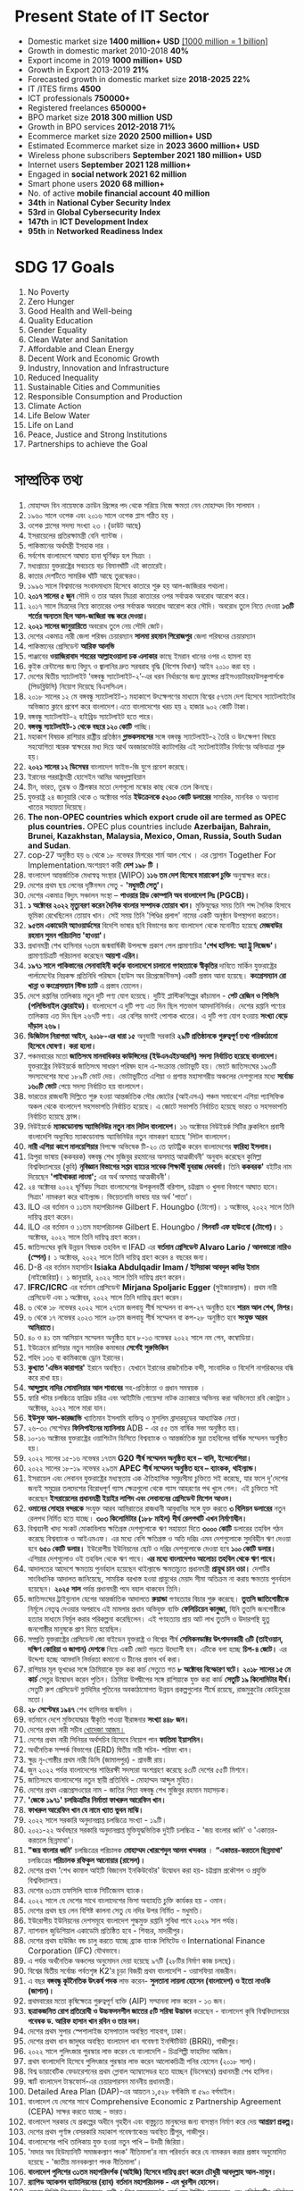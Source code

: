 #+STARTUP: showeverything
* Present State of IT Sector
- Domestic market size *1400 million+* *USD* _[1000 million = 1 billion]_
- Growth in domestic market 2010-2018 *40%*
- Export income in 2019 *1000 million+* *USD*
- Growth in Export 2013-2019 *21%*
- Forecasted growth in domestic market size *2018-2025 22%*
- IT /ITES firms *4500*
- ICT professionals *750000+*
- Registered freelances *650000+*
- BPO market size *2018 300 million* *USD*
- Growth in BPO services *2012-2018 71%*
- Ecommerce market size *2020 2500 million+* *USD*
- Estimated Ecommerce market size in *2023 3600 million+* *USD*
- Wireless phone subscribers *September 2021 180 million+* *USD*
- Internet users *September 2021 128 million+*
- Engaged in *social network 2021 62 million*
- Smart phone users *2020 68 million+*
- No. of active *mobile financial account 40 million*
- *34th* in *National Cyber Security Index*
- *53rd* in *Global Cybersecurity Index*
- *147th* in *ICT Development Index*
- *95th* in *Networked Readiness Index*
  
* SDG 17 Goals

 1) No Poverty
 2) Zero Hunger
 3) Good Health and Well-being
 4) Quality Education
 5) Gender Equality
 6) Clean Water and Sanitation
 7) Affordable and Clean Energy
 8) Decent Work and Economic Growth
 9) Industry, Innovation and Infrastructure
 10) Reduced Inequality
 11) Sustainable Cities and Communities
 12) Responsible Consumption and Production
 13) Climate Action
 14) Life Below Water
 15) Life on Land
 16) Peace, Justice and Strong Institutions
 17) Partnerships to achieve the Goal

* সাম্প্রতিক তথ্য

 1) মোহাম্মদ বিন নায়েফকে ক্রাউন প্রিন্সের পদ থেকে সরিয়ে নিজে ক্ষমতা নেন
     মোহাম্মদ বিন সালমান ।
 2) ১৯৬০ সালে ওপেক এবং ২০১৬ সালে ওপেক প্লাস গঠিত হয় ।
 3) ওপেক প্লাসের সদস্য সংখ্যা ২৩ ।(ডাউট আছে) 
 4) ইসরায়েলের প্রতিরক্ষামন্ত্রী বেনি গ্যান্টজ ।
 5) পাকিস্তানের অর্থমন্ত্রী ইসহাক দার  ।
 6) সর্বশেষ বাংলাদেশে  আঘাত হানা ঘূর্ণিঝড় হল  সিত্রাং ।
 7) মধ্যপ্রাচ্যে যুক্তরাষ্ট্রের সবচেয়ে বড় বিমানঘাঁটি এই কাতারেই।
 8) কাতার দেশটিতে সামরিক ঘাঁটি আছে তুরস্কেরও।
 9) ১৯৯৬ সালে বিশ্বমানের সংবাদমাধ্যম হিসেবে কাতারে শুরু হয় আল-জাজিরার পথচলা।
 10) *২০১৭ সালের ৫ জুন* সৌদি ও তার আরব মিত্ররা কাতারের ওপর সর্বাত্মক অবরোধ আরোপ করে।
 11) ২০১৭ সালে মিত্রদের নিয়ে কাতারের ওপর সর্বাত্মক অবরোধ আরোপ করে সৌদি। অবরোধ
      তুলে নিতে দেওয়া *১৩টি শর্তের অন্যতম ছিল আল-জাজিরা বন্ধ করে দেওয়া।*
 12) *২০২১ সালের জানুয়ারিতে* অবরোধ তুলে নেয় সৌদি জোট।
 13) দেশের একমাত্র নারী জেলা পরিষদ চেয়ারম্যান *সালমা রহমান পিরোজপুর* জেলা পরিষদের
      চেয়ারম্যান
 14) পাকিস্তানের প্রেসিডেন্ট *আরিফ আলভি*
 15) পাঞ্জাবের *ওয়াজিরাবাদ শহরের আল্লাহওয়ালা চক এলাকার* কাছে ইমরান খানের ওপর এ হামলা হয়
 16) কুইক রেন্টালের জন্য বিদ্যুৎ ও জ্বালানির দ্রুত সরবরাহ বৃদ্ধি (বিশেষ বিধান) আইন ২০১০ করা
      হয় ।
 17) দেশের দ্বিতীয় স্যাটেলাইট ‘বঙ্গবন্ধু স্যাটেলাইট-২’-এর ধরন নির্ধারণের জন্য ফ্রান্সের
      প্রাইসওয়াটারহাউসকুপার্সকে (পিডব্লিউসি) নিয়োগ দিয়েছে বিএসসিএল।
 18) ২০১৮ সালের ১২ মে বঙ্গবন্ধু স্যাটেলাইট-১ মহাকাশে উৎক্ষেপণের মাধ্যমে বিশ্বের ৫৭তম দেশ
      হিসেবে স্যাটেলাইটের অভিজাত ক্লাবে প্রবেশ করে বাংলাদেশ।এতে বাংলাদেশের খরচ হয় ২ হাজার
       ৯০২ কোটি টাকা।
 19) বঙ্গবন্ধু স্যাটেলাইট-২ হাইব্রিড স্যাটেলাইট হতে পারে।
 20) *বঙ্গবন্ধু স্যাটেলাইট-১  থেকে বছরে ১২০ কোটি* পাচ্ছি।
 21) মহাকাশ বিষয়ক রাশিয়ার রাষ্ট্রীয় প্রতিষ্ঠান *গ্লাভকসমসের* সঙ্গে বঙ্গবন্ধু স্যাটেলাইট-২
      তৈরি ও উৎক্ষেপণ বিষয়ে সহযোগিতা স্মারক স্বাক্ষরের মধ্য দিয়ে আর্থ অবজারভেটরি
      ক্যাটাগরির এই  স্যটেলাইটটির নির্মাণের অভিযাত্রা শুরু হয়।
 22) *২০২১ সালের ১২ ডিসেম্বর* বাংলাদেশ ফাইভ-জি যুগে প্রবেশ করেছে।
 23) ইরানের পররাষ্ট্রমন্ত্রী হোসেইন আমির আবদুল্লাহিয়ান
 24) চীন, ভারত, তুরস্ক ও শ্রীলঙ্কার মতো দেশগুলো মস্কোর কাছ থেকে তেল কিনছে।
 25) যুক্তরাষ্ট্র ২৪ জানুয়ারি থেকে ৩ অক্টোবর পর্যন্ত *ইউক্রেনকে ৫২০০ কোটি ডলারের* সামরিক,
     মানবিক ও অন্যান্য খাতের সহায়তা দিয়েছে।
 26) *The non-OPEC countries which export crude oil are termed as OPEC plus
     countries.* OPEC plus countries include *Azerbaijan, Bahrain, Brunei,
     Kazakhstan, Malaysia, Mexico, Oman, Russia, South Sudan and Sudan*.
 27) cop-27 অনুষ্ঠিত হয় ৬ থেকে ১৮ নভেম্বর মিশরের শার্ম আল শেখে । এর স্লোগান
     Together For Implementation.অংশগ্রহণ কারী *দেশ ১৯৮ টি ।*
 28) বাংলাদেশ আন্তর্জাতিক মেধাস্বত্ব সংস্থার (WIPO) *১১৬ তম দেশ হিসেবে মারাকেশ চুক্তি* অনুস্বাক্ষর করে।
 29) দেশের প্রথম ছয় লেনের দৃষ্টিনন্দন সেতু - *'মধুমতী সেতু'।*
 30) দেশের একমাত্র বিদ্যুৎ সঞ্চালন সংস্থা – *পাওয়ার গ্রিড কোম্পানি অব বাংলাদেশ লিঃ (PGCB)।*
 31) *১ অক্টোবর ২০২২ মৃত্যুবরণ করেন দৈনিক বাংলার সম্পাদক তোয়াব খান।* মুক্তিযুদ্ধের সময় তিনি শব্দ
     সৈনিক হিসাবে ভূমিকা রেখেছিলেন তোয়াব খান। সেই সময় তিনি 'পিণ্ডির প্রলাপ' নামের একটি অনুষ্ঠান
      উপস্থাপনা করতেন।
 32) *৯৫তম একাডেমি অ্যাওয়ার্ডসের* বিদেশি ভাষার ছবি বিভাগের জন্য বাংলাদেশ থেকে মনোনীত হয়েছে
     *মেজবাউর রহমান সুমন পরিচালিত 'হাওয়া'।*
 33) প্রধানমন্ত্রী শেখ হাসিনার ৭৬তম জন্মবার্ষিকী উপলক্ষে প্রকাশ পেল প্রামাণ্যচিত্র *'শেখ হাসিনা:
     অ্যা ট্রু লিজেন্ড'।* প্রামাণ্যচিত্রটি পরিচালনা করেছেন *আয়শা এরিন।*
 34) *১৯৭১ সালে পাকিস্তানের সেনাবাহিনী কর্তৃক বাংলাদেশে চালানো গণহত্যাকে স্বীকৃতির* দাবিতে মার্কিন
      যুক্তরাষ্ট্রের পার্লামেন্টের নিম্নকক্ষ প্রতিনিধি পরিষদে (হাউস অব রিপ্রেজেন্টিভস) একটি প্রস্তাব আনা
      হয়েছে। *কংগ্রেসম্যান রো খান্না ও কংগ্রেসম্যান স্টিভ চ্যাট* এ প্রস্তাব তোলেন।
 35) দেশে রপ্তানির তালিকায় নতুন দুটি পণ্য যোগ হয়েছে। দুটিই প্লাস্টিকশিল্পের কাঁচামাল - *পেট রেজিন ও
     পিভিসি (পলিভিনাইল ক্লোরাইড)।* বাংলাদেশে এ দুটি পণ্য এত দিন ছিল শতভাগ আমদানিনির্ভর।
     দেশের রপ্তানি পণ্যের তালিকায় এত দিন ছিল ২৬৭টি পণ্য। এর বেশির ভাগই পোশাক খাতের।
     এ দুটি পণ্য যোগ হওয়ায় *সংখ্যা বেড়ে দাঁড়াল ২৬৯।*
 36) *ডিজিটাল নিরাপত্তা আইন, ২০১৮-এর ধারা ১৫* অনুযায়ী সরকারি *২৯টি প্রতিষ্ঠানকে গুরুত্বপূর্ণ তথ্য
     পরিকাঠামো হিসেবে ঘোষণা। করা হলো।*
 37) পঞ্চমবারের মতো *জাতিসংঘ মানবাধিকার কাউন্সিলের (ইউএনএইচআরসি) সদস্য নির্বাচিত হয়েছে
     বাংলাদেশ।* যুক্তরাষ্ট্রের নিউইয়র্কে জাতিসংঘ সাধারণ পরিষদ হলে এ-সংক্রান্ত ভোটাভুটি হয়। ভোটে
     জাতিসংঘের ১৯৩টি সদস্যদেশের মধ্যে ১৮৯টি ভোট দেয়। ভোটাভুটিতে এশিয়া ও প্রশান্ত মহাসাগরীয়
     অঞ্চলের দেশগুলোর মধ্যে *সর্বোচ্চ ১৬০টি ভোট* পেয়ে সদস্য নির্বাচিত হয় বাংলাদেশ।
 38) ভারতের রাজধানী দিল্লিতে শুরু হওয়া আন্তর্জাতিক সৌর জোটের (আইএসএ) পঞ্চম সমাবেশে এশিয়া
     প্যাসিফিক অঞ্চল থেকে বাংলাদেশ সহসভাপতি নির্বাচিত হয়েছে। এ জোটে সভাপতি নির্বাচিত হয়েছে ভারত ও
     সহসভাপতি নির্বাচিত হয়েছে ফ্রান্স।
 39) নিউইয়র্কে *ম্যাকডোনাল্ড অ্যাভিনিউর নতুন নাম লিটল বাংলাদেশ।* ১৬ অক্টোবর নিউইয়র্ক সিটির
     ব্রুকলিনে প্রবাসী বাংলাদেশি অধ্যুষিত ম্যাকডোনাল্ড অ্যাভিনিউর নতুন নামকরণ হয়েছে 'লিটল বাংলাদেশ।
 40) *নারী এশিয়া কাপে মালয়েশিয়ার* বিপক্ষে অভিষেক টি-২০ তে হ্যাটট্রিক করেন বাংলাদেশের
     *ফারিহা ইসলাম।*
 41) ত্রিপুরা ভাষায় (ককবরক) বঙ্গবন্ধু শেখ মুজিবুর রহমানের অসমাপ্ত আত্মজীবনী' অনুবাদ করেছেন
     কুমিল্লা বিশ্ববিদ্যালয়ের (কুবি) *নৃবিজ্ঞান বিভাগের সপ্তম ব্যাচের সাবেক শিক্ষার্থী যুবরাজ দেববর্মা।* তিনি
     *ককবরক'* বইটির নাম দিয়েছেন *'পাইথাকরা লাংমা';* এর অর্থ অসমাপ্ত আত্মজীবনী'।
 42) ২৪ অক্টোবর ২০২২ ঘূর্ণিঝড় সিত্রাং বাংলাদেশের উপকূলবর্তী বরিশাল, চট্টগ্রাম ও খুলনা বিভাগে
     আঘাত হানে। সিত্রাং' নামকরণ করে থাইল্যান্ড। ভিয়েতনামি ভাষায় যার অর্থ 'পাতা'।
 43) ILO এর বর্তমান ও ১১তম মহাপরিচালক Gilbert F. Houngbo (টোগো)। ১ অক্টোবর, ২০২২ সালে
     তিনি দায়িত্ব গ্রহণ করেন।
 44) ILO এর বর্তমান ও ১১তম মহাপরিচালক Gilbert E. Houngbo / *গিলবার্ট এফ হাউংবো* *(টোগো)।*
     ১ অক্টোবর, ২০২২ সালে তিনি দায়িত্ব গ্রহণ করেন।
 45) জাতিসংঘের কৃষি উন্নয়ন বিষয়ক তহবিল বা IFAD এর *বর্তমান প্রেসিডেন্ট Alvaro Lario / আলভারো
     নারিও (স্পেন)।* ১ অক্টোবর, ২০২২ সালে তিনি দায়িত্ব গ্রহণ করেন ৪ বছরের জন্য।
 46) D-8 এর বর্তমান মহাসচিব *Isiaka Abdulqadir Imam / ইসিয়াকা আবদুল কাদির ইমাম*
     (নাইজেরিয়া)। ১ জানুয়ারি, ২০২২ সালে তিনি দায়িত্ব গ্রহণ করেন।
 47) *IFRC/ICRC* এর বর্তমান প্রেসিডেন্ট *Mirjana Spoljaric Egger* (সুইজারল্যান্ড)। প্রথম
     নারী প্রেসিডেন্ট এবং ১ অক্টোবর, ২০২২ সালে তিনি দায়িত্ব গ্রহণ করেন।
 48) ৬ থেকে ১৮ নভেম্বর ২০২২ সালে ২৭তম জলবায়ু শীর্ষ সম্মেলন বা কপ-২৭ অনুষ্ঠিত হবে *শারম
     আল শেখ, মিশর।*
 49) ৬ থেকে ১৭ নভেম্বর ২০২৩ সালে ২৮তম জলবায়ু শীর্ষ সম্মেলন বা কপ-২৮ অনুষ্ঠিত হবে
     *সংযুক্ত আরব আমিরাতে।*
 50) ৪০ ও ৪১ তম আসিয়ান সম্মেলন অনুষ্ঠিত হবে ৮-১৩ নভেম্বর ২০২২ সালে নম পেন, কম্বোডিয়া।
 51) ইউক্রেনে রাশিয়ার নতুন সামরিক কমান্ডার *সের্গেই সুরুভিকিন*
 52) শহিদ ১৩৬ বা কামিকাজে ড্রোন ইরানের।
 53) *কুখ্যাত 'এভিন কারাগার'* ইরানে অবস্থিত। যেখানে ইরানের রাজনৈতিক বন্দী, সাংবাদিক ও
     বিদেশি নাগরিকদের বন্ধি করে রাখা হয়।
 54) *আব্দুল্লাহ নাদির সোমালিয়ার আল শাবাবের* সহ-প্রতিষ্ঠাতা ও প্রধান সমন্বয়ক ।
 55) হ্যারি পটার চলচ্চিত্রে হ্যাগ্রিড চরিত্র এবং আইটিভি গোয়েন্দা নাটক ক্র্যাকারে অভিনয় করা
     অভিনেতা রবি কোন্ট্রান ১ অক্টোবর, ২০২২ সালে মারা যান।
 56) *ইউসুফ আল-কারজাভি* খ্যাতিমান ইসলামি ব্যক্তিত্ব ও মুসলিম ব্রাদারহুডের আধ্যাত্মিক নেতা।
 57) ২৬-৩০ সেপ্টেম্বর *ফিলিপাইনের ম্যানিলায়* ADB - এর ৫৫ তম বার্ষিক সভা অনুষ্ঠিত হয়।
 58) ১০-১৬ অক্টোবর যুক্তরাষ্ট্রের ওয়াশিংটন ডিসিতে বিশ্বব্যাংক ও আন্তর্জাতিক মুদ্রা তহবিলের বার্ষিক
     সম্মেলন অনুষ্ঠিত হয়।
 59) ২০২২ সালের ১৫-১৬ নভেম্বর ১৭তম *G20 শীর্ষ সম্মেলন অনুষ্ঠিত হবে – বালি, ইন্দোনেশিয়া।*
 60) ২০২২ সালের ১৮-১৯ নভেম্বর ২৯তম *APEC শীর্ষ সম্মেলন অনুষ্ঠিত হবে – ব্যাংকক, থাইল্যান্ড।*
 61) ইসরায়েল এবং লেবানন যুক্তরাষ্ট্রের মধ্যস্থতায় এক ঐতিহাসিক সমুদ্রসীমা চুক্তিতে সই করেছে,
     যার ফলে দু'দেশের জন্যই সমুদ্রের তলদেশের বিরোধপূর্ণ গ্যাস ক্ষেত্রগুলো থেকে গ্যাস আহরণের
     পথ খুলে গেল। এই চুক্তিতে সই করেছেন *ইসরায়েলের প্রধানমন্ত্রী ইয়াইর লাপিদ এবং লেবাননের
     প্রেসিডেন্ট মিশেল আওন।*
 62) *ওমানের সোহার বন্দরকে* সংযুক্ত আরব আমিরাতের রাজধানী আবুধাবির সঙ্গে যুক্ত করতে *৩
     বিলিয়ন ডলারের* নতুন রেলপথ নির্মিত হতে যাচ্ছে। *৩০৩ কিলোমিটার (১৮৮ মাইল) দীর্ঘ
     রেলপথটি এখন নির্মাণাধীন।*
 63) বিশ্বব্যাপী খাদ্য সংকট মোকাবিলায় ক্ষতিগ্রস্ত দেশগুলোকে ঋণ সহায়তা দিতে *৩০০০ কোটি*
     ডলারের তহবিল গঠন করেছে বিশ্বব্যাংক ও আইএমএফ। এর মধ্যে বেশি ক্ষতিগ্রস্ত ও অতি
     দরিদ্র এমন দেশগুলোকে সুদবিহীন ঋণ দেওয়া হবে *৬৫০ কোটি ডলার।* ইউরোপীয় ইউনিয়নের
     ছোট ও দরিদ্র দেশগুলোকে দেওয়া হবে *১০০ কোটি ডলার।* এশিয়ার দেশগুলোও ওই তহবিল
     থেকে ঋণ পাবে। *এর মধ্যে বাংলাদেশও আলোচ্য তহবিল থেকে ঋণ পাবে।*
 64) আদালতের আদেশে ক্ষমতায় পুনর্বহাল হয়েছেন থাইল্যান্ডে ক্ষমতাচ্যুত প্রধানমন্ত্রী *প্রায়ুথ চান
     ওচা।* দেশটির সাংবিধানিক আদালত জানিয়েছে, সাময়িক বরখাস্ত হওয়া প্রায়ুথের মেয়াদ সীমা
     অতিক্রম না করায় ক্ষমতায় পুনর্বহাল হয়েছেন। *২০২৫ সাল* পর্যন্ত প্রধানমন্ত্রী পদে বহাল থাকবেন তিনি।
 65) জাতিসংঘের ট্রাইব্যুনাল হেগের আন্তর্জাতিক আদালতে *রুয়ান্ডা* গণহত্যার বিচার শুরু
     করেছে। *তুতসি জাতিগোষ্ঠীকে* নির্মূলে নেতৃত্ব দেওয়ার অপরাধে এই মামলার প্রধান অভিযুক্ত
     ব্যক্তি *ফেলিচিয়েন কানুজা,* যিনি তুতসি জনগোষ্ঠীকে হত্যার মাধ্যমে নির্মূল করার পরিকল্পনা
     করেছিলেন। এই গণহত্যায় প্রায় আট লাখ তুতসি ও উদারপন্থি হুতু জনগোষ্ঠীর মানুষকে প্রাণ
     দিতে হয়েছিল।
 66) সম্প্রতি যুক্তরাষ্ট্রের প্রেসিডেন্ট জো বাইডেন যুক্তরাষ্ট্র ও বিশ্বের শীর্ষ *সেমিকনডাক্টর
     উৎপাদনকারী ৩টি (তাইওয়ান, দক্ষিণ কোরিয়া ও জাপান) দেশকে* নিয়ে একটি জোট গড়তে
     উদ্যোগী হন। এটিকে বলা হচ্ছে *চিপ-৪ জোট।* এর উদ্দেশ্য হচ্ছে আমদানি নির্ভরতা কমানো ও
     চীনের প্রভাব খর্ব করা।
 67) রাশিয়ার মূল ভূখণ্ডের সঙ্গে ক্রিমিয়াকে যুক্ত করা কার্চ সেতুতে গত *৮ অক্টোবর বিস্ফোরণ ঘটে।*
     *২০১৮ সালের ১৫ মে কার্চ* সেতুর উদ্বোধন করেন পুতিন। ক্রিমিয়া উপদ্বীপের সঙ্গে রাশিয়াকে যুক্ত
     করা কার্ড *সেতুটি ১৯ কিলোমিটার দীর্ঘ।* সেতুটি রুশ প্রেসিডেন্ট ভ্লাদিমির পুতিনের অবকাঠামোগত
     উন্নয়ন প্রকল্পগুলোর শীর্ষে রয়েছে, রাজমুকুটের কোহিনুরের মতো।
 68) *২৮ সেপ্টেম্বর ১৯৪৭* শেখ হাসিনার জন্মদিন ।
 69) বর্তমানে দেশে মুক্তিযোদ্ধার স্বীকৃতি পাওয়া বীরাঙ্গনার *সংখ্যা ৪৪৮ জন।*
 70) দেশের প্রথম নারী সচীব _খোদেজা আজম।_
 71) দেশের প্রথম নারী সিনিয়র অর্থসচিব হিসেবে নিয়োগ পান *ফাতিমা ইয়াসমিন।*
 72) অর্থনৈতিক সম্পর্ক বিভাগের (ERD) দ্বিতীয় নারী সচিব- শরিফা খান।
 73) ক্ষুদ্র নৃ-গোষ্ঠীর প্রথম নারী ডিসি (জামালপুর) - শ্রাবস্তী রায়।
 74) জুন ২০২২ পর্যন্ত বাংলাদেশের শান্তিরক্ষী সদস্যরা অংশগ্রহণ করেছে ৪৩টি দেশের ৫৫টি মিশনে।
 75) জাতিসংঘে বাংলাদেশের নতুন স্থায়ী প্রতিনিধি - মোহাম্মদ আব্দুল মুহিত।
 76) দেশের প্রথম এক্সপ্রেসওয়ের নাম - জাতির পিতা বঙ্গবন্ধু শেখ মুজিবুর রহমান মহাসড়ক।
 77) *'জেকে ১৯৭১' চলচ্চিত্রটির নির্মাতা ফাখরুল আরেফিন খান।*
 78) *ফাখরুল আরেফিন খান যে নামে খ্যাত ভুবন মাঝি।*
 79) ২০২২ সালে সরকারি অনুদানপ্রাপ্ত চলচ্চিত্রে সংখ্যা - ১৯টি।
 80) ২০২১-২২ অর্থবছরে সরকারি অনুদানপ্রাপ্ত মুক্তিযুদ্ধভিত্তিক দুইটি চলচ্চিত্র - 'জয় বাংলার ধ্বনি' ও
     'একাত্তর-করতলে ছিন্নমাথা'।
 81) *"জয় বাংলার ধ্বনি'* চলচ্চিত্রের পরিচালক *মোহাম্মদ খোরশেদুল আলম খন্দকার* । *“একাত্তর-করতলে ছিন্নমাথা'*
     চলচ্চিত্রের *পরিচালক রফিকুল আনোয়ার (রাসেল)।*
 82) দেশের প্রথম 'শেখ কামাল আইটি বিজনেস ইনকিউবেটর' উদ্বোধন করা হয়- চট্টগ্রাম প্রকৌশল ও প্রযুক্তি বিশ্ববিদ্যালয়ে।
 83) দেশের ৬১তম তফসিলি ব্যাংক সিটিজেনস ব্যাংক।
 84) ২০২২ সালে যে দেশের সাথে বাংলাদেশের ভিসা অব্যাহতি চুক্তি কার্যকর হয় - ওমান।
 85) দেশের প্রথম ছয় লেন বিশিষ্ট কালনা সেতু যে নদির উপর নির্মিত - মধুমতি।
 86) ইউরোপীয় ইউনিয়নের দেশসমূহে বাংলাদেশ শুল্কমুক্ত রপ্তানি সুবিধা পাবে ২০২৯ সাল পর্যন্ত।
 87) ন্যাশনাল জুডিশিয়াল একাডেমি প্রতিষ্ঠিত হবে - শিবচর, মাদারীপুর।
 88) দেশের প্রথম হাউজিং বন্ড চালু করতে যাচ্ছে ব্র্যাক ব্যাংক লিমিটেড ও
     International Finance Corporation (IFC) যৌথভাবে।
 89) এ পর্যন্ত অর্থনৈতিক অঞ্চলের অনুমোদন দেয়া হয়েছে ৯৭টি (২৮টির নির্মাণ কাজ চলছে)।
 90) বিশ্বের দ্বিতীয় সর্বোচ্চ পর্বতশৃঙ্গ K2'র চূড়া বিজয়ী প্রথম বাংলাদেশি - ওয়াসফিয়া নাজরীন।
 91) এ বছর *বঙ্গবন্ধু কূটনৈতিক উৎকর্ষ পদক* লাভ করেন- *সুলতানা লায়লা হোসেন (বাংলাদেশ) ও ইতো নাওকি (জাপান)।*
 92) প্রথমবারের মতো কৃষিক্ষেত্রে গুরুত্বপূর্ণ ব্যক্তি (AIP) সম্মাননা লাভ করেন - ১৩ জন।
 93) *ছত্রাকজনিত রোগ প্রতিরোধী ও উচ্চফলনশীল জাতের ৫টি সরিষা উদ্ভাবন* করেছেন - বাংলাদেশ কৃষি বিশ্ববিদ্যালয়ের
     *গবেষক ড. আরিফ হাসান খান রবিন ও তার দল।*
 94) দেশের প্রথম সুপার স্পেশালাইজ হাসপাতাল অবস্থিত শাহবাগ, ঢাকা। 
 95) দেশের প্রথম ধান জাদুঘর অবস্থিত বাংলাদেশ ধান গবেষণা ইনস্টিটিউট (BRRI), গাজীপুর।
 96) ২০২২ সালে পুলিৎজার পুরস্কার লাভ করেন যে বাংলাদেশি - চিত্রশিল্পী ফাহমিদা আজিম।
 97) প্রথম বাংলাদেশি হিসেবে পুলিৎজার পুরস্কার লাভ করেন আলোকচিত্রী পনির হোসেন (২০১৮ সাল)।
 98) বিশ্ব ডায়াবেটিক ফেডারেশনের প্রথম গ্লোবাল অ্যাম্বাসেডর হতে যাচ্ছেন (ডিসেম্বরে) প্রধানমন্ত্রী শেখ হাসিনা।
 99) স্মার্ট বাংলাদেশ টাস্কফোর্স-এর চেয়ারপারসন মাননীয় প্রধানমন্ত্রী।
 100) Detailed Area Plan (DAP)-এর আয়তন ১,৫২৮ বর্গকিমি বা ৫৯০ বর্গমাইল।
 101) বাংলাদেশ যে দেশের সাথে Comprehensive Economic z Partnership Agreement (CEPA) সাক্ষর করতে
      যাচ্ছে - ভারত।
 102) বাংলাদেশ সরকার যে প্রকল্পের অধীনে গৃহহীন এবং বাস্তুচ্যুত মানুষদের জন্য বাসস্থান নির্মাণ করে দেয় *আশ্রয়ণ প্রকল্প।*
 103) দেশের প্রথম পূর্ণাঙ্গ বেসরকারি মহাকাশ গবেষণাকেন্দ্র অবস্থিত শ্রীপুর, গাজীপুর।
 104) বাংলাদেশের পাখি তালিকায় যুক্ত হওয়া নতুন পাখি – উদয়ী জিরিয়া।
 105) 'মাদার অব হিউম্যানিটি সমাজকল্যাণ পদক' নীতিমালা'র নাম পরিবর্তন করে যে নামকরন করার প্রস্তাব
      অনুমোদিত হয়েছে - 'জাতীয় মানবকল্যাণ পদক নীতিমালা'।
 106) *বাংলাদেশ পুলিশের ৩১তম মহাপরিদর্শক (আইজি) হিসেবে দায়িত্ব গ্রহণ করেন চৌধুরী আবদুল্লাহ আল-মামুন।*
 107) *র‍্যাপিড অ্যাকশন ব্যাটালিয়নের (র‍্যাব) বর্তমান মহাপরিচালক - এম খুরশীদ হোসেন।*
 108) দেশের বিশিষ্ট শিশুরোগ বিশেষজ্ঞ, নারী ও শিশু স্বাস্থ্যকেন্দ্র'র বোর্ড অব ট্রাস্টির চেয়ারম্যান এবং
      প্রতিষ্ঠানটির প্রতিষ্ঠাতা পরিচালক অধ্যাপক *ডা. এম কিউ কে তালুকদারকে জাতীয় অধ্যাপক হিসেবে
      নিয়োগ দিয়েছে সরকার।*
 109) রামপাল তাপবিদ্যুৎ কেন্দ্রের উৎপাদন ক্ষমতা – ১৩২০ মেগাওয়াট।
 110) বঙ্গবন্ধুর 'অসমাপ্ত আত্নজীবনী' সর্বশেষ অনূদিত হয় - ত্রিপুরা ভাষায় (ককবরক)। দ্বিতীয় সর্বশেষ - থাই ভাষায়।
 111) বঙ্গবন্ধু শেখ মুজিব মেডিকেল বিশ্ববিদ্যালয় (বিএসএমএমইউ) সুপার স্পেশালাইজড হাসপাতাল দেশের প্রথম
      সুপার স্পেশালাইজড হাসপাতাল অবস্থিত- শাহবাগ, ঢাকা।
 112) সাধারণ জনগণের অংশগ্রহণমূলক সরকার ও শাসন ব্যবস্থা নিশ্চিত করতে জনগন-সরকার সম্পৃক্ততা বা
      সেতু বন্ধন তৈরির প্ল্যাটফর্ম - “জনতার সরকার” (সরকারি ওয়েব পোর্টাল)।
 113) ঘুমধুম ও তুমব্রু সীমান্ত অবস্থিত - বান্দরবানের নাইক্ষ্যংছড়িতে।
 114) বিশ্বব্যাংকের অর্থায়নে বর্তমানে চলমান প্রকল্প - ৫৫টি।
 115) মেট্রোরেল আনুষ্ঠানিকভাবে যাত্রা শুরু করবে - ১৬ ডিসেম্বর, ২০২২।
 116) জাতীয় কৃষি কাউন্সিলের সভাপতি প্রধানমন্ত্রী।
 117) ২০২১-২০২২ অর্থবছরে বাংলাদেশ থেকে *পণ্য রপ্তানি হয় ২০৩টি দেশ বা অঞ্চলে* এর মধ্যে *ঘাটতি
      রয়েছে ৯১টি দেশের সাথে* আর *অনুকূলে রয়েছে ১১২টি দেশ।*
 118) ৪৪তম মস্কো আন্তর্জাতিক চলচিত্র উৎসবে বিশেষ জুরি পুরস্কার সিলভার সেন্ট জর্জ অ্যাওয়ার্ড লাভ করে
      বাংলাদেশি চলচিত্র - আদিম (পরিচালক যুবরাজ শামীম)।
 119) সরকারি অনুদানে নির্মিত শিশুতোষ চলচ্চিত্র - *রাসেলের জন্য অপেক্ষা।* *সেলিনা হোসেনের উপন্যাস* অবলম্বনে
      নির্মিত চলচিত্রটি পরিচালনা করেন *নূর-ই আলম।*
 120) *শেখ আব্দুল হাকিম স্বাধীন বাংলা ফুটবল দলের অন্যতম সদস্য* ২৮ আগস্ট ২০২২ সালে মৃত্যুবরণ করেন।
 121) ঢাকা পৌরসভার প্রথম নির্বাচিত *মেয়র ব্যারিস্টার আবুল হাসনাত।*
 122) প্রবাসী কল্যাণ ও বৈদেশিক কর্মসংস্থান মন্ত্রণালয়ের ওয়েজ আর্নার্স কল্যাণ বোর্ড '১৬১৩৫' টোল ফ্রি নম্বর দিয়ে
      'প্রবাস বন্ধু কল সেন্টার নামে হটলাইন চালু করেছে।
 123) কমনওয়েলথের কার্যনির্বাহী ও অ্যাক্রেডিটেশন কমিটির সদস্য নির্বাচিত হয়েছে বাংলাদেশ। এ দুই কমিটিতে
      বাংলাদেশের প্রতিনিধিত্ব করবেন যুক্তরাজ্যে বাংলাদেশের হাইকমিশনার ও কমনওয়েলথ বোর্ড অব গভর্নরসের
      সদস্য সাইদা মুনা তাসনিম। বাংলাদেশ সর্বসম্মতিক্রমে ২০২২-২৪ মেয়াদের জন্য কমনওয়েলথ বোর্ড অব গভর্নরদের
      নির্বাহী কমিটির (এক্সকো) সদস্য নির্বাচিত হয়েছে। এছাড়া বাংলাদেশ ২০২২-২৩ মেয়াদের জন্য সর্বসম্মতিক্রমে
      কমনওয়েলথ অ্যাক্রেডিটেশন কমিটির সদস্য নির্বাচিত হয়েছে।
 124) *বাংলাদেশের আনন্দ শিপইয়ার্ডে তৈরি ৬১০০ টন ধারণক্ষমতা* সম্পন্ন কন্টেইনার জাহাজ জন্য করেছে
      যুক্তরাজ্যের প্রতিষ্ঠান *এনজিয়ান শিপিং কোম্পানি লিমিটেড।*
 125) তুরস্কের বর্তমান নাম তুর্কিয়ে।
 126) গাড়িতে স্থাপন করা উচ্চপ্রযুক্তির রকেট লঞ্চার হিমার্স যে দেশের তৈরি - যুক্তরাষ্ট্র।
 127) ওয়ানডে ক্রিকেটে সর্বোচ্চ ৪৯৮ রানের রেকর্ড গড়ে যে দেশ ইংল্যান্ড। (বিপক্ষ নেদারল্যান্ডস)
 128) সংযুক্ত আরব আমিরাত ও ইসরায়েলের মধ্যে মুক্ত বাণিজ্য চুক্তি স্বাক্ষরিত হয় - ৩১ মে ২০১২।
 129) জাতিসংঘ নিরাপত্তা পরিষদের নতুন অস্থায়ী সদস্য নির্বাচিত হয় *ইকুয়েডর, জাপান, মাল্টা, মোজাম্বিক ও সুইজারল্যান্ড।* 
 130) IPMDA'র পূর্ণরূপ - *Indo-Pacific Partnership for Maritime Domain Awareness.*
 131) সমুদ্র অর্থনীতি (Blue Economy) ধারণাটির প্রবর্তক - গুন্টার পলি; ২০১০ সালে।
 132) কলম্বিয়ার প্রথম কৃষ্ণাঙ্গ নারী ভাইস প্রেসিডেন্টের নাম – ফ্রান্সা মার্কেজ।
 133) ২০২৬ সালের ২৩তম বিশ্বকাপ ফুটবল অনুষ্ঠিত হবে - ১৬টি শহরে।
 134) জাতিসংঘের সাধারণ পরিষদের ৭৭তম অধিবেশনের সভাপতি - কাসাবা কোরেসি (হাঙ্গেরি)।
 135) যে দেশের কাছে সর্বাধিক পারমাণবিক অস্ত্র রয়েছে - রাশিয়া।
 136) ২০২২ সালের কাতার বিশ্বকাপে *শেষ দল হিসেবে সূযোগ পায় - কোস্টারিকা।*
 137) বাংলাদেশের বর্তমান টেস্ট অধিনায়ক সাকিব আল হাসান।
 138) ইউক্রেনকে সহায়তার জন্য নোবেল পুরস্কার বিক্রি করে ১০৩.৫ মিলিয়ন মার্কিন ডলার ইউনিসেফকে
      দিয়েছেন *রাশিয়ার সাংবাদিক দিমিত্রি মুরাতভ।*
 139) IPEF এর পূর্ণরূপ - *Indo-Pacific Economic Framework for Prosperity.*
 140) শ্রীলংকার পূর্বনাম ছিল সিলোন।
 141) ভারতের প্রথম আদিবাসী প্রেসিডেন্ট দ্রৌপদী মুর্মু যে সম্প্রদায়ের সাঁওতাল।
 142) উন্মুক্ত বলকান এর সদস্য দেশ তিনটি – আলবেনিয়া, উত্তর মেসিডোনিয়া ও সার্বিয়া।
 143) Partners in the Blue Pacific (PBP) ভুক্ত পাঁচটি দেশ – যুক্তরাষ্ট্র, যুক্তরাজ্য, অস্ট্রেলিয়া, জাপান ও নিউজিল্যান্ড।
 144) চীনকে মোকাবিলায় বৈশ্বিক অবকাঠামো ও বিনিয়োগ অংশীদ্বারিত্ব (PGII) প্রকল্প গ্রহণ করে যে সংস্থা - G7
 145) ১৯-২১ মে ২০২৩, ৪৯তম G-7 শীর্ষ সম্মেলন অনুষ্ঠিত হবে যে শহরে - হিরোশিমা, জাপান।
 146) ওডেসা যে দেশের সমুদ্র বন্দর - ইউক্রেন।
 147) সম্প্রতি ইরান যে মুদ্রাকে বিনিময়যোগ্য মুদ্রা হিসেবে তালিকাভুক্ত করে রাশিয়ান রুবল।
 148) শ্রীলংকার বর্তমান প্রেসিডেন্ট রনিল বিক্রমাসিংহে।
 149) শ্রীলংকার বর্তমান প্রধানমন্ত্রী – দিনেশ গুনাবর্ধনে।
 150) ২০২৪ সালে ২৭তম কমনওয়েলথ শীর্ষ সম্মেলন অনুষ্ঠিত হবে সামোয়া।
 151) ২৪-২৫ জুন ২০২২ ২৬তম কমনওয়েলথ শীর্ষ সম্মেলন অনুষ্ঠিত হয় – কিগালি, রুয়ান্ডা।
 152) কমনওয়েলথ এর বর্তমান সদস্য দেশ - ৫৬টি।
 153) ২৫ জুন ২০২২ কমনওয়েলথের ৫৫ ও ৫৬ তম সদস্য দেশ হিসেবে সদস্যপদ লাভ করে যথাক্রমে- গ্যাবন ও টোগো।
 154) ব্রিটিশ শাসনাধীন না হয়েও কমনওয়েলথের সদস্যদেশ চারটি মোজাম্বিক, গ্যাবন, রুয়ান্ডা ও টোগো।
 155) ICSID এর বর্তমান সদস্য দেশ - ১৫৭টি (সর্বশেষ কিরগিজিস্তান)।
 156) ইসরায়েলের বর্তমান প্রধানমন্ত্রী ইয়ার লাপিদ।
 157) ২০২২ সালে যে দুটি দেশ ব্রিকসের সদস্যপদের জন্য আবেদন করে - আর্জেন্টিনা ও ইরান।
 158) Abenomics এর প্রবক্তা - শিনজো আবে (জাপান)।
 159) মুদ্রাস্ফীতি নিয়ন্ত্রণে বাজারে 'স্বর্ণমুদ্রা' চালু করে যে দেশ - জিম্বাবুয়ে।
 160) মঙ্গল গ্রহের প্রথম পূর্ণাঙ্গ ত্রিমাত্রিক মানচিত্র তৈরি করেছে যে মহাকাশযান - তিয়ানওয়েন-১ (চীন)।
 161) ম্যানগ্রোভ রয়েছে বিশ্বের ১১৮টি দেশে।
 162) DBID'র পূর্ণরূপ — Digital Business Identification (DBID),
 163) PGI'র পূর্ণরূপ - Partnership for Global Infrastructure and Investment.
 164) ২৩তম কমনওয়েলথ গেমস অনুষ্ঠিত হবে - ১৭-২৯ মার্চ ২০২৬ (ভ্যানু - ভিক্টোরিয়া, অস্ট্রেলিয়া)।
 165) চীনের 'বেল্ট অ্যান্ড রোড ইনিশিয়েটিভ' (বিআরআই) এর পাল্টা ব্যবস্থা হিসেবে G-7 যে পরিকল্পনা হাতে নিয়েছে
      - "দ্য পার্টনারশিপ ফর গ্লোবাল ইনফ্রাস্ট্রাকচার অ্যান্ড ইনভেস্টমেন্ট' (PGII).
 166) ইউরোপের বৃহত্তম পারমাণবিক বিদ্যুৎকেন্দ্র জাপোরিঝিয়া পারমাণবিক বিদ্যুৎকেন্দ্র।
 167) ২৫ জুলাই, ২০২২ ক্রমবর্ধমান মুদ্রাস্ফীতি নিয়ন্ত্রণে বাজারে স্বর্ণমুদ্রা ছাড়ে জিম্বাবুয়ে।
 168) বিশ্বের সর্বোচ্চ রেল সেতু চেনাব সেতু (ভারত)।
 169) (১ মে ২০২২ Resilience and Sustainability Trust (RST) প্রতিষ্ঠা করে আন্তর্জাতিক মুদ্রা তহবিল (IMF).
 170) মির (Mir) পেমেন্ট কার্ড যে দেশভিত্তিক রাশিয়া।
 171) সম্প্রতি যে দেশ নিষিক্ত ডিম্বাণু-শুক্রাণু ছাড়াই ভ্রুণ তৈরি করেছে - ইসরায়েল।
 172) দক্ষিণ কোরিয়া চাঁদের কক্ষপথে যে অরবিটার উৎক্ষেপণ করে দানুরি (Danuri).
 173) ডলার বা অন্য কোনো হার্ড কারেন্সিকে (প্রধান আন্তর্জাতিক মুদ্রাসমূহ) এড়িয়ে ২টি দেশ নিজ নিজ
      মুদ্রায় বাণিজ্য করলে সেটাকে আর্থিক পরিভাষায় বলা হয় - কারেন্সি সোয়াপ বা মুদ্রাবিনিময়।
 174) IMF এর নির্বাহী পরিষদের সদস্য সংখ্যা ২৪টি এবং অস্থায়ী সদস্য ১৬টি।
 175) ১৫-১৬ নভেম্বর ২০২২ ১৭তম G20 শীর্ষ সম্মেলন অনুষ্ঠিত হবে বালি, ইন্দোনেশিয়া।
 176) ২০২৩ সালে ১৮তম G20 শীর্ষ সম্মেলন অনুষ্ঠিত হবে - জম্মু এবং কাশ্মীর, ভারত।
 177) কাতার বিশ্বকাপ ফুটবল শুরু হতে যাচ্ছে ২০ নভেম্বর ২০২২।
 178) ২০২৪ সালে আন্তর্জাতিক মহাকাশ স্টেশন (ISS) ছেড়ে যাওয়ার সিদ্ধান্ত নেয় যে দেশ - রাশিয়া।
 179) OPEC'র নতুন মহাসচিব হাইথাম আল-গাইস (কুয়েত)।
 180) আন্তর্জাতিক মুদ্রা তহবিলের (IMF) প্রধান অর্থনীতিবিদ - পিয়েরে-অলিভিয়ের গৌরিঞ্চাস।
 181) বিশ্বব্যাংকের প্রধান অর্থনীতিবিদ - ইন্দরমিত গিল।
 182) AIIB (Asian Infrastructure Investment Bank) বর্তমান সদস্য দেশ ৯২টি (সর্বশেষ – ইরাক)।
 183) আন্তর্জাতিক ক্রিকেট কাউন্সিলের (ICC) বর্তমান সদস্য দেশ – ১০৮টি।
 184) ২০২৪ সালে আইসিসি নারী টি-২০ বিশ্বকাপ অনুষ্ঠিত হবে বাংলাদেশে।
 185) ইউরোপের খরা পর্যবেক্ষণকারী সংস্থার নাম - European Drought Observatory (EDO).
 186) RTA এর পূর্ণরূপ — Regional Trade Agreement. 
 187) যুক্তরাজ্যের প্রথম নারী প্রধানমন্ত্রী মার্গারেট থ্যাচার।
 188) ভারতের বিমানবাহী প্রথম রণতরীর নাম - আইএনএস বিক্রান্ত।
 189) যুক্তরাষ্ট্রের মর্যাদাপূর্ণ পুরস্কার এমি এওয়ার্ড' লাভ করেন সাবেক মার্কিন প্রেসিডেন্ট বারাক ওবামা।
 190) সাংহাই সহযোগীতা সংস্থার (SCO) প্রথম সাংস্কৃতিক ও পর্যটন রাজধানী বানারসি (ভারত)।
 191) ১৩ সেপ্টেম্বর ২০২২ সালে জাতিসংঘের সাধারণ পরিষদের (UNGA) এর ৭৭ তম অধিবেশন অনুষ্ঠিত হয়।
 192) এশিয়া কাপ ক্রিকেট টুর্নামেন্টর ১৫ তম আসরে চ্যাম্পিয়ন হয় – শ্রীলংকা। রানারআপ পাকিস্তান।
 193) ষষ্ঠ নারী সাফ চ্যাম্পিয়ন বাংলাদেশ। সেরা খেলোয়ার সাবিনা খাতুন।
 194) *২০২১-২০২২ মৌসুমের উয়েফা বর্ষসেরা পুরুষ খেলোয়াড় করিম বেনজেমা।*
 195) ইরানের সাথে সব ধরনের কূটনৈতিক সম্পর্ক ছিন্ন করার ঘোষণা দিয়েছে ন্যাটোভুক্ত মুসলিম দেশ - আলবেনিয়া।
 196) রাশিয়ার ১০২ তম সামরিক ঘাঁটি অবস্থিত - *আর্মেনিয়ার জিউমরিতে।*
 197) *ইউএস ওপেন নারী এককে চ্যাম্পিয়ন পোল্যান্ডের মহিলা টেনিস নক্ষত্র ইগা সুয়াটেক।*
 198) *অস্ট্রেলিয়ান ওপেন নারী এককে চ্যাম্পিয়ন অস্ট্রেলিয়া মহিলা টেনিস নক্ষত্র  Ashleigh Barty।*
 199) *ইউএস ওপেন পুরুষ এককে চ্যাম্পিয়ন স্পেনিশ কার্লোস আলকারাজ (উপন)।*
 200) *অস্ট্রেলিয়ান ওপেন পুরুষ এককে চ্যাম্পিয়ন স্পেনিশ রাফায়েল নাদাল।*
 201) যুক্তরাজ্যের প্রথম *নারী উপপ্রধানমন্ত্রী থেরেসে কফি।*
 202) যুক্তরাজ্যের পরিবর্তিত জাতীয় সংগীতের শিরোনাম God Save the King (ঈশ্বর রাজাকে রক্ষা করুন)
 203) যুক্তরাজ্যের নতুন রাজা তৃতীয় চার্লসের স্ত্রী *ক্যামিলার রাজকীয় মর্যাদা – কুইন কনসার্ট।*
 204) চীন প্রথম মুখ দিয়ে শ্বাস (ইনহেলার) নেওয়ার করোনার টাকা আবিষ্কার করে।
 205) বর্তমান বিশ্বের দীর্ঘতম ক্ষমতাসীন শাসক - *ব্রুনাইয়ের সুলতান হাসানাল বলকিয়া।*
 206) জাতিসংঘের মানবাধিকার বিষয়ক *হাইকমশনার ভলকার তুর্ক (অস্ট্রিয়া)।*
 207) জাতিসংঘের বর্তমান *পুলিশ প্রধান লুইস লিবেরিও কারিলহো।*
 208) ৫-৮ সেপ্টেম্বর Eastern Economic Forum এর বৈঠক অনুষ্ঠিত হয় ভ্লাদিভস্তক, রাশিয়া।
 209) ২৬-৩০ সেপ্টেম্বর IAEA এর সাধারণ সভা অনুষ্ঠিত হয় - ভিয়না, অস্ট্রিয়া।
 210) ১২-১৪ সেপ্টেম্বর 'International Association of Police Academies (INTERPA) এর ১১তম
      সম্মেলন অনুষ্ঠিত হয় ঢাকা, বাংলাদেশ। এই সম্মেলনে বাংলাদেশ ও কাতার INTERPA এর ভাইস প্রেসিডেন্ট
      নির্বাচিত হয়। প্রতিপাদ্য ছিল - Digitalization of Policing. INTERPA বিশ্বের বিভিন্ন দেশের পুলিশ
      প্রশিক্ষণ একাডেমি নিয়ে গঠিত। এর সদস্য সংখ্যা ৫৯টি দেশের ৭৬টি পুলিশ প্রশিক্ষণ একাডেমি এবং
      সদরদপ্তর- আঙ্কারা, তুরস্ক।
 211) *হিলারি ম্যান্টেল যুক্তরাজ্যের বিখ্যাত সাহিত্যিক।* তিনিই প্রথম ব্রিটিশ নারী সাহিত্যিক যিনি ২বার বুকার পুরস্কার পায়।
      *২০০৯ সালে Wolf Hall ও ২০১২ সালে Bring Up the Bodies* এর জন্য বুকার পুরস্কার পায়।
 212) *৮ সেপ্টেম্বর ২০২২ সালে রাজা তৃতীয় চার্লস ৫৬টি স্বাধীন দেশের জোট কমনওয়েলথের* নতুন প্রধান হন।
 213) যুক্তরাজ্যের ক্যামব্রিজ বিশ্ববিদ্যালয়ের গবেষকেরা বিশ্বের প্রথম কৃত্রিম গ্রুপ সিনথেটিক এমব্রায়ো তৈরি করেন।
 214) ২০১৯ সালে বিদায়ী প্রেসিডেন্ট নুরসুলতান নাজারবায়েভের সম্মানে রাজধানীর নাম 'আস্তানা' বদলে 'নূর-সুলতান' নামকরণ করা হয়েছিল।
      গত ১৬ সেপ্টেম্বর ২০২২ পার্লামেন্টে সর্বসম্মতিক্রমে পাস হওয়া সংবিধান সংশোধন করে দেশটির রাজধানীর নাম পুনরায় 'আস্তানা' করা হয়।
 215) ক্রীড়ার সর্বোচ্চ আদালত বা *‘দ্য কোর্ট অব আরবিট্রেশন ফর স্পোর্টস’ (সিএএস)*
 216) চিলি ইকুয়েডরের যে খেলোয়াড়কে নিয়ে আপত্তি তুলেছিল, সেই *বায়রন কাস্তিলোকে ইকুয়েডরের নাগরিক* বলে গণ্য করেছেন
     আন্তর্জাতিক ক্রীড়া আদালত (সিএএস)।
 217) টি টুয়েন্টি বিশ্বকাপের ফাইনালের ম্যান অফ দ্যা ম্যাচ *শ্যাম কারেন ।*
 218) তাইওয়ান উপদ্বীপ ঘিরে *চীনের পিপলস লিবারেশন আর্মির (পিএলএ)* সেনা সমাবেশ অনেক বেড়েছে।
 219)  ইরানে মৃত্যুদণ্ড দেওয়া ওই বিক্ষোভকারীর নাম *মহসেন সেকারি* বলে উল্লেখ করা হয়েছে



* আঞ্চলিক বাণিজ্য চুক্তি (RTA ) নীতি, ২০২২

    প্রেক্ষিত পরিকল্পনা ২০২১-২০৪১-এ বাংলাদেশ ২০৩১ সালের মধ্যে একটি উচ্চ মধ্যম
    আয়ের দেশে উন্নীত হবার লক্ষমাত্রা নির্ধারণ করেছে। স্বল্পোন্নত দেশ থেকে
    উন্নয়নশীল দেশে উত্তরণের ফলে বাংলাদেশের জন্য জিএসপি সুবিধাসমূহ সংকুচিত হতে
    পারে। মসৃণ এবং টেকসই গ্রাজুয়েশনের লক্ষ্যে বৈশ্বিক ও আঞ্চলিক বাজারে প্রবেশের
    পথে সকল প্রতিবন্ধকতা দূর করার জন্য বাংলাদেশের প্রস্তুতি গ্রহণ করা প্রয়োজন।
    বর্তমান বৈশ্বিক প্রেক্ষাপটে RTA-এর বিস্তার একটি বাস্তবতা। এই বাস্তবতার সহিত
    সংগতি রেখে বাণিজ্য বৃদ্ধি করার লক্ষ্যে RTA স্বাক্ষরের মাধ্যমে দ্বি-পাক্ষিক এবং
    আঞ্চলিক উদ্যোগসমূহে অংশগ্রহণ করা বাংলাদেশের জন্য অতীব জরুরি।

_আঞ্চলিক বাণিজ্য চুক্তি (RTA) এর সংজ্ঞা_
    আঞ্চলিক বাণিজ্য চুক্তি (RTA) বলতে ভৌগোলিক অঞ্চল নির্বিশেষে দুই বা ততোধিক দেশ
    কিংবা বাণিজ্য জোট-এর মধ্যে সম্পাদিত বাণিজ্য চুক্তিকে বুঝায়। I
_লক্ষ্য_ 
    এই RTA নীতি'র লক্ষ্য হল চুক্তিতে অংশগ্রহণকারী দেশ/অঞ্চলসমূহের সাথে বাণিজ্য ও
    বিনিয়োগ সম্পর্ক সুগভীরকরণের ক্ষেত্রে বাণিজ্য চুক্তি নেগোসিয়েশন, স্বাক্ষর এবং
    বাস্তবায়নের দিক নির্দেশনা প্রদান করার মাধ্যমে পণ্য ও সেবার অবাধ বাণিজ্য
    উৎসাহিত করে জাতীয় অর্থনীতি ও জনকল্যাণে উল্লেখযোগ্য অবদান রাখা।

_RTA নীতির উদ্দেশ্য হল নিম্ন বর্ণিত ক্ষেত্রে দিক নির্দেশনা প্রদান_
    1)  RTA সম্পাদনের লক্ষ্যে দেশ বা বাণিজ্য জোট সনাক্তকরণে অগ্রাধিকার নির্ধারণ।
    2)  নেগোসিয়েশনের জন্য চুক্তিতে অন্তর্ভুক্তিযোগ্য বিষয়াদি এবং এদের পরিধি নির্ধারণ।
    3)  প্রাতিষ্ঠানিক কাঠামো ও ব্যবস্থাপনা।
    4)  নেগোসিয়েশনের কৌশল নির্ধারণ।
    5)  আরটিএ স্বাক্ষরের লক্ষ্যে অভ্যন্তরীণ প্রক্রিয়া সম্পাদন।
    6)  চুক্তি স্বাক্ষর। এবং
    7)  আরটিএ বাস্তবায়ন এবং এর অভিঘাত মূল্যায়ন।

  

* IMF'র ঋণ এবং বাংলাদেশ

_IMF সম্পর্কিত গুরুত্বপুর্ণ তথ্য:_

    পূর্ণরূ: International Monetary Fund.
    প্রতিষ্ঠাকাল: ১৯৪৪ সাল।
    কার্যক্রম শুরু: ১ মার্চ ১৯৪৭ ।
    জাতিসংঘের বিশেষ সংস্থার মর্যাদা লাভ: ১৫ নভেম্বর ১৯৪৭ ।
    সদর দপ্তর: ওয়াশিংটন ডিসি, যুক্তরাষ্ট্র।
    বর্তমান সদস্য: ১৯০টি।

_ঋণপ্রদান সম্পর্কিত IMF এর শর্তাবলি:_

    - মুদ্রার অবমূল্যায়ন করা।
    - বাণিজ্য উদারীকরণ বা আমদানি ও রপ্তানি নিষেধাজ্ঞা তুলে নেওয়া।
    - বিনিয়োগের স্থিতিশীলতা বৃদ্ধি।
    - বাজেটের ভারসাম্য বজায় রাখা এবং অতিরিক্ত ব্যয় না করা।
    - মূল্য নিয়ন্ত্রণ এবং রাষ্ট্রীয় ভর্তুকি অপসারণ।
    - বেসরকারিকরণ বা রাষ্ট্রীয় মালিকানাধীন উদ্যোগের সমস্ত বা আংশিক মালিকানা
      ব্যক্তিগত পর্যায়ে হস্তান্তর।
    - জাতীয় আইনের বিপরীতে বিদেশি বিনিয়োগকারীদের অধিকার বৃদ্ধি করা।
    - শাসন ব্যবস্থার উন্নতি এবং দুর্নীতির বিরুদ্ধে লড়াই করা।
    - ক্রিপ্টোকারেন্সি ব্যবহার নিষিদ্ধ করা।

_IMF'র রিজার্ভ মুদ্রা:_

    IMF'র সম্পূরক আন্তর্জাতিক রিজার্ভ ফান্ড SDR (Special Drawing Rights) নামে
    পরিচিত। ২৮ জুলাই ১৯৬৯ গঠনতন্ত্র সংশোধনের মাধ্যমে সদস্য দেশগুলোর জন্য SDR
    সুবিধা প্রবর্তন করে IMF. ১৯৭৪ সালের জুলাইয়ে IMF রিজার্ভ বা মজুত মুদ্রা গ্রহণ
    করে এবং বর্তমানে IMF'র রিজার্ভ মুদ্রা ৫টি। এগুলো হলো- মার্কিন ডলার, জাপানি
    ইয়েন, ব্রিটিশ পাউন্ড স্টার্লিং, ইউরো ও ইউয়ান। ইউয়ান-এর অন্য নাম 'রেনমিনবি'।

_IMF থেকে বাংলাদেশের ঋণ গ্রহণ:_

    স্বাধীনতার পর বাংলাদেশ IMF থেকে ১০ বার ঋণ গ্রহণ করে।

    ১৯৭৪ সালের ১৪ জুন প্রথমবারের মতো বাংলাদেশ IMF থেকে ৩১,২৫০ হাজার SDR ঋণ
    পেতে চুক্তি স্বাক্ষর করে। এবং সর্বশেষ ২০১২ সালের ১১ এপ্রিল ৩১,২৫০ হাজার SDR
    ঋণ সহায়তার জন্য চুক্তি স্বাক্ষর করে।

    সদস্য হিসেবে বাংলাদেশ IMF থেকে বছরে ১০০-১৫০ কোটি মার্কিন ডলার পর্যন্ত ঋণ
    পাওয়ার যোগ্য। কিন্তু IMF'র বর্ধিত ঋণ সহায়তা (ECF), বর্ধিত তহবিল সহায়তা
    (EFF) এবং জলবায়ু পরিবর্তনজনিত প্রভাব মোকাবিলার জন্য গঠিত সহনশীলতা ও টেকসই
    তহবিল (RSF) এই তিন কর্মসূচি থেকেও আলাদা করে ঋণ গ্রহণ করতে পারে। ECF থেকে
    নেওয়া ঋণে সুদ ও মাশুল দিতে হয় না। ১০ বছর মেয়াদি এ ঋণ পরিশোধে সাড়ে ৫ বছর
    গ্রেস পিরিয়ডও রয়েছে। বাকি দুটি তহবিল থেকে দেওয়া ঋণের সুদহার ১.৫৪ থেকে
    ১.৭৯%। 

    সম্প্রতি এশিয়ার প্রথম দেশ হিসেবে বাংলাদেশ IMF'র নবগঠিত Resilience and
    Sustainablility Trust (RST) থেকে ৪৫০ কোটি মার্কিন ডলারের ঋণসহায়তার জন্য
    আবেদন করে। এই অর্থই বাংলাদেশের ইতিহাসে IMF থেকে সর্বোচ্চ ঋণ। RST ঋণের মেয়াদ ২০
    বছর এবং গ্রেস পিরিয়ড ১০ বছর।

    ৯ নভেম্বর ২০২২ সালে ৪৫০ কোটি মার্কিন ডলারের ঋণের বিষয়ে সমঝোতা হয় ,
    *বর্ধিত ঋণ–সুবিধা (ইসিএফ) ও বর্ধিত তহবিল–সুবিধার (ইএফএফ) আওতায় ৩২০ কোটি
    ডলার* আর *রেজিলিয়েন্স সাসটেইনেবিলিটি ফ্যাসিলিটির (আরএসএফ) আওতায় ১৩০
    কোটি ডলার* ঋণ দেওয়া হবে। *৪২ মাসের মেয়াদে* এ ঋণ দেওয়া হবে। *ছয় মাস*
    অন্তর অন্তর কিস্তিতে টাকা দেওয়া হবে ।প্রথম *কিস্তির ঋণ মিলবে আগামী
    ফেব্রুয়ারিতে।* আর সর্বশেষ কিস্তির ঋণ পাওয়া যাবে *২০২৬ সালের ডিসেম্বরে।*
    আইএমএফের ঋণের সুদহার হবে বাজারদর অনুযায়ী। তাতে *গড় সুদহার হবে ২ দশমিক
    ২ শতাংশ।*

    _ঋণের শর্ত সমূহ_
    - রাজস্ব খাত সংস্কার (রাজস্ব জিডিপির অনুপাত বাড়ানো)
    - ব্যাংক খাত সংস্কার
    - মুদ্রানীতি ব্যবহার
    - বিনিয়োগের বাধা দুর করা
    - জলবায়ু পরিবর্তন মোকাবেলায় পদক্ষেপ
      
    _ব্যাংক খাতে আই এম এফ প্রত্যাশিত পদক্ষেপ সমূহ_
    - ব্যাংকে সুদহারের সীমা প্রত্যাহার
    - মুদ্রানীতির কাঠামো পরিবর্তন
    - অর্থাৎ বছরে আপাতত দুইবার ও পরে চারবার মুদ্রানীতি ঘোষণা করা
    - সঞ্চয়পত্রে সুদের হার যৌক্তিক করা
    - প্রবাসী আয়ে আড়াই শতাংশ প্রণোদনা তুলে দেওয়া
    - ব্যাংকের সম্পদের প্রকৃত মান বের করা
    - খারাপ হয়ে যাওয়া ব্যাংকের সম্পদের তথ্য নিয়মিত প্রকাশ করার পক্ষে আইএমএফ কথা বলেছে।
    - ব্যাংকের আর্থিক প্রতিবেদন ও নিরাপত্তা সঞ্চিতির ক্ষেত্রে আন্তর্জাতিক প্রথা অনুসরণ
    - খেলাপি ঋণ কমাতে কৌশল প্রণয়ন এবং সরকারি ব্যাংকগুলোর খেলাপি ঋণ কমাতে ও মূলধন বাড়াতে সমঝোতা
        চুক্তি অব্যাহত রাখার কথা বলে আসছে।
    - *খেলাপি ঋণ ১০ শতাংশের মধ্যে রাখা*
    - *রিজার্ভের হিসাব পদ্ধতি সংশোধন করা*
    - *বছরে চারবার মুদ্রানীতি করা ইত্যাদি কাজ করতে আপাতত সম্মত হয়েছে সরকার।*


* রাশিয়া
** রাশিয়ার স্বরাষ্ট্রমন্ত্রীর নাম কি ?
*** সের্গেই কুজুগেটোভিচ শোইগুর ।
  1) রুশ প্রধানমন্ত্রী মিখাইল মিশুস্তিন
  2) খেরসনের রাশিয়া কতৃক নিয়োগকৃত কর্মকর্তা ভ্লাদিমির সালদো ।
  3) রাশিয়ার রাষ্ট্রীয় পারমাণবিক শক্তি করপোরেশনের (রোসাটম) মহাপরিচালক অ্যালেক্সি লিখাচেভ ।
  

* নোবেল পুরস্কার


+-------------+----------+----------------------+-------------------+-------------------+--------------+
| চিকিৎসা      | সাহিত্য     | শান্তি                  | অর্থনীতি            |   রসায়ন           | পদার্থ         |
+-------------+----------+----------------------+-------------------+-------------------+--------------+
| সোয়ান্তে প্যাবো  | এনি এরনো |  এ্যালেস বিয়ালিয়াৎস্কি     | বেন এস বার্নানকে      | ক্যারোলিন আর বার্তোজ্জি| এ্যালাইন এসপেক্ট |
+------------------------+----------------------+-------------------+-------------------+--------------+
|                        | মেমরিয়াল              | ডগলাস ডাব্লিউ ডাইমন্ড  | কে ব্যারি শার্পলেশ     | জন এফ ক্লোজার |
|                        +----------------------+-------------------+-------------------+--------------+
|                        | সেন্টার ফর সিভিল লিবার্টিস | ফিলিপ এইচ ডিবভিগ   | মর্টেন মেলডাল        | অ্যান্টন জেলিঙ্গার |
|                        +----------------------+-------------------+-------------------+--------------+
|                        |                                                                             |
+------------------------+-----------------------------------------------------------------------------+




* ইউক্রেন
1) কিয়েভের মেয়রের নাম  ভিটালি ক্লিসকি ।
2) ইউক্রেনের প্রধানমন্ত্রী ডেনিস স্মিগাল ।
3) মিকোলাইভ শহরটির মেয়র ওলেক্সান্দার সেনকেভিচ ।
4) ইউক্রেনের পররাষ্ট্রমন্ত্রী দিমিত্রি কুলেবো ।

* দিনাজপুর

** মুক্তিযুদ্ধে দিনাজপুর

*** দিনাজপুরের খেতাব প্রাপ্ত মুক্তিযোদ্ধা

 1) ক্যাপ্টেন মাহবুবর রহমান বীর উত্তম *(২ নং সেক্টর )*
 2) সিপাহি আব্দুল মজিদ-বীর বিক্রম *(৬ নং সেক্টর)*
 3) মোঃ মুহসিন আলী সরদার -বীর প্রতীক *(৭ নং সেক্টর)*

*** দিনাজপুরের রাজাকার

  1) রাজাকার মির্জা রুহুল আমিন
  2) রাজাকার নুরুল হক চৌধুরী
  3) রাজাকার মওলানা তমিজউদ্দীন
  4) রাজাকার ওমর আলী
  5) রাজাকার ডা. ইসমাইল
  6) রাজাকার আলী
  7) রাজাকার খবিরদ্দীন
  8) রাজাকার জালাল উকিল
  9) রাজাকার শামসুল মাস্টার
  10) রাজাকার ইদ্রিস আলী
  11) রাজাকার পজির মেম্বার
  12) রাজাকার আকবর মেম্বার
  13) রাজাকার মোঃ রউফ মিয়া
  14) রাজাকার আঃ বারেক
  15) রাজাকার ধদা মাহালিয়া

* ইংল্যান্ড

   1) ইংল্যান্ডের প্রধানমন্ত্রী লিজ ট্রাস।(পদত্যাগ করেছেন)
   2) ইংল্যান্ডের অর্থমন্ত্রী জেরমি হ্যান্ট ।

* ভারতের সঙ্গে ৭ সমঝোতা স্মারক
  1) সুরমা-কুশিয়ারা প্রকল্পের অধীনে কুশিয়ার নদী থেকে বাংলাদেশের ১৫৩ কিউসেক পানি প্রত্যাহারের বিষয়ে সমঝোতা
     স্মারক (এমওইউ)।
  2) বৈজ্ঞানিক সহযোগিতা বিষয়ে ভারতের বিজ্ঞান ও শিল্প গবেষণা পরিষদের (সিএসআইআর) সঙ্গে বাংলাদেশের
      সিএসআইআরের মধ্যে সমঝোতা স্মারক।
  3) বাংলাদেশের সুপ্রিম কোর্টের সঙ্গে ভারতের ভোপালে ন্যাশনাল জুডিশিয়াল অ্যাকাডেমির মধ্যে একটি সমঝোতা স্মারক।
  4) ভারতের রেলওয়ের প্রশিক্ষণ ইনস্টিটিউটগুলোতে বাংলাদেশ রেল কর্মীদের প্রশিক্ষণের জন্য
      দুই দেশের রেল মন্ত্রণালয়ের মধ্যে সমঝোতা স্মারক।
  5) বাংলাদেশ রেলওয়ের তথ্যপ্রযুক্তিগত সহযোগিতার জন্য ভারত ও বাংলাদেশের রেল মন্ত্রণালয়ের মধ্যে সমঝোতা স্মারক।
  6) ভারতের রাষ্ট্রীয় সম্প্রচারমাধ্যম ‘প্রসার ভারতীর’ সঙ্গে বাংলাদেশ টেলিভিশনের সমঝোতা স্মারক।
  7)  মহাশূন্য প্রযুক্তি ক্ষেত্রে সহযোগিতা বিষয়ে বিটিসিএল এবং এনএসআইএল এর মধ্যে সমঝোতা স্মারক

* September on Jossore Road

 *Millions of babies watching the Skies
 Bellies swollen, with big round Eyes*
 *On Jessore Road--long bamboo Huts
 Noplace to shit but sand channel Ruts*

 *Millions of fathers in Rain
 Millions of mothers in Pain*
 *Millions of brothers in Woe
 Millions of sisters nowhere to Go*

 *One Million aunts are dying for Bread
 One Million uncles lamenting the Dead*
 *Grandfather millions homeless and Sad
 Grandmother millions silently Mad*

 *Millions of daughters walk in the Mud
 Millions of children wash in the Flood*
 *A Million girls vomit & Groan*
 *Millions of families hopeless Alone*

 Millions of souls nineteenseventyone
 homeless on Jessore road under grey sun
 A million are dead, the million who can
 Walk toward Calcutta from East Pakistan

 Taxi September along Jessore Road
 Oxcart skeletons drag charcoal load
 past watery fields thru rain flood ruts
 Dung cakes on tree trunks, plastic-roof huts

 Wet processions Families walk
 Stunted boys big heads don't talk
 Look bony skulls & silent round eyes
 Starving black angels in human disguise

 Mother squats weeping & points to her sons
 Standing thin legged like elderly nuns
 small bodied hands to their mouths in prayer
 Five months small food since they settled there

* সংবিধান সংশোধনী সমূহ

 - [[প্রথম সংশোধনী: যুদ্ধাপরাধীদের বিচার][প্রথম সংশোধনী: যুদ্ধাপরাধীদের বিচার]]
 - [[দ্বিতীয় সংশোধনী: মৌলিক অধিকার স্থগিত এবং জরুরি অবস্থা][দ্বিতীয় সংশোধনী: মৌলিক অধিকার স্থগিত এবং জরুরি অবস্থা]]
 - [[ তৃতীয় সংশোধনী: বাংলাদেশ-ভারত সীমানা][তৃতীয় সংশোধনী: বাংলাদেশ-ভারত সীমানা]]
 - [[চতুর্থ সংশোধনী: একদলীয় শাসন বাকশাল][চতুর্থ সংশোধনী: একদলীয় শাসন বাকশাল]]
 - [[পঞ্চম সংশোধনী: সামরিক শাসনের বৈধতা][পঞ্চম সংশোধনী: সামরিক শাসনের বৈধতা]]
 - [[ষষ্ঠ সংশোধনী: বিচারপতি সাত্তারের বৈধতা][ষষ্ঠ সংশোধনী: বিচারপতি সাত্তারের বৈধতা]]
 - [[সপ্তম সংশোধনী: বৈধতা পায় এরশাদের সামরিক শাসন][সপ্তম সংশোধনী: বৈধতা পায় এরশাদের সামরিক শাসন]]
 - [[অষ্টম সংশোধনী: রাষ্ট্রধর্ম ইসলাম][অষ্টম সংশোধনী: রাষ্ট্রধর্ম ইসলাম]]
 - [[নবম সংশোধনী: একজন কতবার রাষ্ট্রপতি হতে পারবেন][নবম সংশোধনী: একজন কতবার রাষ্ট্রপতি হতে পারবেন]]
 - [[ দশম সংশোধনী: রাষ্ট্রপতি নির্বাচন][দশম সংশোধনী: রাষ্ট্রপতি নির্বাচন]]
 - [[একাদশ সংশোধনী: বিচারপতি সাহাবুদ্দীন আহমদের দায়িত্ব][একাদশ সংশোধনী: বিচারপতি সাহাবুদ্দীন আহমদের দায়িত্ব]]
 - [[ দ্বাদশ সংশোধনী: সংসদীয় পদ্ধতিতে ফেরত][দ্বাদশ সংশোধনী: সংসদীয় পদ্ধতিতে ফেরত]]
 - [[ত্রয়োদশ সংশোধনী: তত্ত্বাবধায়ক সরকার][ত্রয়োদশ সংশোধনী: তত্ত্বাবধায়ক সরকার]]
 - [[ চতুর্দশ সংশোধনী: সংরক্ষিত মহিলা আসন][চতুর্দশ সংশোধনী: সংরক্ষিত মহিলা আসন]]
 - [[পঞ্চদশ সংশোধনী: ধর্মনিরপেক্ষতা][পঞ্চদশ সংশোধনী: ধর্মনিরপেক্ষতা]]
 - [[ষোড়শ সংশোধনী: বিচারপতি অপসারণ][ষোড়শ সংশোধনী: বিচারপতি অপসারণ]]
 - [[সপ্তদশ সংশোধনী: নারী আসন][সপ্তদশ সংশোধনী: নারী আসন]]

** প্রথম সংশোধনী: যুদ্ধাপরাধীদের বিচার
বাংলাদেশের মুক্তিযুদ্ধের নেতা শেখ মুজিবুর রহমানের নেতৃত্বে আওয়ামী
লীগ সরকার সংবিধান কার্যকর করার পর সাত মাসের মধ্যেই তাতে প্রথম
সংশোধনী আনে। এই সংশোধনীর মূল কারণ ছিল যুদ্ধাপরাধের বিচার নিশ্চিত
করা। বাংলাদেশের মুক্তিযুদ্ধে গণহত্যাজনিত অপরাধ, মানবতাবিরোধী
অপরাধ বা যুদ্ধাপরাধের বিচারের জন্য আইন তৈরি এবং তা কার্যকর করার
বিষয় আনা হয় এই সংশোধনীতে। পরে এর আওতায় আন্তর্জাতিক
মানবতাবিরোধী অপরাধ আইন করা সম্ভব সংবিধানের এই প্রথম সংশোধনী
বিল পাস হয় ১৯৭৩ সালের ১৫ই জুলাই। এর দু'দিন পরই রাষ্ট্রপতি তা
অনুমোদন করেছিলেন সংসদে বিলটি এনেছিলেন সে সময় আওয়ামী লীগ
সরকারের আইনমন্ত্রী মনোরঞ্জন ধর। সংসদে উপস্থিত সদস্যদের মধ্যে শুধু
তিনজন সদস্য ভোট দেয়া থেকে বিরত ছিলেন।


** দ্বিতীয় সংশোধনী: মৌলিক অধিকার স্থগিত এবং জরুরি অবস্থা
সংবিধানে প্রথমে নিবর্তনমূলক আটক এবং জরুরি অবস্থা ঘোষণার বিধান ছিল
না দ্বিতীয় সংশোধনীর মাধ্যমে সংযোজন করা হয় জরুরি অবস্থা ঘোষণা এবং
নিবর্তনমূলক আটকের বিধান জরুরি অবস্থা ঘোষণা করা হলে সে সময় মৌলিক
অধিকারগুলো স্থগিত করার বিধানও আনা কোন প্রেক্ষাপটে বা পরিস্থিতিতে
এমন ব্যবস্থা নেয়া যাবে, সে সম্পর্কে সংশোধনীতে বলা হয়, অভ্যন্তরীণ
গোলযোগ বা বহিরাক্রমণে দেশের নিরাপত্তা ও অর্থনৈতিক জীবন বাধাগ্রস্ত
হলে তখন জরুরি অবস্থা ঘোষণা করা যাবে প্রথম সংশোধনী আনার দুই মাস
পরই ১৯৭৩ সালের ২০শে সেপ্টেম্বর এই দ্বিতীয় সংশোধনী বিল পাস করা
হয়। প্রথম সংসদে এই বিলটিও উত্থাপন করেছিলেন তৎকালীন আইনমন্ত্রী
মনোরঞ্জন ধর বিলটি পাসের সময় তৎকালীন বিরোধীদল এবং স্বতন্ত্র
কয়েকজন সংসদ থেকে ওয়াকআউট করেছিলেন।

** তৃতীয় সংশোধনী: বাংলাদেশ-ভারত সীমানা
বাংলাদেশ এবং ভারতের সীমানা নির্ধারণ সর্ম্পকিত একটি চুক্তি
বাস্তবায়ন করার জন্য এই সংশোধনী আনা দুই দেশের সীমান্ত চুক্তিতে
ছিটমহল এবং অপদখলীয় জমি বিনিময়ের কথা ছিল সে ব্যাপারেই বিধান
করা হয় সংবিধানের তৃতীয় সংশোধনীর মাধ্যমে। সংশোধনী বিলটি ২৬১টি
ভোট পেয়ে পাস হয়েছিল ১৯৭৪ সালের ২৩ শে নভেম্বর। আর বিপক্ষে ভোট
পড়েছিল ৭টি। সে সময়ের আইনমন্ত্রী মনোরঞ্জন ধর বিলটি সংসদে
এনেছিলেন। এই সংশোধনী আনার ৪০ বছর পর ২০১৫ সালের জুলাই মাসে শেখ
হাসিনার নেতৃত্বাধীন আওয়ামী লীগ সরকারের সময়ে বাংলাদেশ এবং
ভারতের মধ্যে ছিটমহলগুলো বিনিময় হয়েছে।

** চতুর্থ সংশোধনী: একদলীয় শাসন বাকশাল
এই সংশোধনীর মাধ্যমে বাংলাদেশের শাসন ব্যবস্থাকে আমূল বদলে ফেলা
হয়েছিল। বহুদলীয় সরকার পদ্ধতি বিলুপ্ত করে প্রবর্তন করা হয়েছিল
রাষ্ট্রপতি শাসিত সরকার ব্যবস্থা। সর্বময় ক্ষমতা দেয়া হয়েছিল
রাষ্ট্রপতির হাতে। চারটি পত্রিকা রেখে অন্য সব পত্রিকা বন্ধ করে দেয়া
হয়েছিল। সেই শাসন ব্যবস্থা বাকশাল নামে পরিচিত সংশোধনী বিলটি
সংসদে পাস হয় ১৯৭৫ সালের ২৫শে জানুয়ারি। সেদিনই রাষ্ট্রপতি বিলটি
অনুমোদন করেছিলেন *তখনকার সরকারি দল আওয়ামী লীগেরই দু'জন সংসদ
সদস্য অবসরপ্রাপ্ত জেনারেল এম এ জি ওসমানি এবং মঈনুল হোসেন সংসদে*
*ভোটের সময় অধিবেশন বর্জন করেছিলেন।* আর সংশোধনীর পক্ষে ভোট
দিয়েছিলেন *২৯৪ জন সংসদ সদস্য সংসদীয় পদ্ধতির বদলে রাষ্ট্রপতি শাসিত
সরকার ব্যবস্থার জন্য সংবিধানের চতুর্থ সংশোধনী আনা হয়েছিল*

*** এই মৌলিক পরিবর্তনের প্রেক্ষাপট
বাংলাদেশের প্রতিষ্ঠাতা রাষ্ট্রপতি শেখ মুজিবুর রহমানের যে পদক্ষেপ
নিয়ে এখনও সবচেয়ে বেশি বিতর্ক হয়, তা হচ্ছে একদলীয় শাসন ব্যবস্থা
প্রবর্তন করা। রাজনৈতিক বিশ্লেষকদের অনেকে মনে করেন, বাংলাদেশের
স্বাধীনতা লাভের পর প্রত্যাশা অনুযায়ী গণতন্ত্রের সুফল মানুষের কাছে
পৌঁছানো যায়নি। সে কারণে রাজনীতি এবং অর্থনীতি সব দিক থেকেই
বিশৃঙ্খলা দেখা দিয়েছিল। আওয়ামী লীগ নেতাদের অনেকে প্রেক্ষাপটকে
ব্যাখ্যা করেন ভিন্নভাব। তারা বলেন, দুর্নীতি, আইন শৃঙ্খলা পরিস্থিতির
চরম অবনতি এবং *[[ ৭৪ এর দুর্ভিক্ষ][১৯৭৪ সালের দুর্ভিক্ষ]] সব মিলিয়ে ভয়াবহ সংকটের মুখে
বাধ্য হয়ে বাকশাল গঠন করা হয়েছিল।* শেখ মুজিব ১৯৭৫ সালের ২৫শে
মার্চ ঢাকায় এক জনসভায় বাকশাল নিয়ে বক্তব্যে ঘুনেধরা সমাজ পাল্টানোর
কথা বলেছিলেন। তবে সব রাজনৈতিক দল বিলুপ্ত করে বাকশাল প্রতিষ্ঠার
পর তা পুরোপুরি কার্যকর হওয়ার আগেই পট পরিবর্তন হয়। উনিশ'শ পঁচাত্তর
সালের ১৫ই অগাষ্ট সেনাবাহিনীর এক দল সদস্য শেখ মুজিবকে স্বপরিবারে
হত্যা করে।

** পঞ্চম সংশোধনী: সামরিক শাসনের বৈধতা
*শেখ মুজিবুর রহমানকে হত্যার পর সামরিক শাসন যে জারি করা হয়েছিল,
তার বৈধতা দেয়া হয়েছিল এই সংশোধনীর মাধ্যমে।* উনিশ'শ পঁচাত্তর
সালের ১৫ই অগাষ্ট *হত্যাকাণ্ডের ঘটনার পর খন্দকার মোশতাক আহমেদ
নিজেকে রাষ্ট্রপতি ঘোষণা করে সামরিক শাসন জারি করেছিলেন।* শেখ
মুজিবের হত্যাকারীদের বিচার যাতে করা না যায়, সে ব্যাপারে তিনি
ইনডেমনিটি অধ্যাদেশও জারি করেছিলেন। তিনি মাত্র ৮৩ দিন ক্ষমতায়
ছিলেন। সে সময় সেনাবাহিনীতে একের পর এক অভ্যূত্থান পাল্টা অভ্যূত্থানে
ভেঙে পড়েছিল চেইন অব কমাণ্ড। এমন প্রেক্ষাপটে এক অভ্যূত্থানের মধ্যে
(সিপাহী অভ্যূত্থান হিসাবে পরিচিত) তৎকালীন সেনা প্রধান জেনারেল
*জিয়াউর রহমান ক্ষমতায় আসেন ১৯৭৫ সালের ৭ই নভেম্বর।* তিনি এক দলীয়
শাসন ব্যবস্থার বদলে বহুদলীয় ব্যবস্থা আবার চালু করেন। তবে সংসদীয়
পদ্ধতিতে ফিরে না গিয়ে তিনি রাষ্ট্রপতি শাসিত সরকার পদ্ধতি বহাল
রাখেন। তিনি জাতীয়তাবাদের ক্ষেত্রেও পরিবর্তন আনেন। বাঙালির বদলে
করা হয় বাংলাদেশি জাতীয়তাবাদ। *উনিশ'শ পঁচাত্তর সালের ১৫ই অগাষ্টের
পর থেকে ১৯৭৯ সালের ৫ই এপ্রিল পর্যন্ত সামরিক শাসনের সব কর্মকাণ্ডকে*
*পঞ্চম সংশোধনীর মাধ্যমে বৈধতা দেয়া হয়।* বাংলাদেশের সংবিধানের
অন্যতম একটি মৌলিক বিষয় ছিল ধর্ম নিরপেক্ষতা। জিয়াউর রহমানের
সরকার সেখানে পঞ্চম সংশোধনীর মাধ্যমেই 'বিসমিল্লহির রাহমানির
রাহিম' যুক্ত করে। উনিশ'শ উনআশি সালের ৬ই এপ্রিল বাংলাদেশের
দ্বিতীয় সংসদে তখনকার সংসদ নেতা শাহ আজিজুর রহমান পঞ্চম সংশোধনী
বিলটি উত্থাপন করেছিলেন। এটি পাস হয়েছিল ২৪১-০ ভোটে। তবে দীর্ঘ
সময় পর *২০১০ সালে উচ্চ আদালতের এক রায়ে এই পঞ্চম সংশোধনী অবৈধ
ঘোষণা করা হয়েছে।*



** ষষ্ঠ সংশোধনী: বিচারপতি সাত্তারের বৈধতা
জিয়াউর রহমানের হত্যাকাণ্ডের পর সংসদে সংবিধানের এই সংশোধনীর
মাধ্যমে বিচারপতি আব্দুস সাত্তারের রাষ্ট্রপতি হওয়ার পথ নিশ্চিত করা
হয়েছিল। *উনিশ'শ একাশি সালের ৩০ শে মে চট্টগ্রাম সার্কিট হাউজে
সেনাবাহিনীর এক দল সদস্য রাষ্ট্রপতি এবং বিএনপির প্রতিষ্ঠাতা জিয়াউর*
*রহমানকে হত্যা করে।* এক ব্যর্থ সামরিক অভ্যূত্থানে তার নিহত হওয়ার
ঘটনার পর তৎকালীন *উপরাষ্ট্রপতি বিচারপতি আব্দুস সাত্তার অস্থায়ী
রাষ্ট্রপতির দায়িত্ব নেন।* *উনিশ'শ একাশি সালের ৮ই জুলাই দ্বিতীয়
সংসদের অধিবেশন ডেকে সংবিধানের ষষ্ঠ সংশোধনী বিল পাস করা হয়।* এর
মাধ্যমে বিচারপতি সাত্তারের উপরাষ্ট্রপতি পদে বহাল থেকে রাষ্ট্রপতি
পদে নির্বাচনের বিধান নিশ্চিত করা হয়।

** সপ্তম সংশোধনী: বৈধতা পায় এরশাদের সামরিক শাসন
বিচারপতি আব্দুস সাত্তারের নেতৃত্বাধীন বিএনপি সরকারকে হটিয়ে *১৯৮২
সালের ২৪শে মার্চ ক্ষমতা দখল করে সামরিক শাসন দেন* তৎকালীন
*সেনাপ্রধান জেনারেল হুসেইন মুহাম্মদ এরশাদ।* তিনি ক্ষমতা দখলের পর
থেকে *১৯৮৬ সালের ১০ই নভেম্বর পর্যন্ত সামরিক শাসন বহাল রেখেছিলেন।*
*তৃতীয় সংসদে সপ্তম সংশোধনীর মাধ্যমে জেনারেল এরশাদের সেই সামরিক
শাসন এবং সে সময়ের সব কর্মকাণ্ডের বৈধতা দেয়া হয়েছিল।* সামরিক
শাসনের বৈধতা দেয়ার এই *সপ্তম সংশোধনীকেও উচ্চ আদালত অবৈধ ঘোষণা
করে ২০১০ সালে।*

** অষ্টম সংশোধনী: রাষ্ট্রধর্ম ইসলাম
এই সংশোধনীর মাধ্যমে রাষ্ট্রের ধর্ম নিরপেক্ষতার নীতি পুরোপুরি পাল্টে
দেয়া হয়। *জিয়াউর রহমানের শাসনে পঞ্চম সংশোধনীর মাধ্যমে
'বিসমিল্লাহির রাহমানির রাহিম যুক্ত করা হয়েছিল।* আর জেনারেল
এরশাদের শাসনামলে সংবিধানে এই *অষ্টম সংশোধনীর মাধ্যমে ইসলামকে
রাষ্ট্রধর্ম হিসাবে ঘোষণা করা হয়।* জেনারেল এরশাদ ক্ষমতায় থেকে ছোট
*ছোট কয়েকটি দলকে নিয়ে ১৯৮৮ সালে সংসদ নির্বাচন করেছিলেন। সেই
নির্বাচনের মাধ্যমে গঠিত চতুর্থ সংসদে অষ্টম সংশোধনী বিলটি পাস করা*
*হয়েছিল।* তার শাসনের বিরুদ্ধে আন্দোলনকারী *আওয়ামী লীগ এবং বিএনপিসহ
বেশির ভাগ দল ১৯৮৮ সালের ঐ সংসদ নির্বাচন বর্জন করেছিল।* বিএনপির
সিনিয়র নেতা *মওদুদ আহমেদ সে সময় জেনারেল এরশাদের জাতীয় পার্টির
নেতা হিসাবে সংসদ নেতা হয়েছিলেন।* *তিনিই অষ্টম সংশোধনী বিলটি
সংসদে তুলেছিলেন। বিলটি পাস হয়েছিল ২৫৪-০ ভোটে।* জেনারেল এরশাদের
শাসনের বিরুদ্ধে আন্দোলনকারী বামপন্থী দলগুলো ও শেখ হাসিনার
নেতৃত্বাধীন *আওয়ামী লীগ এবং এমনকি খালেদা জিয়ার নেতৃত্বাধীন
বিএনপিও ইসলামকে রাষ্ট্রধর্ম করার ঐ সংশোধনীর বিরুদ্ধে রাজপথে*
*আন্দোলন করেছিল।* বিশ্লেষকরা বলেছেন, সব দলের তীব্র আন্দোলনের মুখে
ক্ষমতা টিকিয়ে রাখতে জেনারেল এরশাদ তখন সংবিধানে এই অষ্টম
সংশোধনী এনেছিলেন। *অষ্টম সংশোধনীতে আরেকটি বড় বিষয় আনা হয়েছিল।
সেটি হচ্ছে ঢাকার বাইরে [[ ঢাকার বাইরে হাইকোর্টের স্থায়ী বেঞ্চ][হাইকোর্টের ছয়টি স্থায়ী বেঞ্চ স্থাপন]] করা।*
তবে সে সময়ই সর্বোচ্চ আদালত ঢাকার বাইরে হাইকোর্টের বেঞ্চ গঠনের
বিষয়টি বাতিল করে দিয়েছে।

** নবম সংশোধনী: একজন কতবার রাষ্ট্রপতি হতে পারবেন
*উনিশ'শ উননব্বই সালের ১১ই জুলাই এই সংশোধনী পাসের মাধ্যমে*
রাষ্ট্রপতি এবং উপরাষ্ট্রপতির ব্যাপারে কিছু বিধান যুক্ত করা হয়। এর
*ফলে রাষ্ট্রপতি পদে কোন ব্যক্তি পর পর দুই মেয়াদের বেশি থাকতে
পারবেন না।* এছাড়া রাষ্ট্রপতি এবং উপরাষ্ট্রপতির নির্বাচন একই সাথে
করার বিষয়টিও ছিল।

** দশম সংশোধনী: রাষ্ট্রপতি নির্বাচন
জেনারেল এরশাদের শাসনের শেষদিকে *১৯৯০ সালের ১২ই জুন সংশোধনীটি
সংসদে পাস করা হয়েছিল।* রাষ্ট্রপতির কার্যকালের মেয়াদ শেষ হওয়ার
*১৮০ দিনের মধ্যে নির্বাচন করার বিধান* আনা হয়েছিল এই সংশোধনীতে।

** একাদশ সংশোধনী: বিচারপতি সাহাবুদ্দীন আহমদের দায়িত্ব
গণঅভ্যূত্থানে *১৯৯০ সালের ৬ই ডিসেম্বর জেনারেল এরশাদ সরকারের পতনের
পর পঞ্চম সংসদের নির্বাচন পরিচালনার জন্য তিন মাসের অন্তবর্তীকালীন*
বা অস্থায়ী একটি সরকার গঠন করা হয়েছিল। সে সময় আওয়ামী লীগ এবং
বিএনপিসহ আন্দোলনকারী *সব দলের ঐকমত্যের ভিত্তিতে তৎকালীন প্রধান
বিচারপতি সাহাবুদ্দীন আহমদের নেতৃত্বে সেই অস্থায়ী সরকার গঠন করা*
হয়েছিল। সেজন্য *বিচারপতি আহমদকে প্রথমে উপরাষ্ট্রপতি হিসাবে দায়িত্ব
দেয়া হয় এবং এরপর তিনি অস্থায়ী রাষ্ট্রপতির দায়িত্ব পালন করেন।*
এছাড়া *তিনি অস্থায়ী রাষ্ট্রপতি হিসাবে দায়িত্ব পালনের পর নির্বাচন
শেষে প্রধান বিচারপতির পদে ফিরে গিয়েছিলেন।* *এই দু'টি বিষয়ে বৈধতা
দেয়া হয়েছিল সংবিধানের একাদশ সংশোধনীর মাধ্যমে।* উনিশ'শ একানব্বই
সালে সব দলের অংশ গ্রহণে নির্বাচনের মাধ্যমে গঠিত পঞ্চম সংসদে এই
সংশোধনী পাস করা হয়।

** দ্বাদশ সংশোধনী: সংসদীয় পদ্ধতিতে ফেরত
*দীর্ঘ ১৬ বছর পর রাষ্ট্রপতি শাসিত সরকার ব্যবস্থা পাল্টিয়ে সংসদীয়
সরকার পদ্ধতি পুনরায় প্রবর্তন করা হয় দ্বাদশ সংশোধনীর মাধ্যমে।*
জেনারেল এরশাদের পতনের পর ১৯৯১ সালে সংসদ নির্বাচনে জয়ী বিএনপি
সরকার গঠন করলে দলটির নেত্রী খালেদা জিয়া প্রধানমন্ত্রী এবং সংসদ
নেতা হয়েছিলেন। বিএনপিকে জামায়াতে ইসলামীর সমর্থন নিতে হয়েছিল।
তবে সরকার গঠনে সমর্থন দিলেও জামাত সেই সরকারে অংশীদার ছিল না,
সেটি ছিল বিএনপির সরকার। আর আওয়ামী লীগ নেত্রী শেখ হাসিনা
বসেছিলেন বিরোধীদলীয় নেতার আসনে। *এরশাদ বিরোধী আন্দোলনের সময়
আওয়ামী লীগ এবং বিএনপির নেতৃত্বে দু'টি জোট ও বামপন্থী পাঁচটি দলের*
*জোট-এই তিনটি জোটের রুপরেখায় সংসদীয় পদ্ধতিতে ফিরে যাওয়ার কথা
বলা হয়েছিল।* ফলে *১৯৯১ এর নির্বাচনের মাধ্যমে গঠিত সংসদের শুরুতেই
সেই উদ্যোগ নেয়া হয়। সংসদীয় পদ্ধতি প্রবর্তনের জন্য দ্বাদশ সংশোধনী*
*বিল সংসদে উত্থাপন করেছিলেন তৎকালীন সংসদ নেতা খালেদা জিয়া। এই
সংশোধনী বিল পাস হয়েছিল সরকারি এবং বিরোধী দলের সদস্যদের*
*ঐকমত্যের ভিত্তিতে। ১৯৯১ সালের ৬ই অগাষ্ট সংসদে সংশোধনীটি পাসের
ক্ষেত্রে ৩০৭-০ ভোট পড়েছিল।*

** ত্রয়োদশ সংশোধনী: তত্ত্বাবধায়ক সরকার
এই সংশোধনীর মাধ্যমে সাধারণ নির্বাচন ব্যবস্থায় বড় ধরনের পরিবর্তন
আনা হয়েছিল। *নির্বাচন অনুষ্ঠানের জন্য তিন মাস মেয়াদের
'নির্দলীয়'-'নিরপেক্ষ' তত্ত্বাবধায়ক সরকার ব্যবস্থা প্রবর্তন করা*
হয়েছিল। *একজন প্রধান উপদেষ্টা এবং দশ জন উপদেষ্টা নিয়ে এই সরকার
গঠিত হতো।* এরশাদ সরকারের পতনের পর একটি অস্থায়ী সরকারের অধীনে
নির্বাচনে বিএনপি খালেদা জিয়ার নেতৃত্বে ক্ষমতায় এসেছিল। সেই
সরকারের সময়ে শেখ হাসিনার নেতৃত্বে আওয়ামী লীগ সহ বেশিরভাগ দল
এবং অন্যদিকে জামায়াতে ইসলামী তত্ত্বাবধায়ক সরকারের দাবিতে সংসদে
এবং রাজপথে আন্দোলন গড়ে তুলেছিল। *আন্দোলনের এক পর্যায়ে আওয়ামী
লীগসহ সংসদে প্রতিনিধিত্বকারী বিরোধী দলগুলোর ১৪৭ জন সংসদ সদস্য*
*একযোগে সংসদ থেকে পদত্যাগ করেছিলেন ১৯৯৪ সালের ২৮শে ডিসেম্বর।*
বিরোধী সদস্যদের আসন শূণ্য করা না করার প্রশ্নে সিদ্ধান্ত অনেকদিন
ঝুলিয়ে রাখা হয়েছিল। *শেষপর্যন্ত ১৯৯৫ সালের অগাষ্ট মাসে আসনগুলো শূণ্য
ঘোষণা করে উপনির্বাচন করার উদ্যোগও নেয়া হয়েছিল।* উপনির্বাচন করতে
না পেরে বিরোধীদলগুলোর আন্দোলনের মুখে *বিএনপি সরকার ১৯৯৫ সালের
২৪শে নভেম্বর পঞ্চম জাতীয় সংসদ ভেঙে দিয়েছিল।* আওয়ামী লীগ,
বামপন্থী দলগুলো এবং *জামায়াতে ইসলামীসহ আন্দোলনকারী দলগুলোর বর্জনের
মুখে বিএনপি ষষ্ঠ সংসদ নির্বাচন করেছিল ১৯৯৬ সালের ১৫ই ফেব্রুয়ারি।*
বিএনপি ছাড়া ঐ নির্বাচনে *শুধু একটি দল ফ্রিডম পার্টির নেতা চাকরিচ্যুত
সেনা কর্মকর্তা এবং ১০জন স্বতন্ত্র প্রার্থী হয়ে সংসদে এসেছিলেন।* ষষ্ঠ
সংসদে বিএনপির বাইরে একটি দল থেকে একজন সংসদ সদস্য হয়েছিলেন।
ফলে এই সংসদে কোন বিরোধীদল ছিল না। তবে বাংলাদেশের প্রতিষ্ঠাতা
রাষ্ট্রপতি *শেখ মুজিবুর রহমান হত্যাকাণ্ডে জড়িত (পরে পলাতক অবস্থায়
মৃত্যুদণ্ডের সাজাপ্রাপ্ত) এবং চাকরিচ্যুত সেনা কর্মকর্তা খন্দকার আবদুর*
*রশিদকে ঐ সংসদে বিরোধীদলীয় নেতার চেয়ারে বসানো হয়েছিল। সংসদ
নেতা এবং প্রধানমন্ত্রী ছিলেন খালেদা জিয়া।* আওয়ামী লীগ সহ
বিরোধীদলগুলোর তীব্র আন্দোলনের মুখে তত্ত্বাবধায়ক সরকার ব্যবস্থা
প্রবর্তনের জন্য *ষষ্ঠ সংসদে সংবিধানের ত্রয়োদশ সংশোধনী বিল পাস করা
হয় ১৯৯৬ সালের ২৭শে মার্চ।* *বিলটি এনেছিলেন তৎকালীন আইন মন্ত্রী
জমির উদ্দিন সরকার। এরপর ৩০শে মার্চ সংসদ ভেঙে দিয়ে সংশোধনী*
*অনুযায়ী তত্ত্বাবধায়ক সরকারের কাছে ক্ষমতা হস্তান্তর করেছিল বিএনপি
সরকার। উনিশ'শ ছিয়ানব্বই সালের ১৯শে মার্চ থেকে ৩০শে মার্চ পর্যন্ত*
*মাত্র ১২ দিন টিকেছিল সেই ষষ্ঠ সংসদ।*

** চতুর্দশ সংশোধনী: সংরক্ষিত মহিলা আসন
খালেদা জিয়ার নেতৃত্বে ২০০১ সালে বিএনপি আবার ক্ষমতায় আসার পর এই
সংশোধনীর মাধ্যমে *সংরক্ষিত মহিলা আসন ৩০ থেকে বাড়িয়ে ৪৫টি করা
হয়েছিল।* তবে এই সংশোধনীর মাধ্যমে সুপ্রিমকোর্টের *বিচারপতিদের অবসর
নেয়ার বয়স ৬৫ থেকে বাড়িয়ে ৬৭ বছর করা হয়েছিল।* *সরকারি এবং
স্বায়ত্তশাসিত সব প্রতিষ্ঠানে প্রধানমন্ত্রীর ছবি প্রদর্শনের বিধানও করা*
হয়েছিল এর মাধ্যমে। *দু'হাজার চার সালের ১৬ই মে সংসদে এই সংশোধনী
বিল সংসদে উত্থাপন করেছিলেন তৎকালীন আইনমন্ত্রী মওদুদ আহমেদ।* কিন্তু
বিচারপতিদের অবসরের বয়স বাড়ানোর ব্যাপারে বিএনপি সরকারের উদ্দেশ্য
নিয়ে প্রশ্ন তুলেছিল তখনকার বিরোধী দল আওয়ামী লীগ। নির্বাচন
পরিচালনার তত্ত্বাবধায়ক সরকার গঠনের বিধানে প্রধান উপদেষ্টা
নিয়োগের শর্তগুলোর মধ্যে এক নম্বরেরই ছিল যে, সর্বশেষ অবসর নেয়া
প্রধান বিচারপতি প্রধান উপদেষ্টা হবেন। তিনি অসম্মতি জানালে তখন
আরও চারটি উপায় নির্ধারণ করা ছিল। ফলে বিচারপতিদের অবসরের বয়স
বাড়ানোর পর তত্ত্বাবধায়ক সরকার গঠন নিয়ে জটিলতা দেখা দিলে
রাজনৈতিক দলগুলো বিরোধ সংঘাতে রুপ নিয়েছিল। শেষপর্যন্ত ২০০৭ সারে
জরুরি অবস্থা জারি করে সেনা বাহিনীর সমর্থনে তত্ত্বাবধায়ক সরকার গঠন
করা হয়েছিল।

** পঞ্চদশ সংশোধনী: ধর্মনিরপেক্ষতা
শেখ হাসিনার নেতৃত্বে আওয়ামী লীগ দ্বিতীয় দফায় সরকার গঠনের দুই বছর
পর ২০১১ সালে এই *সংশোধনীর মাধ্যমে ১৯৭২ সালের সংবিধানের মৌলিক
কিছু বিষয়* ফিরিয়ে আনা হয়। *রাষ্ট্রের মূলনীতি হিসাবে জাতীয়তাবাদ,
সমাজতন্ত্র, গণতন্ত্র এবং ধর্মনিরপেক্ষতার নীতি সংযোজন করা হয়।*
সংবিধানে ধর্ম নিরপেক্ষতা এবং ধর্মীয় স্বাধীনতা পুনর্বহাল করা হয়।
তবে রাষ্ট্রধর্ম ইসলাম বহাল রাখা হয়। *এই সংশোধনীর মাধ্যমেই
মুক্তিযুদ্ধের নেতা শেখ মুজিবুর রহমানকে জাতির পিতা হিসাবে স্বীকৃতি*
দেয়া হয়। তত্ত্বাবধায়ক সরকার বাতিল দু'হাজার সাত সালে সেনা সমর্থিত
তত্ত্বাবধায়ক সরকার দুই বছর ক্ষমতায় থেকে তারপর নির্বাচন দিয়েছিল।
সেই নির্বাচনের মাধ্যমে ক্ষমতায় আসার পর আওয়ামী লীগের পক্ষ থেকে
তত্ত্বাবধায়ক সরকার ব্যবস্থা নিয়েই প্রশ্ন তোলা হয় । বিষয়টি আদালত
পর্যন্ত গড়ায় এবং *২০১১ সালের মে মাসে সর্বোচ্চ আদালত তত্ত্বাবধায়ক
সরকার ব্যবস্থা সর্ম্পকিত ত্রয়োদশ সংশোধনী বাতিল করে দেয়।* আদালত
অবশ্য বলেছিল, তত্ত্বাবধায়ক সরকারের অধীনে আরও *দু'টি সংসদ নির্বাচন
হতে পারে।* কিন্তু আওয়ামী লীগ সরকার সেই ব্যবস্থায় আর কোন নির্বাচন
করার সুযোগ না রেখে পঞ্চদশ সংশোধনীর মাধ্যমে তত্ত্বাবধায়ক সরকার
ব্যবস্থা বাতিল করে দিয়েছে। সেখানে ফিরিয়ে আনা হয়েছে রাজনৈতিক
সরকারের অধীনে নির্বাচন ব্যবস্থা। এই সংশোধনীতে *নির্বাচিত সরকারের
মেয়াদ শেষ হওয়ার আগের ৯০ দিনের মধ্যে নির্বাচন করার কথা বলা হয়।*
সে সময় সংসদ ভেঙে না গেলেও কোন অধিবেশন বসবে না। রাজনৈতিক সেই
সরকার শুধু রাষ্ট্রের রুটিন কাজ করবে বলে বিধান রাখা হয়েছে। তবে
বিএনপি এবং জামায়াতে ইসলামী সহ বিভিন্ন দল তত্ত্বাবধায়ক সরকার
ব্যবস্থা বাতিলের বিরোধীতা করেছিলো। নবম জাতীয় সংসদে সংশোধনীটি
পাসের সময় বিএনপি-জামায়াতের সংসদ সদস্যরা অধিবেশনে অনুপস্থিত
ছিলেন। তখন *সংসদে একমাত্র স্বতন্ত্র সদস্য ফজলুল আজিম বিপক্ষে ভোট
দিয়েছিলেন।* *আর পক্ষে ভোট পড়েছিল ২৯১টি।* পঞ্চদশ সংশোধনী বিলটি
*তৎকালীন আইনমন্ত্রী শফিক আহমেদ সংসদে এনেছিলেন ২০১১ সালের জুন
মাসে।* শুধু একটি সংসদে ১৯৯৬ সাল থেকে ২০০১ সাল পর্যন্ত মেয়াদের
সপ্তম সংসদে কোন সংশোধনী আনা হয়নি।


** ষোড়শ সংশোধনী: বিচারপতি অপসারণ
এই সংশোধনীর মাধ্যমে বিচারপতিদের অপসারণের ক্ষমতা সংসদের হাতে
ফিরিয়ে আনা হয়। দু'হাজার চৌদ্দ সালের ১৭ই সেপ্টেম্বর বিলটি সংসদে
পাস হয়। আইনমন্ত্রী আনিসুল হক বিলটি সংসদে উত্থাপন করেছিলেন।তবে
আপীল বিভাগ ষোড়শ সংশোধনীকে বাতিল ঘোষণা করে অপসারণের ক্ষমতা
সুপ্রিম জুডিডিশিয়াল কাউন্সিলের হাতে ফিরিয়ে নিয়েছিল।পরে তৎকালীন
প্রধান বিচারপতি এস কে সিনহার সাথে আওয়ামী লীগ সরকারের দূরত্ব
সৃষ্টি হয়েছিল।আওয়ামী লীগ সরকার আপিল বিভাগের সিদ্ধান্তের বিরুদ্ধে
রিভিউ আবেদন করে। দীর্ঘ সময়ে রিভিউ আবেদনের নিস্পত্তি হয়নি। আর এই
রিভিউ আবেদন আদালতে নিস্পত্তির অপেক্ষায় থাকলেও বিচারপতিদের
অপসারণের ক্ষমতা সংসদের হাতে থাকার সেই সংশোধনী বহাল রয়েছে।

** সপ্তদশ সংশোধনী: নারী আসন
এই সংশোধনীর মাধ্যমে ৫০টি সংরক্ষিত নারী আসন আরও ২৫ বছর বহাল
রাখার বিধান আনা হয়েছে।


* সংবিধানের তফসিল সমূহ

 - [[প্রথম তফসিল][প্রথম তফসিল]] অন্যান্য বিধান সত্ত্বেও কার্যকর আইন
 - [[দ্বিতীয় তফসিল][দ্বিতীয় তফসিল]]  রাষ্ট্রপতি নির্বাচন
 - [[তৃতীয় তফসিল][তৃতীয় তফসিল]]  শপথ ও ঘোষণা 
 - [[চতুর্থ তফসিল][চতুর্থ তফসিল]]  ক্রান্তিকালীন ও অস্থায়ী বিধানাবলি
 - [[পঞ্চম তফসিল][পঞ্চম তফসিল]] ৭ই মার্চের ঐতিহাসিক ভাষণ
 - [[ষষ্ঠ তফসিল][ষষ্ঠ তফসিল]]  স্বাধীনতার ঘোষণা
 - [[সপ্তম তফসিল][সপ্তম তফসিল]] স্বাধীনতার ঘোষণাপত্র

 
** প্রথম তফসিল
*** অন্যান্য বিধান সত্ত্বেও কার্যকর আইন
    অর্থাৎ, সংবিধানে যে বিধানই থাকুক না কেন,
    এই তফসিলে বর্ণিত আইনগুলো  অন্যান্য বিধান থাকা সত্ত্বেও কার্যকর হবে। এই আইনগুলো
    অনুসারে গৃহীত কোন কর্মকান্ড অবৈধ ঘোষণা করা যাবে না। প্রথম তফসিলে সংবিধানের
    *৪৭ নং অনুচ্ছেদের* বিস্তারিত ব্যাখ্যা প্রদান করা হয়েছে।

** দ্বিতীয় তফসিল
*** রাষ্ট্রপতি নির্বাচন
    সংবিধানের চতুর্থ সংশােধন আইন, ১৯৭৫ এর ৩০ নং ধারাবলে মূল
    সংবিধানের এই দ্বিতীয় তফসিলটি বিলুপ্ত ঘোষণা করা হয়েছে। অর্থাৎ, দ্বিতীয় তফসিল
    এখন আর কার্যকর নেই।


** তৃতীয় তফসিল
*** শপথ ও ঘোষণা 
    রাষ্ট্রে সাংবিধানিক পদে দায়িত্বপালনকারী বিভিন্ন ব্যক্তি যেসব শপথ ঘোষণার
    মাধ্যমে তাদের দায়িত্ব শুরু করবেন, সেগুলোই ৩ তফসিলে বর্ণিত আছে। এই তফসিলে
    [[ ১৪৮। পদের শপথ][সংবিধানের ১৪৮ নং অনুচ্ছেদের]] বিস্তারিত ব্যাখ্যা প্রদান করা হয়েছে।

** চতুর্থ তফসিল
*** ক্রান্তিকালীন ও অস্থায়ী বিধানাবলি
    অর্থাৎ ১৯৭১ সালের ৭ মার্চ থেকে ১৯৭২ সালের ১৬ ডিসেম্বর পর্যন্ত বাংলাদেশের
    নতুন সংবিধান প্রণয়ন ও কার্যকর করার আগ পর্যন্ত সময়কালকে বাংলাদেশের সংবিধানে
    ক্রান্তিকাল বলে অভিহিত করা হয়েছে। এই ক্রান্তিকালীন সময়ে বাংলাদেশের যথাযথ
    কর্তৃপক্ষ কর্তৃক প্রণীত ও গৃহীত এবং বাংলাদেশের প্রথম অস্থায়ী সরকার কর্তৃক প্রণীত ও
    গৃহীত আইন ও বিধানের বৈধতা প্রদান করা হয়েছে। চতুর্থ তফসিলের মাধ্যমে
    [[ ১৫০। ক্রান্তিকালীন ও অস্থায়ী বিধানাবলী][সংবিধানের ১৫০(১) নং অনুচ্ছেদে]] বিস্তারিত ব্যাখ্যা প্রদান করা হয়েছে।


** পঞ্চম তফসিল
*** ৭ই মার্চের ঐতিহাসিক ভাষণ
    ১৯৭১ সালের ৭ই মার্চ, ঢাকার রেসকোর্স ময়দানে
    জাতির পিতা বঙ্গবন্ধু শেখ মুজিবুর রহমানের দেওয়া ঐতিহাসিক ভাষণ। এই তফসিলে
    [[ ১৫০। ক্রান্তিকালীন ও অস্থায়ী বিধানাবলী][সংবিধানের ১৫০(২) নং অনুচ্ছেদে]] বর্ণনা প্রদান করা হয়েছে।

** ষষ্ঠ তফসিল
*** স্বাধীনতার ঘোষণা
    জাতির পিতা বঙ্গবন্ধু শেখ মুজিবুর রহমান কর্তৃক প্রদত্ত
    বাংলাদেশের স্বাধীনতার ঘোষণা। ১৯৭১ সালের ২৫ মার্চ মধ্য রাত শেষে অর্থাৎ ২৬
    মার্চ প্রথম প্রহরে জাতির পিতা বঙ্গবন্ধু শেখ মুজিবুর রহমান কর্তৃক প্রদত্ত স্বাধীনতার
    ঘােষণা। এই তফসিলে [[ ১৫০। ক্রান্তিকালীন ও অস্থায়ী বিধানাবলী][সংবিধানের ১৫০(২) নং অনুচ্ছেদে]] বিস্তারিত বর্ণনা প্রদান
    করা হয়েছে।

** সপ্তম তফসিল
*** [[স্বাধীনতার ঘোষণাপত্র][স্বাধীনতার ঘোষণাপত্র]]
    ১৯৭১ সালের ১০ই এপ্রিল, মুজিবনগর সরকার কর্তৃক জারিকৃত
    স্বাধীনতার ঘোষণাপত্র। এই তফসিলে [[ ১৫০। ক্রান্তিকালীন ও অস্থায়ী বিধানাবলী][সংবিধানের ১৫০(২) নং অনুচ্ছেদে]] বিস্তারিত
    বর্ণনা প্রদান করা হয়েছে

* স্বাধীনতার ঘোষণাপত্র
যেহেতু ১৯৭০ সালের ৭ ডিসেম্বর থেকে ১৯৭১ সালের ১৭ জানুয়ারি পর্যন্ত বাংলাদেশে
অবাধ নির্বাচনের মাধ্যমে শাসনতন্ত্র রচনার উদ্দেশ্যে প্রতিনিধি নির্বাচিত করা
হয়েছিল; এবং

যেহেতু এই নির্বাচনে বাংলাদেশের জনগণ ১৬৯টি আসনের মধ্যে আওয়ামী লীগ দলীয় ১৬৭
জন প্রতিনিধি নির্বাচিত করেছিল; এবং

যেহেতু জেনারেল ইয়াহিয়া খান ১৯৭১ সালের ৩ মার্চ তারিখে শাসনতন্ত্র রচনার
উদ্দেশ্যে নির্বাচিত প্রতিনিধিদের অধিবেশন আহবান করেন; এবং

যেহেতু তিনি আহূত এই অধিবেশন স্বেচ্ছাচার এবং বেআইনিভাবে অনির্দিষ্টকালের জন্য
বন্ধ ঘোষণা করেন; এবং

যেহেতু পাকিস্তান কর্তৃপক্ষ তাদের প্রতিশ্রুতি পালন করার পরিবর্তে বাংলাদেশের
জনপ্রতিনিধিদের সঙ্গে পারস্পরিক আলোচনাকালে ন্যায়নীতি বহির্ভূত এবং
বিশ্বাসঘাতকতামূলক যুদ্ধ ঘোষণা করেন; এবং

যেহেতু উল্লিখিত বিশ্বাসঘাতকতামূলক কাজের জন্য উদ্ভূত পরিস্থিতির পরিপ্রেক্ষিতে
বাংলাদেশের সাড়ে সাত কোটি মানুষের অবিসংবাদিত নেতা বঙ্গবন্ধু শেখ মুজিবুর রহমান
জনগণের আত্মনিয়ন্ত্রণাধিকার অর্জনের আইনানুগ অধিকার প্রতিষ্ঠার জন্য ১৯৭১ সালের
২৬ মার্চ ঢাকায় যথাযথভাবে স্বাধীনতা ঘোষণা করেন, এবং বাংলাদেশের অখন্ডতা ও
মর্যাদা রক্ষার জন্য বাংলাদেশের জনগণের প্রতি উদাত্ত আহবান জানান; এবং

যেহেতু পাকিস্তান কর্তৃপক্ষ বর্বর ও নৃশংস যুদ্ধ পরিচালনা করেছে এবং এখনও
বাংলাদেশের বেসামরিক ও নিরস্ত্র জনগণের বিরুদ্ধে নজিরবিহীন গণহত্যা ও নির্যাতন
চালাচ্ছে; এবং

যেহেতু পাকিস্তান সরকার অন্যায় যুদ্ধ ও গণহত্যা এবং নানাবিধ নৃশংস অত্যাচার
পরিচালনা দ্বারা বাংলাদেশের গণপ্রতিনিধিদের পক্ষে একত্রিত হয়ে শাসনতন্ত্র প্রণয়ন
করে জনগণের সরকার প্রতিষ্ঠা করা অসম্ভব করে তুলেছে; এবং

যেহেতু বাংলাদেশের জনগণ তাদের বীরত্ব, সাহসিকতা ও বিপ্লবী কার্যক্রমের মাধ্যমে
বাংলাদেশের উপর তাদের কার্যকর কর্তৃত্ব প্রতিষ্ঠা করেছে;

সার্বভৌম ক্ষমতার অধিকারী বাংলাদেশের জনগণ নির্বাচিত প্রতিনিধিদের প্রতি যে
ম্যান্ডেট দিয়েছেন সে ম্যান্ডেট মোতাবেক আমরা, নির্বাচিত প্রতিনিধিরা, আমাদের
সমবায়ে গণপরিষদ গঠন করে পারস্পরিক আলাপ-আলোচনার মাধ্যমে বাংলাদেশের জনগণের
জন্য সাম্য, মানবিক মর্যাদা ও সামাজিক ন্যায়বিচার প্রতিষ্ঠা করার উদ্দেশ্যে
বাংলাদেশকে একটি সার্বভৌম গণপ্রজাতন্ত্র ঘোষণা করছি

এবং এর দ্বারা পূর্বাহ্ণে বঙ্গবন্ধু শেখ মুজিবুর রহমানের স্বাধীনতা ঘোষণা অনুমোদন
করছি; এবং

এতদ্বারা আমরা আরও সিদ্ধান্ত ঘোষণা করছি যে, শাসনতন্ত্র প্রণীত না হওয়া পর্যন্ত
বঙ্গবন্ধু শেখ মুজিবুর রহমান প্রজাতন্ত্রের রাষ্ট্রপ্রধান এবং সৈয়দ নজরুল ইসলাম
উপ-রাষ্ট্রপ্রধান পদে অধিষ্ঠিত থাকবেন; এবং

রাষ্ট্রপ্রধান প্রজাতন্ত্রের সশস্ত্র বাহিনীসমূহের সর্বাধিনায়ক পদে অধিষ্ঠিত থাকবেন;
ক্ষমা প্রদর্শনের ক্ষমতাসহ সর্বপ্রকার প্রশাসনিক ও আইন প্রণয়নের ক্ষমতার অধিকারী
থাকবেন; এবং

তাঁর কর ধার্য ও অর্থব্যয়ের ক্ষমতা থাকবে; এবং

বাংলাদেশের জনসাধারণের জন্য আইনানুগ ও নিয়মতান্ত্রিক সরকার প্রতিষ্ঠার জন্য
অন্যান্য প্রয়োজনীয় সকল ক্ষমতারও তিনি অধিকারী হবেন।

বাংলাদেশের জনগণের দ্বারা নির্বাচিত প্রতিনিধি হিসাবে আমরা আরও সিদ্ধান্ত
ঘোষণা করছি যে, কোনো কারণে যদি রাষ্ট্রপ্রধান না থাকেন অথবা যদি রাষ্ট্রপ্রধান
কাজে যোগদান করতে না পারেন অথবা তাঁর দায়িত্ব ও কর্তব্য পালনে যদি অক্ষম হন,
তবে রাষ্ট্রপ্রধান প্রদত্ত সকল দায়িত্ব উপ-রাষ্ট্রপ্রধান পালন করবেন। আমরা আরও
সিদ্ধান্ত ঘোষণা করছি যে, বিশ্বের একটি জাতি হিসাবে এবং জাতিসংঘের সনদ
মোতাবেক আমাদের উপর যে দায়িত্ব ও কর্তব্য বর্তেছে তা যথাযথভাবে আমরা পালন
করব।

আমরা আরও সিদ্ধান্ত ঘোষণা করছি যে, আমাদের এই স্বাধীনতার ঘোষণা ১৯৭১ সালের
২৬ মার্চ থেকে কার্যকর বলে গণ্য হবে। আমরা আরও সিদ্ধান্ত ঘোষণা করছি যে,
আমাদের এই সিদ্ধান্ত কার্যকর করার জন্য আমরা অধ্যাপক এম. ইউসুফ আলীকে যথাযথভাবে
রাষ্ট্রপ্রধান ও উপ-রাষ্ট্রপ্রধানের শপথ গ্রহণ অনুষ্ঠান পরিচালনার জন্য দায়িত্ব অর্পণ
ও নিযুক্ত করলাম।

স্বাক্ষর: অধ্যাপক এম. ইউসুফ আলী
বাংলাদেশ গণপরিষদের ক্ষমতা দ্বারা
এবং ক্ষমতাবলে যথাবিধি সর্বাধিক ক্ষমতাধিকারী।

* সংবিধান
- [[১৷ প্রজাতন্ত্র][১৷ প্রজাতন্ত্র]]
- [[ ২৷ প্রজাতন্ত্রের রাষ্ট্রীয় সীমানা][২৷ প্রজাতন্ত্রের রাষ্ট্রীয় সীমানা]]
- [[ ২ক৷ রাষ্ট্রধর্ম][২ক৷ রাষ্ট্রধর্ম]]
- [[৩৷ রাষ্ট্রভাষা][৩৷ রাষ্ট্রভাষা]]
- [[৪৷ জাতীয় সঙ্গীত, পতাকা ও প্রতীক][৪৷ জাতীয় সঙ্গীত, পতাকা ও প্রতীক]]
- [[৪ক। জাতির পিতার প্রতিকৃতি][৪ক। জাতির পিতার প্রতিকৃতি]]
- [[ ৫৷ রাজধানী][৫৷ রাজধানী]]
- [[ ৬৷ নাগরিকত্ব][৬৷ নাগরিকত্ব]]
- [[৭৷ সংবিধানের প্রাধান্য][৭৷ সংবিধানের প্রাধান্য]]
- [[৭ক। সংবিধান বাতিল, স্থগিতকরণ, ইত্যাদি অপরাধ][৭ক। সংবিধান বাতিল, স্থগিতকরণ, ইত্যাদি অপরাধ]]
- [[৭খ। সংবিধানের মৌলিক বিধানাবলী সংশোধন অযোগ্য][৭খ। সংবিধানের মৌলিক বিধানাবলী সংশোধন অযোগ্য]]
- [[ ৮৷ মূলনীতিসমূহ][৮৷ মূলনীতিসমূহ]]
- [[ ৯। জাতীয়তাবাদ][৯। জাতীয়তাবাদ]]
- [[ ১০। সমাজতন্ত্র ও শোষণমুক্তি][১০। সমাজতন্ত্র ও শোষণমুক্তি]]
- [[ ১১৷ গণতন্ত্র ও মানবাধিকার][১১৷ গণতন্ত্র ও মানবাধিকার]]
- [[ ১২। ধর্ম নিরপেক্ষতা ও ধর্মীয় স্বাধীনতা][১২। ধর্ম নিরপেক্ষতা ও ধর্মীয় স্বাধীনতা]]
- [[ ১৩৷ মালিকানার নীতি][১৩৷ মালিকানার নীতি]]
- [[ ১৪৷ কৃষক ও শ্রমিকের মুক্তি][১৪৷ কৃষক ও শ্রমিকের মুক্তি]]
- [[ ১৫৷ মৌলিক প্রয়োজনের ব্যবস্থা][১৫৷ মৌলিক প্রয়োজনের ব্যবস্থা]]
- [[ ১৬৷ গ্রামীণ উন্নয়ন ও কৃষি বিপ্লব][১৬৷ গ্রামীণ উন্নয়ন ও কৃষি বিপ্লব]]
- [[ ১৭৷ অবৈতনিক ও বাধ্যতামূলক শিক্ষা][১৭৷ অবৈতনিক ও বাধ্যতামূলক শিক্ষা]]
- [[ ১৮৷ জনস্বাস্থ্য ও নৈতিকতা][১৮৷ জনস্বাস্থ্য ও নৈতিকতা]]
- [[ ১৮ক। পরিবেশ ও জীব-বৈচিত্র্য সংরক্ষণ ও উন্নয়ন][১৮ক। পরিবেশ ও জীব-বৈচিত্র্য সংরক্ষণ ও উন্নয়ন]]
- [[১৯৷ সুযোগের সমতা][১৯৷ সুযোগের সমতা]]
- [[ ২০৷ অধিকার ও কর্তব্যরূপে কর্ম][২০৷ অধিকার ও কর্তব্যরূপে কর্ম]]
- [[ ২১৷ নাগরিক ও সরকারী কর্মচারীদের কর্তব্য][২১৷ নাগরিক ও সরকারী কর্মচারীদের কর্তব্য]]
- [[ ২২৷ নির্বাহী বিভাগ হইতে বিচার বিভাগের পৃথকীকরণ][২২৷ নির্বাহী বিভাগ হইতে বিচার বিভাগের পৃথকীকরণ]]
- [[ ২৩৷ জাতীয় সংস্কৃতি][২৩৷ জাতীয় সংস্কৃতি]]
- [[২৩ক। উপজাতি, ক্ষুদ্র জাতিসত্তা, নৃ-গোষ্ঠী ও সম্প্রদায়ের সংস্কৃতি][২৩ক। উপজাতি, ক্ষুদ্র জাতিসত্তা, নৃ-গোষ্ঠী ও সম্প্রদায়ের সংস্কৃতি]]
- [[ ২৪৷ জাতীয় স্মৃতিনিদর্শন, প্রভৃতি][২৪৷ জাতীয় স্মৃতিনিদর্শন, প্রভৃতি]]
- [[ ২৫৷ আন্তর্জাতিক শান্তি, নিরাপত্তা ও সংহতির উন্নয়ন][২৫৷ আন্তর্জাতিক শান্তি, নিরাপত্তা ও সংহতির উন্নয়ন]]
- [[ ২৬। মৌলিক অধিকারের সহিত অসমঞ্জস আইন বাতিল][২৬। মৌলিক অধিকারের সহিত অসমঞ্জস আইন বাতিল]]
- [[ ২৭। আইনের দৃষ্টিতে সমতা][২৭। আইনের দৃষ্টিতে সমতা]]
- [[ ২৮। ধর্ম, প্রভৃতি কারণে বৈষম্য][২৮। ধর্ম, প্রভৃতি কারণে বৈষম্য]]
- [[২৯। সরকারী নিয়োগ-লাভে সুযোগের সমতা][২৯। সরকারী নিয়োগ-লাভে সুযোগের সমতা]]
- [[৩০। বিদেশী, খেতাব, প্রভৃতি গ্রহণ নিষিদ্ধকরণ][৩০। বিদেশী, খেতাব, প্রভৃতি গ্রহণ নিষিদ্ধকরণ]]
- [[ ৩১। আইনের আশ্রয়-লাভের অধিকার][৩১। আইনের আশ্রয়-লাভের অধিকার]]
- [[৩২। জীবন ও ব্যক্তি-স্বাধীনতার অধিকাররক্ষণ][৩২। জীবন ও ব্যক্তি-স্বাধীনতার অধিকাররক্ষণ]]
- [[ ৩৩। গ্রেপ্তার ও আটক সম্পর্কে রক্ষাকবচ][৩৩। গ্রেপ্তার ও আটক সম্পর্কে রক্ষাকবচ]]
- [[৩৪। জবরদস্তি-শ্রম নিষিদ্ধকরণ][৩৪। জবরদস্তি-শ্রম নিষিদ্ধকরণ]]
- [[৩৫। বিচার ও দন্ড সম্পর্কে রক্ষণ][৩৫। বিচার ও দন্ড সম্পর্কে রক্ষণ]]
- [[ ৩৬। চলাফেরার স্বাধীনতা][৩৬। চলাফেরার স্বাধীনতা]]
- [[৩৭। সমাবেশের স্বাধীনতা][৩৭। সমাবেশের স্বাধীনতা]]
- [[ ৩৮। সংগঠনের স্বাধীনতা][৩৮। সংগঠনের স্বাধীনতা]]
- [[৩৯। চিন্তা ও বিবেকের স্বাধীনতা এবং বাক্-স্বাধীনতা][৩৯। চিন্তা ও বিবেকের স্বাধীনতা এবং বাক্-স্বাধীনতা]]
- [[৪০। পেশা বা বৃত্তির স্বাধীনতা][৪০। পেশা বা বৃত্তির স্বাধীনতা]]
- [[ ৪১। ধর্মীয় স্বাধীনতা][৪১। ধর্মীয় স্বাধীনতা]]
- [[ ৪২। সম্পত্তির অধিকার][৪২। সম্পত্তির অধিকার]]
- [[ ৪৩। গৃহ ও যোগাযোগের রক্ষণ][৪৩। গৃহ ও যোগাযোগের রক্ষণ]]
- [[ ৪৪। মৌলিক অধিকার বলবৎকরণ][৪৪। মৌলিক অধিকার বলবৎকরণ]]
- [[ ৪৫। শৃঙ্খলামূলক আইনের ক্ষেত্রে অধিকারের পরিবর্তন][৪৫। শৃঙ্খলামূলক আইনের ক্ষেত্রে অধিকারের পরিবর্তন]]
- [[ ৪৬। দায়মুক্তি-বিধানের ক্ষমতা][৪৬। দায়মুক্তি-বিধানের ক্ষমতা]]
- [[৪৭। কতিপয় আইনের হেফাজত][৪৭। কতিপয় আইনের হেফাজত]]
- [[ ৪৭ক। সংবিধানের কতিপয় বিধানের অপ্রযোজ্যতা][৪৭ক। সংবিধানের কতিপয় বিধানের অপ্রযোজ্যতা]]
- [[ ৪৮। রাষ্ট্রপতি][৪৮। রাষ্ট্রপতি]]
- [[ ৪৯। ক্ষমা প্রদর্শনের অধিকার][৪৯। ক্ষমা প্রদর্শনের অধিকার]]
- [[ ৫০। রাষ্ট্রপতি-পদের মেয়াদ][৫০। রাষ্ট্রপতি-পদের মেয়াদ]]
- [[ ৫১। রাষ্ট্রপতির দায়মুক্তি][৫১। রাষ্ট্রপতির দায়মুক্তি]]
- [[ ৫২। রাষ্ট্রপতির অভিশংসন][৫২। রাষ্ট্রপতির অভিশংসন]]
- [[ ৫৩। অসামর্থ্যের কারণে রাষ্ট্রপতির অপসারণ][৫৩। অসামর্থ্যের কারণে রাষ্ট্রপতির অপসারণ]]
- [[৫৪। অনুপস্থিতি প্রভৃতির-কালে রাষ্ট্রপতি-পদে স্পীকার][৫৪। অনুপস্থিতি প্রভৃতির-কালে রাষ্ট্রপতি-পদে স্পীকার]]
- [[ ৫৫। মন্ত্রিসভা][৫৫। মন্ত্রিসভা]]
- [[ ৫৬। মন্ত্রিগণ][৫৬। মন্ত্রিগণ]]
- [[ ৫৭। প্রধানমন্ত্রীর পদের মেয়াদ][৫৭। প্রধানমন্ত্রীর পদের মেয়াদ]]
- [[৫৮। অন্যান্য মন্ত্রীর পদের মেয়াদ][৫৮। অন্যান্য মন্ত্রীর পদের মেয়াদ]]
- [[ ৫৮ক। \[বিলুপ্ত\]][৫৮ক। [বিলুপ্ত]​]]
- [[ ৫৯। স্থানীয় শাসন][৫৯। স্থানীয় শাসন]]
- [[ ৬০। স্থানীয় শাসন সংক্রান্ত প্রতিষ্ঠানের ক্ষমতা][৬০। স্থানীয় শাসন সংক্রান্ত প্রতিষ্ঠানের ক্ষমতা]]
- [[ ৬১। সর্বাধিনায়কতা][৬১। সর্বাধিনায়কতা]]
- [[ ৬২। প্রতিরক্ষা কর্মবিভাগে ভর্তি প্রভৃতি][৬২। প্রতিরক্ষা কর্মবিভাগে ভর্তি প্রভৃতি]]
- [[ ৬৩। যুদ্ধ][৬৩। যুদ্ধ]]
- [[ ৬৪। অ্যাটর্ণি-জেনারেল][৬৪। অ্যাটর্ণি-জেনারেল]]
- [[ ৬৫। সংসদ-প্রতিষ্ঠা][৬৫। সংসদ-প্রতিষ্ঠা]]
- [[৬৬। সংসদে নির্বাচিত হইবার যোগ্যতা ও অযোগ্যতা][৬৬। সংসদে নির্বাচিত হইবার যোগ্যতা ও অযোগ্যতা]]
- [[ ৬৭। সদস্যদের আসন শূন্য হওয়া][৬৭। সদস্যদের আসন শূন্য হওয়া]]
- [[ ৬৮। সংসদ-সদস্যদের \[পারিশ্রমিক\] প্রভৃতি][৬৮। সংসদ-সদস্যদের [পারিশ্রমিক] প্রভৃতি]]
- [[ ৬৯। শপথ গ্রহণের পূর্বে আসন গ্রহণ বা ভোট দান করিলে সদস্যের অর্থদন্ড][৬৯। শপথ গ্রহণের পূর্বে আসন গ্রহণ বা ভোট দান করিলে সদস্যের অর্থদন্ড]]
- [[ ৭০। রাজনৈতিক দল হইতে পদত্যাগ বা দলের বিপক্ষে ভোটদানের কারণে আসন শূন্য হওয়া][৭০। রাজনৈতিক দল হইতে পদত্যাগ বা দলের বিপক্ষে ভোটদানের কারণে আসন শূন্য হওয়া]]
- [[৭১। দ্বৈত-সদস্যতায় বাধা][৭১। দ্বৈত-সদস্যতায় বাধা]]
- [[ ৭২। সংসদের অধিবেশন][৭২। সংসদের অধিবেশন]]
- [[ ৭৩। সংসদে রাষ্ট্রপতির ভাষণ ও বাণী][৭৩। সংসদে রাষ্ট্রপতির ভাষণ ও বাণী]]
- [[ ৭৩ক। সংসদ সম্পর্কে মন্ত্রীগণের অধিকার][৭৩ক। সংসদ সম্পর্কে মন্ত্রীগণের অধিকার]]
- [[৭৪। স্পীকার ও ডেপুটি স্পীকার][৭৪। স্পীকার ও ডেপুটি স্পীকার]]
- [[৭৫। কার্যপ্রণালী-বিধি, কোরাম প্রভৃতি][৭৫। কার্যপ্রণালী-বিধি, কোরাম প্রভৃতি]]
- [[৭৬। সংসদের স্থায়ী কমিটিসমূহ][৭৬। সংসদের স্থায়ী কমিটিসমূহ]]
- [[ ৭৭। ন্যায়পাল][৭৭। ন্যায়পাল]]
- [[ ৭৮। সংসদ ও সদস্যদের বিশেষ অধিকার ও দায়মুক্তি][৭৮। সংসদ ও সদস্যদের বিশেষ অধিকার ও দায়মুক্তি]]
- [[ ৭৯। সংসদ-সচিবালয়][৭৯। সংসদ-সচিবালয়]]
- [[ ৮০। আইন প্রণয়ন পদ্ধতি][৮০। আইন প্রণয়ন পদ্ধতি]]
- [[ ৮১। অর্থবিল][৮১। অর্থবিল]]
- [[ ৮২। আর্থিক ব্যবস্থাবলীর সুপারিশ][৮২। আর্থিক ব্যবস্থাবলীর সুপারিশ]]
- [[ ৮৩। সংসদের আইন ব্যতীত করারোপে বাধা][৮৩। সংসদের আইন ব্যতীত করারোপে বাধা]]
- [[ ৮৪। সংযুক্ত তহবিল ও প্রজাতন্ত্রের সরকারী হিসাব][৮৪। সংযুক্ত তহবিল ও প্রজাতন্ত্রের সরকারী হিসাব]]
- [[ ৮৫। সরকারী অর্থের নিয়ন্ত্রণ][৮৫। সরকারী অর্থের নিয়ন্ত্রণ]]
- [[ ৮৬। প্রজাতন্ত্রের সরকারী হিসাবে প্রদেয় অর্থ][৮৬। প্রজাতন্ত্রের সরকারী হিসাবে প্রদেয় অর্থ]]
- [[ ৮৭। বার্ষিক আর্থিক বিবৃতি][৮৭। বার্ষিক আর্থিক বিবৃতি]]
- [[ ৮৮। সংযুক্ত তহবিলের উপর দায়][৮৮। সংযুক্ত তহবিলের উপর দায়]]
- [[ ৮৯। বার্ষিক আর্থিক বিবৃতি সম্পর্কিত পদ্ধতি][৮৯। বার্ষিক আর্থিক বিবৃতি সম্পর্কিত পদ্ধতি]]
- [[ ৯০। নির্দিষ্টকরণ আইন][৯০। নির্দিষ্টকরণ আইন]]
- [[ ৯১। সম্পূরক ও অতিরিক্ত মঞ্জুরী][৯১। সম্পূরক ও অতিরিক্ত মঞ্জুরী]]
- [[ ৯২। হিসাব, ঋণ প্রভৃতির উপর ভোট][৯২। হিসাব, ঋণ প্রভৃতির উপর ভোট]]
- [[ ৯২ক। \[বিলুপ্ত\]][৯২ক। [বিলুপ্ত]​]]
- [[ ৯৩। অধ্যাদেশপ্রণয়ন-ক্ষমতা][৯৩। অধ্যাদেশপ্রণয়ন-ক্ষমতা]]
- [[ ৯৪। সুপ্রীম কোর্ট প্রতিষ্ঠা][৯৪। সুপ্রীম কোর্ট প্রতিষ্ঠা]]
- [[ ৯৫। বিচারক-নিয়োগ][৯৫। বিচারক-নিয়োগ]]
- [[ ৯৬। বিচারকের পদের মেয়াদ][৯৬। বিচারকের পদের মেয়াদ]]
- [[ ৯৭। অস্থায়ী প্রধান বিচারপতি নিয়োগ][৯৭। অস্থায়ী প্রধান বিচারপতি নিয়োগ]]
- [[ ৯৮। সুপ্রীম কোর্টের অতিরিক্ত বিচারকগণ][৯৮। সুপ্রীম কোর্টের অতিরিক্ত বিচারকগণ]]
- [[ ৯৯। অবসর গ্রহণের পর বিচারগণের অক্ষমতা][৯৯। অবসর গ্রহণের পর বিচারগণের অক্ষমতা]]
- [[ ১০০। সুপ্রীম কোর্টের আসন][১০০। সুপ্রীম কোর্টের আসন]]
- [[১০১। হাইকোর্ট বিভাগের এখতিয়ার][১০১। হাইকোর্ট বিভাগের এখতিয়ার]]
- [[ ১০২। কতিপয় আদেশ ও নির্দেশ প্রভৃতি দানের ক্ষেত্রে হাইকোর্ট বিভাগের ক্ষমতা][১০২। কতিপয় আদেশ ও নির্দেশ প্রভৃতি দানের ক্ষেত্রে হাইকোর্ট বিভাগের ক্ষমতা]]
- [[ ১০৩। আপীল বিভাগের এখতিয়ার][১০৩। আপীল বিভাগের এখতিয়ার]]
- [[১০৪। আপীল বিভাগের পরোয়ানা জারী ও নির্বাহ][১০৪। আপীল বিভাগের পরোয়ানা জারী ও নির্বাহ]]
- [[ ১০৫। আপীল বিভাগ কর্তৃক রায় বা আদেশ পুনর্বিবেচনা][১০৫। আপীল বিভাগ কর্তৃক রায় বা আদেশ পুনর্বিবেচনা]]
- [[ ১০৬। সুপ্রীম কোর্টের উপদেষ্টামূলক এখতিয়ার][১০৬। সুপ্রীম কোর্টের উপদেষ্টামূলক এখতিয়ার]]
- [[ ১০৭। সুপ্রীম কোর্টের বিধি-প্রণয়ন-ক্ষমতা][১০৭। সুপ্রীম কোর্টের বিধি-প্রণয়ন-ক্ষমতা]]
- [[ ১০৮। "কোর্ট অব রেকর্ড" রূপে সুপ্রীম কোর্ট][১০৮। "কোর্ট অব রেকর্ড" রূপে সুপ্রীম কোর্ট]]
- [[ ১০৯। আদালতসমূহের উপর তত্ত্বাবধান ও নিয়ন্ত্রণ][১০৯। আদালতসমূহের উপর তত্ত্বাবধান ও নিয়ন্ত্রণ]]
- [[ ১১০। অধস্তন আদালত হইতে হাইকোর্ট বিভাগে মামলা স্থানান্তর][১১০। অধস্তন আদালত হইতে হাইকোর্ট বিভাগে মামলা স্থানান্তর]]
- [[১১১। সুপ্রীম কোর্টের রায়ের বাধ্যতামূলক কার্যকরতা][১১১। সুপ্রীম কোর্টের রায়ের বাধ্যতামূলক কার্যকরতা]]
- [[ ১১২। সুপ্রীম কোর্টের সহায়তা][১১২। সুপ্রীম কোর্টের সহায়তা]] 
- [[ ১১৩। সুপ্রীম কোর্টের কর্মচারীগণ][১১৩। সুপ্রীম কোর্টের কর্মচারীগণ]]
- [[১১৪। অধস্তন আদালত-সমূহ প্রতিষ্ঠা][১১৪। অধস্তন আদালত-সমূহ প্রতিষ্ঠা]]
- [[১১৫। অধস্তন আদালতে নিয়োগ][১১৫। অধস্তন আদালতে নিয়োগ]]
- [[১১৬। অধস্তন আদালতসমূহের নিয়ন্ত্রণ ও শৃঙ্খলা][১১৬। অধস্তন আদালতসমূহের নিয়ন্ত্রণ ও শৃঙ্খলা]]
- [[ ১১৬ক। বিচারবিভাগীয় কর্মচারীগণ বিচারকার্য পালনের ক্ষেত্রে স্বাধীন][১১৬ক। বিচারবিভাগীয় কর্মচারীগণ বিচারকার্য পালনের ক্ষেত্রে স্বাধীন]]
- [[ ১১৭। প্রশাসনিক ট্রাইব্যুনালসমূহ][১১৭। প্রশাসনিক ট্রাইব্যুনালসমূহ]]
- [[ ১১৮। নির্বাচন কমিশন প্রতিষ্ঠা][১১৮। নির্বাচন কমিশন প্রতিষ্ঠা]]
- [[ ১১৯। নির্বাচন কমিশনের দায়িত্ব][১১৯। নির্বাচন কমিশনের দায়িত্ব]]
- [[ ১২০। নির্বাচন কমিশনের কর্মচারীগণ][১২০। নির্বাচন কমিশনের কর্মচারীগণ]]
- [[ ১২১। প্রতি এলাকার জন্য একটিমাত্র ভোটার তালিকা][১২১। প্রতি এলাকার জন্য একটিমাত্র ভোটার তালিকা]]
- [[ ১২২। ভোটার-তালিকায় নামভুক্তির যোগ্যতা][১২২। ভোটার-তালিকায় নামভুক্তির যোগ্যতা]]
- [[ ১২৩। নির্বাচন-অনুষ্ঠানের সময়][১২৩। নির্বাচন-অনুষ্ঠানের সময়]]
- [[ ১২৪। নির্বাচন সম্পর্কে সংসদের বিধান প্রণয়নের ক্ষমতা][১২৪। নির্বাচন সম্পর্কে সংসদের বিধান প্রণয়নের ক্ষমতা]]
- [[১২৫। নির্বাচনী আইন ও নির্বাচনের বৈধতা][১২৫। নির্বাচনী আইন ও নির্বাচনের বৈধতা]]
- [[ ১২৬। নির্বাচন কমিশনকে নির্বাহী কর্তৃপক্ষের সহায়তাদান][১২৬। নির্বাচন কমিশনকে নির্বাহী কর্তৃপক্ষের সহায়তাদান]]
- [[ ১২৭। মহা হিসাব-নিরীক্ষক পদের প্রতিষ্ঠা][১২৭। মহা হিসাব-নিরীক্ষক পদের প্রতিষ্ঠা]]
- [[ ১২৮। মহা-হিসাব নিরীক্ষকের দায়িত্ব][১২৮। মহা-হিসাব নিরীক্ষকের দায়িত্ব]]
- [[ ১২৯। মহা হিসাব-নিরীক্ষকের কর্মের মেয়াদ][১২৯। মহা হিসাব-নিরীক্ষকের কর্মের মেয়াদ]]
- [[ ১৩০। অস্থায়ী মহা হিসাব-নিরীক্ষক][১৩০। অস্থায়ী মহা হিসাব-নিরীক্ষক]]
- [[ ১৩১। প্রজাতন্ত্রের হিসাব-রক্ষার আকার ও পদ্ধতি][১৩১। প্রজাতন্ত্রের হিসাব-রক্ষার আকার ও পদ্ধতি]]
- [[১৩২। সংসদে মহা হিসাব-নিরীক্ষকের রিপোর্ট উপস্থাপন][১৩২। সংসদে মহা হিসাব-নিরীক্ষকের রিপোর্ট উপস্থাপন]]
- [[ ১৩৩। নিয়োগ ও কর্মের শর্তাবলী][১৩৩। নিয়োগ ও কর্মের শর্তাবলী]]
- [[ ১৩৪। কর্মের মেয়াদ][১৩৪। কর্মের মেয়াদ]]
- [[ ১৩৫। অসামরিক সরকারী কর্মচারীদের বরখাস্ত প্রভৃতি][১৩৫। অসামরিক সরকারী কর্মচারীদের বরখাস্ত প্রভৃতি]]
- [[ ১৩৬। কর্মবিভাগ-পুনর্গঠন][১৩৬। কর্মবিভাগ-পুনর্গঠন]]
- [[ ১৩৭। কমিশন-প্রতিষ্ঠা][১৩৭। কমিশন-প্রতিষ্ঠা]]
- [[ ১৩৮। সদস্য-নিয়োগ][১৩৮। সদস্য-নিয়োগ]]
- [[ ১৩৯। পদের মেয়াদ][১৩৯। পদের মেয়াদ]]
- [[১৪০। কমিশনের দায়িত্ব][১৪০। কমিশনের দায়িত্ব]]
- [[ ১৪১। বার্ষিক রিপোর্ট][১৪১। বার্ষিক রিপোর্ট]]
- [[১৪১ক। জরুরী-অবস্থা ঘোষণা][১৪১ক। জরুরী-অবস্থা ঘোষণা]]
- [[ ১৪১খ। জরুরী-অবস্থার সময় সংবিধানের কতিপয় অনুচ্ছেদের বিধান স্থগিতকরণ][১৪১খ। জরুরী-অবস্থার সময় সংবিধানের কতিপয় অনুচ্ছেদের বিধান স্থগিতকরণ]]
- [[ ১৪১গ। জরুরী-অবস্থার সময় মৌলিক অধিকারসমূহ স্থগিতকরণ][১৪১গ। জরুরী-অবস্থার সময় মৌলিক অধিকারসমূহ স্থগিতকরণ]]
- [[ ১৪২। সংবিধানের বিধান সংশোধনের ক্ষমতা][১৪২। সংবিধানের বিধান সংশোধনের ক্ষমতা]]
- [[১৪৩। প্রজাতন্ত্রের সম্পত্তি][১৪৩। প্রজাতন্ত্রের সম্পত্তি]]
- [[১৪৪। সম্পত্তি ও কারবার প্রভৃতি-প্রসঙ্গে নির্বাহী কর্তৃত্ব][১৪৪। সম্পত্তি ও কারবার প্রভৃতি-প্রসঙ্গে নির্বাহী কর্তৃত্ব]]
- [[১৪৫। চুক্তি ও দলিল][১৪৫। চুক্তি ও দলিল]]
- [[১৪৫ক। আন্তর্জাতিক চুক্তি][১৪৫ক। আন্তর্জাতিক চুক্তি]]
- [[ ১৪৬। বাংলাদেশের নামে মামলা][১৪৬। বাংলাদেশের নামে মামলা]]
- [[১৪৭। কতিপয় পদাধিকারীর পারিশ্রমিক প্রভৃতি][১৪৭। কতিপয় পদাধিকারীর পারিশ্রমিক প্রভৃতি]]
- [[১৪৮। পদের শপথ][১৪৮। পদের শপথ]]
- [[ ১৪৯। প্রচলিত আইনের হেফাজত][১৪৯। প্রচলিত আইনের হেফাজত]]
- [[ ১৫০। ক্রান্তিকালীন ও অস্থায়ী বিধানাবলী][১৫০। ক্রান্তিকালীন ও অস্থায়ী বিধানাবলী]]
- [[১৫১। রহিতকরণ][১৫১। রহিতকরণ]]
- [[ ১৫২। ব্যাখ্যা][১৫২। ব্যাখ্যা]]
- [[ ১৫৩। প্রবর্তন, উল্লেখ ও নির্ভরযোগ্য পাঠ][১৫৩। প্রবর্তন, উল্লেখ ও নির্ভরযোগ্য পাঠ]]


** ১৷ প্রজাতন্ত্র
  বাংলাদেশ একটি একক, স্বাধীন ও সার্বভৌম প্রজাতন্ত্র, যাহা “গণপ্রজাতন্ত্রী বাংলাদেশ” নামে পরিচিত হইবে৷
  
** ২৷ প্রজাতন্ত্রের রাষ্ট্রীয় সীমানা
    প্রজাতন্ত্রের রাষ্ট্রীয় সীমানার অন্তর্ভুক্ত হইবে

(ক) ১৯৭১ খ্রীষ্টাব্দের মার্চ মাসের ২৬ তারিখে স্বাধীনতা-ঘোষণার অব্যবহিত পূর্বে
    যে সকল এলাকা লইয়া পূর্ব পাকিস্তান গঠিত ছিল ৪ এবং সংবিধান (তৃতীয় সংশোধন)
    আইন, ১৯৭৪-এ অন্তর্ভুক্ত এলাকা বলিয়া উল্লিখিত এলাকা, কিন্তু উক্ত আইনে বহির্ভূত
    এলাকা বলিয়া উল্লিখিত এলাকা তদ্‌বহির্ভূত; এবং।
 
(খ) যে সকল এলাকা পরবর্তীকালে বাংলাদেশের সীমানাভুক্ত হইতে পারে৷

** ২ক৷ রাষ্ট্রধর্ম
ক৷ প্রজাতন্ত্রের রাষ্ট্রধর্ম ইসলাম, তবে অন্যান্য ধর্মও প্রজাতন্ত্রে শান্তিতে পালন করা যাইবে৷

** ৩৷ রাষ্ট্রভাষা
    প্রজাতন্ত্রের রাষ্ট্রভাষা বাংলা৷

** ৪৷ জাতীয় সঙ্গীত, পতাকা ও প্রতীক
(১) প্রজাতন্ত্রের জাতীয় সঙ্গীত “আমার সোনার বাংলা”র প্রথম দশ চরণ৷

(২) প্রজাতন্ত্রের জাতীয় পতাকা হইতেছে সবুজ ক্ষেত্রের উপর স্থাপিত রক্তবর্ণের একটি
    ভরাট বৃত্ত৷

(৩) প্রজাতন্ত্রের জাতীয় প্রতীক হইতেছে উভয় পার্শ্বে ধান্যশীর্ষবেষ্টিত, পানিতে
    ভাসমান জাতীয় পুষ্প শাপলা, তাহার শীর্ষদেশে পাটগাছের তিনটি পরস্পর-সংযুক্ত পত্র,
    তাহার উভয় পার্শ্বে দুইটি করিয়া তারকা৷

(৪) উপরি-উক্ত দফাসমূহ-সাপেক্ষে জাতীয় সঙ্গীত, পতাকা ও প্রতীক সম্পর্কিত
    বিধানাবলী আইনের দ্বারা নির্ধারিত হইবে৷

** ৪ক। জাতির পিতার প্রতিকৃতি
 (১) রাষ্ট্রপতির প্রতিকৃতি রাষ্ট্রপতি, প্রধানমন্ত্রী ও স্পীকারের কার্যালয় এবং
    বিদেশে অবস্থিত বাংলাদেশের দূতাবাস ও মিশনসমূহে সংরক্ষণ ও প্রদর্শন করিতে হইবে৷

(২) (১) দফার অতিরিক্ত কেবলমাত্র প্রধানমন্ত্রীর প্রতিকৃতি রাষ্ট্রপতি, প্রধানমন্ত্রী
    ও স্পীকারের কার্যালয় এবং সকল সরকারী ও আধা-সরকারী অফিস, স্বায়ত্তশাসিত
    প্রতিষ্ঠান, সংবিধিবদ্ধ সরকারী কর্তৃপক্ষের প্রধান ও শাখা কার্যালয়, সরকারী শিক্ষা
    প্রতিষ্ঠান, বিদেশে অবস্থিত বাংলাদেশের দূতাবাস ও মিশনসমূহে সংরক্ষণ ও প্রদর্শন
    করিতে হইবে৷

** ৫৷ রাজধানী
(১) প্রজাতন্ত্রের রাজধানী ঢাকা৷

(২) রাজধানীর সীমানা আইনের দ্বারা নির্ধারিত হইবে৷

** ৬৷ নাগরিকত্ব
(১) বাংলাদেশের নাগরিকত্ব আইনের দ্বারা নির্ধারিত ও নিয়ন্ত্রিত হইবে৷

(২) বাংলাদেশের নাগরিকগণ বাংলাদেশী বলিয়া পরিচিত হইবেন

** ৭৷ সংবিধানের প্রাধান্য
(১) প্রজাতন্ত্রের সকল ক্ষমতার মালিক জনগণ; এবং জনগণের পক্ষে সেই ক্ষমতার প্রয়োগ
    কেবল এই সংবিধানের অধীন ও কর্তৃত্বে কার্যকর হইবে৷

(২) জনগণের অভিপ্রায়ের পরম অভিব্যক্তিরূপে এই সংবিধান প্রজাতন্ত্রের সর্বোচ্চ আইন
    এবং অন্য কোন আইন যদি এই সংবিধানের সহিত অসমঞ্জস হয়, তাহা হইলে সেই আইনের
    যতখানি অসামঞ্জস্যপূর্ণ, ততখানি বাতিল হইবে৷

** ৭ক। সংবিধান বাতিল, স্থগিতকরণ, ইত্যাদি অপরাধ
 (১) কোন ব্যক্তি শক্তি প্রদর্শন বা শক্তি প্রয়োগের মাধ্যমে বা অন্য কোন
    অসাংবিধানিক পন্থায় -

    (ক) এই সংবিধান বা ইহার কোন অনুচ্ছেদ রদ, রহিত বা বাতিল বা স্থগিত করিলে
        কিংবা উহা করিবার জন্য উদ্যোগ গ্রহণ বা ষড়যন্ত্র করিলে ; কিংবা

    (খ) এই সংবিধান বা ইহার কোন বিধানের প্রতি নাগরিকের আস্থা, বিশ্বাস বা প্রত্যয়
        পরাহত করিলে কিংবা উহা করিবার জন্য উদ্যোগ গ্রহণ বা ষড়যন্ত্র করিলে-

        তাহার এই কার্য রাষ্ট্রদ্রোহিতা হইবে এবং ঐ ব্যক্তি রাষ্ট্রদ্রোহিতার অপরাধে দোষী
        হইবে।

(২) কোন ব্যক্তি (১) দফায় বর্ণিত-

    (ক) কোন কার্য করিতে সহযোগিতা বা উস্কানি প্রদান করিলে; কিংবা

    (খ) কার্য অনুমোদন, মার্জনা, সমর্থন বা অনুসমর্থন করিলে-

        তাহার এইরুপ কার্যও একই অপরাধ হইবে।

(৩) এই অনুচ্ছেদে বর্ণিত অপরাধে দোষী ব্যক্তি প্রচলিত আইনে অন্যান্য অপরাধের জন্য
    নির্ধারিত দণ্ডের মধ্যে সর্বোচ্চ দণ্ডে দণ্ডিত হইবে।

** ৭খ। সংবিধানের মৌলিক বিধানাবলী সংশোধন অযোগ্য
    সংবিধানের ১৪২ অনুচ্ছেদে যাহা কিছুই থাকুক না কেন, সংবিধানের প্রস্তাবনা, প্রথম
    ভাগের সকল অনুচ্ছেদ, দ্বিতীয় ভাগের সকল অনুচ্ছেদ, নবম-ক ভাগে বর্ণিত
    অনুচ্ছেদসমূহের বিধানাবলী সাপেক্ষে তৃতীয় ভাগের সকল অনুচ্ছেদ এবং একাদশ ভাগের
    ১৫০ অনুচ্ছেদসহ সংবিধানের অন্যান্য মৌলিক কাঠামো সংক্রান্ত অনুচ্ছেদসমুহের
    বিধানাবলী সংযোজন, পরিবর্তন, প্রতিস্থাপন, রহিতকরণ কিংবা অন্য কোন পন্থায়
    সংশোধনের অযোগ্য হইবে।

** ৮৷ মূলনীতিসমূহ
(১) সর্বশক্তিমান আল্লাহের উপর পূর্ণ আস্থা ও বিশ্বাস, জাতীয়তাবাদ, গণতন্ত্র এবং
    সমাজতন্ত্র অর্থাৎ অর্থনৈতিক ও সামাজিক সুবিচার-এই নীতিসমূহ এবং তৎসহ এই
    নীতিসমূহ হইতে উদ্ভূত এই ভাগে বর্ণিত অন্য সকল নীতি রাষ্ট্র পরিচালনার মূলনীতি
    বলিয়া পরিগণিত হইবে৷

    (১ক) সর্বশক্তিমান আল্লাহের উপর পূর্ণ আস্থা ও বিশ্বাসই হইবে যাবতীয় কার্যাবলীর
    ভিত্তি৷

(২) এই ভাগে বর্ণিত নীতিসমূহ বাংলাদেশ-পরিচালনার মূলসূত্র হইবে, আইন-প্রণয়নকালে
    রাষ্ট্র তাহা প্রয়োগ করিবেন, এই সংবিধান ও বাংলাদেশের অন্যান্য আইনের
    ব্যাখ্যাদানের ক্ষেত্রে তাহা নির্দেশক হইবে এবং তাহা রাষ্ট্র ও নাগরিকদের কার্যের
    ভিত্তি হইবে, তবে এই সকল নীতি আদালতের মাধ্যমে বলবৎযোগ্য হইবে না৷

** ৯। জাতীয়তাবাদ
    ভাষাগত ও সংস্কৃতিগত একক সত্তাবিশিষ্ট যে বাঙালী জাতি ঐক্যবদ্ধ ও সংকল্পবদ্ধ
    সংগ্রাম করিয়া জাতীয় মুক্তিযুদ্ধের মাধ্যমে বাংলাদেশের স্বাধীনতা ও সার্বভৌমত্ব
    অর্জন করিয়াছেন, সেই বাঙালী জাতির ঐক্য ও সংহতি হইবে বাঙালী জাতীয়তাবাদের
    ভিত্তি।

** ১০। সমাজতন্ত্র ও শোষণমুক্তি
    মানুষের উপর মানুষের শোষণ হইতে মুক্ত ন্যায়ানুগ ও সাম্যবাদী সমাজলাভ নিশ্চিত
    করিবার উদ্দেশ্যে সমাজতান্ত্রিক অর্থনৈতিক ব্যবস্থা প্রতিষ্ঠা করা হইবে।

** ১১৷ গণতন্ত্র ও মানবাধিকার
     প্রজাতন্ত্র হইবে একটি গণতন্ত্র, যেখানে মৌলিক মানবাধিকার ও স্বাধীনতার
    নিশ্চয়তা থাকিবে, মানবসত্তার মর্যাদা ও মূল্যের প্রতি শ্রদ্ধাবোধ নিশ্চিত হইবে
    ১০ * * * ১১ এবং প্রশাসনের সকল পর্যায়ে নির্বাচিত প্রতিনিধদের মাধ্যমে জনগণের
    কার্যকর অংশগ্রহণ নিশ্চিত হইবে৷

** ১২। ধর্ম নিরপেক্ষতা ও ধর্মীয় স্বাধীনতা
    ধর্মনিরপেক্ষতা ও ধর্মীয় স্বাধীনতা – ধর্মনিরপেক্ষতার নীতিটি নির্মূলের মাধ্যমে উপলব্ধি করা হবে –
    (ক) তার সমস্ত রূপে সাম্প্রদায়িকতা;
    (খ) যে কোন ধর্মের পক্ষে রাষ্ট্রীয় মর্যাদা রাষ্ট্রকে প্রদত্ত;
    (গ) রাজনৈতিক উদ্দেশ্যে ধর্মের অপব্যবহার;
    (ঘ) নির্দিষ্ট ধর্ম অনুশীলনকারী ব্যক্তিদের বিরুদ্ধে কোনও বৈষম্য বা নিপীড়ন

** ১৩৷ মালিকানার নীতি
     উৎপাদনযন্ত্র, উৎপাদনব্যবস্থা ও বন্টনপ্রণালীসমূহের মালিক বা নিয়ন্ত্রক হইবেন
     জনগণ এবং এই উদ্দেশ্যে মালিকানা-ব্যবস্থা নিম্নরূপ হইবে:

(ক) রাষ্ট্রীয় মালিকানা, অর্থাৎ অর্থনৈতিক জীবনের প্রধান প্রধান ক্ষেএ লইয়া সুষ্ঠু
    ও গতিশীল রাষ্ট্রায়ত্ত সরকারী খাত সৃষ্টির মাধ্যমে জনগণের পক্ষে রাষ্ট্রের
    মালিকানা;

(খ) সমবায়ী মালিকানা, অর্থাৎ আইনের দ্বারা নির্ধারিত সীমার মধ্যে সমবায়সমূহের
    সদস্যদের পক্ষে সমবায়সমূহের মালিকানা; এবং

(গ) ব্যক্তিগত মালিকানা, অর্থাৎ আইনের দ্বারা নির্ধারিত সীমার মধ্যে ব্যক্তির
    মালিকানা৷

** ১৪৷ কৃষক ও শ্রমিকের মুক্তি
    রাষ্ট্রের অন্যতম মৌলিক দায়িত্ব হইবে মেহনতী মানুষকে-কৃষক ও শ্রমিকের-এবং জনগণের
    অনগ্রসর অংশসমূহকে সকল প্রকার শোষণ হইতে মুক্তি দান করা৷

** ১৫৷ মৌলিক প্রয়োজনের ব্যবস্থা
    রাষ্ট্রের অন্যতম মৌলিক দায়িত্ব হইবে পরিকল্পিত অর্থনৈতিক বিকাশের মাধ্যমে
    উৎপাদনশক্তির ক্রমবৃদ্ধিসাধন এবং জনগণের জীবনযাত্রার বস্তুগত ও সংস্কৃতিগত মানের
    দৃঢ় উন্নতিসাধন, যাহাতে নাগরিকদের জন্য নিম্নলিখিত বিষয়সমূহ অর্জন নিশ্চিত করা
    যায়:

(ক) অন্ন, বস্ত্র, আশ্রয়, শিক্ষা ও চিকিৎসহ জীবনধারণের মৌলিক উপকরণের ব্যবস্থা;

(খ) কর্মের অধিকার, অর্থাৎ কর্মের গুণ ও পরিমাণ বিবেচনা করিয়া যুক্তিসঙ্গত মজুরীর
    বিনিময়ে কর্মসংস্থানের নিশ্চয়তার অধিকার;

(গ) যুক্তিসঙ্গত বিশ্রাম, বিনোদন ও অবকাশের অধিকার; এবং

(ঘ) সামাজিক নিরাপত্তার অধিকার, অর্থাৎ বেকারত্ব, ব্যাধি বা পঙ্গুত্বজনিত কিংবা
    বৈধব্য, মাতাপিতৃহীনতা বা বার্ধক্যজনিত কিংবা অনুরূপ অন্যান্য পরিস্থিতিজনিত
    আয়ত্তাতীত কারণে অভাবগ্রস্ত্মতার ক্ষেত্রে সরকারী সাহায্যলাভের অধিকার৷

** ১৬৷ গ্রামীণ উন্নয়ন ও কৃষি বিপ্লব
    নগর ও গ্রামাঞ্চলের জীবন যাত্রার মানের বৈষম্য ক্রমাগতভাবে দূর করিবার উদ্দেশ্যে
    কৃষিবিপ্লবের বিকাশ, গ্রামাঞ্চলে বৈদ্যুতীকরণের ব্যবস্থা, কুটিরশিল্প ও অন্যান্য
    শিল্পের বিকাশ এবং শিক্ষা, যোগাযোগ ব্যবস্থা ও জনস্বাস্থ্যের উন্নয়নের মাধ্যমে
    গ্রামাঞ্চলের আমূল রূপান্তরসাধনের জন্য রাষ্ট্র কার্যকর ব্যবস্থা গ্রহণ করিবেন৷

** ১৭৷ অবৈতনিক ও বাধ্যতামূলক শিক্ষা
রাষ্ট্র
(ক) একই পদ্ধতির গণমুখী ও সার্বজনীন শিক্ষাব্যবস্থা প্রতিষ্ঠার জন্য এবং আইনের
    দ্বারা নির্ধারিত স্তর পর্যন্ত সকল বালক-বালিকাকে অবৈতনিক ও বাধ্যতামূলক
    শিক্ষাদানের জন্য;

(খ) সমাজের প্রয়োজনের সহিত শিক্ষাকে সঙ্গতিপূর্ণ করিবার জন্য এবং সেই প্রয়োজন
    সিদ্ধ করিবার উদ্দেশ্যে যথাযথ প্রশিক্ষণপ্রাপ্ত ও সদিচ্ছাপ্রণোদিত নাগরিক সৃষ্টির
    জন্য;

(গ) আইনের দ্বারা নির্ধারিত সময়ের মধ্যে নিরক্ষরতা দূর করিবার জন্য;
    কার্যকর ব্যবস্থা গ্রহণ করিবেন৷

** ১৮৷ জনস্বাস্থ্য ও নৈতিকতা
(১) জনগণের পুষ্টির স্তর-উন্নয়ন ও জনস্বাস্থ্যের উন্নতিসাধনকে রাষ্ট্র অন্যতম
    প্রাথমিক কর্তব্য বলিয়া গণ্য করিবেন এবং বিশেষতঃ আরোগ্যের প্রয়োজন কিংবা আইনের
    দ্বারা নির্দিষ্ট অন্যবিধ প্রয়োজন ব্যতীত মদ্য ও অন্যান্য মাদক পানীয় এবং
    স্বাস্থ্যহানিকর ভেষজের ব্যবহার নিষিদ্ধকরণের জন্য রাষ্ট্র কার্যকর ব্যবস্থা গ্রহণ
    করিবেন৷

(২) গণিকাবৃত্তি ও জুয়াখেলা নিরোধের জন্য রাষ্ট্র কার্যকর ব্যবস্থা গ্রহণ করিবেন৷

** ১৮ক। পরিবেশ ও জীব-বৈচিত্র্য সংরক্ষণ ও উন্নয়ন
    রাষ্ট্র বর্তমান ও ভবিষ্যৎ নাগরিকদের জন্য পরিবেশ সংরক্ষণ ও উন্নয়ন করিবেন এবং
    প্রাকৃতিক সম্পদ, জীব-বৈচিত্র্য, জলাভূমি, বন ও বন্যপ্রাণির সংরক্ষণ ও নিরাপত্তা
    বিধান করিবেন।

** ১৯৷ সুযোগের সমতা
(১) সকল নাগরিকের জন্য সুযোগের সমতা নিশ্চিত করিতে রাষ্ট্র সচেষ্ট হইবেন৷

(২) মানুষে মানুষে সামাজিক ও অর্থনৈতিক অসাম্য বিলোপ করিবার জন্য, নাগরিকদের
    মধ্যে সম্পদের সুষম বন্টন নিশ্চিত করিবার জন্য এবং প্রজাতন্ত্রের সর্বত্র অর্থনৈতিক
    উন্নয়নের সমান স্তর অর্জনের উদ্দেশ্যে সুষম সুযোগ-সুবিধাদান নিশ্চিত করিবার জন্য
    রাষ্ট্র কার্যকর ব্যবস্থা গ্রহণ করিবেন৷

** ২০৷ অধিকার ও কর্তব্যরূপে কর্ম
(১) কর্ম হইতেছে কর্মক্ষম প্রত্যেক নাগরিকের পক্ষে অধিকার, কর্তব্য ও সম্মানের
    বিষয়, এবং “প্রত্যেকের নিকট হইতে যোগ্যতানুসারে ও প্রত্যেককে কর্মানুযায়ী”-এই
    নীতির ভিত্তিতে প্রত্যেকে স্বীয় কর্মের জন্য পারিশ্রমিক লাভ করিবেন৷

(২) রাষ্ট্র এমন অবস্থা সৃষ্টির চেষ্টা করিবেন, যেখানে সাধারণ নীতি হিসাবে কোন
    ব্যক্তি অনুপার্জিত আয় ভোগ করিতে সমর্থ হইবেন না এবং যেখানে বুদ্ধিবৃত্তিমূলক ও
    কায়িক-সকল প্রকার শ্র্রম সৃষ্টিধর্মী প্রয়াসের ও মানবিক ব্যক্তিত্বের পূর্ণতর
    অভিব্যক্তিতে পরিণত হইবে৷

** ২১৷ নাগরিক ও সরকারী কর্মচারীদের কর্তব্য
(১) সংবিধান ও আইন মান্য করা, শৃঙ্খলা রক্ষা করা, নাগরিক দায়িত্ব পালন করা এবং
    জাতীয় সম্পত্তি রক্ষা করা প্রত্যেক নাগরিকের কর্তব্য৷

(২) সকল সময়ে জনগণের সেবা করিবার চেষ্টা করা প্রজাতন্ত্রের কর্মে নিযুক্ত প্রত্যেক
    ব্যক্তির কর্তব্য৷

** ২২৷ নির্বাহী বিভাগ হইতে বিচার বিভাগের পৃথকীকরণ
    রাষ্ট্রের নির্বাহী অঙ্গসমূহ হইতে বিচার বিভাগের পৃথকীকরণ রাষ্ট্র নিশ্চিত করিবেন৷

** ২৩৷ জাতীয় সংস্কৃতি
     রাষ্ট্র জনগণের সাংস্কৃতিক ঐতিহ্য ও উত্তরাধিকার রক্ষণের জন্য ব্যবস্থা গ্রহণ
     করিবেন এবং জাতীয় ভাষা, সাহিত্য ও শিল্পকলাসমূহের এমন পরিপোষণ ও উন্নয়নের
     ব্যবস্থা গ্রহণ করিবেন, যাহাতে সর্বস্তরের জনগণ জাতীয় সংস্কৃতির সমৃদ্ধিতে অবদান
     রাখিবার ও অংশগ্রহণ করিবার সুযোগ লাভ করিতে পারেন৷
 
** ২৩ক। উপজাতি, ক্ষুদ্র জাতিসত্তা, নৃ-গোষ্ঠী ও সম্প্রদায়ের সংস্কৃতি
    রাষ্ট্র বিভিন্ন উপজাতি, ক্ষুদ্র জাতিসত্তা, নৃ-গোষ্ঠী ও সম্প্রদায়ের অনন্য
    বৈশিষ্ট্যপূর্ণ আঞ্চলিক সংস্কৃতি এবং ঐতিহ্য সংরক্ষণ, উন্নয়ন ও বিকাশের ব্যবস্থা গ্রহণ
    করিবেন।

** ২৪৷ জাতীয় স্মৃতিনিদর্শন, প্রভৃতি
     বিশেষ শৈল্পিক কিংবা ঐতিহাসিক গুরুত্বসম্পন্ন বা তাৎর্যমণ্ডিত স্মৃতিনিদর্শন, বস্তু
     বা স্থানসমূহকে বিকৃতি, বিনাশ বা অপসারণ হইতে রক্ষা করিবার জন্য রাষ্ট্র ব্যবস্থা
     গ্রহণ করিবেন৷
 
** ২৫৷ আন্তর্জাতিক শান্তি, নিরাপত্তা ও সংহতির উন্নয়ন
(১) জাতীয় সার্বভৌমত্ব ও সমতার প্রতি শ্রদ্ধা, অন্যান্য রাষ্ট্রের অভ্যন্তরীণ বিষয়ে
    হস্তক্ষেপ না করা, আন্তর্জাতিক বিরোধের শান্তিপূর্ণ সমাধান এবং আন্তর্জাতিক আইনের
    ও জাতিসংঘের সনদে বর্ণিত নীতিসমূহের প্রতি শ্রদ্ধা-এই সকল নীতি হইবে রাষ্ট্রের
    আন্তর্জাতিক সম্পর্কের ভিত্তি এবং এই সকল নীতির ভিত্তিতে রাষ্ট্র

    (ক) আন্তর্জাতিক সম্পর্কের ক্ষেত্রে শক্তিপ্রয়োগ পরিহার এবং সাধারণ ও সম্পূর্ণ
        নিরস্ত্রীকরণের জন্য চেষ্টা করিবেন;

    (খ) প্রত্যেক জাতির স্বাধীন অভিপ্রায় অনুযায়ী পথ ও পন্থার মাধ্যমে অবাধে নিজস্ব
        সামাজিক, অর্থনৈতিক ও রাজনৈতিক ব্যবস্থা নির্ধারণ ও গঠনের অধিকার সমর্থন
        করিবেন; এবং

    (গ) সাম্রাজ্যবাদ, ঔপনিবেশিকতাবাদ বা বর্ণবৈষম্যবাদের বিরুদ্ধে বিশ্বের সর্বত্র
        নিপীড়িত জনগণের ন্যায়সঙ্গত সংগ্রামকে সমর্থন করিবেন৷

(২) রাষ্ট্র ইসলামী সংহতির ভিত্তিতে মুসলিম দেশসমূহের মধ্যে ভ্রাতৃত্ব সম্পর্ক
    সংহত, সংরক্ষণ এবং জোরদার করিতে সচেষ্ট হইবেন৷

** ২৬। মৌলিক অধিকারের সহিত অসমঞ্জস আইন বাতিল
(১) এই ভাগের বিধানাবলীর সহিত অসমঞ্জস সকল প্রচলিত আইন যতখানি অসামঞ্জস্যপূর্ণ,
    এই সংবিধান-প্রবর্তন হইতে সেই সকল আইনের ততখানি বাতিল হইয়া যাইবে।

(২) রাষ্ট্র এই ভাগের কোন বিধানের সহিত অসমঞ্জস কোন আইন প্রণয়ন করিবেন না এবং
    অনুরূপ কোন আইন প্রণীত হইলে তাহা এই ভাগের কোন বিধানের সহিত যতখানি
    অসামঞ্জস্যপূর্ণ, ততখানি বাতিল হইয়া যাইবে।

 (৩) সংবিধানের ১৪২ অনুচ্ছেদের অধীন প্রণীত সংশোধনের ক্ষেত্রে এই অনুচ্ছেদের
    কোন কিছুই প্রযোজ্য হইবে না।

** ২৭। আইনের দৃষ্টিতে সমতা
    সকল নাগরিক আইনের দৃষ্টিতে সমান এবং আইনের সমান আশ্রয় লাভের অধিকারী।

** ২৮। ধর্ম, প্রভৃতি কারণে বৈষম্য
(১) কেবল ধর্ম, গোষ্ঠী, বর্ণ, নারী-পুরুষভেদ বা জন্মস্থানের কারণে কোন নাগরিকের
    প্রতি রাষ্ট্র বৈষম্য প্রদর্শন করিবেন না।

২) রাষ্ট্র ও গণজীবনের সর্বস্তরে নারী পুরুষের সমান অধিকার লাভ করিবেন।

(৩) কেবল ধর্ম, গোষ্ঠী, বর্ণ, নারী-পুরুষভেদ বা জন্মস্থানের কারণে জনসাধারণের
    কোন বিনোদন বা বিশ্রামের স্থানে প্রবেশের কিংবা কোন শিক্ষা-প্রতিষ্ঠানে ভর্তির
    বিষয়ে কোন নাগরিককে কোনরূপ অক্ষমতা, বাধ্যবাধকতা, বাধা বা শর্তের অধীন করা
    যাইবে না।

(৪) নারী বা শিশুদের অনুকূলে কিংবা নাগরিকদের যে কোন অনগ্রসর অংশের অগ্রগতির
    জন্য বিশেষ বিধান-প্রণয়ন হইতে এই অনুচ্ছেদের কোন কিছুই রাষ্ট্রকে নিবৃত্ত করিবে
    না।

** ২৯। সরকারী নিয়োগ-লাভে সুযোগের সমতা
(১) প্রজাতন্ত্রের কর্মে নিয়োগ বা পদ-লাভের ক্ষেত্রে সকল নাগরিকের জন্য সুযোগের
    সমতা থাকিবে।

(২) কেবল ধর্ম, গোষ্ঠী, বর্ণ, নারী-পুরুষভেদ বা জন্মস্থানের কারণে কোন নাগরিক
    প্রজাতন্ত্রের কর্মে নিয়োগ বা পদ-লাভের অযোগ্য হইবেন না কিংবা সেই ক্ষেত্রে
    তাঁহার প্রতি বৈষম্য প্রদর্শন করা যাইবে না।

(৩) এই অনুচ্ছেদের কোন কিছুই-

    (ক) নাগরিকদের যে কোন অনগ্রসর অংশ যাহাতে প্রজাতন্ত্রের কর্মে উপযুক্ত
        প্রতিনিধিত্ব লাভ করিতে পারেন, সেই উদ্দেশ্যে তাঁহাদের অনুকূলে বিশেষ
        বিধান-প্রণয়ন করা হইতে,

    (খ) কোন ধর্মীয় বা উপ-সমপ্রদায়গত প্রতিষ্ঠানে উক্ত ধর্মাবলম্বী বা উপ-সমপ্রদায়ভুক্ত
        ব্যক্তিদের জন্য নিয়োগ সংরক্ষণের বিধান-সংবলিত যে কোন আইন কার্যকর করা হইতে,

    (গ) যে শ্রেণীর কর্মের বিশেষ প্রকৃতির জন্য তাহা নারী বা পুরুষের পক্ষে অনুপযোগী
        বিবেচিত হয়, সেইরূপ যে কোন শ্রেণীর নিয়োগ বা পদ যথাক্রমে পুরুষ বা নারীর জন্য
        সংরক্ষণ করা হইতে, রাষ্ট্রকে নিবৃত্ত করিবে না।

** ৩০। বিদেশী, খেতাব, প্রভৃতি গ্রহণ নিষিদ্ধকরণ
    রাষ্ট্রপতির পূর্বানুমোদন ব্যতীত কোন নাগরিক কোন বিদেশী রাষ্ট্রের নিকট হইতে কোন
    উপাধি, খেতাব, সম্মান, পুরস্কার বা ভূষণ গ্রহণ করিবেন না।

** ৩১। আইনের আশ্রয়-লাভের অধিকার
     আইনের আশ্রয়লাভ এবং আইনানুযায়ী ও কেবল আইনানুযায়ী ব্যবহারলাভ যে কোন স্থানে
     অবস্থানরত প্রত্যেক নাগরিকের এবং সাময়িকভাবে বাংলাদেশে অবস্থানরত অপরাপর
     ব্যক্তির অবিচ্ছেদ্য অধিকার এবং বিশেষতঃ আইনানুযায়ী ব্যতীত এমন কোন ব্যবস্থা
     গ্রহণ করা যাইবে না, যাহাতে কোন ব্যক্তির জীবন, স্বাধীনতা, দেহ, সুনাম বা
     সম্পত্তির হানি ঘটে।
 
** ৩২। জীবন ও ব্যক্তি-স্বাধীনতার অধিকাররক্ষণ
     আইনানুযায়ী ব্যতীত জীবন ও ব্যক্তি-স্বাধীনতা হইতে কোন ব্যক্তিকে বঞ্চিত করা যাইবে না।
 
** ৩৩। গ্রেপ্তার ও আটক সম্পর্কে রক্ষাকবচ
(১) গ্রেপ্তারকৃত কোন ব্যক্তিকে যথাসম্ভব শীঘ্র গ্রেপ্তারের কারণ জ্ঞাপন না করিয়া
    প্রহরায় আটক রাখা যাইবে না এবং উক্ত ব্যক্তিকে তাঁহার মনোনীত আইনজীবীর সহিত
    পরামর্শের ও তাঁহার দ্বারা আত্মপক্ষ সমর্থনের অধিকার হইতে বঞ্চিত করা যাইবে না।

(২) গ্রেপ্তারকৃত ও প্রহরায় আটক প্রত্যেক ব্যক্তিকে নিকটতম ম্যাজিস্ট্রেটের সম্মুখে
    গ্রেপ্তারের চব্বিশ ঘন্টার মধ্যে গ্রেপ্তারের স্থান হইতে ম্যাজিস্ট্রেটের আদালতে
    আনয়নের জন্য প্রয়োজনীয় সময় ব্যতিরেকে) হাজির করা হইবে এবং ম্যাজিস্ট্রেটের আদেশ
    ব্যতীত তাঁহাকে তদতিরিক্তকাল প্রহরায় আটক রাখা যাইবে না।

(৩) এই অনুচ্ছেদের (১) ও (২) দফার কোন কিছুই সেই ব্যক্তির ক্ষেত্রে প্রযোজ্য হইবে
    না,

    (ক) যিনি বর্তমান সময়ের জন্য বিদেশী শত্রু, অথবা

    (খ) যাঁহাকে নিবর্তনমূলক আটকের বিধান-সংবলিত কোন আইনের অধীন গ্রেপ্তার করা
        হইয়াছে বা আটক করা হইয়াছে।

(৪) নিবর্তনমূলক আটকের বিধান-সংবলিত কোন আইন কোন ব্যক্তিকে ছয় মাসের অধিককাল
    আটক রাখিবার ক্ষমতা প্রদান করিবে না যদি সুপ্রীম কোর্টের বিচারক রহিয়াছেন বা
    ছিলেন কিংবা সুপ্রীম কোর্টের বিচারকপদে নিয়োগলাভের যোগ্যতা রাখেন, এইরূপ দুইজন
    এবং প্রজাতন্ত্রের কর্মে নিযুক্ত একজন প্রবীণ কর্মচারীর সমন্বয়ে গঠিত কোন
    উপদেষ্টা-পর্ষদ্ উক্ত ছয় মাস অতিবাহিত হইবার পূর্বে তাঁহাকে উপস্থিত হইয়া বক্তব্য
    পেশ করিবার সুযোগদানের পর রিপোর্ট প্রদান না করিয়া থাকেন যে, পর্ষদের মতে উক্ত
    ব্যক্তিকে তদতিরিক্তকাল আটক রাখিবার পর্যাপ্ত কারণ রহিয়াছে।

(৫) নির্বতনমূলক আটকের বিধান-সংবলিত কোন আইনের অধীন প্রদত্ত আদেশ অনুযায়ী কোন
    ব্যক্তিকে আটক করা হইলে আদেশদানকারী কর্তৃপক্ষ তাঁহাকে যথাসম্ভব শীঘ্র আদেশদানের
    কারণ জ্ঞাপন করিবেন এবং উক্ত আদেশের বিরুদ্ধে বক্তব্য-প্রকাশের জন্য তাঁহাকে যত
    সত্বর সম্ভব সুযোগদান করিবেন:

    তবে শর্ত থাকে যে, আদেশদানকারী কর্তৃপক্ষের বিবেচনায় তথ্যাদি-প্রকাশ
    জনস্বার্থবিরোধী বলিয়া মনে হইলে অনুরূপ কর্তৃপক্ষ তাহা প্রকাশে অস্বীকৃতি জ্ঞাপন
    করিতে পারিবেন।

(৬) উপদেষ্টা-পর্ষদ কর্তৃক এই অনুচ্ছেদের (৪) দফার অধীন তদন্তের জন্য অনুসরণীয়
    পদ্ধতি সংসদ আইনের দ্বারা নির্ধারণ করিতে পারিবেন।

** ৩৪। জবরদস্তি-শ্রম নিষিদ্ধকরণ
 (১) সকল প্রকার জবরদস্তি-শ্রম নিষিদ্ধ; এবং এই বিধান কোনভাবে লংঘিত হইলে
     তাহা আইনতঃ দণ্ডনীয় অপরাধ বলিয়া গণ্য হইবে।

(২) এই অনুচ্ছেদের কোন কিছুই সেই সকল বাধ্যতামূলক শ্রমের ক্ষেত্রে প্রযোজ্য হইবে
    না, যেখানে

    (ক) ফৌজদারী অপরাধের জন্য কোন ব্যক্তি আইনতঃ দণ্ডভোগ করিতেছেন; অথবা

    (খ) জনগণের উদ্দেশ্যসাধনকল্পে আইনের দ্বারা তাহা আবশ্যক হইতেছে।

** ৩৫। বিচার ও দন্ড সম্পর্কে রক্ষণ
(১) অপরাধের দায়যুক্ত কার্যসংঘটনকালে বলবৎ ছিল, এইরূপ আইন ভঙ্গ করিবার অপরাধ
    ব্যতীত কোন ব্যক্তিকে দোষী সাব্যস্ত করা যাইবে না এবং অপরাধ-সংঘটনকালে বলবৎ
    সেই আইনবলে যে দণ্ড দেওয়া যাইতে পারিত, তাঁহাকে তাহার অধিক বা তাহা হইতে
    ভিন্ন দণ্ড দেওয়া যাইবে না।

(২) এক অপরাধের জন্য কোন ব্যক্তিকে একাধিকবার ফৌজদারীতে সোপর্দ ও দণ্ডিত করা
    যাইবে না।

(৩) ফৌজদারী অপরাধের দায়ে অভিযুক্ত প্রত্যেক ব্যক্তি আইনের দ্বারা প্রতিষ্ঠিত
    স্বাধীন ও নিরপেক্ষ আদালত বা ট্রাইব্যুনালে দ্রুত ও প্রকাশ্য বিচারলাভের অধিকারী
    হইবেন।

(৪) কোন অপরাধের দায়ে অভিযুক্ত ব্যক্তিকে নিজের বিরুদ্ধে সাক্ষ্য দিতে বাধ্য করা
    যাইবে না।

(৫) কোন ব্যক্তিকে যন্ত্রণা দেওয়া যাইবে না কিংবা নিষ্ঠুর, অমানুষিক বা লাঞ্ছনাকর
    দণ্ড দেওয়া যাইবে না কিংবা কাহারও সহিত অনুরূপ ব্যবহার করা যাইবে না।

(৬) প্রচলিত আইনে নির্দিষ্ট কোন দণ্ড বা বিচারপদ্ধতি সম্পর্কিত কোন বিধানের
    প্রয়োগকে এই অনুচ্ছেদের (৩) বা (৫) দফার কোন কিছুই প্রভাবিত করিবে না।

** ৩৬। চলাফেরার স্বাধীনতা
     জনস্বার্থে আইনের দ্বারা আরোপিত যুক্তিসঙ্গত বাধা-নিষেধ সাপেক্ষে বাংলাদেশের
     সর্বত্র অবাধ চলাফেরা, ইহার যে কোন স্থানে বসবাস ও বসতিস্থাপন এবং বাংলাদেশ
     ত্যাগ ও বাংলাদেশে পুনঃপ্রবেশ করিবার অধিকার প্রত্যেক নাগরিকের থাকিবে।
 
** ৩৭। সমাবেশের স্বাধীনতা
     জনশৃঙ্খলা বা জনস্বাস্থ্যের স্বার্থে আইনের দ্বারা আরোপিত যুক্তিসঙ্গত বাধা-নিষেধ
     সাপেক্ষে শান্তিপূর্ণভাবে ও নিরস্ত্র অবস্থায় সমবেত হইবার এবং জনসভা ও
     শোভাযাত্রায় যোগদান করিবার অধিকার প্রত্যেক নাগরিকের থাকিবে।

** ৩৮। সংগঠনের স্বাধীনতা
     জনশৃঙ্খলা ও নৈতিকতার স্বার্থে আইনের দ্বারা আরোপিত যুক্তিসঙ্গত বাধা-নিষেধ
     সাপেক্ষে সমিতি বা সংঘ গঠন করিবার অধিকার প্রত্যেক নাগরিকের থাকিবে:
 
** ৩৯। চিন্তা ও বিবেকের স্বাধীনতা এবং বাক্-স্বাধীনতা
(১) চিন্তা ও বিবেকের স্বাধীনতার নিশ্চয়তাদান করা হইল।

(২) রাষ্ট্রের নিরাপত্তা, বিদেশী রাষ্ট্রসমূহের সহিত বন্ধুত্বপূর্ণ সম্পর্ক, জনশৃঙ্খলা,
    শালীনতা ও নৈতিকতার স্বার্থে কিংবা আদালত-অবমাননা, মানহানি বা অপরাধ সংঘটনে
    প্ররোচনা সম্পর্কে আইনের দ্বারা আরোপিত যুক্তিসঙ্গত বাধা-নিষেধ সাপেক্ষে

    (ক) প্রত্যেক নাগরিকের বাক্ ও ভাব প্রকাশের স্বাধীনতার অধিকারের, এবং

    (খ) সংবাদ ক্ষেত্রের স্বাধীনতার,

        নিশ্চয়তা দান করা হইল।

** ৪০। পেশা বা বৃত্তির স্বাধীনতা
     আইনের দ্বারা আরোপিত বাধা-নিষেধ সাপেক্ষে কোন পেশা বা বৃত্তি-গ্রহণের কিংবা
     কারবার বা ব্যবসায়-পরিচালনার জন্য আইনের দ্বারা কোন যোগ্যতা নির্ধারিত হইয়া
     থাকিলে অনুরূপ যোগ্যতাসম্পন্ন প্রত্যেক নাগরিকের যে কোন আইনসঙ্গত পেশা বা
     বৃত্তি-গ্রহণের এবং যে কোন আইনসঙ্গত কারবার বা ব্যবসায়-পরিচালনার অধিকার
     থাকিবে।
 
** ৪১। ধর্মীয় স্বাধীনতা
(১) আইন, জনশৃঙ্খলা ও নৈতিকতা-সাপেক্ষে

    (ক) প্রত্যেক নাগরিকের যে কোন ধর্ম অবলম্বন, পালন বা প্রচারের অধিকার রহিয়াছে;

    (খ) প্রত্যেক ধর্মীয় সমপ্রদায় ও উপ-সমপ্রদায়ের নিজস্ব ধর্মীয় প্রতিষ্ঠানের স্থাপন,
        রক্ষণ ও ব্যবস্থাপনার অধিকার রহিয়াছে।

(২) কোন শিক্ষা-প্রতিষ্ঠানে যোগদানকারী কোন ব্যক্তির নিজস্ব ধর্ম-সংক্রান্ত না
    হইলে তাঁহাকে কোন ধর্মীয় শিক্ষাগ্রহণ কিংবা কোন ধর্মীয় অনুষ্ঠান বা উপাসনায়
    অংশগ্রহণ বা যোগদান করিতে হইবে না।

** ৪২। সম্পত্তির অধিকার
(১) আইনের দ্বারা আরোপিত বাধা-নিষেধ সাপেক্ষে প্রত্যেক নাগরিকের সম্পত্তি অর্জন,
    ধারণ, হস্তান্তর বা অন্যভাবে বিলি-ব্যবস্থা করিবার অধিকার থাকিবে এবং আইনের
    কর্তৃত্ব ব্যতীত কোন সম্পত্তি বাধ্যতামূলকভাবে গ্রহণ, রাষ্ট্রায়ত্ত বা দখল করা যাইবে
    না।

(২) এই অনুচ্ছেদের (১) দফার অধীন প্রণীত আইনে ক্ষতিপূরণসহ বাধ্যতামূলকভাবে গ্রহণ,
    রাষ্ট্রায়ত্তকরণ বা দখলের বিধান করা হইবে এবং ক্ষতিপূরণের পরিমাণ নির্ধারণ,
    কিংবা ক্ষতিপূরণ নির্ণয় বা প্রদানের নীতি ও পদ্ধতি নির্দিষ্ট করা হইবে, তবে অনুরূপ
    কোন আইনে ক্ষতিপূরণের বিধান অপর্যাপ্ত হইয়াছে বলিয়া সেই আইন সম্পর্কে কোন
    আদালতে কোন প্রশ্ন উত্থাপন করা যাইবে না।

(৩) ১৯৭৭ সালের ফরমানসমূহ (সংশোধন) আদেশ, ১৯৭৭ (১৯৭৭ সালের ১ নং ফরমানসমূহ
    আদেশ) প্রবর্তনের পূর্বে প্রণীত কোন আইনের প্রয়োগকে, যতদূর তাহা ক্ষতিপূরণ ব্যতীত
    কোন সম্পত্তি বাধ্যতামূলকভাবে গ্রহণ, রাষ্ট্রায়ত্তকরণ বা দখলের সহিত সম্পর্কিত, এই
    অনুচ্ছেদের কোন কিছুই প্রভাবিত করিবে না।

** ৪৩। গৃহ ও যোগাযোগের রক্ষণ
    রাষ্ট্রের নিরাপত্তা, জনশৃঙ্খলা, জনসাধারণের নৈতিকতা বা জনস্বাস্থ্যের স্বার্থে
    আইনের দ্বারা আরোপিত যুক্তিসঙ্গত বাধা-নিষেধ সাপেক্ষে প্রত্যেক নাগরিকের-

    (ক) প্রবেশ, তল্লাশী ও আটক হইতে স্বীয় গৃহে নিরাপত্তালাভের অধিকার থাকিবে; এবং

    (খ) চিঠিপত্রের ও যোগাযোগের অন্যান্য উপায়ের গোপনীয়তা রক্ষার অধিকার থাকিবে।
** ৪৪। মৌলিক অধিকার বলবৎকরণ
(১) এই ভাগে প্রদত্ত অধিকারসমূহ বলবৎ করিবার জন্য এই সংবিধানের ১০২ অনুচ্ছেদের
    (১) দফা অনুযায়ী হাইকোর্ট বিভাগের নিকট মামলা রুজু করিবার অধিকারের নিশ্চয়তা
    দান করা হইল।

(২) এই সংবিধানের ১০২ অনুচ্ছেদের অধীন হাইকোর্ট বিভাগের ক্ষমতার হানি না
    ঘটাইয়া সংসদ আইনের দ্বারা অন্য কোন আদালতকে তাহার এখতিয়ারের স্থানীয় সীমার
    মধ্যে ঐ সকল বা উহার যে কোন ক্ষমতা প্রয়োগের ক্ষমতা দান করিতে পারিবেন।

** ৪৫। শৃঙ্খলামূলক আইনের ক্ষেত্রে অধিকারের পরিবর্তন
    কোন শৃঙ্খলা-বাহিনীর সদস্য-সম্পর্কিত কোন শৃঙ্খলামূলক আইনের যে কোন বিধান উক্ত
    সদস্যদের যথাযথ কর্তব্যপালন বা উক্ত বাহিনীতে শৃঙ্খলারক্ষা নিশ্চিত করিবার
    উদ্দেশ্যে প্রণীত বিধান বলিয়া অনুরূপ বিধানের ক্ষেত্রে এই ভাগের কোন কিছুই প্রযোজ্য
    হইবে না।

** ৪৬। দায়মুক্তি-বিধানের ক্ষমতা
     এই ভাগের পূর্ববর্ণিত বিধানাবলীতে যাহা বলা হইয়াছে, তাহা সত্ত্বেও প্রজাতন্ত্রের
     কর্মে নিযুক্ত কোন ব্যক্তি বা অন্য কোন ব্যক্তি জাতীয় মুক্তি-সংগ্রামের প্রয়োজনে
     কিংবা বাংলাদেশের রাষ্ট্রীয় সীমানার মধ্যে যে কোন অঞ্চলে শৃঙ্খলা-রক্ষা বা
     পুনর্বহালের প্রয়োজনে কোন কার্য করিয়া থাকিলে সংসদ আইনের দ্বারা সেই ব্যক্তিকে
     দায়মুক্ত করিতে পারিবেন কিংবা ঐ অঞ্চলে প্রদত্ত কোন দণ্ডাদেশ, দণ্ড বা
     বাজেয়াপ্তির আদেশকে কিংবা অন্য কোন কার্যকে বৈধ করিয়া লইতে পারিবেন।
 
** ৪৭। কতিপয় আইনের হেফাজত
(১) নিম্নলিখিত যে কোন বিষয়ের বিধান-সংবলিত কোন আইনে (প্রচলিত আইনের ক্ষেত্রে
    সংশোধনীর মাধ্যমে) সংসদ যদি স্পষ্টরূপে ঘোষণা করেন যে, এই সংবিধানের দ্বিতীয়
    ভাগে বর্ণিত রাষ্ট্র পরিচালনার মূলনীতিসমূহের কোন একটিকে কার্যকর করিবার জন্য
    অনুরূপ বিধান করা হইল, তাহা হইলে অনুরূপ আইন এইভাগে নিশ্চয়কৃত কোন অধিকারের
    সহিত অসমঞ্জস কিংবা অনুরূপ অধিকার হরণ বা খর্ব করিতেছে, এই কারণে বাতিল বলিয়া
    গণ্য হইবে না:

    (ক) কোন সম্পত্তি বাধ্যতামূলকভাবে গ্রহণ, রাষ্ট্রায়ত্তকরণ বা দখল কিংবা
        সাময়িকভাবে বা স্থায়ীভাবে কোন সম্পত্তির নিয়ন্ত্রণ বা ব্যবস্থাপনা;

    (খ) বাণিজ্যিক বা অন্যবিধ উদ্যোগসম্পন্ন একাধিক প্রতিষ্ঠানের বাধ্যতামূলক
        সংযুক্তকরণ;

    (গ) অনুরূপ যে কোন প্রতিষ্ঠানের পরিচালক, ব্যবস্থাপক, এজেন্ট ও কর্মচারীদের
        অধিকার এবং (যে কোন প্রকারের) শেয়ার ও স্টকের মালিকদের ভোটাধিকার বিলোপ,
        পরিবর্তন, সীমিতকরণ বা নিয়ন্ত্রণ;

    (ঘ) খনিজদ্রব্য বা খনিজ তৈল-অনুসন্ধান বা লাভের অধিকার বিলোপ, পরিবর্তন,
        সীমিতকরণ বা নিয়ন্ত্রণ;

    (ঙ) অন্যান্য ব্যক্তিকে অংশতঃ বা সম্পূর্ণতঃ পরিহার করিয়া সরকার কর্তৃক বা সরকারের
        নিজস্ব, নিয়ন্ত্রণাধীন বা ব্যবস্থাপনাধীন কোন সংস্থা কর্তৃক যে কোন কারবার,
        ব্যবসায়, শিল্প বা কর্মবিভাগ-চালনা; অথবা

    (চ) যে কোন সম্পত্তির স্বত্ব কিংবা পেশা, বৃত্তি, কারবার বা ব্যবসায়-সংক্রান্ত যে
        কোন অধিকার কিংবা কোন সংবিধিবদ্ধ সরকারী প্রতিষ্ঠান বা কোন বাণিজ্যিক বা
        শিল্পগত উদ্যোগের মালিক বা কর্মচারীদের অধিকার বিলোপ, পরিবর্তন, সীমিতকরণ বা
        নিয়ন্ত্রণ।

(২) এই সংবিধানে যাহা বলা হইয়াছে, তাহা সত্ত্বেও প্রথম তফসিলে বর্ণিত আইনসমূহ
    (অনুরূপ আইনের কোন সংশোধনীসহ) পূর্ণভাবে বলবৎ ও কার্যকর হইতে থাকিবে এবং অনুরূপ
    যে কোন আইনের কোন বিধান কিংবা অনুরূপ কোন আইনের কর্তত্বে যাহা করা হইয়াছে বা
    করা হয় নাই, তাহা এই সংবিধানের কোন বিধানের সহিত অসমঞ্জস বা তাহার
    পরিপন্থী, এই কারণে বাতিল বা বেআইনী বলিয়া গণ্য হইবে না:

     তবে শর্ত থাকে যে, এই অনুচ্ছেদের কোন কিছুই অনুরূপ কোন আইনকে সংশোধন,
    পরিবর্তন বা বাতিল করা হইতে নিবৃত্ত করিবে না।

(৩) এই সংবিধানে যাহা বলা হইয়াছে, তাহা সত্ত্বেও গণহত্যাজনিত অপরাধ,
    মানবতাবিরোধী অপরাধ বা যুদ্ধাপরাধ এবং আন্তর্জাতিক আইনের অধীন অন্যান্য অপরাধের
    জন্য কোন সশস্ত্র বাহিনী বা প্রতিরৰা বাহিনী বা সহায়ক বাহিনীর সদস্য কিংবা
    যুদ্ধবন্দীকে আটক, ফৌজদারীতে সোপর্দ কিংবা দ-দান করিবার বিধান-সংবলিত কোন
    আইন বা আইনের বিধান এই সংবিধানের কোন বিধানের সহিত অসমঞ্জস বা তাহার
    পরিপন্থী, এই কারণে বাতিল বা বেআইনী বলিয়া গণ্য হইবে না কিংবা কখনও বাতিল
    বা বেআইনী হইয়াছে বলিয়া গণ্য হইবে না।

** ৪৭ক। সংবিধানের কতিপয় বিধানের অপ্রযোজ্যতা
(১) যে ব্যক্তির ক্ষেত্রে এই সংবিধানের ৪৭ অনুচ্ছেদের (৩) দফায় বর্ণিত কোন আইন
    প্রযোজ্য হয়, সেই ব্যক্তির ক্ষেত্রে এই সংবিধানের ৩১ অনুচ্ছেদ, ৩৫ অনুচ্ছেদের (১) ও
    (৩) দফা এবং ৪৪ অনুচ্ছেদের অধীন নিশ্চয়কৃত অধিকারসমূহ প্রযোজ্য হইবে না।

(২) এই সংবিধানে যাহা বলা হইয়াছে, তাহা সত্ত্বেও যে ব্যক্তির ক্ষেত্রে এই
    সংবিধানের ৪৭ অনুচ্ছেদের (৩) দফায় বর্ণিত কোন আইন প্রযোজ্য হয়, এই সংবিধানের
    অধীন কোন প্রতিকারের জন্য সুপ্রীম কোর্টে আবেদন করিবার কোন অধিকার সেই ব্যক্তির
    থাকিবে না।

** ৪৮। রাষ্ট্রপতি
(১) বাংলাদেশের একজন রাষ্ট্রপতি থাকিবেন, যিনি আইন অনুযায়ী সংসদ-সদস্যগণ
     কর্তৃক নির্বাচিত হইবেন।

(২) রাষ্ট্রপ্রধানরূপে রাষ্ট্রপতি রাষ্ট্রের অন্য সকল ব্যক্তির ঊর্ধ্বে স্থান লাভ
    করিবেন এবং এই সংবিধান ও অন্য কোন আইনের দ্বারা তাঁহাকে প্রদত্ত ও তাঁহার উপর
    অর্পিত সকল ক্ষমতা প্রয়োগ ও কর্তব্য পালন করিবেন।

(৩) এই সংবিধানের ৫৬ অনুচ্ছেদের (৩) দফা অনুসারে কেবল প্রধানমন্ত্রী ও ৯৫
    অনুচ্ছেদের (১) দফা অনুসারে প্রধান বিচারপতি নিয়োগের ক্ষেত্র ব্যতীত রাষ্টপতি
    তাঁহার অন্য সকল দায়িত্ব পালনে প্রধানমন্ত্রীর পরামর্শ অনুযায়ী কার্য করিবেন:

    তবে শর্ত থাকে যে, প্রধানমন্ত্রী রাষ্ট্রপতিকে আদৌ কোন পরামর্শদান করিয়াছেন কি
    না এবং করিয়া থাকিলে কি পরামর্শ দান করিয়াছেন, কোন আদালত সেই সম্পর্কে কোন
    প্রশ্নের তদন্ত করিতে পারিবেন না।

(৪) কোন ব্যক্তি রাষ্ট্রপতি নির্বাচিত হইবার যোগ্য হইবেন না, যদি তিনি-

    (ক) পঁয়ত্রিশ বৎসরের কম বয়স্ক হন; অথবা

    (খ) সংসদ-সদস্য নির্বাচিত হইবার যোগ্য না হন; অথবা

    (গ) কখনও এই সংবিধানের অধীন অভিশংসন দ্বারা রাষ্ট্রপতির পদ হইতে অপসারিত
        হইয়া থাকেন।

(৫) প্রধানমন্ত্রী রাষ্ট্রীয় ও পররাষ্ট্রীয় নীতি সংক্রান্ত বিষয়াদি সম্পর্কে
    রাষ্ট্রপতিকে অবহিত রাখিবেন এবং রাষ্ট্রপতি অনুরোধ করিলে যে কোন বিষয়
    মন্ত্রিসভায় বিবেচনার জন্য পেশ করিবেন।

** ৪৯। ক্ষমা প্রদর্শনের অধিকার
     কোন আদালত, ট্রাইব্যুনাল বা অন্য কোন কর্তৃপক্ষ কর্তৃক প্রদত্ত যে কোন দণ্ডের
     মার্জনা, বিলম্বন ও বিরাম মঞ্জুর করিবার এবং যে কোন দণ্ড মওকুফ, স্থগিত বা হ্রাস
     করিবার ক্ষমতা রাষ্ট্রপতির থাকিবে।
 
** ৫০। রাষ্ট্রপতি-পদের মেয়াদ
(১) এই সংবিধানের বিধানাবলী সাপেক্ষে রাষ্ট্রপতি কার্যভার গ্রহণের তারিখ হইতে
    পাঁচ বৎসরের মেয়াদে তাঁহার পদে অধিষ্ঠিত থাকিবেন:

    তবে শর্ত থাকে যে, রাষ্ট্রপতির পদের মেয়াদ শেষ হওয়া সত্ত্বেও তাঁহার
    উত্তরাধিকারী কার্যভার গ্রহণ না করা পর্যন্ত তিনি স্বীয় পদে বহাল থাকিবেন।

(২) একাদিক্রমে হউক বা না হউক-দুই মেয়াদের অধিক রাষ্ট্রপতির পদে কোন ব্যক্তি
    অধিষ্ঠিত থাকিবেন না।

(৩) স্পীকারের উদ্দেশ্যে স্বাক্ষরযুক্ত পত্রযোগে রাষ্ট্রপতি স্বীয় পদ ত্যাগ করিতে
    পারিবেন।

(৪) রাষ্ট্রপতি তাঁহার কার্যভারকালে সংসদ-সদস্য নির্বাচিত হইবার যোগ্য হইবেন না
    এবং কোন সংসদ-সদস্য রাষ্ট্রপতি নির্বাচিত হইলে রাষ্ট্রপতিরূপে তাঁহার কার্যভার
    গ্রহণের দিনে সংসদে তাঁহার আসন শূন্য হইবে।
** ৫১। রাষ্ট্রপতির দায়মুক্তি

(১) এই সংবিধানের ৫২ অনুচ্ছেদের হানি না ঘটাইয়া বিধান করা হইতেছে যে,
    রাষ্ট্রপতি তাঁহার দায়িত্ব পালন করিতে গিয়া কিংবা অনুরূপ বিবেচনায় কোন কার্য
    করিয়া থাকিলে বা না করিয়া থাকিলে সেইজন্য তাঁহাকে কোন আদালতে জবাবদিহি
    করিতে হইবে না, তবে এই দফা সরকারের বিরুদ্ধে কার্যধারা গ্রহণে কোন ব্যক্তির
    অধিকার ক্ষুণ্ন করিবে না।

(২) রাষ্ট্রপতির কার্যভারকালে তাঁহার বিরুদ্ধে কোন আদালতে কোন প্রকার ফৌজদারী
    কার্যধারা দায়ের করা বা চালু রাখা যাইবে না এবং তাঁহার গ্রেফতার বা কারাবাসের
    জন্য কোন আদালত হইতে পরোয়ানা জারী করা যাইবে না।

** ৫২। রাষ্ট্রপতির অভিশংসন
 (১) এই সংবিধান লংঘন বা গুরুতর অসদাচরণের অভিযোগে রাষ্ট্রপতিকে অভিশংসিত করা
     যাইতে পারিবে; ইহার জন্য সংসদের মোট সদস্যের সংখ্যাগরিষ্ঠ অংশের স্বাক্ষরে
     অনুরূপ অভিযোগের বিবরণ লিপিবদ্ধ করিয়া একটি প্রস্তাবের নোটিশ স্পীকারের নিকট
     প্রদান করিতে হইবে; স্পীকারের নিকট অনুরূপ নোটিশ প্রদানের দিন হইতে চৌদ্দ
     দিনের পূর্বে বা ত্রিশ দিনের পর এই প্রস্তাব আলোচিত হইতে পারিবে না এবং সংসদ
     অধিবেশনরত না থাকিলে স্পীকার অবিলম্বে সংসদ আহবান করিবেন।

(২) এই অনুচ্ছেদের অধীন কোন অভিযোগ তদন্তের জন্য সংসদ কর্তৃক নিযুক্ত বা আখ্যায়িত
    কোন আদালত, ট্রাইব্যুনাল বা কর্তৃপক্ষের নিকট সংসদ রাষ্ট্রপতির আচরণ গোচর করিতে
    পারিবেন।

(৩) অভিযোগ বিবেচনাকালে রাষ্ট্রপতির উপস্থিত থাকিবার এবং প্রতিনিধি প্রেরণের
    অধিকার থাকিবে।

(৪) অভিযোগ বিবেচনার পর মোট সদস্য-সংখ্যার অন্যূন দুই-তৃতীয়াংশ ভোটে অভিযোগ
    যথার্থ বলিয়া ঘোষণা করিয়া সংসদ কোন প্রস্তাব গ্রহণ করিলে প্রস্তাব গৃহীত হইবার
    তারিখে রাষ্ট্রপতির পদ শূন্য হইবে।

(৫) এই সংবিধানের ৫৪ অনুচ্ছেদ অনুযায়ী স্পীকার কর্তৃক রাষ্ট্রপতির দায়িত্ব
    পালনকালে এই অনুচ্ছেদের বিধানাবলী এই পরিবর্তন সাপেক্ষে প্রযোজ্য হইবে যে, এই
    অনুচ্ছেদের (১) দফায় স্পীকারের উল্লেখ ডেপুটি স্পীকারের উল্লেখ বলিয়া গণ্য হইবে
    এবং (৪) দফায় রাষ্ট্রপতির পদ শূন্য হইবার উল্লেখ স্পীকারের পদ শূন্য হইবার উল্লেখ
    বলিয়া গণ্য হইবে; এবং (৪) দফায় বর্ণিত কোন প্রস্তাব গৃহীত হইলে স্পীকার
    রাষ্ট্রপতির দায়িত্ব পালনে বিরত হইবেন।

** ৫৩। অসামর্থ্যের কারণে রাষ্ট্রপতির অপসারণ
(১) শারীরিক বা মানসিক অসামর্থ্যের কারণে রাষ্ট্রপতিকে তাঁহার পদ হইতে অপসারিত
    করা যাইতে পারিবে; ইহার জন্য সংসদের মোট সদস্যের সংখ্যাগরিষ্ঠ অংশের স্বাক্ষরে
    কথিত অসামর্থ্যের বিবরণ লিপিবদ্ধ করিয়া একটি প্রস্তাবের নোটিশ স্পীকারের নিকট
    প্রদান করিতে হইবে।

(২) সংসদ অধিবেশনরত না থাকিলে নোটিশ প্রাপ্তিমাত্র স্পীকার সংসদের অধিবেশন
    আহবান করিবেন এবং একটি চিকিৎসা-পর্ষদ (অতঃপর এই অনুচ্ছেদে “পর্ষদ” বলিয়া
    অভিহিত) গঠনের প্রস্তাব আহ্বান করিবেন এবং প্রয়োজনীয় প্রস্তাব উত্থাপিত ও গৃহীত
    হইবার পর স্পীকার তৎক্ষণাৎ উক্ত নোটিশের একটি প্রতিলিপি রাষ্ট্রপতির নিকট
    প্রেরণের ব্যবস্থা করিবেন এবং তাঁহার সহিত এই মর্মে স্বাক্ষরযুক্ত অনুরোধ জ্ঞাপন
    করিবেন যে, অনুরূপ অনুরোধ জ্ঞাপনের তারিখ হইতে দশ দিনের মধ্যে রাষ্ট্রপতি যেন
    পর্ষদের নিকট পরীক্ষিত হইবার জন্য উপস্থিত হন।
(৩) অপসারণের জন্য প্রস্তাবের নোটিশ স্পীকারের নিকট প্রদানের পর হইতে চৌদ্দ
    দিনের পূর্বে বা ত্রিশ দিনের পর প্রস্তাবটি ভোটে দেওয়া যাইবে না, এবং অনুরূপ
    মেয়াদের মধ্যে প্রস্তাবটি উত্থাপনের জন্য পুনরায় সংসদ আহ্বানের প্রয়োজন হইলে
    স্পীকার সংসদ আহ্বান করিবেন।

(৪) প্রস্তাবটি বিবেচিত হইবার কালে রাষ্ট্রপতির উপস্থিত থাকিবার এবং প্রতিনিধি
    প্রেরণের অধিকার থাকিবে।

(৫) প্রস্তাবটি সংসদে উত্থাপনের পূর্বে রাষ্ট্রপতি পর্ষদের দ্বারা পরীক্ষিত হইবার
    জন্য উপস্থিত না হইয়া থাকিলে প্রস্তাবটি ভোটে দেওয়া যাইতে পারিবে এবং সংসদের
    মোট সদস্য-সংখ্যার অন্যূন দুই-তৃতীয়াংশ ভোটে তাহা গৃহীত হইলে প্রস্তাবটি গৃহীত
    হইবার তারিখে রাষ্ট্রপতির পদ শূন্য হইবে।

(৬) অপসারণের জন্য প্রস্তাবটি সংসদে উস্থাপিত হইবার পূর্বে রাষ্ট্রপতি পর্ষদের
    নিকট পরীক্ষিত হইবার জন্য উপস্থিত হইয়া থাকিলে সংসদের নিকট পর্ষদের মতামত পেশ
    করিবার সুযোগ না দেওয়া পর্যন্ত প্রস্তাবটি ভোটে দেওয়া যাইবে না।

(৭) সংসদ কর্তৃক প্রস্তাবটি ও পর্ষদের রিপোর্ট (যাহা এই অনুচ্ছেদের (২) দফা
    অনুসারে পরীক্ষার সাত দিনের মধ্যে দাখিল করা হইবে এবং অনুরূপভাবে দাখিল না করা
    হইলে তাহা বিবেচনার প্রয়োজন হইবে না) বিবেচিত হইবার পর সংসদের মোট
    সদস্য-সংখ্যার অন্যূন দুই-তৃতীয়াংশ ভোটে প্রস্তাবটি গৃহীত হইলে তাহা গৃহীত হইবার
    তারিখে রাষ্ট্রপতি পদ শূন্য হইবে।

** ৫৪। অনুপস্থিতি প্রভৃতির-কালে রাষ্ট্রপতি-পদে স্পীকার
    রাষ্ট্রপতির পদ শূন্য হইলে কিংবা অনুপস্থিতি, অসুস্থতা বা অন্য কোন কারণে রাষ্ট্রপতি
    দায়িত্ব পালনে অসমর্থ হইলে ক্ষেত্রমত রাষ্ট্রপতি নির্বাচিত না হওয়া পর্যন্ত কিংবা
    রাষ্ট্রপতি পুনরায় স্বীয় কার্যভার গ্রহণ না করা পর্যন্ত স্পীকার রাষ্ট্রপতির দায়িত্ব
    পালন করিবেন।

** ৫৫। মন্ত্রিসভা
(১) প্রধানমন্ত্রীর নেতৃত্বে বাংলাদেশের একটি মন্ত্রিসভা থাকিবে এবং প্রধানমন্ত্রী
    ও সময়ে সময়ে তিনি যেরূপ স্থির করিবেন, সেইরূপ অন্যান্য মন্ত্রী লইয়া এই মন্ত্রিসভা
    গঠিত হইবে।

(২) প্রধানমন্ত্রী কর্তৃক বা তাঁহার কর্তত্বে এই সংবিধান-অনুযায়ী প্রজাতন্ত্রের
    নির্বাহী ক্ষমতা প্রযুক্ত হইবে।

(৩) মন্ত্রিসভা যৌথভাবে সংসদের নিকট দায়ী থাকিবেন।

(৪) সরকারের সকল নির্বাহী ব্যবস্থা রাষ্ট্রপতির নামে গৃহীত হইয়াছে বলিয়া প্রকাশ
    করা হইবে।

(৫) রাষ্ট্রপতির নামে প্রণীত আদেশসমূহ ও অন্যান্য চুক্তিপত্র কিরূপে সত্যায়িত বা
    প্রমাণীকৃত হইবে, রাষ্ট্রপতি তাহা বিধিসমূহ-দ্বারা নির্ধারণ করিবেন এবং অনুরূপভাবে
    সত্যায়িত বা প্রমাণীকৃত কোন আদেশ বা চুক্তিপত্র যথাযথভাবে প্রণীত বা সম্পাদিত হয়
    নাই বলিয়া তাহার বৈধতা সম্পর্কে কোন আদালতে প্রশ্ন উত্থাপন করা যাইবে না।

(৬) রাষ্ট্রপতি সরকারী কার্যাবলী বন্টন ও পরিচালনার জন্য বিধিসমূহ প্রণয়ন
    করিবেন।

** ৫৬। মন্ত্রিগণ
(১) একজন প্রধানমন্ত্রী থাকিবেন এবং প্রধানমন্ত্রী যেরূপ নির্ধারণ করিবেন, সেইরূপ
    অন্যান্য মন্ত্রী, প্রতিমন্ত্রী ও উপ-মন্ত্রী থাকিবেন।

(২) প্রধানমন্ত্রী ও অন্যান্য মন্ত্রী, প্রতিমন্ত্রী ও উপ-মন্ত্রীদিগকে রাষ্ট্রপতি
    নিয়োগ দান করিবেন:

    তবে শর্ত থাকে যে, তাঁহাদের সংখ্যার অন্যূন নয়-দশমাংশ সংসদ-সদস্যগণের মধ্য হইতে
    নিযুক্ত হইবেন এবং অনধিক এক-দশমাংশ সংসদ-সদস্য নির্বাচিত হইবার যোগ্য
    ব্যক্তিগণের মধ্য হইতে মনোনীত হইতে পারিবেন।

(৩) যে সংসদ-সদস্য সংসদের সংখ্যাগরিষ্ঠ সদস্যের আস্থাভাজন বলিয়া রাষ্ট্রপতির
    নিকট প্রতীয়মান হইবেন, রাষ্ট্রপতি তাঁহাকে প্রধানমন্ত্রী নিয়োগ করিবেন।

(৪) সংসদ ভাংগিয়া যাওয়া এবং সংসদ-সদস্যদের অব্যবহিত পরবর্তী সাধারণ নির্বাচন
    অনুষ্ঠানের মধ্যবর্তীকালে এই অনুচ্ছেদের (২) বা (৩) দফার অধীন নিয়োগ দানের
    প্রয়োজন দেখা দিলে সংসদ ভাংগিয়া যাইবার অব্যবহিত পূর্বে যাঁহারা সংসদ-সদস্য
    ছিলেন, এই দফার উদ্দেশ্যসাধনকল্পে তাঁহারা সদস্যরূপে বহাল রহিয়াছেন বলিয়া গণ্য
    হইবেন।

** ৫৭। প্রধানমন্ত্রীর পদের মেয়াদ
(১) প্রধানমন্ত্রীর পদ শূন্য হইবে, যদি-

    (ক) তিনি কোন সময়ে রাষ্ট্রপতির নিকট পদত্যাগপত্র প্রদান করেন; অথবা

    (খ) তিনি সংসদ-সদস্য না থাকেন।

(২) সংসদের সংখ্যাগরিষ্ঠ সদস্যের সমর্থন হারাইলে প্রধানমন্ত্রী পদত্যাগ করিবেন
    কিংবা সংসদ ভাংগিয়া দিবার জন্য লিখিতভাবে রাষ্ট্রপতিকে পরামর্শদান করিবেন এবং
    তিনি অনুরূপ পরামর্শদান করিলে রাষ্ট্রপতি, অন্য কোন সংসদ-সদস্য সংসদের
    সংখ্যাগরিষ্ঠ সদস্যের আস্থাভাজন নহেন এই মর্মে সন্তুষ্ট হইলে, সংসদ ভাংগিয়া
    দিবেন।

(৩) প্রধানমন্ত্রীর উত্তরাধিকারী কার্যভার গ্রহণ না করা পর্যন্ত প্রধানমন্ত্রীকে
    স্বীয় পদে বহাল থাকিতে এই অনুচ্ছেদের কোন কিছুই অযোগ্য করিবে না।

** ৫৮। অন্যান্য মন্ত্রীর পদের মেয়াদ
(১) প্রধানমন্ত্রী ব্যতীত অন্য কোন মন্ত্রীর পদ শূন্য হইবে, যদি-

    (ক) তিনি রাষ্ট্রপতির নিকট পেশ করিবার জন্য প্রধানমন্ত্রীর নিকট পদত্যাগপত্র
        প্রদান করেন;

    (খ) তিনি সংসদ-সদস্য না থাকেন, তবে ৫৬ অনুচ্ছেদের (২) দফার শর্তাংশের অধীনে
        মনোনীত মন্ত্রীর ক্ষেত্রে ইহা প্রযোজ্য হইবে না;

    (গ) এই অনুচ্ছেদের (২) দফা অনুসারে রাষ্ট্রপতি অনুরূপ নির্দেশ দান করেন; অথবা

    (ঘ) এই অনুচ্ছেদের (৪) দফায় যেরূপ বিধান করা হইয়াছে তাহা কার্যকর হয়।

(২) প্রধানমন্ত্রী যে কোন সময়ে কোন মন্ত্রীকে পদত্যাগ করিতে অনুরোধ করিতে
    পারিবেন এবং উক্ত মন্ত্রী অনুরূপ অনুরোধ পালনে অসমর্থ হইলে তিনি রাষ্ট্রপতিকে উক্ত
    মন্ত্রীর নিয়োগের অবসান ঘটাইবার পরামর্শ দান করিতে পারিবেন।

(৩) সংসদ ভাংগিয়া যাওয়া অবস্থায় যেকোন সময়ে কোন মন্ত্রীকে স্বীয় পদে বহাল
    থাকিতে এই অনুচ্ছেদের (১) দফার (ক), (খ) ও (ঘ) উপ-দফার কোন কিছুই অযোগ্য
    করিবে না।

(৪) প্রধানমন্ত্রী পদত্যাগ করিলে বা স্বীয় পদে বহাল না থাকিলে মন্ত্রীদের
    প্রত্যেকে পদত্যাগ করিয়াছেন বলিয়া গণ্য হইবে; তবে এই পরিচ্ছেদের
    বিধানাবলী-সাপেক্ষে তাঁহাদের উত্তরাধিকারীগণ কার্যভার গ্রহণ না করা পর্যন্ত
    তাঁহারা স্ব স্ব পদে বহাল থাকিবেন।

(৫) এই অনুচ্ছেদে “মন্ত্রী” বলিতে প্রতিমন্ত্রী ও উপ-মন্ত্রী অন্তভর্ুক্ত।

    পরিচ্ছেদের প্রয়োগ ২৩ ৫৮ক। এই পরিচ্ছেদের কোন কিছু ৫৫(৪), (৫) ও (৬) অনুচ্ছেদের
    বিধানাবলী ব্যতীত, যে মেয়াদে সংসদ ভাংগিয়া দেওয়া হয় বা ভংগ অবস্থায় থাকে
    সেই মেয়াদে প্রযুক্ত হইবে না:

    তবে শর্ত থাকে যে, ২ক পরিচ্ছেদে যাহা কিছু থাকুক না কেন, যেক্ষেত্রে ৭২(৪)
    অনুচ্ছেদের অধীন কোন ভংগ হইয়া যাওয়া সংসদকে পুনরাহ্বান করা হয় সেক্ষেত্রে এই
    পরিচ্ছেদ প্রযোজ্য হইবে।

** ৫৮ক। [বিলুপ্ত]

** ৫৯। স্থানীয় শাসন
(১) আইনানুযায়ী নির্বাচিত ব্যক্তিদের সমন্বয়ে গঠিত প্রতিষ্ঠানসমূহের উপর
    প্রজাতন্ত্রের প্রত্যেক প্রশাসনিক একাংশের স্থানীয় শাসনের ভার প্রদান করা হইবে।

(২) এই সংবিধান ও অন্য কোন আইন-সাপেক্ষে সংসদ আইনের দ্বারা যেরূপ নির্দিষ্ট
    করিবেন, এই অনুচ্ছেদের (১) দফায় উল্লিখিত প্রত্যেক প্রতিষ্ঠান যথোপযুক্ত প্রশাসনিক
    একাংশের মধ্যে সেইরূপ দায়িত্ব পালন করিবেন এবং অনুরূপ আইনে নিম্নলিখিত বিষয়
    সংক্রান্ত দায়িত্ব অন্তর্ভুক্ত হইতে পারিবে:

    (ক) প্রশাসন ও সরকারী কর্মচারীদের কার্য;

    (খ) জনশৃংখলা রক্ষা;

    (ক) জনসাধারণের কার্য ও অর্থনৈতিক উন্নয়ন সম্পর্কিত পরিকল্পনা প্রণয়ন ও
        বাস্তবায়ন।

** ৬০। স্থানীয় শাসন সংক্রান্ত প্রতিষ্ঠানের ক্ষমতা
    এই সংবিধানের ৫৯ অনুচ্ছেদের বিধানাবলীকে পূর্ণ কার্যকরতাদানের উদ্দেশ্যে সংসদ
    আইনের দ্বারা উক্ত অনুচ্ছেদে উল্লিখিত স্থানীয় শাসন সংক্রান্ত প্রতিষ্ঠানসমূহকে
    স্থানীয় প্রয়োজনে কর আরোপ করিবার ক্ষমতাসহ বাজেট প্রস্তুতকরণ ও নিজস্ব তহবিল
    রক্ষণাবেক্ষণের ক্ষমতা প্রদান করিবেন।

** ৬১। সর্বাধিনায়কতা
     বাংলাদেশের প্রতিরক্ষা কর্মবিভাগসমূহের সর্বাধিনায়কতা রাষ্ট্রপতির উপর ন্যস্ত
     হইবে এবং আইনের দ্বারা তাহার প্রয়োগ ২৪ নিয়ন্ত্রিত হইবে এবং যে মেয়াদে ৫৮খ
     অনুচ্ছেদের অধীন নির্দলীয় তত্ত্বাবধায়ক সরকার থাকিবে সেই মেয়াদে উক্ত আইন
     রাষ্ট্রপতি কর্তৃক পরিচালিত হইবে।
 
** ৬২। প্রতিরক্ষা কর্মবিভাগে ভর্তি প্রভৃতি
(১) সংসদ আইনের দ্বারা নিম্নলিখিত বিষয়সমূহ নিয়ন্ত্রণ করিবেন:

    (ক) বাংলাদেশের প্রতিরক্ষা কর্মবিভাগসমূহ ও উক্ত কর্মবিভাগসমূহের সংরক্ষিত অংশসমূহ
        গঠন ও রক্ষণাবেক্ষণ;

    (খ) উক্ত কর্মবিভাগসমূহে কমিশন মঞ্জুরী;

    (গ) প্রতিরক্ষা-বাহিনীসমূহের প্রধানদের নিয়োগদান ও তাঁহাদের বেতন ও
        ভাতা-নির্ধারণ; এবং

    (ঘ) উক্ত কর্মবিভাগসমূহ ও সংরক্ষিত অংশসমূহ-সংক্রান্ত শৃঙ্খলামূলক ও অন্যান্য বিষয়।

(২) সংসদ আইনের দ্বারা এই অনুচ্ছেদের (১) দফায় বর্ণিত বিষয়সমূহের জন্য বিধান না
    করা পর্যন্ত অনুরূপ যে সকল বিষয় প্রচলিত আইনের অধীন নহে, রাষ্ট্রপতি আদেশের
    দ্বারা সেই সকল বিষয়ের জন্য বিধান করিতে পারিবেন।

** ৬৩। যুদ্ধ
(১) সংসদের সম্মতি ব্যতীত যুদ্ধ ঘোষণা করা যাইবে না কিংবা প্রজাতন্ত্র কোন যুদ্ধে অংশ গ্রহণ করিবেন না।

** ৬৪। অ্যাটর্ণি-জেনারেল
(১) সুপ্রীম কোর্টের বিচারক হইবার যোগ্য কোন ব্যক্তিকে রাষ্ট্রপতি বাংলাদেশের
    অ্যাটর্ণি-জেনারেল-পদে নিয়োগদান করিবেন।

(২) অ্যাটর্ণি-জেনারেল রাষ্ট্রপতি কর্তৃক প্রদত্ত সকল দায়িত্ব পালন করিবেন।

(৩) অ্যাটর্ণি-জেনারেলের দায়িত্ব পালনের জন্য বাংলাদেশের সকল আদালতে তাঁহার
    বক্তব্য পেশ করিবার অধিকার থাকিবে।

(৪) রাষ্ট্রপতির সন্তোষানুযায়ী সময়সীমা পর্যন্ত অ্যাটর্ণি-জেনারেল স্বীয় পদে বহাল
    থাকিবেন এবং রাষ্ট্রপতি কর্তৃক নির্ধারিত পারিশ্রমিক লাভ করিবেন।

** ৬৫। সংসদ-প্রতিষ্ঠা
(১) “জাতীয় সংসদ” নামে বাংলাদেশের একটি সংসদ থাকিবে এবং এই সংবিধানের
    বিধানাবলী-সাপেক্ষে প্রজাতন্ত্রের আইনপ্রণয়ন-ক্ষমতা সংসদের উপর ন্যস্ত হইবে:

    তবে শর্ত থাকে যে, সংসদের আইন দ্বারা যে কোন ব্যক্তি বা কর্তৃপক্ষকে আদেশ, বিধি,
    প্রবিধান, উপ-আইন বা আইনগত কার্যকরতাসম্পন্ন অন্যান্য চুক্তিপত্র প্রণয়নের ক্ষমতার্পণ
    হইতে এই দফার কোন কিছুই সংসদকে নিবৃত্ত করিবে না।

(২) একক আঞ্চলিক নির্বাচনী এলাকাসমূহ হইতে প্রত্যক্ষ নির্বাচনের মাধ্যমে
    আইনানুযায়ী নির্বাচিত তিন শত সদস্য লইয়া এবং এই অনুচ্ছেদের (৩) দফার
    কার্যকরতাকালে উক্ত দফায় বর্ণিত সদস্যদিগকে লইয়া সংসদ গঠিত হইবে; সদস্যগণ
    সংসদ-সদস্য বলিয়া অভিহিত হইবেন।

    ২৬ (৩) সংবিধান (চতুর্দশ সংশোধন) আইন, ২০০৪ প্রবর্তনকালে বিদ্যমান সংসদের
    অব্যবহিত পরবর্তী সংসদের প্রথম বৈঠকের তারিখ হইতে শুরু করিয়া দশ বৎসর কাল
    অতিবাহিত হইবার অব্যবহিত পরবর্তীকালে সংসদ ভাংগিয়া না যাওয়া পর্যন্ত
    পঁয়তাল্লিশটি আসন কেবল মহিলা-সদস্যদের জন্য সংরক্ষিত থাকিবে এবং তাঁহারা
    আইনানুযায়ী পূর্বোক্ত সদস্যদের দ্বারা সংসদে আনুপাতিক প্রতিনিধিত্ব পদ্ধতির ভিত্তিতে
    একক হস্তান্তরযোগ্য ভোটের মাধ্যমে নির্বাচিত হইবেন:

    তবে শর্ত থাকে যে, এই দফার কোন কিছুই এই অনুচ্ছেদের (২) দফার অধীন কোন আসনে
    কোন মহিলার নির্বাচন নিবৃত্ত করিবে না।

(৪) রাজধানীতে সংসদের আসন থাকিবে।

** ৬৬। সংসদে নির্বাচিত হইবার যোগ্যতা ও অযোগ্যতা
(১) কোন ব্যক্তি বাংলাদেশের নাগরিক হইলে এবং তাঁহার বয়স পঁচিশ বৎসর পূর্ণ হইলে
    এই অনুচ্ছেদের (২) দফায় বর্ণিত বিধান-সাপেক্ষে তিনি সংসদের সদস্য নির্বাচিত
    হইবার এবং সংসদ-সদস্য থাকিবার যোগ্য হইবেন।

(২) কোন ব্যক্তি সংসদের সদস্য নির্বাচিত হইবার এবং সংসদ-সদস্য থাকিবার যোগ্য
    হইবেন না, যদি

    (ক) কোন উপযুক্ত আদালত তাঁহাকে অপ্রকৃতিস্থ বলিয়া ঘোষণা করেন;

    (খ) তিনি দেউলিয়া ঘোষিত হইবার পর দায় হইতে অব্যাহতি লাভ না করিয়া থাকেন;

    (গ) তিনি কোন বিদেশী রাষ্ট্রের নাগরিকত্ব অর্জন করেন কিংবা কোন বিদেশী
        রাষ্ট্রের প্রতি আনুগত্য ঘোষণা বা স্বীকার করেন;

    (ঘ) তিনি নৈতিক স্খলনজনিত কোন ফৌজদারী অপরাধে দোষী সাব্যস্ত হইয়া অনূ্যন দুই
        বৎসরের কারাদণ্ডে দণ্ডিত হন এবং তাঁহার মুক্তিলাভের পর পাঁচ বৎসরকাল অতিবাহিত
        না হইয়া থাকে;

        ২৭ (ঘঘ) আইনের দ্বারা পদাধিকারীকে অযোগ্য ঘোষণা করিতেছে না এমন পদ ব্যতীত
        তিনি প্রজাতন্ত্রের কর্মে কোন লাভজনক পদে অধিষ্ঠিত থাকেন; অথবা


    (ছ) তিনি কোন আইনের দ্বারা বা অধীন অনুরূপ নির্বাচনের জন্য অযোগ্য হন।

        ৩০ (২ক) এই অনুচ্ছেদের উদ্দেশ্য সাধনকল্পে কোন ব্যক্তি ৩১ কেবল রাষ্ট্রপতি,
        ৩২ * * * প্রধানমন্ত্রী, ৩৩ * * * মন্ত্রী, প্রতিমন্ত্রী বা উপ-মন্ত্রী হইবার কারণে
        প্রজাতন্ত্রের কর্মে কোন লাভজনক পদে অধিষ্ঠিত বলিয়া গণ্য হইবেন না।

(৪) কোন সংসদ-সদস্য তাঁহার নির্বাচনের পর এই অনুচ্ছেদের (২) দফায় বর্ণিত
    অযোগ্যতার অধীন হইয়াছেন কিনা কিংবা এই সংবিধানের ৭০ অনুচ্ছেদ অনুসারে কোন
    সংসদ-সদস্যের আসন শূন্য হইবে কিনা, সে সম্পর্কে কোন বিতর্ক দেখা দিলে শুনানী ও
    নিষ্পত্তির জন্য প্রশ্নটি নির্বাচন কমিশনের নিকট প্রেরিত হইবে এবং অনুরূপ ক্ষেত্রে
    কমিশনের সিদ্ধান্ত চূড়ান্ত হইবে।

(৫) এই অনুচ্ছেদের (৪) দফার বিধানাবলী যাহাতে পূর্ণ কার্যকরতা লাভ করিতে পারে,
    সেই উদ্দেশ্যে নির্বাচন কমিশনকে ক্ষমতাদানের জন্য সংসদ যেরূপ প্রয়োজন বোধ
    করিবেন, আইনের দ্বারা সেইরূপ বিধান করিতে পারিবেন।

** ৬৭। সদস্যদের আসন শূন্য হওয়া
 (১) কোন সংসদ-সদস্যের আসন শূন্য হইবে, যদি

    (ক) তাঁহার নির্বাচনের পর সংসদের প্রথম বৈঠকের তারিখ হইতে নব্বই দিনের মধ্যে
        তিনি তৃতীয় তফসিলে নির্ধারিত শপথ গ্রহণ বা ঘোষণা করিতে ও শপথপত্রে বা
        ঘোষণাপত্রে স্বাক্ষরদান করিতে অসমর্থ হন:

        তবে শর্ত থাকে যে, অনুরূপ মেয়াদ অতিবাহিত হইবার পূর্বে স্পীকার যথার্থ কারণে
        তাহা বর্ধিত করিতে পারিবেন;

    (খ) সংসদের অনুমতি না লইয়া তিনি একাদিক্রমে নব্বই বৈঠক-দিবস অনুপস্থিত থাকেন;

    (গ) সংসদ ভাঙ্গিয়া যায়;

    (ঘ) তিনি এই সংবিধানের ৬৬ অনুচ্ছেদের (২) দফার অধীন অযোগ্য হইয়া যান; অথবা

    (ঙ) এই সংবিধানের ৭০ অনুচ্ছেদে বর্ণিত পরিস্থিতির উদ্ভব হয়।

(২) কোন সংসদ-সদস্য স্পীকারের নিকট স্বাক্ষরযুক্ত পত্রযোগে স্বীয় পদ ত্যাগ করিতে
    পারিবেন, এবং স্পীকার- কিংবা স্পীকারের পদ শূন্য থাকিলে বা অন্য কোন কারণে
    স্পীকার স্বীয় দায়িত্ব পালনে অসমর্থ হইলে ডেপুটি স্পীকার- যখন উক্ত পত্র প্রাপ্ত
    হন, তখন হইতে উক্ত সদস্যের আসন শূন্য হইবে।

** ৬৮। সংসদ-সদস্যদের [পারিশ্রমিক] প্রভৃতি
    সংসদের আইন দ্বারা কিংবা অনুরূপভাবে নির্ধারিত না হওয়া পর্যন্ত রাষ্ট্রপতি কর্তৃক
    আদেশের দ্বারা যেরূপ নির্ধারিত হইবে, সংসদ-সদস্যগণ সেইরূপ ৩৬ পারিশ্রমিক, ভাতা
    ও বিশেষ-অধিকার লাভ করিবেন।

** ৬৯। শপথ গ্রহণের পূর্বে আসন গ্রহণ বা ভোট দান করিলে সদস্যের অর্থদন্ড
     কোন ব্যক্তি এই সংবিধানের বিধান অনুযায়ী শপথ গ্রহণ বা ঘোষণা করিবার এবং
     শপথপত্রে বা ঘোষণাপত্রে স্বাক্ষরদান করিবার পূর্বে কিংবা তিনি সংসদ-সদস্য হইবার
     যোগ্য নহেন বা অযোগ্য হইয়াছেন জানিয়া সংসদ-সদস্যরূপে আসনগ্রহণ বা ভোটদান
     করিলে তিনি প্রতি দিনের অনুরূপ কার্যের জন্য প্রজাতন্ত্রের নিকট দেনা হিসাবে
     উসুলযোগ্য এক হাজার টাকা করিয়া অর্থদণ্ডে দণ্ডনীয় হইবেন।
 
** ৭০। রাজনৈতিক দল হইতে পদত্যাগ বা দলের বিপক্ষে ভোটদানের কারণে আসন শূন্য হওয়া
(১) কোন নির্বাচনে কোন রাজনৈতিক দলের প্রার্থীরূপে মনোনীত হইয়া কোন ব্যক্তি
    সংসদ-সদস্য নির্বাচিত হইলে তিনি যদি উক্ত দল হইতে পদত্যাগ করেন, অথবা সংসদে
    উক্ত দলের বিপক্ষে ভোটদান করেন, তাহা হইলে সংসদে তাঁহার আসন শূন্য হইবে।

    ব্যাখ্যা।- যদি কোন সংসদ-সদস্য, যে দল তাঁহাকে নির্বাচনে প্রার্থীরূপে মনোনীত
    করিয়াছেন, সেই দলের নির্দেশ অমান্য করিয়া-

    (ক) সংসদে উপস্থিত থাকিয়া ভোটদানে বিরত থাকেন, অথবা

    (খ) সংসদের কোন বৈঠকে অনুপস্থিত থাকেন,

        তাহা হইলে তিনি উক্ত দলের বিপক্ষে ভোটদান করিয়াছেন বলিয়া গণ্য হইবেন।

(২) যদি কোন সময় কোন রাজনৈতিক দলের সংসদীয় দলের নেতৃত্ব সম্পর্কে কোন প্রশ্ন
    উঠে তাহা হইলে সংসদে সেই দলের সংখ্যাগরিষ্ঠ সদস্যের নেতৃত্বের দাবীদার কোন
    সদস্য কর্তৃক লিখিতভাবে অবহিত হইবার সাত দিনের মধ্যে স্পীকার সংসদের
    কার্যপ্রণালী-বিধি অনুযায়ী উক্ত দলের সকল সংসদ-সদস্যের সভা আহ্বান করিয়া বিভক্তি
    ভোটের মাধ্যমে সংখ্যাগরিষ্ঠ ভোটের দ্বারা উক্ত দলের সংসদীয় নেতৃত্ব নির্ধারণ
    করিবেন এবং সংসদে ভোটদানের ব্যাপারে অনুরূপ নির্ধারিত নেতৃত্বের নির্দেশ যদি কোন
    সদস্য অমান্য করেন তাহা হইলে তিনি (১) দফার অধীন উক্ত দলের বিপক্ষে ভোটদান
    করিয়াছেন বলিয়া গণ্য হইবে এবং সংসদে তাঁহার আসন শূন্য হইবে।

(৩) যদি কোন ব্যক্তি নির্দলীয় প্রার্থীরূপে সংসদ-সদস্য নির্বাচিত হইবার পর কোন
    রাজনৈতিক দলে যোগদান করেন, তাহা হইলে তিনি এই অনুচ্ছেদের উদ্দেশ্য সাধনকল্পে
    উক্ত দলের প্রার্থীরূপে সংসদ-সদস্য নির্বাচিত হইয়াছেন বলিয়া গণ্য হইবে।

** ৭১। দ্বৈত-সদস্যতায় বাধা
 (১) কোন ব্যক্তি একই সময়ে দুই বা ততোধিক নির্বাচনী এলাকার সংসদ-সদস্য হইবেন
     না।

(২) কোন ব্যক্তির একই সময়ে দুই বা ততোধিক নির্বাচনী এলাকা হইতে নির্বাচন
    প্রার্থী হওয়ায় এই অনুচ্ছেদের (১) দফায় বর্ণিত কোন কিছুই প্রতিবন্ধকতা সৃষ্টি করিবে
    না, তবে তিনি যদি একাধিক নির্বাচনী এলাকা হইতে নির্বাচিত হন তাহা হইলে-

    (ক) তাঁহার সর্বশেষ নির্বাচনের ত্রিশ দিনের মধ্যে তিনি কোন্ নির্বাচনী এলাকার
        প্রতিনিধিত্ব করিতে ইচ্ছুক, তাহা জ্ঞাপন করিয়া নির্বাচন কমিশনকে একটি স্বাক্ষরযুক্ত
        ঘোষণা প্রদান করিবেন এবং তিনি অন্য যে সকল নির্বাচনী এলাকা হইতে নির্বাচিত
        হইয়াছিলেন, অতঃপর সেই সকল এলাকার আসনসমূহ শূন্য হইবে;

    (খ) এই দফার (ক) উপ-দফা মান্য করিতে অসমর্থ হইলে তিনি যে সকল আসনে নির্বাচিত
        হইয়াছিলেন, সেই সকল আসন শূন্য হইবে; এবং

    (গ) এই দফার উপরি-উক্ত বিধানসমূহ যতখানি প্রযোজ্য, ততখানি পালন না করা পর্যন্ত
        নির্বাচিত ব্যক্তি সংসদ-সদস্যের শপথ গ্রহণ বা ঘোষণা করিতে ও শপথপত্রে বা
        ঘোষণাপত্রে স্বাক্ষরদান করিতে পারিবেন না।

** ৭২। সংসদের অধিবেশন
 (১) সরকারী বিজ্ঞপ্তি-দ্বারা রাষ্ট্রপতি সংসদ আহ্বান, স্থগিত ও ভঙ্গ করিবেন এবং
     সংসদ আহ্বানকালে রাষ্ট্রপতি প্রথম বৈঠকের সময় ও স্থান নির্ধারণ করিবেন:

    ৩৮ তবে শর্ত থাকে যে, সংসদের এক অধিবেশনের সমাপ্তি ও পরবর্তী অধিবেশনের প্রথম
    বৈঠকের মধ্যে ষাট দিনের অতিরিক্ত বিরতি থাকিবে না:

    তবে আরও শর্ত থাকে যে, এই দফার অধীন তাঁহার দায়িত্ব পালনে রাষ্ট্রপতি
    প্রধানমন্ত্রী কর্তৃক লিখিতভাবে প্রদত্ত পরামর্শ অনুযায়ী কার্য করিবেন।

(২) এই অনুচ্ছেদের (১) দফার বিধানাবলী সত্ত্বেও সংসদ-সদস্যদের যে কোন সাধারণ
    নির্বাচনের ফলাফল ঘোষিত হইবার ত্রিশ দিনের মধ্যে বৈঠক অনুষ্ঠানের জন্য সংসদ
    আহ্বান করা হইবে।

(৩) রাষ্ট্রপতি পূর্বে ভাঙ্গিয়া না দিয়া থাকিলে প্রথম বৈঠকের তারিখ হইতে পাঁচ
    বৎসর অতিবাহিত হইলে সংসদ ভাঙ্গিয়া যাইবে:

    তবে শর্ত থাকে যে, প্রজাতন্ত্র যুদ্ধে লিপ্ত থাকিবার কালে সংসদের আইন-দ্বারা অনুরূপ
    মেয়াদ এককালে অনধিক এক বৎসর বর্ধিত করা যাইতে পারিবে, তবে যুদ্ধ সমাপ্ত হইলে
    বর্ধিত মেয়াদ কোনক্রমে ছয় মাসের অধিক হইবে না।

(৪) সংসদ ভঙ্গ হইবার পর এবং সংসদের পরবর্তী সাধারণ নির্বাচন অনুষ্ঠানের পূর্বে
    রাষ্ট্রপতির নিকট যদি সন্তোষজনকভাবে প্রতীয়মান হয় যে, প্রজাতন্ত্র যে যুদ্ধে লিপ্ত
    রহিয়াছেন, সেই যুদ্ধাবস্থার বিদ্যমানতার জন্য সংসদ পুনরাহ্বান করা প্রয়োজন, তাহা
    হইলে যে সংসদ ভাঙ্গিয়া দেওয়া হইয়াছিল, রাষ্ট্রপতি তাহা আহবান করিবেন।

৩৯ * * *

(৫) এই অনুচ্ছেদের (১) দফার বিধানাবলী-সাপেক্ষে কার্যপ্রণালী-বিধি-দ্বারা বা
    অন্যভাবে সংসদ যেরূপ নির্ধারণ করিবেন, সংসদের বৈঠকসমূহ সেইরূপ সময়ে ও স্থানে
    অনুষ্ঠিত হইবে।

** ৭৩। সংসদে রাষ্ট্রপতির ভাষণ ও বাণী
(১) রাষ্ট্রপতি সংসদে ভাষণদান এবং বাণী প্রেরণ করিতে পারিবেন।

(২) সংসদ-সদস্যদের প্রত্যেক সাধারণ নির্বাচনের পর প্রথম অধিবেশনের সূচনায় এবং
    প্রত্যেক বৎসর প্রথম অধিবেশনের সূচনায় রাষ্ট্রপতি সংসদে ভাষণ দান করিবেন।

(৩) রাষ্ট্রপতি কর্তৃক প্রদত্ত ভাষণ শ্রবণ বা প্রেরিত বাণী প্রাপ্তির পর সংসদ উক্ত
    ভাষণ বা বাণী সম্পর্কে আলোচনা করিবেন।

** ৭৩ক। সংসদ সম্পর্কে মন্ত্রীগণের অধিকার


** ৭৪। স্পীকার ও ডেপুটি স্পীকার
 (১) কোন সাধারণ নির্বাচনের পর সংসদের প্রথম বৈঠকে সংসদ-সদস্যদের মধ্য হইতে
     সংসদ একজন স্পীকার ও একজন ডেপুটি স্পীকার নির্বাচিত করিবেন, এবং এই দুই পদের
     যে কোনটি শূন্য হইলে সাত দিনের মধ্যে কিংবা ঐ সময়ে সংসদ বৈঠকরত না থাকিলে
     পরবর্তী প্রথম বৈঠকে তাহা পূর্ণ করিবার জন্য সংসদ-সদস্যদের মধ্য হইতে একজনকে
     নির্বাচিত করিবেন।

(২) স্পীকার বা ডেপুটি স্পীকারের পদ শূন্য হইবে, যদি

    (ক) তিনি সংসদ-সদস্য না থাকেন;

    (খ) তিনি মন্ত্রী-পদ গ্রহণ করেন;

    (গ) পদ হইতে তাঁহার অপসারণ দাবী করিয়া মোট সংসদ-সদস্যের সংখ্যাগরিষ্ঠ ভোটে
        সমর্থিত কোন প্রস্তাব (প্রস্তাবটি উত্থাপনের অভিপ্রায় জ্ঞাপন করিয়া অন্যূন চৌদ্দ
        দিনের নোটিশ প্রদানের পর) সংসদে গৃহীত হয়;

    (ঘ) তিনি রাষ্ট্রপতির নিকট স্বাক্ষরযুক্ত পত্রযোগে তাঁহার পদ ত্যাগ করেন;

    (ঙ) কোন সাধারণ নির্বাচনের পর অন্য কোন সদস্য তাঁহার কার্যভার গ্রহণ করেন; অথবা

    (চ) ডেপুটি স্পীকারের ক্ষেত্রে, তিনি স্পীকারের পদে যোগদান করেন।

(৩) স্পীকারের পদ শূন্য হইলে বা তিনি ৪৪ রাষ্ট্রপতিরূপে কার্য করিলে কিংবা অন্য
    কোন কারণে তিনি স্বীয় দায়িত্ব পালনে অসমর্থ বলিয়া সংসদ নির্ধারণ করিলে
    স্পীকারের সকল দায়িত্ব ডেপুটি স্পীকার পালন করিবেন, কিংবা ডেপুটি স্পীকারের পদও
    শূন্য হইলে সংসদের কার্যপ্রণালী-বিধি-অনুযায়ী কোন সংসদ-সদস্য তাহা পালন করিবেন;
    এবং সংসদের কোন বৈঠকে স্পীকারের অনুপস্থিতিতে ডেপুটি স্পীকার কিংবা ডেপুটি
    স্পীকারও অনুপস্থিত থাকিলে সংসদের কার্যপ্রণালী-বিধি-অনুযায়ী কোন সংসদ-সদস্য
    স্পীকারের দায়িত্ব পালন করিবেন।

(৪) সংসদের কোন বৈঠকে স্পীকারকে তাঁহার পদ হইতে অপসারণের জন্য কোন প্রস্তাব
    বিবেচনাকালে স্পীকার (কিংবা ডেপুটি স্পীকারকে তাঁহার পদ হইতে অপসারণের জন্য
    কোন প্রস্তাব বিবেচনাকালে ডেপুটি স্পীকার) উপস্থিত থাকিলেও সভাপতিত্ব করিবেন না
    এবং এই অনুচ্ছেদের (৩) দফায় বর্ণিত ক্ষেত্রমত স্পীকার বা ডেপুটি স্পীকারের
    অনুপস্থিতিকালীন বৈঠক সম্পর্কে প্রযোজ্য বিধানাবলী অনুরূপ প্রত্যেক বৈঠকের ক্ষেত্রে
    প্রযোজ্য হইবে।

(৫) স্পীকার বা ডেপুটি স্পীকারের অপসারণের জন্য কোন প্রস্তাব সংসদে বিবেচিত
    হইবার কালে ক্ষেত্রমত স্পীকার বা ডেপুটি স্পীকারের কথা বলিবার ও সংসদের
    কার্যধারায় অন্যভাবে অংশগ্রহণের অধিকার থাকিবে এবং তিনি কেবল সদস্যরূপে
    ভোটদানের অধিকারী হইবেন।

(৬) এই অনুচ্ছেদের (২) দফার বিধানাবলী সত্ত্বেও ক্ষেত্রমত স্পীকার বা ডেপুটি
    স্পীকার তাঁহার উত্তরাধিকারী কার্যভার গ্রহণ না করা পর্যন্ত স্বীয় পদে বহাল
    রহিয়াছেন বলিয়া গণ্য হইবে।

** ৭৫। কার্যপ্রণালী-বিধি, কোরাম প্রভৃতি
(১) এই সংবিধান-সাপেক্ষে

    (ক) সংসদ কর্তৃক প্রণীত কার্যপ্রণালী-বিধি-দ্বারা এবং অনুরূপ বিধি প্রণীত না হওয়া
        পর্যন্ত রাষ্ট্রপতি কর্তৃক প্রণীত কার্যপ্রণালী-বিধি-দ্বারা সংসদের কার্যপ্রণালী
        নিয়ন্ত্রিত হইবে;

    (খ) উপস্থিত ও ভোটদানকারী সদস্যদের সংখ্যাগরিষ্ঠ ভোটে সংসদে সিদ্ধান্ত গৃহীত
        হইবে, তবে সমসংখ্যক ভোটের ক্ষেত্র ব্যতীত সভাপতি ভোটদান করিবেন না এবং অনুরূপ
        ক্ষেত্রে তিনি নির্ণায়ক ভোট প্রদান করিবেন;

    (গ) সংসদের কোন সদস্যপদ শূন্য রহিয়াছে, কেবল এই কারণে কিংবা সংসদে উপস্থিত
        হইবার বা ভোটদানের বা অন্য কোন উপায়ে কার্যধারায় অংশগ্রহণের অধিকার না থাকা
        সত্ত্বেও কোন ব্যক্তি অনুরূপ কার্য করিয়াছেন, কেবল এই কারণে সংসদের কোন কার্যধারা
        অবৈধ হইবে না।

(২) সংসদের বৈঠক চলাকালে কোন সময়ে উপস্থিত সদস্য-সংখ্যা ষাটের কম বলিয়া যদি
    সভাপতির দৃষ্টি আকর্ষণ করা হয়, তাহা হইলে তিনি অনূ্যন ষাট জন সদস্য উপস্থিত না
    হওয়া বৈঠক স্থগিত রাখিবেন কিংবা মুলতবী করিবেন।

** ৭৬। সংসদের স্থায়ী কমিটিসমূহ
(১) ৪৫ * * * সংসদ-সদস্যদের মধ্য হইতে সদস্য লইয়া সংসদ নিম্নলিখিত স্থায়ী
    কমিটিসমূহ নিয়োগ করিবেন:

    (ক) সরকারী হিসাব কমিটি;

    (খ) বিশেষ-অধিকার কমিটি; এবং

    (গ) সংসদের কার্যপ্রণালী-বিধিতে নির্দিষ্ট অন্যান্য স্থায়ী কমিটি।

(২) সংসদ এই অনুচ্ছেদের (১) দফায় উলি্লখিত কমিটিসমূহের অতিরিক্ত অন্যান্য স্থায়ী
    কমিটি নিয়োগ করিবেন এবং অনুরূপভাবে নিযুক্ত কোন কমিটি এই সংবিধান ও অন্য কোন
    আইন-সাপেক্ষে

    (ক) খসড়া বিল ও অন্যান্য আইনগত প্রস্তাব পরীক্ষা করিতে পারিবেন;

    (খ) আইনের বলবৎকরণ পর্যালোচনা এবং অনুরূপ বলবৎকরণের জন্য ব্যবস্থাদি গ্রহণের
        প্রস্তাব করিতে পারিবেন;

    (গ) জনগুরুত্বসম্পন্ন বলিয়া সংসদ কোন বিষয় সম্পর্কে কমিটিকে অবহিত করিলে সেই
        বিষয়ে কোন মন্ত্রণালয়ের কার্য বা প্রশাসন সম্বন্ধে অনুসন্ধান বা তদন্ত করিতে
        পারিবেন এবং কোন মন্ত্রণালয়ের নিকট হইতে ক্ষমতাপ্রাপ্ত প্রতিনিধির মাধ্যমে
        প্রাসঙ্গিক তথ্যাদি সংগ্রহের এবং প্রশ্নাদির মৌখিক বা লিখিত উত্তরলাভের ব্যবস্থা
        করিতে পারিবেন;

    (ঘ) সংসদ কর্তৃক অর্পিত যে কোন দায়িত্ব পালন করিতে পারিবেন।

(৩) সংসদ আইনের দ্বারা এই অনুচ্ছেদের অধীন নিযুক্ত কমিটিসমূহকে

    (ক) সাক্ষীদের হাজিরা বলবৎ করিবার এবং শপথ, ঘোষণা বা অন্য কোন উপায়ের অধীন
        করিয়া তাঁহাদের সাক্ষ্যগ্রহণের;

    (খ) দলিলপত্র দাখিল করিতে বাধ্য করিবার;

        ক্ষমতা প্রদান করিতে পারিবেন।

** ৭৭। ন্যায়পাল
(১) সংসদ আইনের দ্বারা ন্যায়পালের পদ-প্রতিষ্ঠার জন্য বিধান করিতে পারিবেন।

(২) সংসদ আইনের দ্বারা ন্যায়পালকে কোন মন্ত্রণালয়, সরকারী কর্মচারী বা
    সংবিধিবদ্ধ সরকারী কর্তৃপক্ষের যে কোন কার্য সম্পর্কে তদন্ত পরিচালনার ক্ষমতাসহ
    যেরূপ ক্ষমতা কিংবা যেরূপ দায়িত্ব প্রদান করিবেন, ন্যায়পাল সেইরূপ ক্ষমতা প্রয়োগ ও
    দায়িত্ব পালন করিবেন।

(৩) ন্যায়পাল তাঁহার দায়িত্বপালন সম্পর্কে বাৎসরিক রিপোর্ট প্রণয়ন করিবেন এবং
    অনুরূপ রিপোর্ট সংসদে উপস্থাপিত হইবে।

** ৭৮। সংসদ ও সদস্যদের বিশেষ অধিকার ও দায়মুক্তি
(১) সংসদের কার্যধারার বৈধতা সম্পর্কে কোন আদালতে প্রশ্ন উত্থাপন করা যাইবে না।

(২) সংসদের যে সদস্য বা কর্মচারীর উপর সংসদের কার্যপ্রণালী নিয়ন্ত্রণ,
    কার্যপরিচালনা বা শৃঙ্খলা রক্ষার ক্ষমতা ন্যস্ত থাকিবে, তিনি সকল ক্ষমতা-প্রয়োগ
    সম্পর্কিত কোন ব্যাপারে কোন আদালতের এখতিয়ারের অধীন হইবেন না।

(৩) সংসদে বা সংসদের কোন কমিটিতে কিছু বলা বা ভোটদানের জন্য কোন
    সংসদ-সদস্যের বিরুদ্ধে কোন আদালতে কার্যধারা গ্রহণ করা যাইবে না।

(৪) সংসদ কর্তৃক বা সংসদের কর্তৃত্বে কোন রিপোর্ট, কাগজপত্র, ভোট বা কার্যধারা
    প্রকাশের জন্য কোন ব্যক্তির বিরুদ্ধে কোন আদালতে কোন কার্যধারা গ্রহণ করা যাইবে
    না।

(৫) এই অনুচ্ছেদ-সাপেক্ষে সংসদের আইন-দ্বারা সংসদের, সংসদের কমিটিসমূহের এবং
    সংসদ-সদস্যদের বিশেষ-অধিকার নির্ধারণ করা যাইতে পারিবে।

** ৭৯। সংসদ-সচিবালয়
 (১) সংসদের নিজস্ব সচিবালয় থাকিবে।

(২) সংসদের সচিবালয়ে কর্মচারীদের নিয়োগ ও কর্মের শর্তসমূহ সংসদ আইনের দ্বারা
    নির্ধারণ করিতে পারিবেন।

(৩) সংসদ কর্তৃক বিধান প্রণীত না হওয়া পর্যন্ত স্পীকারের সহিত পরামর্শক্রমে
    রাষ্ট্রপতি সংসদের সচিবালয়ে কর্মচারীদের নিয়োগ ও কর্মের শর্তসমূহ নির্ধারণ করিয়া
    বিধি প্রণয়ন করিতে পারিবেন এবং অনুরূপভাবে প্রণীত বিধিসমূহ যে কোন আইনের
    বিধান-সাপেক্ষে কার্যকর হইবে।

** ৮০। আইন প্রণয়ন পদ্ধতি
 (১) আইনপ্রণয়নের উদ্দেশ্যে সংসদে আনীত প্রত্যেকটি প্রস্তাব বিল আকারে উত্থাপিত
     হইবে।

(২) সংসদ কর্তৃক কোন বিল গৃহীত হইলে সম্মতির জন্য তাহা রাষ্ট্রপতির নিকট পেশ
    করিতে হইবে।

(৩) রাষ্ট্রপতির নিকট কোন বিল পেশ করিবার পর পনর দিনের মধ্যে তিনি তাহাতে
    সম্মতিদান করিবেন ৪৬ * * * কিংবা অর্থবিল ব্যতীত অন্য কোন বিলের ক্ষেত্রে বিলটি
    বা তাহার কোন বিশেষ বিধান পুনর্বিবেচনার কিংবা রাষ্ট্রপতি কর্তৃক নির্দেশিত কোন
    সংশোধনী বিবেচনার অনুরোধ জ্ঞাপন করিয়া একটি বার্তাসহ তিনি বিলটি সংসদে ফেরত
    দিতে পারিবেন; এবং রাষ্ট্রপতি তাহা করিতে অসমর্থ হইলে উক্ত মেয়াদের অবসানে
    তিনি বিলটিতে সম্মতিদান করিয়াছেন বলিয়া গণ্য হইবে।

(৪) রাষ্ট্রপতি যদি বিলটি অনুরূপভাবে সংসদে ফেরত পাঠান, তাহা হইলে সংসদ
    রাষ্টপতির বার্তাসহ তাহা পুনর্বিবেচনা করিবেন; এবং সংশোধনীসহ বা সংশোধনী
    ব্যতিরেকে ৪৭ মোট সংসদ-সদস্যের সংখ্যাগরিষ্ঠ ভোটের দ্বারা সংসদ পুনরায় বিলটি
    গ্রহণ করিলে সম্মতির জন্য তাহা রাষ্ট্রপতির নিকট উপস্থাপিত হইবে এবং অনুরূপ
    উপস্থাপনের সাত দিনের মধ্যে তিনি বিলটিতে সম্মতিদান করিবেন; এবং রাষ্ট্রপতি
    তাহা করিতে অসমর্থ হইলে উক্ত মেয়াদের অবসানে তিনি বিলটিতে সম্মতিদান
    করিয়াছেন বলিয়া গণ্য হইবে।

(৫) সংসদ কর্তৃক গৃহীত বিলটিতে রাষ্ট্রপতি সম্মতিদান করিলে বা তিনি সম্মতিদান
    করিয়াছেন বলিয়া গণ্য হইলে তাহা আইনে পরিণত হইবে এবং সংসদের আইন বলিয়া
    অভিহিত হইবে।

** ৮১। অর্থবিল
(১) এই ভাগে “অর্থবিল” বলিতে কেবল নিম্নলিখিত বিষয়সমূহের সকল বা যে কোন একটি
    সম্পর্কিত বিধানাবলী-সংবলিত বিল বুঝাইবে:

    (ক) কোন কর আরোপ, নিয়ন্ত্রণ, রদবদল, মওকুফ বা রহিতকরণ;

    (খ) সরকার কর্তৃক ঋণগ্রহণ বা কোন গ্যারান্টিদান, কিংবা সরকারের আর্থিক
        দায়-দায়িত্ব সম্পর্কিত আইন সংশোধন;

    (গ) সংযুক্ত তহবিলের রক্ষণাবেক্ষণ, অনুরূপ তহবিলে অর্থপ্রদান বা অনুরূপ তহবিল হইতে
        অর্থ দান বা নির্দিষ্টকরণ;

    (ঘ) সংযুক্ত তহবিলের উপর দায় আরোপ কিংবা অনুরূপ কোন দায় রদবদল বা বিলোপ;

    (ঙ) সংযুক্ত তহবিল বা প্রজাতন্ত্রের সরকারী হিসাব বাবদ অর্থপ্রাপ্তি, কিংবা অনুরূপ
        অর্থ রক্ষণাবেক্ষণ বা দান, কিংবা সরকারের হিসাব-নিরীক্ষা;

    (চ) উপরি-উক্ত উপ-দফাসমূহে নির্ধারিত যে কোন বিষয়ের অধীন কোন আনুষঙ্গিক বিষয়।

(২) কোন জরিমানা বা অন্য অর্থদণ্ড আরোপ বা রদবদল, কিংবা লাইসেন্স-ফি বা কোন
    কার্যের জন্য ফি বা উসুল আরোপ বা প্রদান কিংবা স্থানীয় উদ্দেশ্যসাধনকল্পে কোন
    স্থানীয় কর্তৃপক্ষ বা প্রতিষ্ঠান কর্তৃক কোন কর আরোপ, নিয়ন্ত্রণ, রদবদল, মওকুফ বা
    রহিতকরণের বিধান করা হইয়াছে, কেবল এই কারণে কোন বিল অর্থবিল বলিয়া গণ্য
    হইবে না।

(৩) রাষ্ট্রপতির সম্মতির জন্য তাঁহার নিকট পেশ করিবার সময়ে প্রত্যেক অর্থবিলে
    স্পীকারের স্বাক্ষরে এই মর্মে একটি সার্টিফিকেটে থাকিবে যে, তাহা একটি অর্থবিল,
    এবং অনুরূপ সার্টিফিকেট সকল বিষয়ে চূড়ান্ত হইবে এবং সেই সম্পর্কে কোন আদালতে
    প্রশ্ন উত্থাপন করা যাইবে না।

** ৮২। আর্থিক ব্যবস্থাবলীর সুপারিশ
    কোন অর্থ বিল, অথবা সরকারী অর্থ ব্যয়ের প্রশ্ন জড়িত রহিয়াছে এমন কোন বিল
    রাষ্ট্রপতির সুপারিশ ব্যতীত সংসদে উত্থাপন করা যাইবে না:

    তবে শর্ত থাকে যে, কোন কর হ্রাস বা বিলোপের বিধান-সংবলিত কোন সংশোধনী
    উত্থাপনের জন্য এই অনুচ্ছেদের অধীন সুপারিশের প্রয়োজন হইবে না।

** ৮৩। সংসদের আইন ব্যতীত করারোপে বাধা
     সংসদের কোন আইনের দ্বারা বা কর্তৃত্ব ব্যতীত কোন কর আরোপ বা সংগ্রহ করা যাইবে
     না।
 
** ৮৪। সংযুক্ত তহবিল ও প্রজাতন্ত্রের সরকারী হিসাব
(১) সরকার কর্তৃক প্রাপ্ত সকল রাজস্ব, সরকার কর্তৃক সংগৃহীত সকল ঋণ এবং কোন ঋণ
    পরিশোধ হইতে সরকার কর্তৃক প্রাপ্ত সকল অর্থ একটি মাত্র তহবিলের অংশে পরিণত হইবে
    এবং তাহা “সংযুক্ত তহবিল” নামে অভিহিত হইবে।

(২) সরকার কর্তৃক বা সরকারের পক্ষে প্রাপ্ত অন্য সকল সরকারী অর্থ প্রজাতন্ত্রের
    সরকারী হিসাবে জমা হইবে।

** ৮৫। সরকারী অর্থের নিয়ন্ত্রণ
    সরকারী অর্থের রক্ষণাবেক্ষণ, ক্ষেত্রমত সংযুক্ত তহবিলে অর্থ প্রদান বা তাহা হইতে
    অর্থ প্রত্যাহার কিংবা প্রজাতন্ত্রের সরকারী হিসাবে অর্থ প্রদান বা তাহা হইতে অর্থ
    প্রত্যাহার এবং উপরি-উক্ত বিষয়সমূহের সহিত সংশ্লিষ্ট বা আনুষঙ্গিক সকল বিষয়
    সংসদের আইন-দ্বারা এবং অনুরূপ আইনের বিধান না হওয়া পর্যন্ত রাষ্ট্রপতি কর্তৃক
    প্রণীত বিধিসমূহ-দ্বারা নিয়ন্ত্রিত হইবে।

** ৮৬। প্রজাতন্ত্রের সরকারী হিসাবে প্রদেয় অর্থ
     প্রজাতন্ত্রের সরকারী হিসাবে জমা হইবে-

    (ক) রাজস্ব কিংবা এই সংবিধানের ৮৪ অনুচ্ছেদের (১) দফার কারণে যেরূপ অর্থ সংযুক্ত
        তহবিলের অংশে পরিণত হইবে, তাহা ব্যতীত প্রজাতন্ত্রের কর্মে নিযুক্ত কিংবা
        প্রজাতন্ত্রের বিষয়াবলীর সহিত সংশ্লিষ্ট কোন ব্যক্তি কর্তৃক প্রাপ্ত বা ব্যক্তির নিকট
        জমা রহিয়াছে, এইরূপ সকল অর্থ; অথবা

    (খ) যে কোন মোকদ্দমা, বিষয়, হিসাব বা ব্যক্তি বাবদ যে কোন আদালত কর্তৃক প্রাপ্ত
        বা আদালতের নিকট জমা রহিয়াছে, এইরূপ সকল অর্থ।

** ৮৭। বার্ষিক আর্থিক বিবৃতি
(১) প্রত্যেক অর্থ-বৎসর সম্পর্কে উক্ত বৎসরের জন্য সরকারের অনুমিত আয় ও
    ব্যয়-সংবলিত একটি বিবৃতি (এই ভাগে “বার্ষিক আর্থিক বিবৃতি” নামে অভিহিত) সংসদে
    উপস্থাপিত হইবে।

(২) বার্ষিক আর্থিক বিবৃতিতে পৃথক পৃথকভাবে

    (ক) এই সংবিধানের দ্বারা বা অধীন সংযুক্ত তহবিলের উপর দায়রূপে বর্ণিত ব্যয়
        নির্বাহের জন্য প্রয়োজনীয় অর্থ, এবং

    (খ) সংযুক্ত তহবিল হইতে ব্যয় করা হইবে, এইরূপ প্রস্তাবিত অন্যান্য ব্যয় নির্বাহের
        জন্য প্রয়োজনীয় অর্থ,

        প্রদর্শিত হইবে এবং অন্যান্য ব্যয় হইতে রাজস্ব খাতের ব্যয় পৃথক করিয়া প্রদর্শিত
        হইবে।

** ৮৮। সংযুক্ত তহবিলের উপর দায়
     সংযুক্ত তহবিলের উপর দায়যুক্ত ব্যয় নিম্নরূপ হইবে:

    (ক) রাষ্ট্রপতিকে দেয় পারিশ্রমিক ও তাঁহার দপ্তর-সংশ্লিষ্ট অন্যান্য ব্যয়;

    ৪৯ * * *

    (খ) (অ) স্পীকার ও ডেপুটি স্পীকার,

    (আ) সুপ্রীম কোর্টের বিচারকগণ,

    (ই) মহা হিসাব-নিরীক্ষক ও নিয়ন্ত্রক,

    (ঈ) নির্বাচন কমিশনারগণ,

    (উ) সরকারী কর্ম কমিশনের সদস্যদিগকে,

        দেয় পারিশ্রমিক;

    (গ) সংসদ, সুপ্রীম কোর্ট, মহা হিসাব-নিরীক্ষক ও নিয়ন্ত্রকের দপ্তর, নির্বাচন
        কমিশন এবং সরকারী কর্ম কমিশনের কর্মচারীদিগকে দেয় পারিশ্রমিকসহ প্রশাসনিক
        ব্যয়;

    (ঘ) সুদ, পরিশোধ-তহবিলের দায়, মূলধন পরিশোধ বা তাহার ক্রম-পরিশোধ এবং
        ঋণসংগ্রহ-ব্যপদেশে ও সংযুক্ত তহবিলের জামানতে গৃহীত ঋণের মোচন-সংক্রান্ত অন্যান্য
        ব্যয়সহ সরকারের ঋণ-সংক্রান্ত সকল দেনার দায়;

    (ঙ) কোন আদালত বা ট্রাইব্যুনাল কর্তৃক প্রজাতন্ত্রের বিরুদ্ধে প্রদত্ত কোন রায়, ডিক্রী
        বা রোয়েদাদ কার্যকর করিবার জন্য প্রয়োজনীয় যে কোন পরিমাণ অর্থ; এবং

    (চ) এই সংবিধান বা সংসদের আইন দ্বারা অনুরূপ দায়যুক্ত বলিয়া ঘোষিত অন্য যে কোন
        ব্যয়।

** ৮৯। বার্ষিক আর্থিক বিবৃতি সম্পর্কিত পদ্ধতি
 (১) সংযুক্ত তহবিলের দায়যুক্ত ব্যয়-সম্পর্কিত বার্ষিক আর্থিক বিবৃতির অংশ সংসদে
     আলোচনা করা হইবে, কিন্তু তাহা ভোটের আওতাভুক্ত হইবে না।

(২) অন্যান্য ব্যয়-সম্পর্কিত বার্ষিক আর্থিক বিবৃতির অংশ মঞ্জুরী-দাবীর আকারে সংসদে
    উপস্থাপিত হইবে এবং কোন মঞ্জুরী-দাবীতে সম্মতিদানের বা সম্মতিদানে অস্বীকৃতির
    কিংবা মঞ্জুরী-দাবীতে নির্ধারিত অর্থ হ্রাস-সাপেক্ষে তাহাতে সম্মতিদানের ক্ষমতা
    সংসদের থাকিবে।

(৩) রাষ্ট্রপতির সুপারিশ ব্যতীত কোন মঞ্জুরী দাবী করা যাইবে না।

** ৯০। নির্দিষ্টকরণ আইন
 (১) সংসদ কর্তৃক এই সংবিধানের ৮৯ অনুচ্ছেদের অধীন মঞ্জুরী-দানের পর সংযুক্ত
     তহবিল হইতে নিম্নলিখিত ব্যয় নির্বাহের জন্য প্রয়োজনীয় সকল অর্থ নির্দিষ্টকরণের
     বিধান-সংবলিত একটি বিল যথাশীঘ্র সংসদে উত্থাপন করা হইবে:

    (ক) সংসদ কর্তৃক প্রদত্ত অনুরূপ মঞ্জুরী; এবং

    (খ) সংসদে উপস্থাপিত বিবৃতিতে প্রদর্শিত অর্থের অনধিক সংযুক্ত তহবিলের দায়যুক্ত
        ব্যয়।

(২) অনুরূপ কোন বিল সম্পর্কে সংসদে এমন কোন সংশোধনীর প্রস্তাব করা হইবে না,
    যাহার ফলে অনুরূপভাবে প্রদত্ত কোন মঞ্জুরীর পরিমাণ বা উদ্দেশ্য কিংবা সংযুক্ত
    তহবিলের উপর দায়যুক্ত ব্যয়ের পরিমাণ পরিবর্তিত হইয়া যায়।

(৩) এই সংবিধানের বিধানাবলী-সাপেক্ষে সংযুক্ত তহবিল হইতে এই অনুচ্ছেদের
    বিধানাবলী অনুযায়ী গৃহীত আইনের দ্বারা নির্দিষ্টকরণ ব্যতীত কোন অর্থ প্রত্যাহার
    করা হইবে না।

** ৯১। সম্পূরক ও অতিরিক্ত মঞ্জুরী
     কোন অর্থ-বৎসর প্রসঙ্গে যদি দেখা যায় যে,

    (ক) চলিত অর্থ-বৎসরে নির্দিষ্ট কোন কর্মবিভাগের জন্য অনুমোদিত ব্যয় অপর্যাপ্ত
        হইয়াছে কিংবা ঐ বৎসরের বার্ষিক আর্থিক বিবৃতিতে অন্তর্ভুক্ত হয় নাই, এমন কোন নূতন
        কর্মবিভাগের জন্য ব্যয় নির্বাহের প্রয়োজনীয়তা দেখা দিয়াছে, অথবা

    (খ) কোন অর্থ-বৎসরে কোন কর্মবিভাগের জন্য মঞ্জুরীকৃত অর্থের অধিক অর্থ ঐ বৎসরে
        উক্ত কর্মবিভাগের জন্য ব্যয়িত হইয়াছে,

        তাহা হইলে এই সংবিধানের দ্বারা বা অধীন সংযুক্ত তহবিলের উপর ইহাকে দায়যুক্ত
        করা হউক বা না হউক, সংযুক্ত তহবিল হইতে এই ব্যয় নির্বাহের কর্তৃত্ব প্রদান করিবার
        ক্ষমতা রাষ্ট্রপতির থাকিবে এবং রাষ্ট্রপতি ক্ষেত্রমত এই ব্যয়ের অনুমিত
        পরিমাণ-সংবলিত একটি সম্পূরক আর্থিক বিবৃতি কিংবা অতিরিক্ত ব্যয়ের পরিমাণ সংবলিত
        একটি অতিরিক্ত আর্থিক বিবৃতি সংসদে উপস্থাপনের ব্যবস্থা করিবেন এবং বার্ষিক
        আর্থিক বিবৃতির ন্যায় উপরি-উক্ত বিবৃতির ক্ষেত্রে (প্রয়োজনীয় উপযোগীকরণসহ) এই
        সংবিধানের ৮৭ হইতে ৯০ পর্যন্ত অনুচ্ছেদসমূহ প্রযোজ্য হইবে।

** ৯২। হিসাব, ঋণ প্রভৃতির উপর ভোট
(১) এই পরিচ্ছেদের উপরি-উক্ত বিধানাবলীতে যাহা বলা হইয়াছে, তাহা সত্ত্বেও

    (ক) মঞ্জুরীর উপর ভোটদান সম্পর্কে এই সংবিধানের ৮৯ অনুচ্ছেদে নির্ধারিত পদ্ধতি
        সম্পন্ন না হওয়া পর্যন্ত এবং ঐ ব্যয় সম্পর্কিত ৯০ অনুচ্ছেদের বিধানাবলী অনুযায়ী আইন
        গৃহীত না হওয়া পর্যন্ত কোন অর্থ বৎসরের কোন অংশের জন্য অনুমিত ব্যয়ের অগ্রিম
        মঞ্জুরীদানের ক্ষমতা সংসদের থাকিবে;

    (খ) কোন কার্যের বিশালতা বা অনির্দিষ্ট বৈশিষ্ট্যের জন্য বার্ষিক আর্থিক বিবৃতিতে
        সাধারণভাবে প্রদত্ত বিস্তারিত বৃত্তান্তের সহিত অনুরূপ কার্য-সংক্রান্ত ব্যয়দাবী
        নির্ধারিত করা সম্ভব না হইলে প্রজাতন্ত্রের সম্পদ হইতে অনুরূপ অপ্রত্যাশিত
        ব্যয়নির্বাহের জন্য মঞ্জুরীদানের ক্ষমতা সংসদের থাকিবে;

    (গ) কোন অর্থ-বৎসরের চলিত ব্যয়ের অংশ নয়, এইরূপ ব্যতিক্রমী মঞ্জুরীদানের ক্ষমতা
        সংসদের থাকিবে;

        এবং যে উদ্দেশ্যে অনুরূপ মঞ্জুরীদান করা হইয়াছে, তাহা সাধনকল্পে সংযুক্ত তহবিল
        হইতে আইনের দ্বারা অর্থ প্রত্যাহারের কর্তৃত্ব প্রদানের ক্ষমতা সংসদের থাকিবে।

(২) বার্ষিক আর্থিক বিবৃতিতে উল্লিখিত কোন ব্যয়-সম্পর্কিত মঞ্জুরীদানের ক্ষেত্রে এবং
    অনুরূপ ব্যয় নির্বাহের উদ্দেশ্যে সংযুক্ত তহবিল হইতে অর্থ নির্দিষ্টকরণের কর্তৃত্ব
    প্রদানের জন্য প্রণীতব্য আইনের ক্ষেত্রে এই সংবিধানের ৮৯ ও ৯০ অনুচ্ছেদের
    বিধানাবলী যেরূপ সক্রিয় হইবে, বর্তমান অনুচ্ছেদের (১) দফার অধীন কোন
    মঞ্জুরীদানের ক্ষেত্রে এবং ঐ দফার অধীন প্রণীতব্য কোন আইনের ক্ষেত্রেও উক্ত
    অনুচ্ছেদদ্বয় সমভাবে কার্যকর হইবে।

    ৫০ (৩) এই পরিচ্ছেদের উপরি-উক্ত বিধানাবলীতে যাহা বলা হইয়াছে, তাহা সত্ত্বেও
    যদি কোন অর্থ-বৎসর প্রসঙ্গের সংসদ-

    (ক) উক্ত বৎসর আরম্ভ হওয়ার পূর্বে এই সংবিধানের ৮৯ অনুচ্ছেদের অধীন মঞ্জুরীদান
        এবং ৯০ অনুচ্ছেদের অধীন আইন গ্রহণে অসমর্থ হইয়া থাকে এবং এই অনুচ্ছেদের অধীন
        কোন অগ্রিম মঞ্জুরীদান না করিয়া থাকে; অথবা

    (খ) কোন ক্ষেত্রে এই অনুচ্ছেদের অধীন কোন মেয়াদের জন্য কোন অগ্রিম মঞ্জুরী দেওয়া
        হইয়া থাকিলে সেই মেয়াদ উত্তীর্ণ হইবার পূর্বে ৮৯ অনুচ্ছেদের অধীন মঞ্জুরীদানে এবং
        ৯০ অনুচ্ছেদের অধীন আইন গ্রহণে অসমর্থ হইয়া থাকে,

        তাহা হইলে রাষ্ট্রপতি প্রধানমন্ত্রীর পরামর্শক্রমে, আদেশের দ্বারা অনুরূপ মঞ্জুরীদান
        না করা এবং আইন গৃহীত না হওয়া পর্যন্ত, ঐ বৎসরের অনধিক ষাট দিন মেয়াদ পর্যন্ত
        উক্ত বৎসরের আর্থিক বিবৃতিতে উল্লিখিত ব্যয় নির্বাহের জন্য সংযুক্ত তহবিল হইতে অর্থ
        প্রত্যাহারের কর্তৃত্ব প্রদান করিতে পারিবেন।

** ৯২ক। [বিলুপ্ত]
** ৯৩। অধ্যাদেশপ্রণয়ন-ক্ষমতা
(১) ৫৩ সংসদ ভাঙ্গিয়া যাওয়া অবস্থায় অথবা উহার অধিবেশনকাল ব্যতীত কোন সময়ে
    রাষ্ট্রপতির নিকট আশু ব্যবস্থা গ্রহণের জন্য প্রয়োজনীয় পরিস্থিতি বিদ্যমান রহিয়াছে
    বলিয়া সন্তোষজনকভাবে প্রতীয়মান হইলে তিনি উক্ত পরিস্থিতিতে যেরূপ প্রয়োজনীয়
    বলিয়া মনে করিবেন, সেইরূপ অধ্যাদেশ প্রণয়ন ও জারী করিতে পারিবেন এবং জারী
    হইবার সময় হইতে অনুরূপভাবে প্রণীত অধ্যাদেশ সংসদের আইনের ন্যায় ক্ষমতাসম্পন্ন
    হইবে:

    তবে শর্ত থাকে যে, এই দফার অধীন কোন অধ্যাদেশে এমন কোন বিধান করা হইবে না,

    (ক) যাহা এই সংবিধানের অধীন সংসদের আইন-দ্বারা আইনসঙ্গতভাবে করা যায় না;

    (খ) যাহাতে এই সংবিধানের কোন বিধান পরিবর্তিত বা রহিত হইয়া যায়; অথবা

    (খ) যাহার দ্বারা পূর্বে প্রণীত কোন অধ্যাদেশের যে কোন বিধানকে অব্যাহতভাবে
        বলবৎ করা যায়।

(২) এই অনুচ্ছেদের (১) দফার অধীন প্রণীত কোন অধ্যাদেশ জারী হইবার পর অনুষ্ঠিত
    সংসদের প্রথম বৈঠকে তাহা উপস্থাপিত হইবে এবং ইতঃপূর্বে বাতিল না হইয়া থাকিলে
    অধ্যাদেশটি অনুরূপভাবে উপস্থাপনের পর ত্রিশ দিন অতিবাহিত হইলে কিংবা অনুরূপ
    মেয়াদ উত্তীর্ণ হইবার পূর্বে তাহা অননুমোদন করিয়া সংসদে প্রস্তাব গৃহীত হইলে
    অধ্যাদেশটির কার্যকরতা লোপ পাইবে।

(৩) সংসদ ভাঙ্গিয়া যাওয়া অবস্থা কোন সময়ে রাষ্ট্রপতির নিকট ব্যবস্থা-গ্রহণের জন্য
    প্রয়োজনীয় পরিস্থিতি বিদ্যমান রহিয়াছে বলিয়া সন্তোষজনকভাবে প্রতীয়মান হইলে
    তিনি এমন অধ্যাদেশ প্রণয়ন ও জারী করিতে পারিবেন, যাহাতে সংবিধান-দ্বারা
    সংযুক্ত তহবিলের উপর কোন ব্যয় দায়যুক্ত হউক বা না হউক, উক্ত তহবিল হইতে সেইরূপ
    ব্যয়নির্বাহের কতর্ৃত্ব প্রদান করা যাইবে এবং অনুরূপভাবে প্রণীত কোন অধ্যাদেশ জারী
    হইবার সময় হইতে তাহা সংসদের আইনের ন্যায় ক্ষমতাসম্পন্ন হইবে।

(৪) এই অনুচ্ছেদের (৩) দফার অধীন জারীকৃত প্রত্যেক অধ্যাদেশ যথাশীঘ্র সংসদে
    উপস্থাপিত হইবে এবং সংসদ পুনর্গঠিত হইবার তারিখ হইতে ত্রিশ দিনের মধ্যে এই
    সংবিধানের ৮৭, ৮৯ ও ৯০ অনুচ্ছেদসমূহের বিধানাবলী প্রয়োজনীয় উপযোগীকরণসহ পালিত
    হইবে।

** ৯৪। সুপ্রীম কোর্ট প্রতিষ্ঠা
 (১) “বাংলাদেশ সুপ্রীম কোর্ট” নামে বাংলাদেশের একটি সর্বোচ্চ আদালত থাকিবে
     এবং আপীল বিভাগ ও হাইকোর্ট বিভাগ লইয়া তাহা গঠিত হইবে।

(২) প্রধান বিচারপতি (যিনি “বাংলাদেশের প্রধান বিচারপতি” নামে অভিহিত
    হইবেন) এবং প্রত্যেক বিভাগে আসন গ্রহণের জন্য রাষ্ট্রপতি যেরূপ সংখ্যক বিচারক
    নিয়োগের প্রয়োজন বোধ করিবেন, সেইরূপ সংখ্যক অন্যান্য বিচারক লইয়া সুপ্রীম কোর্ট
    গঠিত হইবে।

(৩) প্রধান বিচারপতি ও আপীল বিভাগে নিযুক্ত বিচারকগণ কেবল উক্ত বিভাগে এবং
    অন্যান্য বিচারক কেবল হাইকোর্ট বিভাগে আসন গ্রহণ করিবেন।

(৪) এই সংবিধানের বিধানাবলী-সাপেক্ষে প্রধান বিচারপতি এবং অন্যান্য বিচারক
    বিচারকার্য পালনের ক্ষেত্রে স্বাধীন থাকিবেন।

** ৯৫। বিচারক-নিয়োগ
 (১) প্রধান বিচারপতি এবং অন্যান্য বিচারকগণ রাষ্ট্রপতি কর্তৃক নিযুক্ত হইবেন।

 (২) কোন ব্যক্তি বাংলাদেশের নাগরিক না হইলে, এবং-

    (ক) সুপ্রীম কোর্টে অন্যূন দশ বৎসরকাল এ্যাডভোকেট না থাকিয়া থাকিলে; অথবা

    (খ) বাংলাদেশের রাষ্ট্রীয় সীমানার মধ্যে অন্যূন দশ বৎসরকাল কোন বিচার বিভাগীয়
        পদে অধিষ্ঠান না করিয়া থাকিলে; অথবা

    (গ) সুপ্রীম কোর্টের বিচারক পদে নিয়োগ লাভের জন্য আইনের দ্বারা নির্ধারিত
        অন্যান্য যোগ্যতা না থাকিয়া থাকিলে;

        তিনি বিচারকপদে নিয়োগ লাভের যোগ্য হইবেন না।

(৩) এই অনুচ্ছেদে “সুপ্রীম কোর্ট” বলিতে ১৯৭৭ সালের দ্বিতীয় ফরমান (দশম সংশোধন)
    আদেশ প্রবর্তনের পূর্বে যে কোন সময়ে বর্তমানে বাংলাদেশের অন্তর্ভুক্ত এলাকার মধ্যে
    যে আদালত হাইকোর্ট অথবা সুপ্রীম কোর্ট হিসাবে এখতিয়ার প্রয়োগ করিয়াছেন সেই
    আদালত অন্তর্ভুক্ত হইবে।

** ৯৬। বিচারকের পদের মেয়াদ
(১) এই অনুচ্ছেদের অন্যান্য বিধানাবলী সাপেক্ষে, কোন বিচারক ৫৭ সাতষট্টি বৎসর
    বয়স পূর্ণ হওয়া পর্যন্ত স্বীয় পদে বহাল থাকিবেন।

(২) এই অনুচ্ছেদের নিম্নরূপ বিধানাবলী অনুযায়ী ব্যতীত কোন বিচারককে তাঁহার পদ
    হইতে অপসারিত করা যাইবে না।

(৩) একটি সুপ্রীম জুডিশিয়াল কাউন্সিল থাকিবে যাহা এই অনুচ্ছেদে “কাউন্সিল” বলিয়া
    উল্লিখিত হইবে এবং বাংলাদেশের প্রধান বিচারপতি এবং অন্যান্য বিচারকের মধ্যে
    পরবর্তী যে দুইজন কর্মে প্রবীন তাঁহাদের লইয়া গঠিত হইবে:

    তবে শর্ত থাকে যে, কাউন্সিল যদি কোন সময়ে কাউন্সিলের সদস্য এইরূপ কোন বিচারকের
    সামর্থ্য বা আচরণ সম্পর্কে তদন্ত করেন, অথবা কাউন্সিলের কোন সদস্য যদি অনুপস্থিত
    থাকেন অথবা অসুস্থতা কিংবা অন্য কোন কারণে কার্য করিতে অসমর্থ হন তাহা হইলে
    কাউন্সিলের যাঁহারা সদস্য আছেন তাঁহাদের পরবর্তী যে বিচারক কর্মে প্রবীণ তিনিই
    অনুরূপ সদস্য হিসাবে কার্য করিবেন।

(৪) কাউন্সিলের দায়িত্ব হইবে-

    (ক) বিচারকগণের জন্য পালনীয় আচরণ বিধি নির্ধারণ করা, এবং

    (খ) কোন বিচারকের অথবা কোন বিচারক যেরূপ পদ্ধতিতে অপসারিত হইতে পারেন সেইরূপ
        পদ্ধতি ব্যতীত তাঁহার পদ হইতে অপসারণ যোগ্য নহেন এইরূপ অন্য কোন কর্মকর্তার
        সামর্থ্য বা আচরণ সম্পর্কে তদন্ত করা।

(৫) যে ক্ষেত্রে কাউন্সিল অথবা অন্য কোন সূত্র হইতে প্রাপ্ত তথ্যে রাষ্ট্রপতির এইরূপ
    বুঝিবার কারণ থাকে যে কোন বিচারক-

    (ক) শারীরিক বা মানসিক অসামর্থ্যের কারণে তাঁহার পদের দায়িত্ব সঠিকভাবে পালন
        করিতে অযোগ্য হইয়া পড়িতে পারেন, অথবা

    (খ) গুরুতর অসদাচরণের জন্য দোষী হইতে পারেন, সেইক্ষেত্রে রাষ্ট্রপতি কাউন্সিলকে
        বিষয়টি সম্পর্কে তদন্ত করিতে ও উহার তদন্তফল জ্ঞাপন করিবার জন্য নির্দেশ দিতে
        পারেন।

(৬) কাউন্সিল তদন্ত করিবার পর রাষ্ট্রপতির নিকট যদি এইরূপ রিপোর্ট করেন যে,
    উহার মতে উক্ত বিচারক তাঁহার পদের দায়িত্ব সঠিকভাবে পালনে অযোগ্য হইয়া
    পড়িয়াছেন অথবা গুরুতর অসদাচরণের জন্য দোষী হইয়াছেন তাহা হইলে রাষ্ট্রপতি
    আদেশের দ্বারা উক্ত বিচারককে তাঁহার পদ হইতে অপসারিত করিবেন।

(৭) এই অনুচ্ছেদের অধীনে তদন্তের উদ্দেশ্যে কাউন্সিল স্বীয় কার্য-পদ্ধতি নিয়ন্ত্রণ
    করিবেন এবং পরওয়ানা জারী ও নির্বাহের ব্যাপারে সুপ্রীম কোর্টের ন্যায় উহার একই
    ক্ষমতা থাকিবে।

(৮) কোন বিচারক রাষ্ট্রপতিকে উদ্দেশ করিয়া স্বাক্ষরযুক্ত পত্রযোগে স্বীয় পদ ত্যাগ
    করিতে পারিবেন।

** ৯৭। অস্থায়ী প্রধান বিচারপতি নিয়োগ
     প্রধান বিচারপতির পদ শূন্য হইলে কিংবা অনুপস্থিতি, অসুস্থতা বা অন্য কোন কারণে
     প্রধান বিচারপতি তাঁহার দায়িত্বপালনে অসমর্থ বলিয়া রাষ্ট্রপতির নিকট
     সন্তোষজনকভাবে প্রতীয়মান হইলে ক্ষেত্রমত অন্য কোন ব্যক্তি অনুরূপ পদে যোগদান না
     করা পর্যন্ত কিংবা প্রধান বিচারপতি স্বীয় কার্যভার পুনরায় গ্রহণ না করা পর্যন্ত
     আপীল বিভাগের অন্যান্য বিচারকের মধ্যে যিনি কর্মে প্রবীণতম, তিনি অনুরূপ
     কার্যভার পালন করিবেন।
 
** ৯৮। সুপ্রীম কোর্টের অতিরিক্ত বিচারকগণ
     সংবিধানের ৯৪ অনুচ্ছেদের বিধানাবলী সত্ত্বেও ৫৮ * * * রাষ্ট্রপতির নিকট সুপ্রীম
     কোর্টের কোন বিভাগের বিচারক-সংখ্যা সাময়িকভাবে বৃদ্ধি করা উচিত বলিয়া
     সন্তোষজনকভাবে প্রতীয়মান হইলে তিনি যথাযথ যোগ্যতাসম্পন্ন এক বা একাধিক
     ব্যক্তিকে অনধিক দুই বৎসরের জন্য অতিরিক্ত বিচারক নিযুক্ত করিতে পারিবেন, কিংবা
     তিনি উপযুক্ত বিবেচনা করিলে হাইকোর্ট বিভাগের কোন বিচারককে ৫৯ একজন এ্যাডহক
     বিচারক হিসাবে যে কোন অস্থায়ী মেয়াদের জন্য আপীল বিভাগে আসন গ্রহণের ব্যবস্থা
     করিতে পারিবেন, এবং অনুরূপ বিচারক এইরূপ আসন গ্রহণকালে আপীল বিভাগের একজন
     বিচারকের ন্যায় একই এখতিয়ার ও ক্ষমতা প্রয়োগ ও দায়িত্ব পালন করিবেন:

    তবে শর্ত থাকে যে, অতিরিক্ত বিচারকরূপে নিযুক্ত (কোন ব্যক্তিকে এই সংবিধানের ৯৫
    অনুচ্ছেদের অধীন বিচারকরূপে নিযুক্ত) হইতে কিংবা বর্তমান অনুচ্ছেদের অধীন আরও এক
    মেয়াদের জন্য অতিরিক্ত বিচারকরূপে নিযুক্ত হইতে বর্তমান অনুচ্ছেদের কোন কিছুই
    নিবৃত্ত করিবে না।

** ৯৯। অবসর গ্রহণের পর বিচারগণের অক্ষমতা
    (১) (২) দফায় ব্যবস্থিত বিধান ব্যতিরেকে, কোন ব্যক্তি অতিরিক্ত বিচারকরূপে
    দায়িত্ব পালন ব্যতীত বিচারক পদে দায়িত্ব পালন করিয়া থাকিলে উক্ত পদ হইতে অবসর
    গ্রহণের কিংবা অপসারিত হইবার পর তিনি কোন আদালত বা কর্তৃপক্ষের নিকট ওকালতি
    বা কার্য করিতে পারিবেন না অথবা বিচার বিভাগীয় বা ৬১ আধা-বিচার বিভাগীয় পদ
    অথবা প্রধান উপদেষ্টা বা উপদেষ্টার পদ ব্যতীত প্রজাতন্ত্রের কর্মে কোন লাভজনক পদে
    বহাল হইবেন না।

(২) কোন ব্যক্তি হাইকোর্ট বিভাগের বিচারক পদে বহাল থাকিলে উক্ত পদ হইতে অবসর
    গ্রহণের বা অপসারিত হইবার পর তিনি আপীল বিভাগে ওকালতি বা কার্য করিতে
    পারিবেন।

** ১০০। সুপ্রীম কোর্টের আসন
     রাজধানীতে সুপ্রীম কোর্টের স্থায়ী আসন থাকিবে, তবে রাষ্ট্রপতির অনুমোদন লইয়া
     প্রধান বিচারপতি সময়ে সময়ে অন্য যে স্থান বা স্থানসমূহ নির্ধারণ করিবেন, সেই
     স্থান বা স্থানসমূহে হাইকোর্ট বিভাগের অধিবেশন অনুষ্ঠিত হইতে পারিবে।
 
** ১০১। হাইকোর্ট বিভাগের এখতিয়ার
     এই সংবিধান বা অন্য কোন আইনের দ্বারা হাইকোর্ট বিভাগের উপর যেরূপ আদি, আপীল
     ও অন্য প্রকার এখতিয়ার, ক্ষমতা ও দায়িত্ব অর্পিত হইয়াছে বা হইতে পারে উক্ত
     বিভাগের সেইরূপ এখতিয়ার, ক্ষমতা ও দায়িত্ব থাকিবে।
 
** ১০২। কতিপয় আদেশ ও নির্দেশ প্রভৃতি দানের ক্ষেত্রে হাইকোর্ট বিভাগের ক্ষমতা
 (১) কোন সংক্ষুব্ধ ব্যক্তির আবেদনক্রমে এই সংবিধানের তৃতীয় ভাগের দ্বারা অর্পিত
     অধিকারসমূহের যে কোন একটি বলবৎ করিবার জন্য প্রজাতন্ত্রের বিষয়াবলীর সহিত
     সম্পর্কিত কোন দায়িত্ব পালনকারী ব্যক্তিসহ যে কোন ব্যক্তি বা কর্তৃপক্ষকে হাইকোর্ট
     বিভাগ উপযুক্ত নির্দেশাবলী বা আদেশাবলী দান করিতে পারিবেন।

(২) হাইকোর্ট বিভাগের নিকট যদি সন্তোষজনকভাবে প্রতীয়মান হয় যে, আইনের দ্বারা
    অন্য কোন সমফলপ্রদ বিধান করা হয় নাই, তাহা হইলে

    (ক) যে কোন সংক্ষুব্ধ ব্যক্তির আবেদনক্রমে

        (অ) প্রজাতন্ত্র বা কোন স্থানীয় কর্তৃপক্ষের বিষয়াবলীর সহিত সংশ্লিষ্ট যে কোন
        দায়িত্ব পালনে রত ব্যক্তিকে আইনের দ্বারা অনুমোদিত নয়, এমন কোন কার্য করা হইতে
        বিরত রাখিবার জন্য কিংবা আইনের দ্বারা তাঁহার করণীয় কার্য করিবার জন্য নির্দেশ
        প্রদান করিয়া; অথবা

        (আ) প্রজাতন্ত্র বা কোন স্থানীয় কর্তৃপক্ষের বিষয়াবলীর সহিত সংশ্লিষ্ট যে কোন
        দায়িত্ব পালনে রত ব্যক্তির কৃত কোন কার্য বা গৃহীত কোন কার্যধারা আইনসংগত কর্তৃত্ব
        ব্যতিরেকে করা হইয়াছে বা গৃহীত হইয়াছে ও তাহার কোন আইনগত কার্যকরতা নাই
        বলিয়া ঘোষণা করিয়া;

        উক্ত বিভাগ আদেশদান করিতে পারিবেন; অথবা

    (খ) যে কোন ব্যক্তির আবেদনক্রমে

        (অ) আইনসংগত কর্তৃত্ব ব্যতিরেকে বা বেআইনী উপায়ে কোন ব্যক্তিকে প্রহরায় আটক রাখা
        হয় নাই বলিয়া যাহাতে উক্ত বিভাগের নিকট সন্তোষজনকভাবে প্রতীয়মান হইতে পারে
        সেইজন্য প্রহরায় আটক উক্ত ব্যক্তিকে উক্ত বিভাগের সম্মুখে আনয়নের নির্দেশ প্রদান
        করিয়া; অথবা

        (আ) কোন সরকারী পদে আসীন বা আসীন বলিয়া বিবেচিত কোন ব্যক্তিকে তিনি কোন্
        কর্তৃত্ববলে অনুরূপ পদমর্যাদায় অধিষ্ঠানের দাবী করিতেছেন, তাহা প্রদর্শনের নির্দেশ
        প্রদান করিয়া;

        উক্ত বিভাগ আদেশদান করিতে পারিবেন।

(৩) উপরি-উক্ত দফাসমূহে যাহা বলা হইয়াছে, তাহা সত্ত্বেও এই সংবিধানের ৪৭
    অনুচ্ছেদ প্রযোজ্য হয়, এইরূপ কোন আইনের ক্ষেত্রে বর্তমান অনুচ্ছেদের অধীন
    অন্তর্বর্তীকালীন বা অন্য কোন আদেশদানের ক্ষমতা হাইকোর্ট বিভাগের থাকিবে না।

(৪) এই অনুচ্ছেদের (১) দফা কিংবা এই অনুচ্ছেদের (২) দফার (ক) উপ-দফার অধীন
    কোন আবেদনক্রমে যে ক্ষেত্রে অন্তর্বর্তী আদেশ প্রার্থনা করা হইয়াছে এবং অনুরূপ
    অন্তর্বর্তী আদেশ

    (ক) যেখানে উন্নয়ন কর্মসূচী বাস্তবায়নের জন্য কোন ব্যবস্থার কিংবা কোন উন্নয়নমূলক
        কার্যের প্রতিকূলতা বা বাধা সৃষ্টি করিতে পারে; অথবা

    (খ) যেখানে অন্য কোনভাবে জনস্বার্থের পক্ষে ক্ষতিকর হইতে পারে,
        সেইখানে অ্যাটর্ণি-জেনারেলকে উক্ত আবেদন সম্পর্কে যুক্তিসংগত নোটিশদান এবং
        অ্যাটর্ণি-জেনারেলের (কিংবা এই বিষয়ে তাঁহার দ্বারা ভারপ্রাপ্ত অন্য কোন
        এ্যাডভোকেটের) বক্তব্য শ্রবণ না করা পর্যন্ত এবং এই দফার (ক) বা (খ) উপ-দফায়
        উল্লেখিত প্রতিক্রিয়া সৃষ্টি করিবে না বলিয়া হাইকোর্ট বিভাগের নিকট
        সন্তোষজনকভাবে প্রতীয়মান না হওয়া পর্যন্ত উক্ত বিভাগ কোন অন্তর্বর্তী আদেশদান
        করিবেন না।

(৫) প্রসংগের প্রয়োজনে অন্যরূপ না হইলে এই অনুচ্ছেদে “ব্যক্তি” বলিতে সংবিধিদ্ধ
    সরকারী কর্তৃপক্ষ ও বাংলাদেশের প্রতিরক্ষা কর্মবিভাগসমূহ বা কোন শৃঙ্খলা বাহিনী
    সংক্রান্ত আইনের অধীন প্রতিষ্ঠিত কোন আদালত বা ট্রাইব্যুনাল ব্যতীত কিংবা এই
    সংবিধানের ১১৭ অনুচ্ছেদ প্রযোজ্য হয়, এইরূপ কোন ট্রাইব্যুনাল ব্যতীত যে কোন আদালত
    বা ট্রাইব্যুনাল অন্তর্ভুক্ত হইবে।

** ১০৩। আপীল বিভাগের এখতিয়ার
 (১) হাইকোর্ট বিভাগের রায়, ডিক্রী, আদেশ বা দণ্ডাদেশের বিরুদ্ধে আপীল শুনানীর
     ও তাহা নিষ্পত্তির এখতিয়ার আপীল বিভাগের থাকিবে।

(২) হাইকোর্ট বিভাগের রায়, ডিক্রী, আদেশ বা দণ্ডাদেশের বিরুদ্ধে আপীল বিভাগের
    নিকট সেই ক্ষেত্রে অধিকারবলে আপীল করা যাইবে, যে ক্ষেত্রে হাইকোর্ট বিভাগ

    (ক) এই মর্মে সার্টিফিকেট দান করিবেন যে, মামলাটির সহিত এই সংবিধান-ব্যাখ্যার
        বিষয়ে আইনের গুরুত্বপূর্ণ প্রশ্ন জড়িত রহিয়াছে; অথবা

    ৬৪ (খ) কোন ব্যক্তিকে মৃত্যুদণ্ডে বা যাবজ্জীবন কারাদণ্ডে দণ্ডিত করিয়াছেন; অথবা

    (গ) উক্ত বিভাগের অবমাননার জন্য কোন ব্যক্তিকে দণ্ডদান করিয়াছেন;

        এবং সংসদে আইন-দ্বারা যেরূপ বিধান করা হইবে, সেইরূপ অন্যান্য ক্ষেত্রে।

(৩) হাইকোর্ট বিভাগের রায়, ডিক্রী, আদেশ বা দণ্ডাদেশের বিরুদ্ধে যে মামলায় এই
    অনুচ্ছেদের (২) দফা প্রযোজ্য নহে, কেবল আপীল বিভাগ আপীলের অনুমতিদান করিলে সেই
    মামলায় আপীল চলিবে।

(৪) সংসদ আইনের দ্বারা ঘোষণা করিতে পারিবেন যে, এই অনুচ্ছেদের বিধানসমূহ
    হাইকোর্ট বিভাগের প্রসঙ্গে যেরূপ প্রযোজ্য, অন্য কোন আদালত বা ট্রাইব্যুনালের
    ক্ষেত্রেও তাহা সেইরূপ প্রযোজ্য হইবে।

** ১০৪। আপীল বিভাগের পরোয়ানা জারী ও নির্বাহ
     কোন ব্যক্তির হাজিরা কিংবা কোন দলিলপত্র উদ্ঘাটন বা দাখিল করিবার আদেশসহ
     আপীল বিভাগের নিকট বিচারাধীন যে কোন মামলা বা বিষয়ে সম্পূর্ণ ন্যায়বিচারের
     জন্য যেরূপ প্রয়োজনীয় হইতে পারে, উক্ত বিভাগ সেইরূপ নির্দেশ, আদেশ, ডিক্রী বা
     রীট জারী করিতে পারিবেন।

** ১০৫। আপীল বিভাগ কর্তৃক রায় বা আদেশ পুনর্বিবেচনা
    সংসদের যে কোন আইনের বিধানাবলী-সাপেক্ষে এবং আপীল বিভাগ কর্তৃক প্রণীত যে কোন
    বিধি-সাপেক্ষে আপীল বিভাগের কোন ঘোষিত রায় বা প্রদত্ত আদেশ পুনর্বিবেচনার
    ক্ষমতা উক্ত বিভাগের থাকিবে।

** ১০৬। সুপ্রীম কোর্টের উপদেষ্টামূলক এখতিয়ার
    যদি কোন সময়ে রাষ্ট্রপতির নিকট প্রতীয়মান হয় যে, আইনের এইরূপ কোন প্রশ্ন
    উত্থাপিত হইয়াছে বা উত্থাপনের সম্ভাবনা দেখা দিয়াছে, যাহা এমন ধরণের ও এমন
    জন-গুরুত্বসম্পন্ন যে, সেই সম্পর্কে সুপ্রীম কোর্টের মতামত গ্রহণ করা প্রয়োজন, তাহা
    হইলে তিনি প্রশ্নটি আপীল বিভাগের বিবেচনার জন্য প্রেরণ করিতে পারিবেন এবং উক্ত
    বিভাগ স্বীয় বিবেচনায় উপযুক্ত শুনানীর পর প্রশ্নটি সম্পর্কে রাষ্ট্রপতিকে স্বীয়
    মতামত জ্ঞাপন করিতে পারিবেন।

** ১০৭। সুপ্রীম কোর্টের বিধি-প্রণয়ন-ক্ষমতা
(১) সংসদ কর্তৃক প্রণীত যে কোন আইন-সাপেক্ষে সুপ্রীম কোর্ট রাষ্ট্রপতির অনুমোদন
    লইয়া প্রত্যেক বিভাগের এবং অধঃস্তন যে কোন আদালতের রীতি ও পদ্ধতি-নিয়ন্ত্রণের
    জন্য বিধিসমূহ প্রণয়ন করিতে পারিবেন।

(২) সুপ্রীম কোর্ট এই অনুচ্ছেদের (১) দফা এবং এই সংবিধানের ৬৫ ১১৩ অনুচ্ছেদের
    অধীন দায়িত্বসমূহের ভার উক্ত আদালতের কোন একটি বিভাগকে কিংবা এক বা একাধিক
    বিচারককে অর্পণ করিতে পারিবেন।

(৩) এই অনুচ্ছেদের অধীন প্রণীত বিধিসমূহ-সাপেক্ষে কোন্ কোন্ বিচারককে লইয়া ৬৬
    কোন্ বিভাগের কোন্ বেঞ্চ গঠিত হইবে এবং কোন্ কোন্ বিচারক কোন্ উদ্দেশ্যে আসনগ্রহণ
    করিবেন, তাহা প্রধান বিচারপতি নির্ধারণ করিবেন।

(৪) প্রধান বিচারপতি সুপ্রীম কোর্টের যে কোন বিভাগের কর্মে প্রবীণতম বিচারককে
    সেই বিভাগে এই অনুচ্ছেদের (৩) দফা কিংবা এই অনুচ্ছেদের অধীন প্রণীত
    বিধিসমূহ-দ্বারা অর্পিত যে কোন ক্ষমতা প্রয়োগের ভার প্রদান করিতে পারিবেন।

** ১০৮। "কোর্ট অব রেকর্ড" রূপে সুপ্রীম কোর্ট
    সুপ্রীম কোর্ট একটি “কোর্ট অব্ রেকর্ড” হইবেন এবং ইহার অবমাননার জন্য তদন্তের
    আদেশদান বা দণ্ডাদেশদানের ক্ষমতাসহ আইন-সাপেক্ষে অনুরূপ আদালতের সকল ক্ষমতার
    অধিকারী থাকিবেন।

** ১০৯। আদালতসমূহের উপর তত্ত্বাবধান ও নিয়ন্ত্রণ
    হাইকোর্ট বিভাগের অধঃস্তন সকল ৬৭ আদালত ও ট্রাইব্যুনালের উপর উক্ত বিভাগের
    তত্ত্বাবধান ও নিয়ন্ত্রণ-ক্ষমতা থাকিবে।

** ১১০। অধস্তন আদালত হইতে হাইকোর্ট বিভাগে মামলা স্থানান্তর
     হাইকোর্ট বিভাগের নিকট যদি সন্তোষজনকভাবে প্রতীয়মান হয় যে, উক্ত বিভাগের কোন
     অধঃস্তন আদালতের বিচারাধীন কোন মামলায় এই সংবিধানের ব্যাখ্যা-সংক্রান্ত আইনের
     এমন গুরুত্বপূর্ণ প্রশ্ন বা এমন জন-গুরুত্বসম্পন্ন বিষয় জড়িত রহিয়াছে, সংশ্লিষ্ট
     মামলার মীমাংসার জন্য যাহার সম্পর্কে সিদ্ধান্ত গ্রহণ প্রয়োজন, তাহা হইলে
     হাইকোর্ট বিভাগ উক্ত আদালত হইতে মামলাটি প্রত্যাহার করিয়া লইবেন এবং

    (ক) স্বয়ং মামলাটির মীমাংসা করিবেন; অথবা

    (খ) উক্ত আইনের প্রশ্নটির নিষ্পত্তি করিবেন এবং উক্ত প্রশ্ন সম্বন্ধে হাইকোর্ট
        বিভাগের রায়ের নকলসহ যে আদালত হইতে মামলাটি প্রত্যাহার করা হইয়াছিল, সেই
        আদালতে (বা অন্য কোন অধঃস্তন আদালতে) মামলাটি ফেরত পাঠাইবেন এবং তাহা প্রাপ্ত
        হইবার পর সেই আদালত উক্ত রায়ের সহিত সঙ্গতি রক্ষা করিয়া মামলাটির মীমাংসা
        করিতে প্রবৃত্ত হইবেন।

** ১১১। সুপ্রীম কোর্টের রায়ের বাধ্যতামূলক কার্যকরতা
     আপীল বিভাগ কর্তৃক ঘোষিত আইন হাইকোর্ট বিভাগের জন্য এবং সুপ্রীম কোর্টের যে কোন
     বিভাগ কর্তৃক ঘোষিত আইন অধঃস্তন সকল আদালতের জন্য অবশ্যপালনীয় হইবে।
 
** ১১২। সুপ্রীম কোর্টের সহায়তা
     প্রজাতন্ত্রের রাষ্ট্রীয় সীমানার অন্তর্ভুক্ত সকল নির্বাহী ও বিচার বিভাগীয় কর্তৃপক্ষ
     সুপ্রীম কোর্টের সহায়তা করিবেন।
 
** ১১৩। সুপ্রীম কোর্টের কর্মচারীগণ
(১) প্রধান বিচারপতি কিংবা তাঁহার নির্দেশক্রমে অন্য কোন বিচারক বা কর্মচারী
    সুপ্রীম কোর্টের কর্মচারীদিগকে নিযুক্ত করিবেন এবং রাষ্ট্রপতির পূর্বানুমোদনক্রমে
    সুপ্রীম কোর্ট কর্তৃক প্রণীত বিধিসমূহ-অনুযায়ী এই নিয়োগদান করা হইবে।

(২) সংসদের যে কোন আইনের বিধানাবলী-সাপেক্ষে সুপ্রীম কোর্ট কর্তৃক প্রণীত
    বিধিসমূহে যেরূপ নির্ধারিত হইবে, সুপ্রীম কোর্টের কর্মচারীদের কর্মের শর্তাবলী
    সেইরূপ হইবে।

** ১১৪। অধস্তন আদালত-সমূহ প্রতিষ্ঠা
    আইনের দ্বারা যেরূপ প্রতিষ্ঠিত হইবে, সুপ্রীম কোর্ট ব্যতীত সেইরূপ অন্যান্য অধস্তন
    আদালত থাকিবে।

** ১১৫। অধস্তন আদালতে নিয়োগ
     বিচারবিভাগীয় পদে বা বিচার বিভাগীয় দায়িত্ব পালনকারী ম্যাজিষ্ট্রেট পদে
     রাষ্ট্রপতি কর্তৃক উক্ত উদেশ্যে প্রণীত বিধিসমূহ অনুযায়ী রাষ্ট্রপতি নিয়োগদান
     করিবেন।
 
** ১১৬। অধস্তন আদালতসমূহের নিয়ন্ত্রণ ও শৃঙ্খলা
     বিচার-কর্মবিভাগে নিযুক্ত ব্যক্তিদের এবং বিচারবিভাগীয় দায়িত্বপালনে রত
     ম্যাজিষ্ট্রেটদের নিয়ন্ত্রণ (কর্মস্থল-নির্ধারণ, পদোন্নতিদান ও ছুটি-মঞ্জুরীসহ) ও
     শৃঙ্খলাবিধান ৬৯ রাষ্ট্রপতির উপর ন্যস্ত থাকিবে ৭০ এবং সুপ্রীম কোর্টের সহিত
     পরামর্শক্রমে রাষ্ট্রপতি কর্তৃক তাহা প্রযুক্ত হইবে।
 
** ১১৬ক। বিচারবিভাগীয় কর্মচারীগণ বিচারকার্য পালনের ক্ষেত্রে স্বাধীন
    এই সংবিধানের বিধানাবলী সাপেক্ষে বিচার-কর্মবিভাগে নিযুক্ত ব্যক্তিগণ এবং
    ম্যাজিষ্ট্রেটগণ বিচারকার্য পালনের ক্ষেত্রে স্বাধীন থাকিবেন।

** ১১৭। প্রশাসনিক ট্রাইব্যুনালসমূহ
(১) ইতঃপূর্বে যাহা বলা হইয়াছে, তাহা সত্ত্বেও নিম্নলিখিত ক্ষেত্রসমুহ সম্পর্কে বা
    ক্ষেত্রসমুহ হইতে উদ্ভূত বিষয়াদির উপর এখতিয়ার প্রয়োগের জন্য সংসদ আইনের দ্বারা
    এক বা একাধিক প্রশাসনিক ট্রাইব্যুনাল প্রতিষ্ঠিত করিতে পারিবেন-

    (ক) নবম ভাগে বর্ণিত বিষয়াদি এবং অর্থদণ্ড বা অন্য দণ্ডসহ প্রজাতন্ত্রের কর্মে
        নিযুক্ত ব্যক্তিদের কর্মের শর্তাবলী;

    (খ) যে কোন রাষ্ট্রায়ত্ত উদ্যোগ বা সংবিধিবদ্ধ সরকারী কর্তৃপক্ষের চালনা ও
        ব্যবস্থাপনা এবং অনুরূপ উদ্যোগ বা সংবিধিবদ্ধ সরকারী কর্তৃপক্ষে কর্মসহ কোন আইনের
        দ্বারা বা অধীন সরকারের উপর ন্যস্ত বা সরকারের দ্বারা পরিচালিত কোন সম্পত্তির
        অর্জন, প্রশাসন, ব্যবস্থাপনা ও বিলি-ব্যবস্থা;

    (গ) যে আইনের উপর এই সংবিধানের ১০২ অনুচ্ছেদের ৭২ (৩) দফা প্রযোজ্য হয়, সেইরূপ
        কোন আইন।

(২) কোন ক্ষেত্রে এই অনুচ্ছেদের অধীন কোন প্রশাসনিক ট্রাইব্যুনাল প্রতিষ্ঠিত হইলে
    অনুরূপ ট্রাইব্যুনালের এখতিয়ারের অন্তর্গত কোন বিষয়ে অন্য কোন আদালত কোনরূপ
    কার্যধারা গ্রহণ করিবেন না বা কোন আদেশ প্রদান করিবেন না:

    তবে শর্ত থাকে যে, সংসদ আইনের দ্বারা কোন ট্রাইব্যুনালের সিদ্ধান্ত পুনর্বিবেচনা
    বা অনুরূপ সিদ্ধান্তের বিরুদ্ধে আপীলের বিধান করিতে পারিবেন।

** ১১৮। নির্বাচন কমিশন প্রতিষ্ঠা
 (১) প্রধান নির্বাচন কমিশনারকে লইয়া এবং রাষ্ট্রপতি সময়ে সময়ে যেরূপ নির্দেশ
     করিবেন, সেইরূপ সংখ্যক অন্যান্য নির্বাচন কমিশনারকে লইয়া বাংলাদেশের একটি
     নির্বাচন কমিশন থাকিবে এবং উক্ত বিষয়ে প্রণীত কোন আইনের বিধানাবলী-সাপেক্ষে
     রাষ্ট্রপতি প্রধান নির্বাচন কমিশনারকে ও অন্যান্য নির্বাচন কমিশনারকে নিয়োগদান
     করিবেন।

(২) একাধিক নির্বাচন কমিশনারকে লইয়া নির্বাচন কমিশন গঠিত হইলে প্রধান
    নির্বাচন কমিশনার তাহার সভাপতিরূপে কার্য করিবেন।

(৩) এই সংবিধানের বিধানাবলী-সাপেক্ষে কোন নির্বাচন কমিশনারের পদের মেয়াদ
    তাঁহার কার্যভার গ্রহণের তারিখ হইতে পাঁচ বৎসরকাল হইবে এবং

    (ক) প্রধান নির্বাচন কমিশনার-পদে অধিষ্ঠিত ছিলেন, এমন কোন ব্যক্তি প্রজাতন্ত্রের
        কর্মে নিয়োগলাভের যোগ্য হইবেন না;

    (খ) অন্য কোন নির্বাচন কমিশনার অনুরূপ পদে কর্মাবসানের পর প্রধান নির্বাচন
        কমিশনাররূপে নিয়োগলাভের যোগ্য হইবেন, তবে অন্য কোনভাবে প্রজাতন্ত্রের কর্মে
        নিয়োগলাভের যোগ্য হইবেন না।

(৪) নির্বাচন কমিশন দায়িত্ব পালনের ক্ষেত্রে স্বাধীন থাকিবেন এবং কেবল এই
    সংবিধান ও আইনের অধীন হইবেন।

(৫) সংসদ কর্তৃক প্রণীত যে কোন আইনের বিধানাবলী-সাপেক্ষে নির্বাচন কমিশনারদের
    কর্মের শর্তাবলী রাষ্ট্রপতি আদেশের দ্বারা যেরূপ নির্ধারণ করিবেন, সেইরূপ হইবে:

    তবে শর্ত থাকে যে, সুপ্রীম কোর্টের বিচারক যেরূপ পদ্ধতি ও কারণে অপসারিত হইতে
    পারেন, সেইরূপ পদ্ধতি ও কারণ ব্যতীত কোন নির্বাচন কমিশনার অপসারিত হইবেন না।

(৬) কোন নির্বাচন কমিশনার রাষ্ট্রপতিকে উদ্দেশ করিয়া স্বাক্ষরযুক্ত পত্রযোগে স্বীয়
    পদ ত্যাগ করিতে পারি

** ১১৯। নির্বাচন কমিশনের দায়িত্ব
(১) রাষ্ট্রপতি পদের ও সংসদের নির্বাচনের জন্য ভোটার-তালিকা প্রস্তুতকরণের
    তত্ত্বাবধান, নির্দেশ ও নিয়ন্ত্রণ এবং অনুরূপ নির্বাচন পরিচালনার দায়িত্ব নির্বাচন
    কমিশনের উপর ন্যস্ত থাকিবে এবং নির্বাচন কমিশন এই সংবিধান ও আইনানুযায়ী

    (ক) রাষ্ট্রপতি পদের নির্বাচন অনুষ্ঠান করিবেন;

    (খ) সংসদ-সদস্যদের নির্বাচন অনুষ্ঠান করিবেন;

    (গ) সংসদে নির্বাচনের জন্য নির্বাচনী এলাকার সীমানা নির্ধারণ করিবেন; এবং

    (ঘ) রাষ্ট্রপতির পদের এবং সংসদের নির্বাচনের জন্য ভোটার-তালিকা প্রস্তুত করিবেন।

(২) উপরি-উক্ত দফাসমূহে নির্ধারিত দায়িত্বসমূহের অতিরিক্ত যেরূপ দায়িত্ব এই
    সংবিধান বা অন্য কোন আইনের দ্বারা নির্ধারিত হইবে, নির্বাচন কমিশন সেইরূপ
    দায়িত্ব পালন করিবেন।

** ১২০। নির্বাচন কমিশনের কর্মচারীগণ
    এই ভাগের অধীন নির্বাচন কমিশনের উপর ন্যস্ত দায়িত্ব পালনের জন্য যেরূপ কর্মচারীর
    প্রয়োজন হইবে, নির্বাচন কমিশন অনুরোধ করিলে রাষ্ট্রপতি নির্বাচন কমিশনকে সেইরূপ
    কর্মচারী প্রদানের ব্যবস্থা করিবেন।

** ১২১। প্রতি এলাকার জন্য একটিমাত্র ভোটার তালিকা
    সংসদের নির্বাচনের জন্য প্রত্যেক আঞ্চলিক নির্বাচনী এলাকার একটি করিয়া
    ভোটার-তালিকা থাকিবে এবং ধর্ম, জাত, বর্ণ ও নারী-পুরুষভেদের ভিত্তিতে ভোটারদের
    বিন্যস্ত করিয়া কোন বিশেষ ভোটার-তালিকা প্রণয়ন করা যাইবে না।

** ১২২। ভোটার-তালিকায় নামভুক্তির যোগ্যতা
(১) প্রাপ্ত বয়স্কের ভোটাধিকার-ভিত্তিতে ৭৫ * * * সংসদের নির্বাচন অনুষ্ঠিত
    হইবে।

(২) কোন ব্যক্তি সংসদের নির্বাচনের জন্য নির্ধারিত কোন নির্বাচনী এলাকায়
    ভোটার-তালিকাভু্ক্ত হইবার অধিকারী হইবেন, যদি

    (ক) তিনি বাংলাদেশের নাগরিক হন;

    (খ) তাঁহার বয়স আঠার বৎসরের কম না হয়;

    (গ) কোন যোগ্য আদালত কর্তৃক তাঁহার সম্পর্কে অপ্রকৃতিস্থ বলিয়া ঘোষণা বহাল না
        থাকিয়া থাকে; ৭৬ এবং

    (ঘ) তিনি ঐ নির্বাচনী এলাকার অধিবাসী বা আইনের দ্বারা ঐ নির্বাচনী এলাকার
        অধিবাসী বিবেচিত হন ৭৭ ।

** ১২৩। নির্বাচন-অনুষ্ঠানের সময়
(১) রাষ্ট্রপতি-পদের মেয়াদ অবসানের কারণে উক্ত পদ শূন্য হইলে মেয়াদ-সমাপ্তির
    তারিখের পূর্ববর্তী নব্বই হইতে ষাট দিনের মধ্যে শূন্য পদ পূরণের জন্য নির্বাচন
    অনুষ্ঠিত হইবে:

    তবে শর্ত থাকে যে, যে সংসদের দ্বারা তিনি নির্বাচিত হইয়াছেন সেই সংসদের
    মেয়াদকালে রাষ্ট্রপতির কার্যকাল শেষ হইলে সংসদের পরবর্তী সাধারণ নির্বাচন না
    হওয়া পর্যন্ত অনুরূপ শন্য পদ পূর্ণ করিবার জন্য নির্বাচন অনুষ্ঠিত হইবে না, এবং অনুরূপ
    সাধারণ নির্বাচনের পর সংসদের প্রথম বৈঠকের দিন হইতে ত্রিশ দিনের মধ্যে
    রাষ্ট্রপতির শূন্য পদ পূর্ণ করিবার জন্য নির্বাচন অনুষ্ঠিত হইবে।

(২) মৃত্যু, পদত্যাগ বা অপসারণের ফলে রাষ্ট্রপতির পদ শূন্য হইলে পদটি শূন্য হইবার
    পর নব্বই দিনের মধ্যে, তাহা পূর্ণ করিবার জন্য নির্বাচন অনুষ্ঠিত হইবে।

    ৮১ (৩) মেয়াদ অবসানের কারণে অথবা মেয়াদ অবসান ব্যতীত অন্য কোন কারণে সংসদ
    ভাংগিয়া যাইবার পরবর্তী নব্বই দিনের মধ্যে সংসদ-সদস্যদের সাধারণ নির্বাচন
    অনুষ্ঠিত হইবে।

(৪) সংসদ ভাঙ্গিয়া যাওয়া ব্যতীত অন্য কোন কারণে সংসদের কোন সদস্যপদ শূন্য হইলে
    পদটি শূন্য হইবার নব্বই দিনের মধ্যে উক্ত শূন্যপদ পূর্ণ করিবার জন্য নির্বাচন অনুষ্ঠিত
    হইবে ৮২ :

    তবে শর্ত থাকে যে, যদি প্রধান নির্বাচন কমিশনারের মতে, কোন দৈব-দূর্বিপাকের
    কারণে এই দফার নির্ধারিত মেয়াদের মধ্যে উক্ত নির্বাচন অনুষ্ঠান সম্ভব না হয়,
    তাহা হইলে উক্ত মেয়াদের শেষ দিনের পরবর্তী নব্বই দিনের মধ্যে উক্ত নির্বাচন
    অনুষ্ঠিত হইবে।

** ১২৪। নির্বাচন সম্পর্কে সংসদের বিধান প্রণয়নের ক্ষমতা
    এই সংবিধানের বিধানাবলী সাপেক্ষে সংসদ আইনের দ্বারা নির্বাচনী এলাকার সীমা
    নির্ধারণ, ভোটার-তালিকা প্রস্তুতকরণ, নির্বাচন অনুষ্ঠান এবং সংসদের যথাযথ গঠনের
    জন্য প্রয়োজনীয় অন্যান্য বিষয়সহ সংসদের নির্বাচন সংক্রান্ত বা নির্বাচনের সহিত
    সম্পর্কিত সকল বিষয়ে বিধান প্রণয়ন করিতে পারিবেন।

** ১২৫। নির্বাচনী আইন ও নির্বাচনের বৈধতা
    এই সংবিধানে যাহা বলা হইয়াছে, তাহা সত্ত্বেও

    (ক) এই সংবিধানের ১২৪ অনুচ্ছেদের অধীন প্রণীত বা প্রণীত বলিয়া বিবেচিত
        নির্বাচনী এলাকার সীমা নির্ধারণ, কিংবা অনুরূপ নির্বাচনী এলাকার জন্য আসন-বন্টন
        সম্পর্কিত যে কোন আইনের বৈধতা সম্পর্কে আদালতে প্রশ্ন উত্থাপন করা যাইবে না;

    (খ) সংসদ কর্তৃক প্রণীত কোন আইনের দ্বারা বা অধীন বিধান-অনুযায়ী কর্তৃপক্ষের নিকট
        এবং অনুরূপভাবে নির্ধারিত প্রণালীতে নির্বাচনী দরখাস্ত ব্যতীত ৮৪ রাষ্ট্রপতি
        ৮৫ * * * পদে নির্বাচন বা সংসদের কোন নির্বাচন সম্পর্কে কোন প্রশ্ন উত্থাপন করা
        যাইবে না।

** ১২৬। নির্বাচন কমিশনকে নির্বাহী কর্তৃপক্ষের সহায়তাদান
    নির্বাচন কমিশনের দায়িত্বপালনে সহায়তা করা সকল নির্বাহী কর্তৃপক্ষের কর্তব্য
    হইবে।

** ১২৭। মহা হিসাব-নিরীক্ষক পদের প্রতিষ্ঠা
 (১) বাংলাদেশের একজন মহা হিসাব-নিরীক্ষক ও নিয়ন্ত্রক (অতঃপর “মহা
     হিসাব-নিরীক্ষক” নামে অভিহিত) থাকিবেন এবং তাঁহাকে রাষ্ট্রপতি নিয়োগদান
     করিবেন।

(২) এই সংবিধান ও সংসদ কর্তৃক প্রণীত যে কোন আইনের বিধানাবলী সাপেক্ষে মহা
    হিসাব-নিরীক্ষকের কর্মের শর্তাবলী রাষ্ট্রপতি আদেশের দ্বারা যেরূপ নির্ধারণ
    করিবেন, সেইরূপ হইবে।

** ১২৮। মহা-হিসাব নিরীক্ষকের দায়িত্ব
(১) মহা হিসাব-নিরীক্ষক প্রজাতন্ত্রের সরকারী হিসাব এবং সকল আদালত, সরকারী
    কর্তৃপক্ষ ও কর্মচারীর সরকারী হিসাব নিরীক্ষা করিবেন ও অনুরূপ হিসাব সম্পর্কে
    রিপোর্টদান করিবেন এবং সেই উদ্দেশ্যে তিনি কিংবা সেই প্রয়োজনে তাঁহার দ্বারা
    ক্ষমতাপ্রাপ্ত কোন ব্যক্তি প্রজাতন্ত্রের কর্মে নিযুক্ত যে কোন ব্যক্তির দখলভুক্ত সকল
    নথি, বহি, রসিদ, দলিল, নগদ অর্থ, ষ্ট্যাম্প, জামিন, ভাণ্ডার বা অন্য প্রকার
    সরকারী সম্পত্তি পরীক্ষার অধিকারী হইবেন।

(২) এই অনুচ্ছেদের (১) দফায় বর্ণিত বিধানাবলীর হানি না করিয়া বিধান করা
    হইতেছে যে, আইনের দ্বারা প্রত্যক্ষভাবে প্রতিষ্ঠিত কোন যৌথ সংস্থার ক্ষেত্রে
    আইনের দ্বারা যেরূপ ব্যক্তি কর্তৃক উক্ত সংস্থার হিসাব নিরীক্ষার ও অনুরূপ হিসাব
    সম্পর্কে রিপোর্ট দানের ব্যবস্থা করা হইয়া থাকে, সেইরূপ ব্যক্তি কর্তৃক অনুরূপ হিসাব
    নিরীক্ষা ও অনুরূপ হিসাব সম্পর্কে রিপোর্ট দান করা যাইবে।

(৩) এই অনুচ্ছেদের (১) দফায় নির্ধারিত দায়িত্বসমূহ ব্যতীত সংসদ আইনের দ্বারা
    যেরূপ নির্ধারণ করিবেন, মহা হিসাব-নিরীক্ষককে সেইরূপ দায়িত্বভার অর্পণ করিতে
    পারিবেন এবং এই দফার অধীন বিধানাবলী প্রণীত না হওয়া পর্যন্ত রাষ্ট্রপতি আদেশের
    দ্বারা অনুরূপ বিধানাবলী প্রণয়ন করিতে পারিবেন।

(৪) এই অনুচ্ছেদের (১) দফার অধীন দায়িত্বপালনের ক্ষেত্রে মহা হিসাব-নিরীক্ষককে
    অন্য কোন ব্যক্তি বা কর্তৃপক্ষের পরিচালনা বা নিয়ন্ত্রণের অধীন করা হইবে না।

** ১২৯। মহা হিসাব-নিরীক্ষকের কর্মের মেয়াদ
(১) এই অনুচ্ছেদের বিধানাবলী-সাপেক্ষে মহা হিসাব-নিরীক্ষক তাঁহার দায়িত্ব
    গ্রহণের তারিখ হইতে পাঁচ বৎসর বা তাঁহার পঁয়ষট্টি বৎসর বয়স পূর্ণ হওয়া ইহার মধ্যে
    যাহা অগ্রে ঘটে, সেই কাল পর্যন্ত স্বীয় পদে বহাল থাকিবেন।

(২) সুপ্রীম কোর্টের কোন বিচারক যেরূপ পদ্ধতি ও কারণে অপসারিত হইতে পারেন,
    সেইরূপ পদ্ধতি ও কারণ ব্যতীত মহা হিসাব-নিরীক্ষক অপসারিত হইবেন না।

(৩) মহা হিসাব-নিরীক্ষক রাষ্ট্রপতিকে উদ্দেশ করিয়া স্বাক্ষরযুক্ত পত্রযোগে স্বীয় পদ
    ত্যাগ করিতে পারিবেন।

(৪) কর্মাবসানের পর মহা হিসাব-নিরীক্ষক প্রজাতন্ত্রের কর্মে অন্য কোন পদে নিযুক্ত
    হইবার যোগ্য হইবেন না।

** ১৩০। অস্থায়ী মহা হিসাব-নিরীক্ষক
    কোন সময়ে মহা হিসাব-নিরীক্ষকের পদ শূন্য থাকিলে কিংবা অনুপস্থিতি, অসুস্থতা বা
    অন্য কোন কারণে তিনি কার্যভার পালনে অক্ষম বলিয়া রাষ্ট্রপতির নিকট
    সন্তোষজনকভাবে প্রতীয়মান হইলে ক্ষেত্রমত এই সংবিধানের ১২৭ অনুচ্ছেদের অধীন কোন
    নিয়োগদান না করা পর্যন্ত কিংবা মহা হিসাব-নিরীক্ষক পুনরায় স্বীয় দায়িত্ব গ্রহণ
    না করা পর্যন্ত রাষ্ট্রপতি কোন ব্যক্তিকে মহা হিসাব-নিরীক্ষকরূপে কার্য করিবার জন্য
    এবং উক্ত পদের দায়িত্বভার পালনের জন্য নিয়োগদান করিতে পারিবেন।
** ১৩১। প্রজাতন্ত্রের হিসাব-রক্ষার আকার ও পদ্ধতি
    রাষ্ট্রপতির অনুমোদনক্রমে মহা হিসাব-নিরীক্ষক যেরূপ নির্ধারণ করিবেন, সেইরূপ আকার
    ও পদ্ধতিতে প্রজাতন্ত্রের হিসাব রক্ষিত হইবে।

** ১৩২। সংসদে মহা হিসাব-নিরীক্ষকের রিপোর্ট উপস্থাপন
    প্রজাতন্ত্রের হিসাব সম্পর্কিত মহা হিসাব-নিরীক্ষকের রিপোর্টসমূহ রাষ্ট্রপতির নিকট
    পেশ করা হইবে এবং রাষ্ট্রপতি তাহা সংসদে পেশ করিবার ব্যবস্থা করিবেন।

** ১৩৩। নিয়োগ ও কর্মের শর্তাবলী
    এই সংবিধানের বিধানাবলী-সাপেক্ষে সংসদ আইনের দ্বারা প্রজাতন্ত্রের কর্মে
    কর্মচারীদের নিয়োগ ও কর্মের শর্তাবলী নিয়ন্ত্রণ করিতে পারিবেন:

    তবে শর্ত থাকে যে, এই উদ্দেশ্যে আইনের দ্বারা বা অধীন বিধান প্রণীত না হওয়া
    পর্যন্ত অনুরূপ কর্মচারীদের নিয়োগ ও কর্মের শর্তাবলী নিয়ন্ত্রণ করিয়া
    বিধিসমূহ-প্রণয়নের ক্ষমতা রাষ্ট্রপতির থাকিবে এবং অনুরূপ যে কোন আইনের
    বিধানাবলী-সাপেক্ষে অনুরূপ বিধিসমূহ কার্যকর হইবে।

** ১৩৪। কর্মের মেয়াদ
    এই সংবিধানের দ্বারা অন্যরূপ বিধান না করা হইয়া থাকিলে প্রজাতন্ত্রের কর্মে
    নিযুক্ত প্রত্যেক ব্যক্তি রাষ্ট্রপতির সন্তোষানুযায়ী সময়সীমা পর্যন্ত স্বীয় পদে বহাল
    থাকিবেন।

** ১৩৫। অসামরিক সরকারী কর্মচারীদের বরখাস্ত প্রভৃতি
(১) প্রজাতন্ত্রের কর্মে অসামরিক পদে নিযুক্ত কোন ব্যক্তি তাঁহার নিয়োগকারী
    কর্তৃপক্ষ-অপেক্ষা অধঃস্তন কোন কর্তৃপক্ষের দ্বারা বরখাস্ত বা অপসারিত বা পদাবনমিত
    হইবেন না।

(২) অনুরূপ পদে নিযুক্ত কোন ব্যক্তিকে তাঁহার সম্পর্কে প্রস্তাবিত ব্যবস্থা গ্রহণের
    বিরুদ্ধে কারণ দর্শাইবার যুক্তিসঙ্গত সুযোগদান না করা পর্যন্ত তাঁহাকে বরখাস্ত বা
    অপসারিত বা পদাবনমিত করা যাইবে না:

    তবে শর্ত থাকে যে, এই দফা সেই সকল ক্ষেত্রে প্রযোজ্য হইবে না, যেখানে

(অ) কোন ব্যক্তি যে আচরণের ফলে ফৌজদারী অপরাধে দণ্ডিত হইয়াছেন, সেই আচরণের
    জন্য তাঁহাকে বরখাস্ত, অপসারিত বা পদাবনমিত করা হইয়াছে; অথবা

(আ) কোন ব্যক্তিকে বরখাস্ত, অপসারিত বা পদাবনমিত করিবার ক্ষমতাসম্পন্ন কর্তৃপক্ষের
    নিকট সন্তোষজনকভাবে প্রতীয়মান হয় যে, কোন কারণে- যাহা উক্ত কর্তৃপক্ষ লিপিবদ্ধ
    করিবেন- উক্ত ব্যক্তিকে কারণ দর্শাইবার সুযোগদান করা যুক্তিসঙ্গতভাবে সম্ভব নহে;
    অথবা

(ই) রাষ্ট্রপতির নিকট সন্তোষজনকভাবে প্রতীয়মান হয় যে, রাষ্ট্রের নিরাপত্তার
    স্বার্থে উক্ত ব্যক্তিকে অনুরূপ সুযোগদান সমীচীন নহে।

(৩) অনুরূপ কোন ব্যক্তিকে এই অনুচ্ছেদের (২) দফায় বর্ণিত কারণ দর্শাইবার সুযোগদান
    করা যুক্তিসঙ্গতভাবে সম্ভব কি না, এইরূপ প্রশ্ন উত্থাপিত হইলে সেই সম্পর্কে তাঁহাকে
    বরখাস্ত, অপসারিত বা পদাবনমিত করিবার ক্ষমতাসম্পন্ন কর্তৃপক্ষের সিদ্ধান্ত চূড়ান্ত
    হইবে।

(৪) যে ক্ষেত্রে কোন ব্যক্তি কোন লিখিত চুক্তির অধীন প্রজাতন্ত্রের কর্মে নিযুক্ত
    হইয়াছেন এবং উক্ত চুক্তির শর্তাবলী-অনুযায়ী যথাযথ নোটিশের দ্বারা চুক্তিটির অবসান
    ঘটান হইয়াছে, সেই ক্ষেত্রে চুক্তিটির অনুরূপ অবসানের জন্য তিনি এই অনুচ্ছেদের
    উদ্দেশ্যসাধনকল্পে পদ হইতে অপসারিত হইয়াছেন বলিয়া গণ্য হইবে না।

** ১৩৬। কর্মবিভাগ-পুনর্গঠন
    আইনের দ্বারা প্রজাতন্ত্রের কর্মবিভাগসমূহের সৃষ্টি, সংযুক্তকরণ ও একত্রীকরণসহ
    পুনর্গঠনের বিধান করা যাইবে এবং অনুরূপ আইন প্রজাতন্ত্রের কর্মে নিযুক্ত কোন ব্যক্তির
    কর্মের শর্তাবলীর তারতম্য করিতে ও তাহা রদ করিতে পারিবে।

** ১৩৭। কমিশন-প্রতিষ্ঠা
    আইনের দ্বারা বাংলাদেশের জন্য এক বা একাধিক সরকারী কর্ম কমিশন প্রতিষ্ঠার
    বিধান করা যাইবে এবং একজন সভাপতিকে ও আইনের দ্বারা যেরূপ নির্ধারিত হইবে,
    সেইরূপ অন্যান্য সদস্যকে লইয়া প্রত্যেক কমিশন গঠিত হইবে।

** ১৩৮। সদস্য-নিয়োগ
(১) প্রত্যেক সরকারী কর্ম কমিশনের সভাপতি ও অন্যান্য সদস্য রাষ্ট্রপতি কর্তৃক নিযুক্ত
    হইবেন:

    তবে শর্ত থাকে যে, প্রত্যেক কমিশনের যতদূর সম্ভব অর্ধেক (তবে অর্ধেকের কম নহে)
    সংখ্যক সদস্য এমন ব্যক্তিগণ হইবেন, যাঁহারা কুড়ি বৎসর বা ততোধিককাল বাংলাদেশের
    রাষ্ট্রীয় সীমানার মধ্যে যে কোন সময়ে কার্যরত কোন সরকারের কর্মে কোন পদে
    অধিষ্ঠিত ছিলেন।

(২) সংসদ কর্তৃক প্রণীত যে কোন আইন-সাপেক্ষে কোন সরকারী কর্ম কমিশনের সভাপতি ও
    অন্যান্য সদস্যের কর্মের শর্তাবলী রাষ্ট্রপতি আদেশের দ্বারা যেরূপ নির্ধারণ করিবেন,
    সেইরূপ হইবে।

** ১৩৯। পদের মেয়াদ
(১) এই অনুচ্ছেদের বিধানাবলী-সাপেক্ষে কোন সরকারী কর্ম কমিশনের সভাপতি বা অন্য
    কোন সদস্য তাঁহার দায়িত্ব গ্রহণের তারিখ হইতে পাঁচ বৎসর বা তাঁহার ৮৭ পয়ষট্টি
    বৎসর বয়স পূর্ণ হওয়া ইহার মধ্যে যাহা অগ্রে ঘটে, সেই কাল পর্যন্ত স্বীয় পদে বহাল
    থাকিবেন।

(২) সুপ্রীম কোর্টের কোন বিচারক যেরূপ পদ্ধতি ও কারণে অপসারিত হইতে পারেন,
    সেইরূপ পদ্ধতি ও কারণ ব্যতীত কোন সরকারী কর্ম কমিশনের সভাপতি বা অন্য কোন সদস্য
    অপসারিত হইবেন না।

(৩) কোন সরকারী কর্ম কমিশনের সভাপতি বা অন্য কোন সদস্য রাষ্ট্রপতিকে উদ্দেশ
    করিয়া স্বাক্ষরযুক্ত পত্রযোগে স্বীয় পদ ত্যাগ করিতে পারিবেন।

(৪) কর্মাবসানের পর কোন সরকারী কর্ম কমিশনের সদস্য প্রজাতন্ত্রের কর্মে পুনরায়
    নিযুক্ত হইবার যোগ্য থাকিবেন না, তবে এই অনুচ্ছেদের (১) দফা-সাপেক্ষে

    (ক) কর্মাবসানের পর কোন সভাপতি এক মেয়াদের জন্য পুনর্নিয়োগলাভের যোগ্য
        থাকিবেন; এবং

    (খ) কর্মাবসানের পর কোন সদস্য (সভাপতি ব্যতীত) এক মেয়াদের জন্য কিংবা কোন
        সরকারী কর্ম কমিশনের সভাপতিরূপে নিয়োগলাভের যোগ্য থাকিবেন।

** ১৪০। কমিশনের দায়িত্ব
 (১) কোন সরকারী কর্ম কমিশনের দায়িত্ব হইবে

    (ক) প্রজাতন্ত্রের  কর্মে নিয়োগদানের জন্য উপযুক্ত  ব্যক্তিদিগকে মনোনয়নের উদ্দেশ্যে
        যাচাই ও পরীক্ষা-পরিচালনা;

    (খ) এই অনুচ্ছেদের  (২) দফা অনুযায়ী রাষ্ট্রপতি কর্তৃক কোন  বিষয় সম্পর্কে কমিশনের
        পরামর্শ চাওয়া হইলে  কিংবা কমিশনের দায়িত্ব-সংক্রান্ত কোন  বিষয় কমিশনের নিকট
        প্রেরণ করা হইলে সেই সম্বন্ধে রাষ্ট্রপতিকে উপদেশ দান; এবং

    (গ) আইনের দ্বারা নির্ধারিত অন্যান্য দায়িত্ব পালন।

(২) সংসদ কর্তৃক  প্রণীত কোন আইন এবং কোন কমিশনের  সহিত পরামর্শক্রমে রাষ্ট্রপতি
    কর্তৃক  প্রণীত   কোন  প্রবিধানের  (যাহা   অনুরূপ  আইনের  সহিত   অসমঞ্জস  নহে)
    বিধানাবলী-সাপেক্ষে রাষ্ট্রপতি নিম্নলিখিত ক্ষেত্রসমূহে কোন কমিশনের সহিত পরামর্শ
    করিবেন:

    (ক)  প্রজাতন্ত্রের  কর্মের  জন্য  যোগ্যতা ও  তাহাতে  নিয়োগের  পদ্ধতি  সম্পর্কিত
        বিষয়াদি;

    (খ)  প্রজাতন্ত্রের  কর্মে নিয়োগদান,  উক্ত  কর্মের  এক  শাখা হইতে  অন্য  শাখায়
        পদোন্নতিদান ও  বদলিকরণ এবং অনুরূপ  নিয়োগদান, পদোন্নতিদান বা  বদলিকরণের জন্য
        প্রার্থীর উপযোগিতা-নির্ণয় সম্পর্কে অনুসরণীয় নীতিসমূহ;

    (গ) অবসর ভাতার  অধিকারসহ প্রজাতন্ত্রের কর্মের শর্তাবলীকে  প্রভাবিত করে, এইরূপ
        বিষয়াদি; এবং

    (ঘ) প্রজাতন্ত্রের কর্মের শৃঙ্খলামূলক বিষয়াদি।

** ১৪১। বার্ষিক রিপোর্ট
(১) প্রত্যেক কমিশন প্রতি বৎসর মার্চ মাসের প্রথম দিবসে বা তাহার পূর্বে পূর্ববর্তী
    একত্রিশে ডিসেম্বরে সমাপ্ত এক বৎসরে স্বীয় কার্যাবলী সম্বন্ধে রিপোর্ট প্রস্তুত
    করিবেন এবং তাহা রাষ্ট্রপতির নিকট পেশ করিবেন।

(২) রিপোর্টের সহিত একটি স্মারকলিপি থাকিবে, যাহাতে

    (ক) কোন ক্ষেত্রে কমিশনের কোন পরামর্শ গৃহীত না হইয়া থাকিলে সেই ক্ষেত্র এবং
        পরামর্শ গৃহীত না হইবার কারণ; এবং

    (খ) যে সকল ক্ষেত্রে কমিশনের সহিত পরামর্শ করা উচিত ছিল অথচ পরামর্শ করা হয়
        নাই, সেই সকল ক্ষেত্র এবং পরামর্শ না করিবার কারণ;

        সম্বন্ধে কমিশন যতদূর অবগত, ততদূর লিপিবদ্ধ করিবেন।

(৩) যে বৎসর রিপোর্ট পেশ করা হইয়াছে, সেই বৎসর একত্রিশে মার্চের পর অনুষ্ঠিত
    সংসদের প্রথম বৈঠকে রাষ্ট্রপতি উক্ত রিপোর্ট ও স্মারকলিপি সংসদে উপস্থাপনের
    ব্যবস্থা করিবেন।

** ১৪১ক। জরুরী-অবস্থা ঘোষণা
 (১) রাষ্ট্রপতির নিকট যদি সন্তোষজনকভাবে প্রতীয়মান হয় যে, এমন জরুরী-অবস্থা
     বিদ্যমান রহিয়াছে, যাহাতে যুদ্ধ বা বহিরাক্রমণ বা অভ্যন্তরীণ গোলযোগের দ্বারা
     বাংলাদেশ বা উহার যে কোন অংশের নিরাপত্তা বা অর্থনৈতিক জীবন বিপদের
     সম্মুখীন, তাহা হইলে তিনি জরুরী-অবস্থা ঘোষণা করিতে পারিবে ৮৮ :

    তবে শর্ত থাকে যে, অনুরূপ ঘোষণার বৈধতার জন্য ঘোষণার পূর্বেই প্রধানমন্ত্রীর
    প্রতি-স্বাক্ষর প্রয়োজন হইবে।

৮৯ * * *

(২) জরুরী-অবস্থার ঘোষণা

    (ক) পরবর্তী কোন ঘোষণার দ্বারা প্রত্যাহার করা যাইবে;

    (খ) সংসদে উপস্থাপিত হইবে;

    (গ) একশত কুড়ি দিন অতিবাহিত হইবার পূর্বে সংসদের প্রস্তাব-দ্বারা অনুমোদিত না
        হইলে উক্ত সময়ের অবসানে কার্যকর থাকিবে না:

    তবে শর্ত থাকে যে, যদি সংসদ ভাঙ্গিয়া যাওয়া অবস্থায় অনুরূপ কোন ঘোষণা জারী করা
    হয় কিংবা এই দফার (গ) উপ-দফায় বর্ণিত এক শত কুড়ি দিনের মধ্যে সংসদ ভাঙ্গিয়া
    যায়, তাহা হইলে তাহা পুনর্গঠিত হইবার পর সংসদের প্রথম বৈঠকের তারিখ হইতে
    ত্রিশ দিন অতিবাহিত হইবার পূর্বে ঘোষণাটি অনুমোদন করিয়া সংসদে প্রস্তাব গৃহীত না
    হওয়া পর্যন্ত উক্ত ত্রিশ দিনের অবসানে অনুরূপ ঘোষণা কার্যকর থাকিবে না।

(৩) যুদ্ধ বা বহিরাক্রমণ বা অভ্যন্তরীণ গোলযোগের বিপদ আসন্ন বলিয়া রাষ্ট্রপতির
    নিকট সন্তোষজনকভাবে প্রতীয়মান হইলে প্রকৃত যুদ্ধ বা বহিরাক্রমণ বা অভ্যন্তরীণ
    গোলযোগ সংঘটিত হইবার পূর্বে তিনি অনুরূপ যুদ্ধ বা বহিরাক্রমণ বা অভ্যন্তরীণ
    গোলযোগের জন্য বাংলাদেশ বা উহার যে কোন অংশের নিরাপত্তা বিপন্ন বলিয়া
    জরুরী-অবস্থা ঘোষণা করিতে পারিবেন।

** ১৪১খ। জরুরী-অবস্থার সময় সংবিধানের কতিপয় অনুচ্ছেদের বিধান স্থগিতকরণ
     এই সংবিধানের তৃতীয় ভাগের অন্তর্গত বিধানাবলীর কারণে রাষ্ট্র যে আইন প্রণয়ন
     করিতে ও নির্বাহী ব্যবস্থা গ্রহণ করিতে সক্ষম নহেন, জরুরী-অবস্থা ঘোষণার
     কার্যকরতা-কালে এই সংবিধানের ৩৬, ৩৭, ৩৮, ৩৯, ৪০ ও ৪২ অনুচ্ছেদসমূহের কোন
     কিছুই সেইরূপ আইন-প্রণয়ন ও নির্বাহী ব্যবস্থা গ্রহণ সম্পর্কিত রাষ্ট্রের ক্ষমতাকে
     সীমাবদ্ধ করিবে না; তবে অনুরূপভাবে প্রণীত কোন আইনের কর্তৃত্বে যাহা করা হইয়াছে
     বা করা হয় নাই, তাহা ব্যতীত অনুরূপ আইন যে পরিমাণে কর্তৃত্বহীন, জরুরী-অবস্থার
     ঘোষণা অকার্যকর হইবার অব্যবহিত পরে তাহা সেই পরিমাণে অকার্যকর হইবে।
 
** ১৪১গ। জরুরী-অবস্থার সময় মৌলিক অধিকারসমূহ স্থগিতকরণ
 (১) জরুরী-অবস্থা ঘোষণার ৯০ কার্যকরতা-কালে প্রধানমন্ত্রীর লিখিত পরামর্শ অনুযায়ী
     রাষ্ট্রপতি আদেশের দ্বারা ঘোষণা করিতে পারিবেন যে, আদেশে উল্লেখিত এবং
     সংবিধানের তৃতীয় ভাগের অন্তর্গত মৌলিক অধিকারসমূহ বলবৎকরণের জন্য আদালতে
     মামলা রুজু করিবার অধিকার এবং আদেশে অনুরূপভাবে উল্লেখিত কোন অধিকার বলবৎকরণের
     জন্য কোন আদালতে বিবেচনাধীন সকল মামলা জরুরী-অবস্থা ঘোষণার কার্যকরতা-কালে
     কিংবা উক্ত আদেশের দ্বারা নির্ধারিত স্বল্পতর কালের জন্য স্থগিত থাকিবে।

(২) সমগ্র বাংলাদেশ বা উহার যে কোন অংশে এই অনুচ্ছেদের অধীন প্রণীত আদেশ
    প্রযোজ্য হইতে পারিবে।

(৩) এই অনুচ্ছেদের অধীন প্রণীত প্রত্যেক আদেশ যথাসম্ভব শীঘ্র সংসদে উপস্থাপিত
    হইবে।

** ১৪২। সংবিধানের বিধান সংশোধনের ক্ষমতা

    ৯২ (১) এই সংবিধানে যাহা বলা হইয়াছে, তাহা সত্ত্বেও

(ক) সংসদের আইন-দ্বারা এই সংবিধানের কোন বিধান ৯৩ সংযোজন, পরিবর্তন,
    প্রতিস্থাপন বা রহিতকরণের দ্বারা সংশোধিত হইতে পারিবে:
    তবে শর্ত থাকে যে,
    (অ) অনুরূপ ৯৪ সংশোধনীর জন্য আনীত কোন বিলের সম্পূর্ণ শিরনামায় এই সংবিধানের
    কোন বিধান সংশোধন ৯৫ * * * করা হইবে বলিয়া স্পষ্টরূপে উল্লেখ না থাকিলে বিলটি
    বিবেচনার জন্য গ্রহণ করা যাইবে না;

    (আ) সংসদের মোট সদস্য-সংখ্যার অন্যূন দুই-তৃতীয়াংশ ভোটে গৃহীত না হইলে অনুরূপ কোন
    বিলে সম্মতিদানের জন্য তাহা রাষ্ট্রপতির নিকট উপস্থাপিত হইবে না;

(খ) উপরি-উক্ত উপায়ে কোন বিল গৃহীত হইবার পর সম্মতির জন্য রাষ্ট্রপতির নিকট
    তাহা উপস্থাপিত হইলে উপস্থাপনের সাত দিনের মধ্যে তিনি বিলটিতে সম্মতিদান
    করিবেন, এবং তিনি তাহা করিতে অসমর্থ হইলে উক্ত মেয়াদের অবসানে তিনি বিলটিতে
    সম্মতিদান করিয়াছেন বলিয়া গণ্য হইবে।

    ৯৬ (১ক) (১) দফায় যাহা বলা হইয়াছে, তাহা সত্ত্বেও এই সংবিধানের প্রস্তাবনার
    অথবা ৮, ৪৮ ৯৭ বা ৫৬ ৯৮ * * * অনুচ্ছেদ অথবা এই অনুচ্ছেদের কোন বিধানাবলীর
    সংশোধনের ব্যবস্থা রহিয়াছে এইরূপ কোন বিল উপরি-উক্ত উপায়ে গৃহীত হইবার পর
    সম্মতির জন্য রাষ্ট্রপতির নিকট উপস্থাপিত হইলে উপস্থাপনের সাত দিনের মধ্যে তিনি
    বিলটিতে সম্মতিদান করিবেন কি করিবেন না এই প্রশ্নটি গণ-ভোটে প্রেরণের ব্যবস্থা
    করিবেন।

    (১খ) এই অনুচ্ছেদের অধীন গণ-ভোট ৯৯ সংসদ নির্বাচনের জন্য প্রস্তুতকৃত ভোটার
    তালিকাভু্ক্ত ব্যক্তিগণের মধ্যে নির্বাচন কমিশন কর্তৃক আইনের দ্বারা নির্ধারিত
    মেয়াদের মধ্যে ও পদ্ধতিতে পরিচালিত হইবে।

    (১গ) এই অনুচ্ছেদের অধীন কোন বিল সম্পর্কে পরিচালিত গণ-ভোটের ফলাফল যেদিন
    ঘোষিত হয় সেইদিন-

    (অ) প্রদত্ত সমুদয় ভোটের সংখ্যাগরিষ্ঠ ভোট উক্ত বিলে সম্মতিদানের পক্ষে প্রদান করা
    হইয়া থাকিলে, রাষ্ট্রপতি বিলটিতে সম্মতিদান করিয়াছেন বলিয়া গণ্য হইবে, অথবা

    (আ) প্রদত্ত সমুদয় ভোটের সংখ্যাগরিষ্ঠ ভোট উক্ত বিলে সম্মতিদানের পক্ষে প্রদান করা
    না হইয়া থাকিলে, রাষ্ট্রপতি বিলটিতে সম্মতিদানে বিরত রহিয়াছেন বলিয়া গণ্য
    হইবে।

    ১০০ (১ঘ) (১গ) দফার কোন কিছুই মন্ত্রিসভা বা সংসদের উপর আস্থা বা অনাস্থা
    বলিয়া গণ্য হইবে না।

(২) এই অনুচ্ছেদের অধীন প্রণীত কোন সংশোধনের ক্ষেত্রে ২৬ অনুচ্ছেদের কোন কিছুই
    প্রযোজ্য হইবে না।

** ১৪৩। প্রজাতন্ত্রের সম্পত্তি
(১) আইনসঙ্গতভাবে প্রজাতন্ত্রের উপর ন্যস্ত যে কোন ভূমি বা সস্পত্তি ব্যতীত
   নিম্নলিখিত প্রজাতন্ত্রের উপর ন্যস্ত হইবে:

    (ক) বাংলাদেশের যে কোন ভূমির অন্তঃস্থ সকল খনিজ ও অন্যান্য মূল্যসম্পন্ন সামগ্রী;
    (খ) বাংলাদেশের রাষ্ট্রীয় জলসীমার অন্তর্বর্তী মহাসাগরের অন্তঃস্থ কিংবা
       বাংলাদেশের মহীসোপানের উপরিস্থ মহাসাগরের অন্তঃস্থ সকল ভূমি, খনিজ ও অন্যান্য
       মূল্যসম্পন্ন সামগ্রী; এবং
    (গ) বাংলাদেশে অবস্থিত প্রকৃত মালিকবিহীন যে কোন সম্পত্তি।

(২) সংসদ সময়ে সময়ে আইনের দ্বারা বাংলাদেশের রাষ্ট্রীয় সীমানার এবং
বাংলাদেশের রাষ্ট্রীয় জলসীমা ও মহীসোপানের সীমা-নির্ধারণের বিধান করিতে
পারিবেন।

** ১৪৪। সম্পত্তি ও কারবার প্রভৃতি-প্রসঙ্গে নির্বাহী কর্তৃত্ব
     প্রজাতন্ত্রের নির্বাহী কর্তৃত্বে সম্পত্তি গ্রহণ, বিক্রয়, হস্তান্তর, বন্ধকদান ও
     বিলি-ব্যবস্থা, যে কোন কারবার বা ব্যবসায়-চালনা এবং যে কোন চুক্তি প্রণয়ন করা
     যাইবে।

** ১৪৫। চুক্তি ও দলিল
(১) প্রজাতন্ত্রের নির্বাহী কর্তত্বে প্রণীত সকল চুক্তি ও দলিল রাষ্ট্রপতি কর্তৃক
    প্রণীত বলিয়া প্রকাশ করা হইবে এবং রাষ্ট্রপতি যেরূপ নির্দেশ বা ক্ষমতা প্রদান
    করিবেন, তাঁহার পক্ষে সেইরূপ ব্যক্তি কর্তৃক ও সেইরূপ প্রণালীতে তাহা সম্পাদিত
    হইবে।

(২) প্রজাতন্ত্রের নির্বাহী কর্তৃত্বে কোন চুক্তি বা দলিল প্রণয়ন বা সম্পাদন করা
    হইলে উক্ত কর্তৃত্বে অনুরূপ চুক্তি বা দলিল প্রণয়ন বা সম্পাদন করিবার জন্য রাষ্ট্রপতি
    কিংবা অন্য কোন ব্যক্তি ব্যক্তিগতভাবে দায়ী হইবেন না, তবে এই অনুচ্ছেদ সরকারের
    বিরুদ্ধে যথাযথ কার্যধারা আনয়নে কোন ব্যক্তির অধিকার ক্ষুণ্ন করিবে না।

** ১৪৫ক। আন্তর্জাতিক চুক্তি
    বিদেশের সহিত সম্পাদিত সকল চুক্তি রাষ্ট্রপতির নিকট পেশ করা হইবে, এবং
    রাষ্ট্রপতি তাহা সংসদে পেশ করিবার ব্যবস্থা করিবেন:

    তবে শর্ত থাকে যে, জাতীয় নিরাপত্তার সহিত সংশ্লিষ্ট অনুরূপ কোন চুক্তি কেবলমাত্র
    সংসদের গোপন বৈঠকে পেশ করা হইবে।

** ১৪৬। বাংলাদেশের নামে মামলা
    “বাংলাদেশ”-এই নামে বাংলাদেশ সরকার কর্তৃক বা বাংলাদেশ সরকারের বিরুদ্ধে
    মামলা দায়ের করা যাইতে পারিবে।

** ১৪৭। কতিপয় পদাধিকারীর পারিশ্রমিক প্রভৃতি
(১) এই অনুচ্ছেদ প্রযোজ্য হয়, এইরূপ কোন পদে অধিষ্ঠিত বা কর্মরত ব্যক্তির
    পারিশ্রমিক, বিশেষ-অধিকার ও কর্মের অন্যান্য শর্ত সংসদের আইনের দ্বারা বা অধীন
    নির্ধারিত হইবে, তবে অনুরূপভাবে নির্ধারিত না হওয়া পর্যন্ত

    (ক) এই সংবিধান প্রবর্তনের অব্যবহিত পূর্বে ক্ষেত্রমত সংশ্লিষ্ট পদে অধিষ্ঠিত বা
        কর্মরত ব্যক্তির ক্ষেত্রে তাহা যেরূপ প্রযোজ্য ছিল, সেইরূপ হইবে; অথবা

    (খ) অব্যবহিত পূর্ববর্তী উপ-দফা প্রযোজ্য না হইলে রাষ্ট্রপতি আদেশের দ্বারা যেরূপ
        নির্ণয় করিবেন, সেইরূপ হইবে।

(২) এই অনুচ্ছেদ প্রযোজ্য হয়, এইরূপ কোন পদে অধিষ্ঠিত বা কর্মরত ব্যক্তির
    কার্যভারকালে তাঁহার পারিশ্রমিক, বিশেষ অধিকার ও কর্মের অন্যান্য শর্তের এমন
    তারতম্য করা যাইবে না, যাহা তাঁহার পক্ষে অসুবিধাজনক হইতে পারে।

(৩) এই অনুচ্ছেদ প্রযোজ্য হয়, এইরূপ কোন পদে নিযুক্ত বা কর্মরত ব্যক্তি কোন লাভজনক
    পদ কিংবা বেতনাদিযুক্ত পদ বা মর্যাদায় বহাল হইবেন না কিংবা মুনাফালাভের
    উদ্দেশ্যযুক্ত কোন কোম্পানী, সমিতি বা প্রতিষ্ঠানের ব্যবস্থাপনায় বা পরিচালনায়
    কোনরূপ অংশগ্রহণ করিবেন না:

    তবে শর্ত থাকে যে, এই দফার উদ্দেশ্যসাধনকল্পে উপরের প্রথমোলি্লখিত পদে অধিষ্ঠিত
    বা কর্মরত রহিয়াছেন, কেবল এই কারণে কোন ব্যক্তি অনুরূপ লাভজনক পদ বা
    বেতনাদিযুক্ত পদ বা মর্যাদায় অধিষ্ঠিত বলিয়া গণ্য হইবেন না।

(৪) এই অনুচ্ছেদ নিম্নলিখিত পদসমূহে প্রযোজ্য হইবে:

    (ক) রাষ্ট্রপতি,

    (খ) প্রধানমন্ত্রী বা প্রধান উপদেষ্টা;

    (গ) স্পীকার বা ডেপুটি স্পীকার,

    (ঘ) মন্ত্রী, উপদেষ্টা, প্রতিমন্ত্রী বা উপ-মন্ত্রী;

    (ঙ) সুপ্রীম কোর্টের বিচারক,

    (চ) মহা হিসাব-নিরীক্ষক ও নিয়ন্ত্রক,

    (ছ) নির্বাচন কমিশনার,

    (জ) সরকারী কর্ম কমিশনের সদস্য।
** ১৪৮। পদের শপথ
(১) তৃতীয় তফসিলে উল্লিখিত যে কোন পদে নির্বাচিত বা নিযুক্ত ব্যক্তি কার্যভার
    গ্রহণের পূর্বে উক্ত তফসিল-অনুযায়ী শপথগ্রহণ বা ঘোষণা (এই অনুচ্ছেদে “শপথ” বলিয়া
    অভিহিত) করিবেন এবং অনুরূপ শপথপত্রে বা ঘোষণাপত্রে স্বাক্ষরদান করিবেন।

(২) এই সংবিধানের অধীন নির্দিষ্ট কোন ব্যক্তির নিকট শপথগ্রহণ আবশ্যক হইলে * * *
    অনুরূপ ব্যক্তি যেরূপ ব্যক্তি ও স্থান নির্ধারণ করিবেন, সেইরূপ ব্যক্তির নিকট সেইরূপ
    স্থানে শপথগ্রহণ করা যাইবে।

    (ক) ১২৩ অনুচ্ছেদের (৩) দফার অধীন অনুষ্ঠিত সংসদ সদস্যদের সাধারণ নির্বাচনের
        ফলাফল সরকারী গেজেটে প্রজ্ঞাপিত হইবার তারিখ হইতে পরবর্তী তিন দিনের মধ্যে এই
        সংবিধানের অধীন এতদুদ্দেশ্যে নির্দিষ্ট ব্যক্তি বা তদুদ্দেশ্যে অনুরূপ ব্যক্তি কর্তৃক
        নির্ধারিত অন্য কোন ব্যক্তি যে কোন কারণে নির্বাচিত সদস্যদের শপথ পাঠ পরিচালনা
        করিতে ব্যর্থ হইলে বা না করিলে, প্রধান নির্বাচন কমিশনার উহার পরবর্তী তিন
        দিনের মধ্যে উক্ত শপথ পাঠ পরিচালনা করিবেন, যেন এই সংবিধানের অধীন তিনিই
        ইহার জন্য নির্দিষ্ট ব্যক্তি।

(৩) এই সংবিধানের অধীন যে ক্ষেত্রে কোন ব্যক্তির পক্ষে কার্যভার গ্রহণের পূর্বে
    শপথগ্রহণ আবশ্যক, সেই ক্ষেত্রে শপথ গ্রহণের অব্যবহিত পর তিনি কার্যভার গ্রহণ
    করিয়াছেন বলিয়া গণ্য হইবে।
** ১৪৯। প্রচলিত আইনের হেফাজত
    এই সংবিধানের বিধানাবলী-সাপেক্ষে সকল প্রচলিত আইনের কার্যকরতা অব্যাহত
    থাকিবে, তবে অনুরূপ আইন এই সংবিধানের অধীন প্রণীত আইনের দ্বারা সংশোধিত বা
    রহিত হইতে পারিবে।
** ১৫০। ক্রান্তিকালীন ও অস্থায়ী বিধানাবলী
    এই সংবিধানের অন্য কোন বিধান সত্ত্বেও চতুর্থ তফ্সিলে বর্ণিত ক্রান্তিকালীন ও
    অস্থায়ী বিধানাবলী কার্যকর হইবে।
** ১৫১। রহিতকরণ
    রাষ্ট্রপতির নিম্নলিখিত আদেশসমূহ এতদ্বারা রহিত করা হইল:

    (ক) আইনের ধারাবাহিকতা বলবৎকরণ আদেশ (১৯৭১ সালের ১০ই এপ্রিল তারিখে প্রণীত);

    (খ) ১৯৭২ সালের বাংলাদেশ অস্থায়ী সংবিধান আদেশ;

    (গ) ১৯৭২ সালের বাংলাদেশ হাইকোর্ট আদেশ (১৯৭২ সালের পি.ও. নং ৫);

    (ঘ) ১৯৭২ সালের বাংলদেশ মহা হিসাব-নিরীক্ষক ও নিয়ন্ত্রক আদেশ (১৯৭২ সালেরপি.ও. নং ১৫);

    (ঙ) ১৯৭২ সালের বাংলাদেশ গণপরিষদ আদেশ (১৯৭২ সালের পি.ও. নং ২২);

    (চ) ১৯৭২ সালের বাংলাদেশ নির্বাচন কমিশন আদেশ (১৯৭২ সালের পি.ও. নং ২৫);

    (ছ) ১৯৭২ সালের বাংলাদেশ সরকারী কর্ম কমিশনসমূহ আদেশ (১৯৭২ সালের পি.ও. নং ৩৪);

    (জ) ১৯৭২ সালের বাংলাদেশ (সরকারী কর্ম সম্পাদন) আদেশ (১৯৭২ সালের পি.ও. নং ৫৮)

** ১৫২। ব্যাখ্যা

    “অধিবেশন” (সংসদ-প্রসঙ্গে) অর্থ এই সংবিধান-প্রবর্তনের পর কিংবা একবার স্থগিত
    হইবার বা ভাঙ্গিয়া যাইবার পর সংসদ যখন প্রথম মিলিত হয়, তখন হইতে সংসদ স্থগিত
    হওয়া বা ভাঙ্গিয়া যাওয়া পর্যন্ত বৈঠকসমূহ;

    “অনুচ্ছেদ” অর্থ এই সংবিধানের কোন অনুচ্ছেদ;

    “উপদেষ্টা” অর্থ ৫৮গ অনুচ্ছেদের অধীন উক্ত পদে নিযুক্ত কোন ব্যক্তি;

    “অবসর-ভাতা” অর্থ আংশিকভাবে প্রদেয় হউক বা না হউক, যে কোন অবসর-ভাতা, যাহা
    কোন ব্যক্তিকে বা ব্যক্তির ক্ষেত্রে দেয়; এবং কোন ভবিষ্য তহবিলের চাঁদা বা ইহার
    সহিত সংযোজিত অতিরিক্ত অর্থ প্রত্যর্পণ-ব্যপদেশে দেয় অবসরকালীন বেতন বা আনুতোষিক
    ইহার অন্তর্ভূ্ক্ত হইবে;

    “অর্থ-বৎসর” অর্থ জুলাই মাসের প্রথম দিবসে যে বৎসরের আরম্ভ;

    “আইন” অর্থ কোন আইন, অধ্যাদেশ, আদেশ, বিধি, প্রবিধান, উপ-আইন, বিজ্ঞপ্তি ও
    অন্যান্য আইনগত দলিল এবং বাংলাদেশে আইনের ক্ষমতাসম্পন্ন যে কোন প্রথা বা রীতি;

    “আদালত” অর্থ সুপ্রীম কোর্টসহ যে কোন আদালত;

    “আপীল বিভাগ” অর্থ সুপ্রীম কোর্টের আপীল বিভাগ;

    “উপ-দফা” অর্থ যে দফায় শব্দটি ব্যবহৃত, সেই দফার একটি উপ-দফা;

    “ঋণগ্রহণ” বলিতে বাৎসরিক কিস্তিতে পরিশোধযোগ্য অর্থসংগ্রহ অন্তর্ভুক্ত হইবে; এবং
    “ঋণ” বলিতে তদনুরূপ অর্থ বুঝাইবে;

    “করারোপ” বলিতে সাধারণ, স্থানীয় বা বিশেষ-যে কোন কর, খাজনা, শুল্ক বা বিশেষ
    করের আরোপ অন্তর্ভুক্ত হইবে; এবং “কর” বলিতে তদনুরূপ অর্থ বুঝাইবে;

    “গ্যারান্টি” বলিতে কোন উদ্যোগের মুনাফা নির্ধারিত পরিমাণের অপেক্ষা কম হইলে
    তাহার জন্য অর্থ প্রদান করিবার বাধ্যবাধকতা-যাহা এই সংবিধান-প্রবর্তনের পূর্বে
    গৃহীত হইয়াছে-অন্তর্ভুক্ত হইবে;

    “জেলা-বিচারক” বলিতে অতিরিক্ত জেলা-বিচারক অন্তর্ভুক্ত হইবেন;

    “তফসিল” অর্থ এই সংবিদানের কোন তফসিল;

    “দফা” অর্থ যে অনুচ্ছেদে শব্দটি ব্যবহৃত, সেই অনুচ্ছেদের একটি দফা;

    “দেনা” বলিতে বাৎসরিক কিস্তি হিসাবে মূলধন পরিশোধের জন্য যে কোন
    বাধ্যবাধকতাজনিত দায় এবং যে কোন গ্যারান্টিযুক্ত দায় অন্তর্ভুক্ত হইবে; এবং “দেনার
    দায়” বলিতে তদনুরূপ অর্থ বুঝাইবে;

    “নাগরিক” অর্থ নাগরিকত্ব-সম্পর্কিত আইনানুযায়ী যে ব্যক্তি বাংলাদেশের নাগরিক;

    “প্রচলিত আইন” অর্থ এই সংবিধান-প্রবর্তনের অব্যবহিত পূর্বে বাংলাদেশের রাষ্ট্রীয়
    সীমানায় বা উহার অংশবিশেষে আইনের ক্ষমতাসম্পন্ন কিন্তু কার্যক্ষেত্রে সক্রিয় থাকুক
    বা না থাকুক, এমন যে কোন আইন;

    “প্রজাতন্ত্র” অর্থ গণপ্রজাতন্ত্রী বাংলাদেশ;

    “প্রজাতন্ত্রের কর্ম” অর্থ অসামরিক বা সামরিক ক্ষমতায় বাংলাদেশ সরকার-সংক্রান্ত
    যে কোন কর্ম, চাকুরী বা পদ এবং আইনের দ্বারা প্রজাতন্ত্রের কর্ম বলিয়া ঘোষিত
    হইতে পারে, এইরূপ অন্য কোন কর্ম;

    “প্রধান উপদেষ্টা” অর্থ ৫৮গ অনুচ্ছেদের অধীন উক্ত পদে নিযুক্ত কোন ব্যক্তি;

    “প্রধান নির্বাচন কমিশনার” অর্থ এই সংবিধানের ১১৮ অনুচ্ছেদের অধীন উক্ত পদে
    নিযুক্ত কোন ব্যক্তি;

    “প্রধান বিচারপতি” অর্থ বাংলাদেশের প্রধান বিচারপতি;

    “প্রশাসনিক একাংশ” অর্থ জেলা কিংবা এই সংবিধানের ৫৯ অনুচ্ছেদের
    উদ্দেশ্য-সাধনকল্পে আইনের দ্বারা অভিহিত অন্য কোন এলাকা;

    “বিচারক” অর্থ সুপ্রীম কোর্টের কোন বিভাগের কোন বিচারক;

    “বিচার-কর্মবিভাগ” অর্থ জেলা-বিচারক-পদের অনূর্ধ্ব কোন বিচারবিভাগীয় পদে
    অধিষ্ঠিত ব্যক্তিদের লইয়া গঠিত কর্মবিভাগ;

    “বৈঠক” (সংসদ-প্রসঙ্গে) অর্থ মূলতবী না করিয়া সংসদ যতক্ষণ ধারাবাহিকভাবে
    বৈঠকরত থাকেন, সেইরূপ মেয়াদ;

    “ভাগ” অর্থ এই সংবিধানের কোন ভাগ;

    “রাজধানী” অর্থ এই সংবিধানের ৫ অনুচ্ছেদের রাজধানী বলিতে যে অর্থ করা হইয়াছে;

    “রাজনৈতিক দল” বলিতে এমন একটি অধিসঙ্ঘ বা ব্যক্তিসমষ্টি অন্তর্ভুক্ত, যে অধিসঙ্ঘ
    বা ব্যক্তিসমষ্টি সংসদের অভ্যন্তরে বা বাহিরে স্বাতন্ত্র্যসূচক কোন নামে কার্য করেন
    এবং কোন রাজনৈতিক মত প্রচারের বা কোন রাজনৈতিক তৎপরতা পরিচালনার উদ্দেশ্যে
    অন্যান্য অধিসঙ্ঘ হইতে পৃথক কোন অধিসঙ্ঘ হিসাবে নিজদিগকে প্রকাশ করেন;

    “রাষ্ট্র” বলিতে সংসদ, সরকার ও সংবিধিবদ্ধ সরকারী কর্তৃপক্ষ অন্তর্ভুক্ত;

    “রাষ্ট্রপতি” অর্থ এই সংবিধানের অধীন নির্বাচিত বাংলাদেশের রাষ্ট্রপতি কিংবা
    সাময়িকভাবে উক্ত পদে কর্মরত কোন ব্যক্তি;

    “শৃঙ্খলা-বাহিনী” অর্থ

        (ক) স্থল, নৌ বা বিমান-বাহিনী;

        (খ) পুলিশ-বাহিনী;

        (গ) আইনের দ্বারা সংজ্ঞার অর্থের অন্তর্গত বলিয়া ঘোষিত যে কোন শৃঙ্খলা-বাহিনী;

    “শৃঙ্খলামূলক আইন” অর্থ শৃঙ্খলা- বাহিনীর নিয়ন্ত্রণকারী কোন আইন;

    “সংবিধিবদ্ধ সরকারী কতর্ৃপক্ষ” অর্থ যে কোন কর্তৃপক্ষ, সংস্থা বা প্রতিষ্ঠান, যাহার
    কার্যাবলী বা প্রধান প্রধান কার্য কোন আইন, অধ্যাদেশ, আদেশ বা বাংলাদেশে আইনের
    ক্ষমতাসম্পন্ন চুক্তিপত্র-দ্বারা অর্পিত হয়;

    “সংসদ” অর্থ এই সংবিধানের ৬৫ অনুচ্ছেদ-দ্বারা প্রতিষ্ঠিত বাংলাদেশের সংসদ;

    “সম্পত্তি” বলিতে সকল স্থাবর ও অস্থাবর, বস্তুগত ও নির্বস্তগত সকল প্রকার সম্পত্তি,
    বাণিজ্যিক ও শিল্পগত উদ্যোগ এবং অনুরূপ সম্পত্তি বা উদ্যোগের সহিত সংশ্লিষ্ট যে কোন
    স্বত্ব বা অংশ অন্তর্ভুক্ত হইবে;

    “সরকারী কর্মচারী” অর্থ প্রজাতন্ত্রের কর্মে বেতনাদিযুক্ত পদে অধিষ্ঠিত বা কর্মরত
    কোন ব্যক্তি;

    “সরকারী বিজ্ঞপ্তি” অর্থ বাংলাদেশে গেজেটে প্রকাশিত কোন বিজ্ঞপ্তি;

    “সিকিউরিটি” বলিতে স্টক অন্তর্ভুক্ত হইবে;

    “সুপ্রীম কোর্ট” অর্থ এই সংবিধানের ৯৪ অনুচ্ছেদ-দ্বারা গঠিত বাংলাদেশের সুপ্রীম
    কোর্ট;

    “স্পীকার” অর্থ এই সংবিধানের ৭৪ অনুচ্ছেদ-অনুসারে সাময়িকভাবে স্পীকারের পদে
    অধিষ্ঠিত ব্যক্তি;

    “হাইকোর্ট বিভাগ” অর্থ সুপ্রীম কোর্টের হাইকোর্ট বিভাগ।

    (২) ১৮৯৭ সালের জেনারেল ক্লজেস্ অ্যাক্ট

    (ক) সংসদের কোন আইনের ক্ষেত্রে যেরূপ প্রযোজ্য, এই সংবিধানের ক্ষেত্রে সেইরূপ
        প্রযোজ্য হইবে;

    (খ) সংসদের কোন আইনের দ্বারা রহিত কোন আইনের ক্ষেত্রে যেরূপ প্রযোজ্য, এই
        সংবিধানের দ্বারা রহিত কিংবা এই সংবিধানের কারণে বাতিল বা কার্যকরতালুপ্ত কোন
        আইনের ক্ষেত্রে সেইরূপ প্রযোজ্য হইবে।

** ১৫৩। প্রবর্তন, উল্লেখ ও নির্ভরযোগ্য পাঠ
(১) এই সংবিধানকে “গণপ্রজাতন্ত্রী বাংলাদেশের সংবিধান” বলিয়া উল্লেখ করা হইবে
    এবং ১৯৭২ সালের ডিসেম্বর মাসের ১৬ তারিখে ইহা বলবৎ হইবে, যাহাকে এই
    সংবিধানে “সংবিধান-প্রবর্তন” বলিয়া অভিহিত করা হইয়াছে।

(২) বাংলায় এই সংবিধানের একটি নির্ভরযোগ্য পাঠ ও ইংরাজীতে অনুদিত একটি
    নির্ভরযোগ্য অনুমোদিত পাঠ থাকিবে এবং উভয় পাঠ নির্ভরযোগ্য বলিয়া গণপরিষদের
    স্পীকার সার্টিফিকেট প্রদান করিবেন।

(৩) এই অনুচ্ছেদের (২) দফা-অনুযায়ী সার্টিফিকেটযুক্ত কোন পাঠ এই সংবিধানের
    বিধানাবলীর চূড়ান্ত প্রমাণ বলিয়া গণ্য হইবে:

    তবে শর্ত থাকে যে, বাংলা ও ইংরাজী পাঠের মধ্যে বিরোধের ক্ষেত্রে বাংলা পাঠ
    প্রাধান্য পাইবে।

* Central Bank
- USA   *Federal Reserve System*
- Lebanon  *Bank of Lebanon/Banque du Liban*
- Canada *Bank of Canada/Bank Du Canada*
- Italy *The Bank of Italy*
- France  *Bank of France/Banque de France*
- United Kingdom  *Bank of England*
- South Korea  *Bank of Korea*
- China  *People's Bank of China*
- India  *Reserve Bank of India*
- Sri Lanka  *Central Bank of Sri Lanka*
- Russia  *Central Bank of Russian Federation (CBR)*
- Ukraine  *National Bank of Ukraine*
- Qatar *Qatar Central Bank*
- Venezuela *The Central Bank of Venezuela*
- Turkey *Central Bank of the Republic of Turkey (CBRT)*
- Iran  *Central Bank of Islamic Republic of Iran*
- Saudi Arabia  *Saudi Central Bank*
- Japan *The Bank of Japan*
- Israel  *The Bank of Israel*
- Malaysia *Central Bank of Malaysia/Bank Negara Malaysia*
- Philippines *Central Bank of Philippines/Bangko Sentral ng Pilipinas*
- Taiwan *Central Bank of the Republic of China (Taiwan)*
- Brunei  *Brunei Darussalam Central Bank*
- United Arab Emirates *Central Bank of the UAE*
- Barbados *Central Bank of Barbados*
- Mexico *The Bank of Mexico/Banco de Mexico*
- Maldives *Maldives Monetary Authority*
- Germany *Central Bank of the Federal Republic of Germany*
- Yemen  *Central Bank of Yemen*
- Nepal *Nepal Rastra Bank*
- Brazil *The Central Bank of Brazil*
- Bhutan *Royal Monetary Authority*
- Pakisthan *State Bank of Pakistan*
- Sweden   *Riksbank*
- Finland *The Bank Of Finland*
- Poland *The National Bank of Poland*
- Belarus  *National Bank of the Republic of Belarus*
- Armenia *The Central Bank of Armenia*
- Azerbaijan *Central Bank of the Republic of Azerbaijan*
- Hungary *Hungarian National Bank*
- Argentina *Central Bank of Argentina*
- Switzerland *Swiss National Bank*


* পিএসসি নির্ধারিত ১১ জন কবি সাহিত্যিক [68%]

- [X] মীর মশাররফ হোসেন (১৮৪৭- ১৯১১)
- [X] বঙ্কিমচন্দ্র চট্টোপাধ্যায়  (১৮৩৮-১৮৯৪)
- [X] ঈশ্বরচন্দ্র বিদ্যাসাগর (১৮২০-১৮৯১)
- [X] মাইকেল মধুসূদন দত্ত (১৮২৪- ১৮৭৩)
- [X] রবীন্দ্রনাথ ঠাকুর (১৮৬১-১৯৪১)
- [ ] দীনবন্ধু মিত্র (১৮৩০-১৮৭৩)
- [X] কাজী নজরুল ইসলাম (১৮৯৯ – ১৯৭৬)
- [X] জসীম উদ্দীন (১৯০৩-১৯৭৬)
- [X] ফররুক আহমদ (১৯১৮-১৯৭৪)
- [X] কায়কোবাদ (১৮৫৭-১৯৫১)
- [X] বেগম রোকেয়া সাখাওয়াত হোসেন (১৮৮০-১৯৩২)
- [ ] অমিয় চক্রবর্তী (১৯০১-৮৭)
- [ ] বুদ্ধদেব বসু (১৯০৮-৭৪)
- [X] জীবনান্দ দাশ (১৮৯৯-১৯৫৪)
- [ ] বিষ্ণু দে (১৯০৯-৮২)
- [ ] সুধীন্দ্রনাথ দত্ত (১৯০১-৬০)


* গুরুত্বপূর্ন সাহিত্য কর্ম এবং তাদের প্রকাশ কাল 

** মহাশ্মশান (১৯০৫)
** অশ্রুমালা (১৮৯৫)
** শিবমন্দির (১৯২১)
** অমিয়ধারা (১৯২৩)
** মেঘনাদবধ কাব্য (১৮৬১)
** শর্মিষ্ঠা (১৮৫৮)
** পদ্মাবতী (১৮৬০)
** কৃষ্ণকুমারী (১৮৬১)
** তিলোত্তমাসম্ভব (১৮৬০)
** ব্রজাঙ্গনা (১৮৬১)
** বীরাঙ্গনা (১৮৬২)
** চতুর্দশপদী কবিতাবলী (১৮৬৬)
** অগ্নিবীণা (১৯২২)
** দোলন-চাপা (১৯২৩)
** বিষের বাঁশী (১৯২৪)
** ছায়ানট (১৯২৪)
** ভাঙার গান (১৯২৪)
** সাম্যবাদী (১৯২৫)
** সর্বহারা (১৯২৬)
** ফণি মনসা (১৯২৭)
** সিন্দু হিন্দোল (১৯২৭) 
** সন্ধ্যা (১৯২৯)
** চক্রবাক (১৯২৯)  
** প্রলয় শিখা (১৯৩০)


* বাংলাদেশের রিজার্ভ পরিস্থিতি
** রিজার্ভ কাকে বলে
রপ্তানি, রেমিট্যান্স, ঋণ বা অন্যান্য উৎস থেকে আসা বৈদেশিক মুদ্রা থেকে আমদানি,
ঋণ ও সুদ পরিশোধ, বিদেশে শিক্ষা ইত্যাদি নানা খাতে যাওয়া বৈদেশিক মুদ্রা বাদ
দেয়ার পর কেন্দ্রীয় ব্যাংকের কাছে যে বৈদেশিক মুদ্রা সঞ্চিত থাকে, সেটাই
বৈদেশিক মুদ্রার রিজার্ভ।

** রিজার্ভের বর্তমান প্ররিস্থিতি 

বর্তমানে রিজার্ভ *৩৫ দশমিক ৮ বিলিয়ন ডলার* (২৬ অক্টোবর)। ইডিএফ ঋণ *প্রায় ৭
দশমিক ৮ বিলিয়ন ডলার* । এ ছাড়া রিজার্ভ থেকে বাংলাদেশ বিমান, পায়রা
সমুদ্রবন্দরও অর্থনৈতিক বিপর্যয়ে পড়া শ্রীলঙ্কাকে ঋণ দেওয়া হয়েছে। সব মিলিয়ে এ
জন্য মোট দেওয়া হয়েছে *প্রায় ৮ দশমিক ৪ বিলিয়ন ডলার* । আইএমএফের হিসাবে এই
অর্থ রিজার্ভ থেকে বিয়োগ করলে প্রকৃত রিজার্ভ দাঁড়ায় *২৭ দশমিক ৪ বিলিয়ন ডলার* ।
দেশের বিদ্যুৎ ও জ্বালানি খাতে সরকারের দেনা আছে *চার বিলিয়ন ডলার*, অপরাপর
দায় ও আমদানির জন্য এশিয়ান ক্লিয়ারিং হাউসে দেনা আরও *দুই বিলিয়ন ডলার* । সঙ্গে
আছে বৈদেশিক ঋণের কিস্তি বাবদ দেনা আরও *পাঁচ বিলিয়ন ডলার।*  সেই হিসেবে এই
মুহূর্তে ব্যবহারযোগ্য রিজার্ভ আছে *মাত্র ১৬ দশমিক ৪ বিলিয়ন ডলার* । এর সঙ্গে যোগ
হবে প্রবাসী আয় ও রপ্তানি আয়, কিন্তু সেটা আমদানি ব্যয়ে খরচ হয়ে পড়বে বলে
রিজার্ভে তেমন যোগ হবে না। *বাংলাদেশ বিগত অর্থবছরে ৩৩ বিলিয়ন ডলার*
বাণিজ্যঘাটতি প্রত্যক্ষ করেছে, অর্থাৎ আমাদের রপ্তানির চেয়ে আমদানি বিল ৩৩
বিলিয়ন ডলার বেশি ছিল।ফলে *প্রবাসী আয় হিসেবে বছরে আসা ২০ বিলিয়ন ডলারও
কিন্তু ঋণাত্মক বাণিজ্যঘাটতি* (আমদানি বিয়োগ রপ্তানি) ও বিদেশি ঋণের কিস্তি
পরিশোধের পরে রিজার্ভে যুক্ত হওয়ার সম্ভাবনা কম। স্বাভাবিক সময়ের হিসাবে
*বর্তমান রিজার্ভ মাত্র আড়াই মাসের আমদানি বিলের সমান কিংবা কিছু
বেশি।* বাংলাদেশ ব্যাংকের ফরেন এক্সচেঞ্জ পলিসি ডিপার্টমেন্টের প্রতিবেদনেমতে,
২০২১ সালের আমদানি দায় (মূলত বেসরকারি, তবে সরকারি প্রকল্পসংশ্লিষ্ট আমদানিও
আছে) পরিশোধ পিছিয়ে দেওয়ার (এলসি ডেফার্ড) ফলে *মোট আমদানি দায়ের ৩০ শতাংশই*
স্বল্পমেয়াদি বৈদেশিক ঋণে পরিণত হয়ে গেছে। ২০২১ সাল পর্যন্ত সৃষ্ট, *মোট ১৭
বিলিয়ন বৈদেশিক ঋণের ৫৭ শতাংশই এভাবে কিউমুলেটেড হয়েছে।* ফলে ২০২২ সালে এসে
বিদেশি ঋণের মোট সরকারি ও বেসরকারি দেনা অস্বাভাবিক পর্যায়ে চলে গেছে।
স্বল্পমেয়াদি দায়ের সঙ্গে দীর্ঘমেয়াদি এবং অন্যান্য অভ্যন্তরীণ ঋণ মিলে বর্তমানে
বিদেশি ঋণের কিস্তির *মোট দেনা ২৩ দশমিক ৪০ বিলিয়ন ডলার।*

** রিজার্ভের ব্যবহার কোথায় হয় 
বৈদেশিক মুদ্রার বিপরীতে টাকার বিনিময় হার এবং দেশের ঋণমান (ক্রেডিট রেটিং)
নির্ধারণে রিজার্ভের গুরুত্ব অপরিসীম। বাজারে বৈদেশিক মুদ্রার সংকট থাকলে
কেন্দ্রীয় ব্যাংকের রিজার্ভ থেকে জোগান হয়। বৈদেশিক মুদ্রার বিপরীতে টাকার
বিনিময় হার যৌক্তিক পর্যায়ে ধরে রাখতে বাজারের চাহিদা অনুযায়ী বৈদেশিক মুদ্রায়
তারল্য বাড়ানো হয়, ফলে বিনিময় হার দীর্ঘদিন ধরেই স্থিতিশীল।
** রিজার্ভের ব্যবহারে ভুল সিদ্ধান্ত 
হিমালয়ান মিহি পলিবাহিত বৃহৎ নদীগুলোর মোহনার মাত্র সাড়ে ১০ মিটার গভীর
চ্যানেলে নিয়মিত ক্যাপিটাল ড্রেজিং করে পায়রায় গভীর সমুদ্রবন্দর অসম্ভব।পায়রা
বন্দরে বৈদেশিক মুদ্রার রিজার্ভ থেকে ঋণ প্রদানের সিদ্ধান্তকে কোনোভাবেই যৌক্তিক
বলা যাবে না। পায়রা বন্দর নিজেই অকার্যকর থেকে যাবে বলে সরকারও ভুল জায়গায়
গভীর সমুদ্রবন্দরের পরিকল্পনা থেকে সরে এসেছে। তদুপরি এই বন্দর ডলারে আয় করবে
না বলে এখানে রিজার্ভ ঋণ পরিকল্পনা সঠিক ছিল না। ডলারে আয় করবে না, এমন
প্রকল্পে রিজার্ভ ঋণে বাংলাদেশ ব্যাংকেরও আপত্তি ছিল। শুধু ইনফ্রাস্ট্রাকচার
ডেভেলপমেন্ট ফান্ডে নয়; বরং সরকার রপ্তানি সহায়তা ফান্ড হিসেবেও ঋণ দিয়েছে
সরকার। বহু ব্যবসায়ী ঋণপত্র বা এলসির আমদানির ওভার ইনভয়েসিং করে অর্থ পাচার
করে। অর্থাৎ রিজার্ভ থেকে বাছবিচারহীন অবকাঠামো (আইডিএফ) ও রপ্তানি (ইডিএফ)
সহায়তা ঋণ দিয়ে দেশের রিজার্ভকে সংকটাপন্ন করার ঝুঁকি নেওয়া হয়েছিল।

** রিজার্ভ সংরক্ষণে করনীয় 
সরকারের হাতে সম্ভাব্য বিকল্প দুটি, আরও *অধিক হারে এলসি বন্ধ করা* এবং আরও *বেশি
বৈদেশিক ঋণ করা* । এলসি ক্রমাগত বন্ধ হলে রিজার্ভ কমার হার কমবে, কিন্তু
অর্থনীতিতে নতুন বহুমুখী সংকট শুরু হবে। আরও বেশি বৈদেশিক ঋণ নিলে দেনাও বাড়বে।
রপ্তানি খাতের কাঁচামাল, ক্যাপিটাল মেশিনারিসহ জরুরি আমদানি বন্ধ করতে হবে।
ইতিমধ্যেই সরকার রিজার্ভ বাঁচাতে প্রাথমিক জ্বালানি আমদানি কমিয়েছে, এতে
বিদ্যুৎকেন্দ্র বন্ধ রেখে পরিকল্পিত লোডশেডিং হচ্ছে। চলমান ভয়াবহ বিদ্যুৎ ও
জ্বালানিসংকট জনজীবন, কর্মসংস্থান, শিল্প উৎপাদনসহ সার্বিক অর্থনীতিতে বিপর্যয়
তৈরি করেছে।সরকার *ফেব্রুয়ারি থেকেই এলসি নিষ্পত্তি নিয়ন্ত্রণ করে আসছে* । এতে আমদানি ব্যয়
কিছুটা কমেছে, তবে খোলাবাজারে ডলার-সংকট বেড়েছে। অর্থাৎ বাজারে ডলার ছাড়তে
হচ্ছে বলে ঋণপত্র বন্ধ করেও রিজার্ভ হ্রাসের সমস্যা থামছে না। রিজার্ভ হ্রাসের
ঝুঁকির মধ্যেও সরকারকে খাদ্যনিরাপত্তা ও জ্বালানিনিরাপত্তা সুরক্ষিত রাখতে
খাদ্যপণ্য, সার, ডিজেল, গ্যাসসহ জ্বালানি ও অপরাপর জরুরি আমদানি চালিয়ে যেতে
হবে।

* রাশিয়া-ইউক্রেন যুদ্ধ: বাংলাদেশের উপর প্রভাব
** গম আমদানিতে প্রভাব
বাংলাদেশের মানুষ ক্যালরির জন্য ভাতের উপর নির্ভরশীল। তবে আটা-ময়দা উপরও ধীরে
ধীরে নির্ভরশীলতা বাড়ছে। আর এই আটা-ময়দা আসে গম থেকে। ইন্টারন্যাশনাল ফুড
পলিসি রিসার্চ ইনস্টিটিউট-এর এর গবেষণা প্রবন্ধে বলা হয়েছে, গত ২০ বছরে
বাংলাদেশে গমের চাহিদা প্রায় দ্বিগুণ হয়েছে। *বাংলাদেশে তার চাহিদার ৮০ শতাংশ
গম আমদানি করে।* *এর অর্ধেক আসে ইউক্রেন এবং রাশিয়া থেকে।* কিন্তু সে সরবরাহ
ব্যবস্থা বাধাগ্রস্ত হবার কারণে গমের দাম বেড়েছে। ফলে বাংলাদেশ আটা-ময়দার
দামও বেড়েছে। সেই সাথে আটা-ময়দা দিয়ে তৈরি খাদ্যর দাম বেড়েছে বেশ খানিকটা।

** ভোজ্য তেলের উপর প্রভাব
বাংলাদেশে ভোজ্য তেলের দাম এখন লাগামছাড়া। যদিও বাংলাদেশের বাংলাদেশে ভোজ্য
তেলের বেশিরভাগই আসে পাম অয়েল এবং সয়াবিন অয়েল থেকে। বিশ্বজুড়ে যেসব ভোজ্য
তেল ব্যবহার হয় তার মধ্যে সানফ্লাওয়ার তেল *প্রায় ১৩ শতাংশ।* এর *প্রায় ৭৫ শতাংশই*
আসে ইউক্রেন এবং রাশিয়া থেকে। যেহেতু এই সরবরাহ ব্যবস্থা বিঘ্নিত হচ্ছে, সেজন্য
বিশ্বজুড়ে ভেজিটেবল অয়েলের চেইনের দাম বৃদ্ধি পেয়েছে।ইন্টারন্যাশনাল ফুড পলিসি
রিসার্চ ইনিস্টিটিউট-এর এর গবেষণায় বলা হয়েছে বাংলাদেশ তার প্রয়োজনীয়
ভেজিটেবল অয়েল আমদানি করে হয় কাঁচামাল হিসেবে, নয়তো প্রক্রিয়াজাত পণ্য হিসেবে
( পাম অয়েল এবং সয়াবিন অয়েল)। অথবা তেলবীজ আমদানি করে সেটিকে স্থানীয়ভাবে
প্রক্রিয়াজাত করে। মালয়েশিয়া এবং ইন্দোনেশিয়া পাম অয়েল রপ্তানি করে। কিন্তু
একদিকে করোনাভাইরাস মহামারি-পরবর্তী শ্রমিক সংকটে কারণে দাম কিছুটা উর্ধ্বমুখী
ছিল। পরবর্তীতে ইউক্রেন যুদ্ধ সে দাম আরো বাড়িয়ে দিয়েছে।

** হাঁস-মুরগি ও গরুর খাবার
পোল্ট্রি ফিড উৎপাদনের একটি গুরুত্বপূর্ণ উপাদান হচ্ছে ভুট্টা।বিশ্ববাজারে ইউক্রেন
*১৬ শতাংশ ভুট্টা* সরবরাহ করে। পৃথিবীর আরো অনেক দেশে ভুট্টা উৎপাদিত হয়। যেহেতু
ইউক্রেন থেকে ভুট্টা সরবরাহ আসতে পারছে না সেজন্য বিশ্বজুড়ে পোল্ট্রি ফিড-এর দাম
বেড়েছে। এর ফলে বাজারে মুরগী ও ডিমের দাম বেড়ে গেছে। বাংলাদেশ ফিড
ইন্ডাট্রিজ এসোসিয়েশনের উপদেষ্টা দেবাশিষ নাগ বিবিসি বাংলাকে বলেন, পোল্ট্রি
*ফিড উৎপাদনের ৬০ শতাংশ উপকরণ আমদানি* করতে হয়। এর মধ্যে সবচেয়ে বড় উপকরণ
হচ্ছে ভুট্টা। ভুট্টার দাম অনেক বেড়ে গেছে। *পোল্ট্রি ফিডের মূল উপাদানে মধ্যে ভুট্টা
এবং সয়াবিন মিল (সয়াবিনের ভুষি*) - এ দুটো হচ্ছে মূল উপাদান।

** সার আমদানিতে খরচ
*বিশ্ববাজারে সিংহভাগ সার রপ্তানির ক্ষেত্রে রাশিয়া এবং বেলারুশের ভূমিকা রয়েছে।*
রাশিয়ার উপর রপ্তানি নিষেধাজ্ঞা দেবার ফলে সেটি বাংলাদেশকেও প্রভাবিত করবে।
বিশেষজ্ঞরা বলছেন, বাংলাদেশ রাশিয়া থেকে সার আমদানি করে। সেটি ব্যাহত হলে
ভিন্ন কোন উৎস দেখতে হবে। এতে করে খরচ বাড়বে কৃষি খাতে।

** জ্বালানী তেলের দাম
সারা দুনিয়ায় ব্যবহৃত *প্রতি ১০ ব্যারেল তেলের এক ব্যারেল* উৎপাদিত হয় বিশ্বের
*তৃতীয় বৃহত্তম জ্বালানি তেল উৎপাদনকারী* দেশ রাশিয়ায়।  রাশিয়া-ইউক্রেন যুদ্ধের
কারণে বিশ্বজুড়ে জ্বালানী তেলের দাম হু হু করে বেড়েছে। বিশ্ববাজারে তেল-গ্যাস
সরবরাহের ক্ষেত্রে রাশিয়া বেশ গুরুত্বপূর্ণ। জ্বালানী তেলের আমদানি ব্যয় মেটাতে
এখন হিমশিম খাচ্ছে বাংলাদেশ সরকার। অর্থনীতিবিদরা বলছেন, আসছে বাজেটে
জ্বালানী তেলের ভর্তুকির জন্য সরকারকে অনেক টাকা গুণতে হবে। অন্যথায় তেলের দাম
বাড়াতে হবে। কিন্তু তেলের দাম বাড়লে দ্রব্যমূল্য আরো বাড়বে।

** পোশাক রপ্তানিতে প্রভাব
  বাংলাদেশের *গার্মেন্টস খাতের অর্ধেকের বেশি বা ৬৪ শতাংশ* তৈরি পোশাক রপ্তানি
  হয় ইউরোপে। বলা হয়, ইউরোপে ব্যবহৃত প্রতি ৩টা ডেনিম বা জিন্সের পোশাকের
  একটি তৈরি হয় বাংলাদেশে।যুদ্ধের কারণে ইউরোপে মন্দা দেখা দিলে বাংলাদেশের
  পোশাক রপ্তানিতে বিরূপ প্রভাব পড়বে । *বাংলাদেশ থেকে রাশিয়ায় ৬৫০ মিলিয়ন
  ডলারের তৈরি পোশাক* রপ্তানি হয়। রাশিয়ার বেশ কয়েকটি ব্যাংককে বৈশ্বিক
  আন্তব্যাংক লেনদেনসংক্রান্ত সুইফট সিস্টেমে নিষিদ্ধ করার ফলে রাশিয়ায় তৈরি
  পোশাক রপ্তানি হুমকির মধ্যে পড়তে পারে। ফলে যেসব পোশাকের অর্ডার শিপমেন্টের
  জন্য প্রস্তুত রয়েছে, তার মূল্য পাওয়া নিয়ে শঙ্কা রয়েছে।

** গ্যাস আমদানিতে প্রভাব
ইউরোপের একটি বড় অংশ অচল হয়ে যাবে যদি বিশ্বের *দ্বিতীয় বৃহত্তম প্রাকৃতিক গ্যাস*
উৎপাদনকারী দেশ রাশিয়া তার গ্যাস ও তেলের সরবরাহ বন্ধ করে দেয়।
রাশিয়া-ইউক্রেন যুদ্ধের কারণে দেশে তরলীকৃত প্রাকৃতিক গ্যাসের (এলএনজি) দাম
বাড়ার আশঙ্কা করা হচ্ছে। পররাষ্ট্র মন্ত্রণালয়ের প্রতিবেদনে বলা হয়, বাংলাদেশ
মূলত *কাতার ও ওমান* থেকে এলএনজি আমদানি করে থাকে। কিন্তু যুদ্ধের কারণে ইউরোপের
দেশগুলো রাশিয়ার ওপর নির্ভরশীলতা কমিয়ে কাতার, ওমান, ইন্দোনেশিয়ার মতো
দেশগুলোর দিকে ঝুঁকতে পারে। এতে এই বাজারগুলোতে এলএনজির দাম বেড়ে যাওয়ার
আশঙ্কা আছে।
** রূপপুর পারমাণবিক বিদ্যুৎকেন্দ্র ও বঙ্গবন্ধু স্যাটেলাইট-২
এই যুদ্ধের কারণে রূপপুর পারমাণবিক বিদ্যুৎকেন্দ্র নির্মাণ প্রকল্পে বিরূপ প্রভাব এবং
বঙ্গবন্ধু স্যাটেলাইট-২সহ যেসব প্রকল্পে রাশিয়ার বিভিন্ন প্রতিষ্ঠানের সঙ্গে চুক্তি
বা সমঝোতা স্মারক সই হয়েছে, সেগুলো দীর্ঘসূত্রতার কবলে পড়তে পারে বলে শঙ্কার
কথা জানিয়েছে পররাষ্ট্র মন্ত্রণালয়।

* Have to Read

1) [[https://magoosh.com/gmat/gmat-probability-questions/][Probability]]
2) [[https://www.youtube.com/watch?v=74Hw-fS0ivI][Divisibility]]
3) [[Https://WWW.gmatprepnow.com/module/gmat-probability/video/754][Probability practice Gmat Club]]
4) [[https://www.prothomalo.com/business/wjhmt1mvri][রপ্তানি ও প্রবাসী আয় আয় কমল টানা দুই মাস]]
5) [[https://www.youtube.com/watch?v=FB1TZZTBky8][Russia Ukraine Crisis]]
6) [[https://www.youtube.com/watch?v=-EoNrg_DR3s][Fintech]]
7) [[https://www.youtube.com/watch?v=0PUyz2_RMag][G-20 Ministrial Meeting Bali]]
8) [[https://www.youtube.com/watch?v=UMd7YOtGA5o][G-20 Head of the State Meeting]]
9) G-20 Decisions
10) [[https://www.newagebd.net/article/176412/bangladeshs-sdg-progress][Bangladesh & SDG Progress]]
  
* Important Abbrevation & Terms

  - ADB *Asian Development Bank*
  - A.M  *Ante Meridiem*
  - P.M  *Post Meridiem*
  - ETC  *Et Cetera*
  - AGM  *Annual General Meeting*
  - ALCO *Assests Liability Committee*
  - ATM *Automated Teller Machine*
  - BACH *Bangladesh Automated Clearing House*
  - BACPS *Bangladesh Automated Cheque Processing System*
  - BALCO *Branch Anti-Money Laundering Compliance Officer*
  - BB *Bangladesh Bank*
  - BCP  *Basel Core Principle*
  - BEFTN *Bangladesh Electronic Fund Transfer Network*
  - BRPD *Banking Regulatory Policy Department*
  - CAD *Credit Administrative Department*
  - CAMELS *Capital Assests Management Earning Liquidity Securities Analysis*
  - CAR *Capital Adequacy Ratio*
  - CBA *Collective Bargaining Agent*
  - CCU *Central Compliance Unit*
  - CIB *Credit Information Bureau*
  - CIF *Customer Information Form*
  - COI *Control Of Insurance*
  - CRAB *Credit Rating Agency of Bangladesh*
  - CRISL *Credit Rating Information Service Ltd*
  - CRM  *Credit Risk Management*
  - CRR *Cash Reserve Requirement*
  - CTR  *Cash Transaction Report*
  - DD *Demand Draft*
  - DDA *Direct Deposit Access*
  - DMB  *Deposit Money Bank*
  - DSCR  *Debt Service Cover Ratio*
  - EFT  *Electronic Fund Transfer*
  - EGM  *Extra- Ordinary General Meeting*
  - EPB  *Export Promotion Bureau*
  - EPS *Earning Per Share*
  - FDA  *Fixed Deposit Account*
  - FDBP  *Foreign Development Bill Purchase*
  - FDD  *Foreign Demand Draft*
  - FIs *Financial Institutions*
  - FIU  *Financial Intelligence Unit*
  - FSRP  *Financial Sector Reform Project*
  - FSS  *Financial Spread Sheet*
  - IBC  *Inward Bill For Collection*
  - ICC  *International Chamber of Commerce*
  - ICDEP  *Interest During Construction Period*
  - IMF *International Monetary Fund*
  - IPO  *Initial Public Offering*
  - KYC *Know Your Customer*
  - LAAB *Loan Against Accepted Bill*
  - LDBP *Local Development Bill Purchase*
  - LIM+ *Loan against Imported Merchandise*
  - LRA+ *Lending Risk Analysis*
  - LTR  *Loan Against Trust Receipt*
  - LTV *Loan To Value*
  - MDGs *Millennium Development Goals*
  - MICR  *Magnetic Ink Character Recognition*
  - MRA *Micro-Credit Regulatory Authority*
  - MTCN  *Money Transfer Control Number*
  - MTD  *Money Term Deposit Account*
  - NFCD *Non Resident Foreign Currency Deposit*
  - NIM *New Issue Market*
  - NPL  *Non Performing Loan*
  - NPL  *Non Performing Loan Account*
  - NPV  *Net Present Value*
  - OBC  *Outward Bill for Collection*
  - PDC+  *Product Development Council*
  - PES  *Price Earning Ratio*
  - POS  *Point Of Sale*
  - REER *Real Effecting Exchange Rate*
  - Repo *Re-Purchase*
  - RJSC  *Registrar of Joint Stock Company*
  - RTGS *Real Time Gross Settlement*
  - RWA *Risk Weighted Assets*
  - SBS *Schedule Banking Statistics*
  - SEC *Securities and Exchange Commission*
  - SLR *Statutory Liquidity Ratio*
  - SMA *Special Mention Account*
  - SS  *Sub-Standard*
  - STL *Short Term Loan*
  - STR *Suspicious Transaction Report*
  - SWIFT *Society for World Wide Interbank Financial Telecommunication*
  - ACH *Automated Clearing House.*
  - AAA *Automated Accounting Advice.*
  - AOF *Account Opening Form*
  - AML *Anti Money Laundering*
  - ATM *Automated Teller Machine*
  - ADP *Annual Development Program*
  - ADB *Asian Development Bank*
  - ALCO *Asset-Liability Management Committee*
  - BACH *Bangladesh Automated Clearing House*
  - BACPS *Bangladesh Automated Cheque Processing System*
  - BEFTN *Bangladesh Electronic Fund Transfer Network*
  - BAMLCO *Branch Anti Money Laundering Compliance Officer*
  - BFIU *Bangladesh Financial Intelligence Unit*
  - DAD: *Deposit Awaiting Disposal*
  - DNSB: *Deferred Net Settlement Batches*
  - DSE *Dhaka Stock Exchange Limited*
  - DPS *Deposit Pension Scheme*
  - EFT: *Electronic Funds Transfer*
  - ECAI *External Credit Assessment Institutions*
  - ECRL *Emerging Credit Rating Limited*
  - EDF *Export Development Fund*
  - EGBMP *Enterprise Growth and Bank  Modernization Programme*
  - EMI *Equal Monthly Installment*
  - EPS *Earning Per Share*
  - EVA *Economic Value added*
  - BRPD *Banking Regulation & Policy Department*
  - BAS *Bangladesh Accounting Standards*
  - BFRS *Bangladesh Financial Reporting Standards*
  - BRPD *Banking Regulation and Policy Department*
  - BSA *Bangladesh Standards on Auditing*
  - BSP *Bangladesh Sanchaya Patra*
  - BIBM *Bangladesh Institute of Bank Management*
  - CAMLCO *Chief Anti Money Laundering Compliance Officer*
  - CBS *Core Banking Solution*
  - CASA *Current Savings Account*
  - CD *Current Deposit*
  - CHIPS *Clearing House Interbank Payment System*
  - CRM *Customer Relationship Management*
  - CRR *Cash Reserve Ratio*
  - CSR *Corporate Social Responsibility*
  - CTX *Corporate Trade Exchange*
  - CTR *Cash Transaction Report*
  - CTF *Counter Terrorism Financing*
  - CIE *Customer Initiated Entry*
  - CPI *Consumer Price Index*
  - CRAB *Credit Rating Agency of Bangladesh Limited*
  - CRISL *Credit Rating Information and Services Limited*
  - CAMELS *Capital Adequacy, Asset Quality,Management, Earnings,
           Liquidity Sensitivity to Market Risk*
  - CAR *Capital Adequacy Ratio*
  - CIB *Credit Information Bureau*
  - KYC: *Know Your Customer*
  - FDR: *Fixed Deposit Receipt*
  - FCB *Foreign Commercial Bank*
  - FDI *Foreign Direct Investment*
  - GOB: *Government of Bangladesh*
  - GFSR *Global Financial Stability Report*
  - GFSR *Global Financial Stability Report 1505-0505*
  - IBDA *Inter Branch Debit Advice*
  - IBCA *Inter Branch Credit Advice*
  - IDA *International Development Agency*
  - IAS *International Accounting Standards*
  - ICAB *Institute of Chartered Accountants of Bangladesh*
  - IC&CD *Internal Control & Compliance Division*
  - ICB *Investment Corporation of Bangladesh*
  - ICMAB *Institute of Cost & Management Accountants of Bangladesh*
  - IDA *International Development Agency*
  - IFRS *International Financial Reporting Standards*
  - IMF *International Monetary Fund* 
  - IPFF *Investment Promotion and Financing Facility*
  - IPO *Initial Public Offering*
  - ICMAB *Institute of Cost & Management Accountants of Bangladesh*
  - CVC *Card Verification Code*
  - CVV *Card Verification Value*
  - SBA *Savings Bank Account*
  - SLR *Statutory Liquidity Ratio*
  - LD: *Local Draft*
  - L/C *Letter of Credit*
  - LIBOR *London Inter-Bank Offering Rates*
  - DIBOR *Dhaka Inter-Bank Offering Rates*
  - MISD: *Monthly Income Deposit*
  - MIDS: *Monthly Income Deposit Scheme*
  - MSDS: *Monthly Savings Deposit Scheme*
  - MICR: *Magnetic Ink Character Recognition*
  - MBS *Mobile Banking Services*
  - MCR *Minimum Capital Requirement*
  - MTMF *Medium Term Macroeconomic Framework*
  - MVA *Market Value Added*
  - NI: *Negotiable Instrument*
  - NAV *Net Asset Value*
  - NPL *Non-Performing Loans*
  - NPSB *National Payment Switch Bangladesh*
  - OBU *Offshore Banking Unit*
  - OBU *Off-shore Banking Unit*
  - PA *Power of Attorney*
  - PEP *Politically Exposed Persons*
  - POS *Point of Sales*
  - RJSC&F *Registrar of Joint Stock Companies & Firms*
  - RTGS *Real Time Gross Settlement*
  - RBCA *Risk Based Capital Adequacy*
  - REPO *Repurchase Agreement*
  - ROA *Return on Asset*
  - ROE *Return on Equity*
  - ROI *Return on Investment*
  - RBIA *Risk Based Internal Audit*
  - RMU *Risk Management Unit*
  - SSC *Specimen Signature Card*
  - STR *Suspicious Transaction Report*
  - SCB *State-owned Commercial Bank*
  - SEC *Securities and Exchange Commission*
  - SMA *Special Mention Account*
  - SOE *State Owned Enterprise*
  - SMS *Short Message Service*
  - SME *Small and Medium Enterprise*
  - SND *Special Notice Deposit*
  - SRP *Supervisory Review Process*
  - SREP *Supervisory Review Evaluation Process*
  - STD *Short Term Deeposit Account*
  - TDR *Term Deposit Receipt*
  - TIN *Tax Identification Number*
  - TOR *Terms of Reference*
  - TP *Transaction Profile*
  - UCP *Uniform Customs and Practice*
  - USD *US Dollar*
  - VAT *Value Added Tax*
  - WEO *World Economic Outlook*
  - WTO *World Trade Organization*
  - WEF *Women Entrepreneur Fund*
  - WDV *Written Down Value*


    
  
** Bouncing of a cheque
When an account has insufficient funds the cheque is is not payable
and is returned by the bank with a reason “Exceeds arrangement” or
“funds insufficient”.
** Bank Rate
It is the rate of interest charged by a central bank to commercial
banks on the advances and the loans it extends.
** Cheque
It is written by an individual to transfer amount between two accounts
of the same bank or a different bank and the money is withdrawn form
the account.
** Core Banking Solutions (CBS)
In this all the branches of the bank are connected together and the
customer can access his/her funds or transactions from any other
branch.
** CRR (Cash Reverse Ratio)
the amount of funds that a bank keep with the RBI. If the percentage
of CRR increases then the amount with the bank comes down.
** Debit Card
It is a card issued by the bank so the customers can withdraw their
money from their account electronically.
** Demat Account
The way in which a bank keeps money in a deposit account in the same
way the Depository company converts share certificates into electronic
form and keep them in a Demat account.
** E-Banking
It is a type of banking in which we can conduct financial transactions
electronically. RTGS, Credit cards, Debit cards etc come under this
category.
** EFT – (Electronic Fund Transfer)
In this we use Automatic teller machine, wire transfer and computers
to move funds between different accounts in different or same bank.
** Fiscal Deficit
It is the amount of Funds borrowed by the government to meet the
expenditures.
** Initial Public Offering (IPO)
It is the time when a company makes the first offering of the shares
to the public.
** Leverage Ratio
It is a financial ratio which gives us an idea or a measure of a
company’s ability to meet its financial losses.
** Liquidity
It is the ability of converting an investment quickly into cash with
no loss in value.
** Market Capitalization
The product of the share price and number of the company’s outstanding
ordinary shares.
** Mortgage
It is a kind of security which one offers for taking an advance or
loan from someone.
** Mutual Fund
These are investment schemes. It pools money from various investors in
order to purchase securities.
** Pass Book
It is a book where all the bank transactions are recorded.They are
mainly issued to Current or Savings Bank account holders.
** Repo Rate
Commercial banks borrow funds by the RBI if there is any shortage in
the form of rupees. If this rate increases it becomes expensive to
borrow money from RBI and vice versa.
** Savings Bank Account
It is account of nominal interest which can only be used for personal
purpose and which has some restrictions on withdrawal.
** SLR (Statutory Liquidity Ratio)
It is amount that a commercial bank should have before giving credits
to its customers which should be either in the form of gold,money or
bonds.
** Teller
He/she is a staff member of the bank who cashes cheques, accepts
deposits and perform different banking services for the general mass.
** Universal Banking
When financial institutions and banks undertake activities related to
banking like investment, issue of debit and credit card etc then it is
known as universal banking.
** Virtual Banking
Internet banking is sometimes known as virtual banking. It is called
so because it has no bricks and boundaries. It is controlled by the
world wide web.
** Wholesale Banking
It is similar to retail banking with a slight difference that it
mainly focuses on the financial needs of the institutional clients and
the industry.
** Zero Coupon Bond
It is a bond that is sold at good discount as it has no coupon.

* বিদ্যুৎ ও জ্বালানি খাতের এ অবস্থা থেকে উত্তরণের জন্য নিম্নোক্ত ব্যবস্থাগুলো গ্রহণ করা প্রয়োজন

1) সরকারপ্রধানের বদলে একজন সৎ ও পেশাদার পূর্ণমন্ত্রীকে বিদ্যুৎ, জ্বালানি ও
   খনিজ সম্পদ মন্ত্রণালয়ের দায়িত্ব প্রদান করতে হবে।
2) *বিদ্যুৎ ও জ্বালানির দ্রুতসরবরাহ বৃদ্ধি (বিশেষ বিধান) আইন ২০১০* অবিলম্বে
   বাতিল করে এ খাতের সব সংগ্রহ উন্মুক্ত প্রতিযোগিতার মাধ্যমে করতে হবে।
   এই আইনের মেয়াদ ২০২৬ সাল পর্যন্ত । 
3) জ্বালানি আমদানি হ্রাস করার জন্য নতুন গ্যাসক্ষেত্র আবিষ্কার ও নবায়নযোগ্য শক্তির
   ব্যবহার বাড়াতে হবে।
4) অগ্রাধিকার ভিত্তিতে দেশীয় কয়লার মজুত ব্যবহার করার জন্য কয়লা নীতি চূড়ান্ত করতে হবে।
5) ভাসমান জাহাজের মাধ্যমে এলএনজি সংগ্রহে ভূমিতে এলএনজি প্ল্যান্ট স্থাপন করতে হবে।
6) রেন্টাল, কুইক রেন্টাল প্রকল্পগুলোর নবায়ন বন্ধ করতে হবে।
7) *আইপিপির* পরিবর্তে *এমপিপির* মাধ্যমে বেসরকারি খাতকে বিদ্যুৎ উৎপাদনে সম্পৃক্ত করতে হবে।
8) নিরপেক্ষ ক্যাপাসিটি টেস্টের মাধ্যমে বেসরকারি বিদ্যুৎকেন্দ্রগুলোর নির্ধারণ করতে হবে।
9) গ্রিড বিপর্যয় এড়ানোর জন্য *এজিসি(Automatic Generation Control)* সংগ্রহ করাসহ জাতীয় লোড
   ডেসপাচ সেন্টারের আধুনিকায়ন করতে হবে।
10) বিদেশি বিদ্যুৎ সরবরাহকারী চুক্তির ন্যায্যতা পরীক্ষা করতে হবে।
11) প্রাথমিক জ্বালানি, বিদ্যুৎ উৎপাদন,সঞ্চালন ও বিতরণব্যবস্থার সমন্বিত উন্নয়নের জন্য মাস্টারপ্ল্যান
     প্রণয়ন করে তা অনুসরণ করতে হবে।
     
* বিদ্যুৎ সঙ্কট

  1) দেশের *১৩৩টি বিদ্যুৎ কেন্দ্রের মধ্যে ৬৩টি* কেন্দ্র এখন জ্বালানির অভাবে  বসে আছে।
  2) *১৯ জুলাই থেকে*  সারাদেশে লোডশেডিং করে বিদ্যুতের রেশনিং শুরু হয়।
  3) বিদ্যুৎ *প্রতিমন্ত্রী নসরুল হামিদ*
  4) সারাদেশে বিদ্যুতের *চাহিদা ১৪ হাজার ৫০০ মেগাওয়াট।*
  5) উৎপাদন করা যাচ্ছে *১৩ হাজার মেগাওয়াট।*
  6) *এক হাজার ৫০০ মেগাওয়াটের* ঘাটতি ।
  7) *গত ৪ অক্টোবর* বিদ্যুতের জাতীয় গ্রিড বিপর্যয়ের পর বিদ্যুৎ সংকট
     ভয়াবহ আকার ধারণ করছে।
  8) এর মধ্যে গ্যাসচালিত *৫৭টি বিদ্যুৎকেন্দ্রের উৎপাদন ক্ষমতা ১১ হাজার ১৭ মেগাওয়াট।* উৎপাদন হচ্ছে
      মাত্র *পাঁচ হাজার মেগাওয়াট।*
  9) ফার্নেস অয়েল চালিত *৫৬টি বিদ্যুৎকেন্দ্রের উৎপাদন ক্ষমতা পাঁচ হাজার ৫৪১ মেগাওয়াট*
  10) *১১টি ডিজেল* কেন্দ্রের উৎপাদন ক্ষমতা *১ হাজার ৫১৫ মেগাওয়াট।*
  11) সব মিলিয়ে জ্বালানি তেল থেকে বিদ্যুৎ উৎপাদন সক্ষমতা *সাত হাজার মেগাওয়াটের বেশি*
       হলেও দিনে গড়ে উৎপাদন হচ্ছে *দুই হাজার ৫০০ মেগাওয়াট থেকে চার হজার মেগাওয়াট পর্যন্ত।*
  12) *মার্চে* যদি *রামপালের( কয়লা বিদ্যুৎ কেন্দ্র)* *এক হাজার ২০০ মেগাওয়াট* এবং ভারতের *আদানির
       ৮০০ মেগাওয়াট* আসে তাহলে দুই হাজার মেগাওয়াট তখন পাওয়া যাবে।
       এটা যদি যোগ হয় তাহলে পরিস্থিতির উন্নতি হবে। অন্যথায় নয়।
       আর রূপপুরের বিদ্যুৎ পেতে আরো অনেক সময় লাগবে।”
  13) তেলের বাকি আছে *১৬ হাজার কোটি টাকা,* এটা শোধ না করলে আমরা তেল পাব না।
  14) *ড. তৌফিক-ই-ইলাহী চৌধুরী* বিদ্যুৎ, জ্বালানি ও খনিজ সম্পদ উপদেষ্টা
  15) *২০২৬* সালের আগে চুক্তিবদ্ধ জ্বালানি ছাড়া নতুন চুক্তির ভিত্তিতে তেল-গ্যাস বেচবে না কাতার ।
  16) বাংলাদেশ সাধারণত *৪০ শতাংশ এলএনজি গ্যাস আমদানি* করলেও চলতি বছর তা নামিয়ে *এনেছে ৩০ শতাংশে।*
  17) সৌর বিদ্যুতায়নের মধ্যমানের কৌশলে *২০৪১ সালের মধ্যে বাংলাদেশে ২০ হাজার মেগাওয়াট সবুজ বিদ্যুৎ উৎপাদন সম্ভব।*
      অন্যদিকে নদী অববাহিকা উন্নয়নের *৫ শতাংশ ভূমি, শিল্পাঞ্চলের রুফটপ ১৫ শতাংশ ভূমি প্রভৃতি নিয়ে একটি উচ্চপর্যায়ের
      সৌর স্থাপনা মডেলে এই সক্ষমতা ৩০ হাজার মেগাওয়াটে পৌঁছানো সম্ভব।*
  18) জ্বালানি আমদানির নির্ভরতা থেকে বের হতে চাইলে সরকারকে স্বচ্ছ ও দুর্নীতি মুক্ত
      বাস্তবায়নে *'ন্যাশনাল সোলার এনার্জি রোডম্যাপ ২০২১-৪১'কে* আলোর পথে নিতে হবে।
  19) টেকসই উন্নয়ন অভীষ্ট এসডিজি-৭ মতে, *স্বল্পোন্নত দেশগুলোর জন্য মোট ব্যবহৃত বিদ্যুতের ১২ শতাংশ নবায়নযোগ্য করার শর্ত আছে।*
       বাংলাদেশ এলডিসি উত্তরণের শক্তিশালী প্রার্থী বলে ব্যবহৃত *বিদ্যুতের ১৭ শতাংশ নবায়নযোগ্য রাখার শর্ত মানা উচিত*, যা নিম্ন মধ্যআয়ের
       দেশের জন্য প্রযোজ্য। বাংলাদেশ নবায়নযোগ্য বিদ্যুৎ উৎপাদনের বর্তমান অবস্থান *(মাত্র সাড়ে ৪ শতাংশ)* অগ্রহণযোগ্য।
  20) এ পরিস্থিতিতে বাংলাদেশ তেল, গ্যাস ও খনিজ করপোরেশনের (পেট্রোবাংলা) তথ্য বলছে, *দেশে মাত্র ৯-১০ বছর ব্যবহারের জন্য গ্যাস মজুদ* আছে।
       দেশের বার্ষিক গ্যাস ব্যবহার প্রায় ১ ট্রিলিয়ন ঘনফুট।
  21) পেট্রোবাংলার তথ্য অনুযায়ী, দেশে এখন পর্যন্ত আবিষ্কৃত ২৮টি গ্যাসক্ষেত্রের *মোট প্রামাণিক মজুদের পরিমাণ ২৯ দশমিক ৯ ট্রিলিয়ন ঘনফুট,*
       যা থেকে *চলতি মাস পর্যন্ত ১৯ দশমিক ১১ ট্রিলিয়ন ঘনফুট* গ্যাস উত্তোলন করা হয়েছে।
  22) বর্তমানে দেশে বিদ্যমান মোট বিদ্যুতের ৪৩ % গৃহস্থালিতে, ৪০.৮ % কলকারখানায়, ১০.৯ % বাণিজ্যিক খাতে,
      ২.৭ % কৃষিখাতে এবং বাকি ২.৬ % বিবিধ খাতে ব্যবহৃত হয়।




* Goals of Cop-27

1) Implementing The Paris Agreement

2) Action on loss and damage

3) Greater Transparency

**  এবারের সম্মেলনে গুরুত্বপূর্ণ যে বিষয়গুলো সম্পর্কে সিদ্ধান্ত গ্রহণের জন্য সংশ্লিষ্ট মহল তাকিয়ে আছে, সেগুলো হলো—

1) উন্নয়নশীল দেশগুলোর জন্য জলবায়ু পরিবর্তনজনিত ক্ষতি (লস ও ড্যামেজ) পূরণে
   অর্থায়নের ব্যবস্থা তৈরি করা। 
2) অভিযোজনের (বিশেষ করে স্থানীয়ভাবে পরিচালিত) জন্য অর্থায়ন বৃদ্ধি করা;
3) জাতীয়ভাবে গ্রিনহাউস গ্যাস নির্গমন হ্রাস লক্ষ্যমাত্রা জোরদার করা। 
4) ২০০৯ সালে ধনী দেশগুলো উন্নয়নশীল দেশগুলোর জলবায়ু কার্যক্রমে বছরে প্রতিশ্রুত ১০০
   বিলিয়ন ডলার প্রদান নিশ্চিত করা। 
5) গ্লাসগো (কপ-২৬) চুক্তি বাস্তবায়নে কার্যকর পদক্ষেপ গ্রহণ করা। এ ছাড়া রাশিয়া-ইউক্রেন
   যুদ্ধসহ পৃথিবীর নানা জায়গায় চলমান সব সশস্ত্র সংঘর্ষ বন্ধের ব্যাপারে ‘কপ-২৭’ থেকে
   জোর আহবান জানানোর বিষয়টি প্রত্যাশা করা যেতে পারে। (কালের কণ্ঠ, ৬ নভেম্বর, ২০২২)

* পাতাল রেলের যুগে প্রবেশ করলো বাংলাদেশ

*৫২ হাজার ৫৬১ কোটি ৪৩ লাখ টাকা* ব্যয়ে *বাঁচবে সময়, বাঁচবে পরিবেশ, যানজট
কমাবে মেট্রোরেল* এই স্লোগান নিয়ে দেশের প্রথম ভূগর্ভস্থ মেট্রোরেল প্রকল্পের ভৌত
কাজ *আগামী ডিসেম্বরে* শুরু হবে বলে আশা করা হচ্ছে।
** এক নজরে পাতাল ট্রেন
+ প্রকল্পের নাম:- ম্যাস র‍্যাপিড ট্রানজিট লাইন-১ (এমআরটি-১)।
+ প্রকল্পের মোট ব্যয়:- ৫২ হাজার ৫৬১ কোটি ৪৩ লাখ টাকা।
+ রক্ষণাবেক্ষণকারী প্রতিষ্ঠান:- ঢাকা ম্যাস ট্রানজিট কোম্পানি লিমিটেড (ডিএমটিসিএল)।
+ পরামর্শক প্রতিষ্ঠান:- জাপানের নিপ্পন কোই কোম্পানি লিমিটেড (জেভি)।
+ রুট:- ২টি। হজরত শাহজালাল আন্তর্জাতিক বিমানবন্দর থেকে কমলাপুর (বিমানবন্দর রুট)
  পর্যন্ত ১৯ দশমিক ৮৭ কিলোমিটার অংশ ভূগর্ভস্থ হবে ও নতুনবাজার থেকে পূর্বাচল (পূর্বাচল রুট)
  পর্যন্ত ১১ দশমিক ৩৬ কিলোমিটার হবে উড়াল।
+ স্টেশন সংখ্যা:- বিমানবন্দর রুটে ১২টি ও পূর্বাচল রুটে ৯টি স্টেশন থাকবে।



* সরকার মুদ্রাস্ফীতি কমাতে পারছে না কেন

সরকারি গবেষণা প্রতিষ্ঠান *বাংলাদেশ উন্নয়ন গবেষণা প্রতিষ্ঠানের (বিআইডিএস)
সাম্প্রতিক এক জরিপে দেখা গেছে,* চলতি বছরের *মে মাসে ৩০ শতাংশ মানুষ
খাদ্যনিরাপত্তাহীনতায় ভুগেছেন।* জরিপে দেখা যায়, সেই সময় *১ শতাংশ মানুষ ২৪
ঘণ্টায় কিছু খাননি, ১৭ শতাংশ মানুষের পাতে খাবার কমেছে, খাবার কিনতে পারেননি*
*৫ শতাংশ আর ক্ষুধা পেটে ঘুমাতে গেছেন ৭ শতাংশ মানুষ।*


চলমান সংকটে ইউরোপের দেশগুলোতে *প্রায় ৫০ হাজার কোটি ইউরো* জ্বালানিসহায়তা
দেওয়া হচ্ছে। *যুক্তরাজ্য দিচ্ছে জিডিপির ৬ দশমিক ৫৪ শতাংশ, জার্মানি ২ দশমিক ৮১
শতাংশ, ফ্রান্স ২ দশমিক ১৬ শতাংশ।* এর বাইরে *মার্কিন যুক্তরাষ্ট্রেও সম্প্রতি ১
হাজার ৩৫০ কোটি ডলারের* জ্বালানি তহবিল গঠনের ঘোষণা দেওয়া হয়েছে। এই অর্থ
জ্বালানি ভর্তুকি হিসেবে মানুষকে সরাসরি দেওয়া হবে।

 কথা হচ্ছে, কেন আমাদের মতো দেশের সরকার নিম্ন ও সীমিত আয়ের মানুষের জন্য
বিশেষ কিছু করছে না? এক কথায় এর উত্তর হলো, সরকারের হাতে পর্যাপ্ত রাজস্ব না
থাকা। *একটি গণতান্ত্রিক দেশ কতটা জনমুখী নীতি অনুসরণ করতে পেরেছে, তার প্রধান
নির্দেশক হলো জাতীয় আয় বা জিডিপির তুলনায় সরকারি রাজস্বের অনুপাত।* *যে নরওয়েকে*
*সমাজতান্ত্রিক গণতন্ত্রের আদর্শ হিসেবে ধরা হয়, সেখানে রাজস্ব আয় জিডিপির
অর্ধেকের বেশি।*

সে তুলনায় উন্নয়নশীল দেশগুলো অনেকটাই পিছিয়ে। দক্ষিণ এশিয়ায় জিডিপির অনুপাতে
রাজস্ব আয় শুধু *ভারত আর নেপালে ২০ শতাংশের* কাছাকাছি, অন্যদিকে *শ্রীলঙ্কা ও
বাংলাদেশে এই অনুপাত মাত্র ১০ শতাংশ বা তারও কম।*

অন্যদিকে লাতিন আমেরিকার যেসব দেশে বামপন্থী সরকার ক্ষমতায়, তাদের অবস্থাও
আমাদের চেয়ে অনেক ভালো। *ব্রাজিল, ইকুয়েডর ও বলিভিয়ার মতো দেশে রাজস্ব আয়ের
অনুপাত অন্তত ৩০ শতাংশে উন্নীত করা গেছে।*

এই পরিপ্রেক্ষিতে বাংলাদেশের ১০ শতাংশের নিচে রাজস্ব আয় দিয়ে জনগণকে নগদ
সহায়তা দেওয়া বা জ্বালানি ভর্তুকি দেওয়ার মতো চিন্তা করাও দুঃসাধ্য, বরাদ্দের
রাজনৈতিক-অর্থনৈতিক বিষয়টি বিবেচনা না করেও কথাটি বলা যায়।

এ প্রসঙ্গে বলে রাখা দরকার, *দেশের রাজস্ব আয়ের প্রায় ৭০ শতাংশ* আসে পরোক্ষ কর
থেকে। অর্থাৎ যাঁরা ধনবান, তাঁরা কর দেন কম; বরং করভারের বড় অংশ বহন করছে
সাধারণ মানুষ। শুল্ক ও বিভিন্ন ধরনের ভ্যাট থেকে আসছে এই রাজস্ব।

 বাংলাদেশও *কোভিড মোকাবিলায় জিডিপির ৪ শতাংশের* ওপরে প্রণোদনা দিয়েছে। কিন্তু
উন্নত দেশগুলো যেখানে ব্যবসা বাঁচানোর পাশাপাশি মানুষকে সরাসরি নগদ প্রণোদনা
দিয়েছে, দেশে সেটা তেমন একটা হয়নি। তবে *৫০ লাখ দরিদ্র মানুষকে দুইবার সরাসরি
আড়াই হাজার টাকা দেওয়ার উদ্যোগ নেয় সরকার,* কিন্তু প্রয়োজনীয় তথ্যের অভাবে
সবাইকে তা দেওয়া যায়নি।

মূলত ঋণ দেওয়া হয়েছে দেশে। বড় বড় ব্যবসায়ী গোষ্ঠী এ *প্রণোদনার ঋণ পেয়ে
ভালোভাবে ঘুরে দাঁড়ালেও ক্ষুদ্র ও মাঝারি খাত পিছিয়ে আছে।* তাদের জন্য যে বরাদ্দ
দেওয়া হয়েছে, তা-ও পুরোপুরি বিতরণ করা যায়নি নথিপত্রের সমস্যার কারণে, যদিও
দেশের বেশির ভাগ মানুষের কর্মসংস্থান এ খাতে। বেশির ভাগ প্রতিষ্ঠান কোভিডের
ক্ষতি কাটিয়ে উঠতে না উঠতে শুরু হলো রাশিয়া-ইউক্রেন যুদ্ধ।

কীভাবে আয় বাড়বে সরকারের আয়ের প্রধান উৎস হচ্ছে রাজস্ব-প্রত্যক্ষ কর ও পরোক্ষ
কর। আগেই বলা হয়েছে, দেশে পরোক্ষ করের অনুপাত অনেক বেশি। তাই *প্রত্যক্ষ কর
বৃদ্ধিতে সম্পত্তির উত্তরাধিকার কর নিয়ে চিন্তা করা যেতে পারে।* বলা দরকার,
*শিল্পোন্নত দেশগুলোতে উচ্চ হারে এ ধরনের করারোপ করা হয়।*

বিশেষত যেসব ধনসম্পত্তি ব্যবসা-বাণিজ্যের পরিবর্তে *দুর্নীতির মাধ্যমে অর্জিত
হয়েছে*, সেগুলো উৎপাদনশীল শিল্পে বিনিয়োগ যতটা হয়, *তার চেয়ে বিভিন্ন ধরনের*
*স্থাবর সম্পত্তি কেনায় বেশি ব্যয় হয়।* এ ধরনের সম্পত্তির উত্তরাধিকারের ক্ষেত্রে
উচ্চ হারে কর আরোপিত হলে বাজার অর্থনীতির প্রণোদনা ক্ষতিগ্রস্ত হওয়ার আশঙ্কা
নেই।


*  বিদ্যুৎ সংকটে দেশে ক্ষতিকর প্রভাব

_আমদানি ঋণপত্র খোলা_

| ঋণপত্রের ধরন    | ২০২১ (জুলাই-সেপ্টেম্বর) | ২০২২ (জুলাই-সেপ্টেম্বর) | প্রবৃদ্ধি  |
|---------------+--------------------+--------------------+-------|
| মূলধনি যন্ত্রপাতি | ১৭৭  কোটি ডলার      | ৬০ কোটি ডলার        | - ৬৬% |
|---------------+--------------------+--------------------+-------|
| মধ্যবর্তী পণ্য      | ১৭৫ কোটি ডলার       | ১৪৯ কোটি ডলার       | -১৪%  |
|---------------+--------------------+--------------------+-------|
| শিল্পের কাঁচামাল  | ৭৪৭  কোটি ডলার      | ৬৩৮ কোটি ডলার       | -১৪%  |
|---------------+--------------------+--------------------+-------|


_পণ্য রপ্তানি পরিস্থিতি_

| পণ্য রপ্তানি   | হিসাব কোটি ডলারে | প্রবৃদ্ধি   |
|-----------+---------------+--------|
| সেপ্টেম্বর'২২  | ৩৯০.৫০        | - ৬.২৫ |
|-----------+---------------+--------|
| অক্টোবর'২২  | ৪৩৫.৬৬        | -৭.৮৫  |
|           |               |        |
|-----------+---------------+--------|


_লোকসানের মুখে কোম্পানি_

| কোম্পানি (জুলাই-সেপ্টেম্বর '২২) | ক্ষতির পরিমাণ |
|--------------------------+-------------|
| ওয়ালটন                   | ৪৬ কোটি      |
|--------------------------+-------------|
| সিঙ্গার বাংলাদেশ             | ৮ কোটি       |
|--------------------------+-------------|


_ভারী শিল্পে উৎপাদন হ্রাস_ 

| কোম্পানি       | উৎপাদন হ্রাস |
|--------------+-----------|
| ইস্পাত কারখানা | ২০-৫০%    |
|--------------+-----------|
| সিমেন্ট        | ৩০-৫০%    |
|--------------+-----------|
| বস্ত্র          | ৫০-৬০%    |
|--------------+-----------|
| সিরামিক       | ৩০-৫০%    |
|--------------+-----------|


_মোটরসাইকেল বিক্রি নিম্নমুখী_

| সময়      | বিক্রি  ইউনিট    |
|----------+---------------|
| এপ্রিল'২২  | ৬২,০০০-৬৫,০০০ |
|----------+---------------|
| সেপ্টে.'২২ | ৩৪,০০০-৩৫,০০০ |
|----------+---------------|
| অক্টো.'২২ | ৩২,০০০        |
|----------+---------------|



চাহিদা থাকলেও গ্যাস ও বিদ্যুৎ–সংকটের কারণে সিরামিক, ইস্পাত, বস্ত্র, সিমেন্টসহ
বিভিন্ন খাতের শিল্পকারখানার উৎপাদন ৩০-৫০ শতাংশ পর্যন্ত কমাতে বাধ্য হয়েছেন
উদ্যোক্তারা। রপ্তানি আয় যাঁদের নেই, তাঁদের ঋণপত্র খুলতে চাচ্ছে না ব্যাংকগুলো।
ফলে দেশীয় শিল্পকারখানাগুলো কাঁচামাল–সংকটের আশঙ্কায় আছে। আবার দেশের প্রধান
রপ্তানি পণ্যের বড় বাজার যুক্তরাষ্ট্র ও ইউরোপীয় ইউনিয়নের (ইইউ) দেশগুলো ক্রয়াদেশ
কমাচ্ছে। এতে পণ্য রপ্তানিও নেতিবাচক ধারায় চলে গেছে।

শিল্পোদ্যোক্তারা বলছেন, *ছয় মাস ধরে ডলার–সংকট।* দিনের বেশির ভাগ সময় গ্যাসের
চাপ চাহিদা অনুযায়ী থাকছে না। লোডশেডিংয়ের সমস্যাও ছাড়ছে না। মূল্যস্ফীতির
কারণে মানুষের প্রকৃত আয় কমেছে। সব মিলিয়ে সামনের দিনে পরিস্থিতি আরও খারাপ
হওয়ার শঙ্কাই বেশি। এ রকম এক অবস্থায় ব্যবসা সম্প্রসারণ নয়, বরং চলমান ব্যবসা
সামলাতেই সবাই হিমশিম খাচ্ছে। ফলে কর্মসংস্থান নিয়েও দুশ্চিন্তা বাড়ছে।

বর্তমান অর্থনৈতিক সংকটের ছাপ এরই মধ্যে কোম্পানিগুলোর ওপর পড়তে শুরু করেছে।
ইলেকট্রনিক খাতের বহুজাতিক কোম্পানি সিঙ্গার বাংলাদেশ গত প্রান্তিকে
(জুলাই-আগস্ট) এক যুগের মধ্যে প্রথম লোকসান করেছে। অন্যদিকে ইলেকট্রনিক খাতের
দেশীয় কোম্পানি ওয়ালটন গত প্রান্তিকে লোকসান করেছে, যা কিনা *২০১৪ সালের পর
প্রথম।* টাকার বিপরীতে ডলারের অস্বাভাবিক মূল্যবৃদ্ধি এবং *কাঁচামাল ও যন্ত্রাংশের
মূল্যবৃদ্ধির কারণেই গত প্রান্তিকে ওয়ালটন ৪৬ কোটি ও সিঙ্গার ৮ কোটি টাকা লোকসান*
গুনেছে।


শিল্পে উৎপাদন কমেছে রাজধানীর কোনাপাড়ায় শাহরিয়ার স্টিল মিলস রড তৈরির
কাঁচামাল আমদানির জন্য এক মাস আগে বেসরকারি একটি ব্যাংকে ৫ লাখ ডলারের ঋণপত্র
খুলতে আবেদন করে। একপর্যায়ে ব্যাংক এই পরিমাণ ডলার দিতে অপারগতা জানায়। পরে
প্রতিষ্ঠানটি নিজেই তা জোগাড় করে দেয়।

 শাহরিয়ার স্টিল মিলসের ব্যবস্থাপনা পরিচালক শেখ মাসাদুল আলম এ নিয়ে গতকাল
 প্রথম আলোকে বলেন, ‘স্বাভাবিক সময়ে আমাদের কারখানার গুদামে এক মাস উৎপাদন
 চালানোর মতো কাঁচামাল থাকে। আর পাইপলাইনে থাকে কমপক্ষে দুই মাসের।
 ডলার-সংকটের কারণে কয়েক মাস ধরে ঋণপত্র খুলতে বেগ পেতে হচ্ছে। সে কারণে
 বর্তমানে ১০-১৫ দিন উৎপাদন চালানোর মতো কাঁচামাল আছে। পাইপলাইনে আছে বড়জোর
 এক মাসের কাঁচামাল।

উৎপাদন যেন ব্যাহত না হয়। তা না হলে প্রবৃদ্ধি, মানুষের কল্যাণ ও দেশের
লেনদেনের ভারসাম্যে নেতিবাচক প্রভাব ফেলবে। মোস্তাফিজুর রহমান, বিশেষ ফেলো,
সিপিডি শেখ মাসাদুল আলম আরও জানান, *সকাল ৬টা থেকে রাত ১০টা পর্যন্ত গ্যাস
থাকছে না।* দিনে কমপক্ষে *তিন ঘণ্টা লোডশেডিং হচ্ছে।* আছে কাঁচামালের সংকট। সব
মিলিয়ে *উৎপাদন ৫০ শতাংশ কমছে।* পরিস্থিতির উন্নতি না হলে ডিসেম্বরের কারখানা
বন্ধ করে দেওয়া ছাড়া উপায় থাকবে না।

গ্যাস ও বিদ্যুৎ ঢাকার পাশাপাশি চট্টগ্রামের ইস্পাত কারখানাগুলোও ভুগছে। *বিদ্যুৎ
বিভাগের অনুরোধে চট্টগ্রামের তিনটি বড় ইস্পাত কারখানা সপ্তাহে একদিন বন্ধ*
রাখছে। বাকি *ছয় দিনও ১২ ঘণ্টা করে বন্ধ।* অন্যান্য ছোট-মাঝারি কারখানাও ভুগছে।

সীতাকুণ্ডের কুমিরায় গোল্ডেন ইস্পাত কারখানার পরিচালক মোহাম্মদ সরওয়ার আলম প্রথম
আলোকে বলেন, *বিদ্যুৎ–সংকটে উৎপাদন ২০-৩০ শতাংশ কমেছে।* আবার গ্যাসের চাপ কম
থাকায় ফার্নেস তেল ব্যবহার বেড়েছে। জ্বালানি খরচও বাড়তি গুনতে হচ্ছে। সব
মিলিয়ে *উৎপাদন খরচ ১৫-২০ শতাংশ বেড়েছে।*

*সিরামিকশিল্পের ৭০টি কারখানার মধ্যে পাঁচ মাস ধরে ২৫টি তীব্র গ্যাস-সংকটে
ভুগছে।* ভুক্তভোগী কারখানাগুলো দুই মাস ধরে *দিনের মধ্যে ১২ ঘণ্টাই গ্যাস পাচ্ছে না।*
এতে তাদের পণ্য উৎপাদন কমেছে। ব্যয় বেড়েছে।

ইউরোপসহ বিভিন্ন দেশে সিরামিকের তৈজসপত্র (টেবিলওয়্যার) রপ্তানি করে *আর্টিসান
সিরামিকস।* গাজীপুরে তাদের কারখানায় দিনে সাত টন তৈজসপত্র উৎপাদনের সক্ষমতা
রয়েছে। *গ্যাসসংকটের কারণে তাদের উৎপাদন ৩৫ শতাংশ কমেছে।*

*আর্টিসান সিরামিকসের* প্রধান নির্বাহী কর্মকর্তা মামুনূর রশীদ প্রথম আলোকে বলেন,
‘বেশ কয়েক বছরের মধ্যে গত মাসে আমাদের কোম্পানির লেনদেন ছিল সর্বনিম্ন।
গ্যাসসংকটের কারণে আমাদের খরচ *বেড়েছে ৩০-৩৫ শতাংশ।* ভবিষ্যৎ নিয়ে অন্ধকারে
আছি।’

*গ্যাসসংকটের কারণে বস্ত্র খাতের ৯০ শতাংশ কারখানাই ভুগছে। কারখানাগুলো গড়ে ১২
ঘণ্টা বন্ধ থাকায় উৎপাদনক্ষমতার প্রায় ৬০ শতাংশই ব্যবহার করা যাচ্ছে না।*

বস্ত্রকল মালিকদের সংগঠন বিটিএমএর সভাপতি মোহাম্মদ আলী গতকাল প্রথম আলোকে
বলেন, ব্যবসায়ীরা কয়েক মাস ধরে লোকসান করছেন। সংকটের দ্রুত সমাধান না হলে
ডিসেম্বরের পর শ্রমিকেরা ছাঁটাইয়ের মুখে পড়তে পারেন। তখন উদ্যোক্তাদের আর কিছুই
করার থাকবে না।

পণ্য বিক্রি কমেছে দেশে বছরে প্রায় ছয় লাখ মোটরসাইকেল বিক্রি হয়, যার ৯৫
শতাংশই এখন দেশে উৎপাদিত হয়। দেশে মোটরসাইকেল উৎপাদন ও সংযোজনের আট-নয়টি
কারখানা হয়েছে। এই খাতের ব্যবসায়ীরা জানান, *গত এপ্রিলে প্রায় ৬২-৬৫ হাজার
মোটরসাইকেল বিক্রি হয়। সেপ্টেম্বরে সেটি কমে হয় ৩৪-৩৫ হাজার।* *গত মাসে ৩২
হাজার মোটরসাইকেল বিক্রি হয়েছে।* বিক্রি কমে যাওয়ায় উৎপাদনও কমিয়েছে
কারখানাগুলো।

টিভিএস অটো বাংলাদেশের প্রধান নির্বাহী কর্মকর্তা (সিইও) বিপ্লব কুমার রায়
বলেন, ডলারের মূল্যবৃদ্ধির কারণে *মোটরসাইকেলের দাম ৬-১০ শতাংশ বেড়েছে।
জ্বালানি তেলের দামও বাড়তি।* নিবন্ধন নিয়ে কিছুটা জটিলতা ছিল। তার সঙ্গে যুক্ত
হয়েছে মূল্যস্ফীতি। সব মিলিয়ে মোটরসাইকেল বিক্রি বেশ কমেছে।

রপ্তানি বাজারেও সুখবর নেই। *ক্রয়াদেশ কমায় গত দুই মাস পণ্য রপ্তানি কমেছে
যথাক্রমে ৬ দশমিক ২৫ ও ৭ দশমিক ৮৫ শতাংশ।* *রপ্তানির ৮০ শতাংশের বেশি তৈরি*
পোশাকশিল্প থেকে আসে। সেখানেও সমস্যা। *চলমান ক্রয়াদেশও পিছিয়ে দেওয়ার ঘটনা
ঘটছে। তৈরি পোশাক রপ্তানি গত সেপ্টেম্বরে কমেছে।* *অক্টোবরে ৩ শতাংশ বাড়লেও
নভেম্বরে কমে যাওয়ার আশঙ্কা করছে রপ্তানিকারকেরা।*

*নিট পোশাকশিল্প* মালিকদের সংগঠন বিকেএমইএর নির্বাহী সভাপতি মোহাম্মদ হাতেম
প্রথম আলোকে বলেন, *পোশাক কারখানাগুলো তাদের উৎপাদন সক্ষমতার মাত্র ৫০ শতাংশ
ব্যবহার করতে পারছে। অধিকাংশ কারখানাই শ্রমিকদের কোনো ওভারটাইম করাচ্ছে না।*

বিনিয়োগ পরিস্থিতি খারাপ ডলার–সংকটে কেন্দ্রীয় ব্যাংকের নানামুখী উদ্যোগের
কারণে সব ধরনের ঋণপত্র খোলায় বাণিজ্যিক ব্যাংকগুলো কড়াকড়ি আরোপ করেছে। গ্যাস ও
বিদ্যুতের সংকট তো আছেই। রাশিয়া-ইউক্রেন যুদ্ধের কারণে বৈশ্বিক মন্দার শঙ্কাও
তীব্র হচ্ছে। সে কারণেই শিল্প স্থাপনের নতুন প্রকল্প, ব্যবসা সম্প্রসারণ ও সংস্কারের
উদ্যোগ কমিয়ে দিয়েছেন ব্যবসায়ীরা। তাতে *গত জুলাই-সেপ্টেম্বর সময়ে শিল্পের মূলধনি
যন্ত্র আমদানির ঋণপত্র খোলা ৬৬ শতাংশ কমেছে।*

*বাংলাদেশে আমদানি হওয়া মূলধনি যন্ত্রপাতির বড় অংশই ব্যবহৃত হয় রপ্তানিমুখী তৈরি
পোশাক ও বস্ত্র খাতে।* *আগামী বছরের মধ্যে অন্তত ১০টি নতুন বস্ত্রকলে প্রায় ৪ হাজার
কোটি টাকা বিনিয়োগ করেছে। এতে স্পিনিং খাতে ২০ লাখ স্পিন্ডল যোগ হবে। কয়েক*
*হাজার মানুষের কর্মসংস্থান হবে।*

এ বিষয়ে বিটিএমএর সভাপতি মোহাম্মদ আলী বলেন, কেউ কেউ সংকটের আগে যন্ত্রপাতি
আমদানি করেছে বা ঋণপত্র খুলেছে। আর যারা করেনি, তারা কেউ বর্তমানে করছে না।
তাতে নির্ধারিত সময়ে সব কারখানা উৎপাদনে আসতে পারবে না।

বিনিয়োগ পরিস্থিতি যে খুব একটা ভালো নেই, তা যৌথ মূলধন কোম্পানি ও ফার্মসমূহের
পরিদপ্তরের (আরজেএসসি) পরিসংখ্যানও সেটিই ইঙ্গিত দিচ্ছে। সংস্থাটির তথ্যানুযায়ী,
*গত জুলাই থেকে সেপ্টেম্বর পর্যন্ত তিন মাসে নতুন কোম্পানি, পার্টনারশিপ ফার্ম,
বাণিজ্য সংগঠনের নিবন্ধন হয়েছে ২ হাজার ৮১৫টি,* যা গত অর্থবছরের একই সময়ে
তুলনায় *প্রায় ২০ শতাংশ কম।*

বেসরকারি গবেষণা প্রতিষ্ঠান সেন্টার ফর পলিসি ডায়ালগের (সিপিডি) বিশেষ ফেলো
মোস্তাফিজুর রহমান এসব বিষয় নিয়ে প্রথম আলোকে বলেন, ‘শিল্প উৎপাদন কমে গেলে
কর্মসংস্থান ও বিনিয়োগের ওপর নেতিবাচক প্রভাব পড়বে। ভোগ্যপণ্যের উৎপাদন কমলে
আমদানি করতে হতে পারে। আমদানি বাড়লে ডলারের চাহিদা বাড়বে। এখন রিজার্ভ
রক্ষার জন্য এত কিছু করা হচ্ছে, তখন তা আর কাজে আসবে না। তাঁর মতে, উৎপাদন যেন
ব্যাহত না হয়। তা না হলে প্রবৃদ্ধি, মানুষের কল্যাণ ও দেশের লেনদেনের ভারসাম্যে
নেতিবাচক প্রভাব ফেলবে।

*কর্মসংস্থানের সুযোগ কমছে উৎপাদন ব্যাহত ও বিনিয়োগ কমে গেলে কর্মসংস্থানের ওপর
নেতিবাচক প্রভাব পড়ে। ইতিমধ্যে সেই প্রবণতা শুরু হয়েছে।* বিডিজবসডটকম দেশের
সবচেয়ে বড় চাকরি খোঁজার প্ল্যাটফর্ম। তারা বলছে, *গত জানুয়ারি থেকে জুন পর্যন্ত
মাসে প্রতি মাসে ৬ হাজার ৭২৯টি পদে লোক খোঁজা হয়েছে। তবে পরের দুই মাসে গড়ে*
*৬ হাজার ৫৫৮ পদে নিয়োগ বিজ্ঞপ্তি ছিল।*

এ বিষয়ে বিডিজবসডটকমের প্রধান নির্বাহী কর্মকর্তা এ কে এম ফাহিম মাশরুর প্রথম
আলোকে বলেন, ‘অর্থনৈতিক পুনরুদ্ধারের কারণে গত জুলাই মাসে চাকরির বিজ্ঞাপন
দেওয়ার প্রবণতা করোনা–পূর্ববর্তী অবস্থায় ফিরে গিয়েছিল। তবে গত আগস্ট থেকে তা
আবার কমতে থাকে। সেপ্টেম্বরে আগের বছরের চেয়ে কম বিজ্ঞাপন দেওয়া হয়েছে।
অক্টোবর মাসে নেতিবাচক হয়েছে।’


* অর্থনৈতিক সমীক্ষা ২০২২-২০২৩

- মোট জনসংখ্যা *১৬ কোটি ৯১ লাখ ১০ হাজার,  ১৬৯.১১ মিলিয়ন*
- জনসংখ্যা বৃদ্ধির হার *১.৩৭ %* 
- জনসংখ্যার ঘনত্ব *১১৪০/বর্গ কি.মি*
- গড় আয়ু/প্রত্যাশিত আয়ুষ্কাল *৭২.৮ বছর, পুরুষ ৭১.২, নারী ৭৪.৫*
- স্বাক্ষরতার হার *(৭ বছরের অধিক) 75.2%। পুরুষ ৭৭.৪% , নারী ৭২.৯%।* 
- প্রাথমিকে ভর্তির হার *(২০২০ সাল নাগাদ) ৯৭.৮১%* । ঝরে পড়ার হার - *১৭.২%* । 
- পুরুষ ও নারীর অনুপাত *১০০.২: ১০০*
- ডাক্তার প্রতি জনসংখ্যার অনুপাত *১ : ১৭২৪*
- সুপেয় পানি গ্রহণকারী *৯৮.৩%*
- চলতি মূল্যে জিডিপি *৩৯,৭৬,৪৬২* কোটি টাকা। প্রবৃদ্ধি - ১১.৩৫%।চলতি মূল্যে মাথাপিছু জিডিপি ২৭২৩ মার্কিন
  ডলার বা ২,৩২,৮২৮ টাকা
- স্থির মূল্যে জিডিপি *৩০,৩৯,২৭৩ কোটি টাকা।* স্থির মূল্যে জিডিপি প্রবৃদ্ধির হার ৭.২৫% ।২০২০-২১ অর্থবছরে
  প্রবৃদ্ধির হার - ৬.৯৪%।
- চলতি মূল্যে জাতীয় আয় (GNI)  *৪১,২৪,০৭১ কোটি টাকা*
- চলতি মূল্যে মাথাপিছু জাতীয় আয় (GNI) *২৮২৪ মার্কিন ডলার বা ২,৪১,৪৭০ টাকা।*
  ২০২০-২১ অর্থবছরে মাথাপিছু জাতীয় আয়- *২৫৯১ মার্কিন ডলার*
- মুদ্রাস্ফীতি/মূল্যস্ফীতি *6.22%* . ২০২১-এ ছিল - *৫.৫৬%*
- অর্থনীতি/জিডিপিতে *কৃষিখাতের অবদান ১১.৫০%*, নিয়োজিত জনশক্তির *পরিমাণ ৪০.৬%*
- অর্থনীতি/জিডিপিতে *শিল্পখাতের অবদান ৩৭.০৭%,* নিয়োজিত জনশক্তির *পরিমাণ ২০.৪%* 
- অর্থনীতি/জিডিপিতে *সেবাখাতের অবদান ৫১.৪৪%,* নিয়োজিত জনশক্তির *পরিমাণ ৩৯.০%* 
- আমদানি ব্যয় *৭১,৪১০ মিলিয়ন মার্কিন ডলার,* গত বছরের তুলনায় ৪৬.৭০% বেশি
- রপ্তানি আয় *৪৩,৭০০ মিলিয়ন মার্কিন*, গত বছরের তুলনায় ৩২.৪৩% বেশি 
- বৈদেশিক বাণিজ্য ঘাটতি *২২,৩০৬ মিলিয়ন মার্কিন,* চলতি হিসাবে ১২,৮৩৪ মিলিয়ন মার্কিন ডলার
- মোট রেমিট্যান্স/ প্রবাসী আয় *১৩,৪৩৮.৫০ মিলিয়ন মার্কিন ডলার*,গত বছরের তুলনায় ১৯.৪৭% হ্রাস পেয়েছে
- মোট কর্মক্ষম জনশক্তি / শ্রমশক্তি (অনূর্ধ্ব-১৫ বছর) *৬.৩৫ কোটি* (পেশায় নিয়োজিত - ৬.০৮ কোটি) ।
  পুরুষ ৪.৩৫ কোটি ও -নারী ২ কোটি
- দারিদ্র্যের হার *20.৫%* । চরম দারিদ্র্যের হার *১০.৫%*
- স্থূল জন্মহার (প্রতি হাজারে) *১৮.১ জন*
- স্থূল মৃত্যুহার (প্রতি হাজারে) *৫.১ জন*
- প্রতি হাজারে শিশু মৃত্যুর হার ২১ জন (১ বছরের কম), ২৮ জন (৫ বছরের কম)। 
- জাতীয়/স্থূল জাতীয় সঞ্চয়ের হার ২৫.৪৫%  
- দেশজ/স্থূল অভ্যন্তরীণ সঞ্চয়ের হার 21.৫৬%  
- বিনিয়োগের হার *৩১.৬৮%* । সরকারি – ৭.৬২% বেসরকারি - ২৪.০৬% । 
- আবিষ্কৃত গ্যাসক্ষেত্র  ২৮টি। সর্বশেষ জকিগঞ্জ, সিলেট । উৎপাদনরত - ২০টি ।
- পেট্রোবাংলার সর্বশেষ প্রাক্কলন অনুযায়ী প্রাথমিক মোট মজুদ গ্যাস (Gas Initially in Place GIIP) -এর
  পরিমাণ ৩৯.৯ ট্রিলিয়ন ঘনফুট ।উত্তোলনযোগ্য প্রমাণিত ও সম্ভাব্য (2P) মজু - ২৮.৪২ ট্রিলিয়ন ঘনফুট
- মোট স্থাপিত বিদ্যুৎ *উৎপাদন ক্ষমতা ২২,০৬৬ মেগাওয়াট,* *(ক্যাপটিভ ও নবায়নযোগ্য জ্বালানিসহ ২৫,২৮৪ মেগাওয়াট)।* 
- মোট রাজস্ব আহরণের লক্ষ্যমাত্রা *৩,৮৯,০০০ কোটি টাকা,* এনবিআর কর্তৃক কর রাজস্ব আহরণের
  লক্ষ্যমাত্রা - ৩,৩০,০০০ কোটি টাকা
- মোট সরকারি ব্যয় *৫,৯৩,৫০০ কোটি টাকা,*  পরিচলন ব্যয় ৩,৮৫,৯৫০ কোটি টাকা,
  উন্নয়ন ব্যয় ২০৭,৫৫০ কোটি টাকা। 
- করোনা ভাইরাস মোকাবেলায় সামগ্রিক অর্থনৈতিক পুনরুদ্ধারের জন্য আর্থিক প্রণোদনা প্যাকেজ *১,৮৭,৬৭৯ কোটি টাকা।* 

* বাজেট ২০২২-২০২৩
- বাজেটের ক্রম *৫১-তম। (আওয়ামী লীগ সরকারের ২৩তম)।* 
- বাজেটের স্লোগান/শিরোনাম *‘কোভিডের অভিঘাত পেরিয়ে উন্নয়নের ধারাবাহিকতায় প্রত্যাবর্তন'*
- সংসদে বাজেট উত্থাপনের তারিখ *৯ জুন, ২০২২।*
- বাজেট উত্থাপনকারী *অর্থমন্ত্রী আ.হ.ম মোস্তফা কামাল* (তাঁর টানা চতুর্থ বাজেট পেশ) এটি
  বর্তমান সরকারের টানা ১৪-তম বাজেট।
- সংসদে বাজেট পাশ হয় *৩০ জুন, ২০২২। কার্যকর হয় ১ জুলাই, ২০২২*
- ২০২১-২২ অর্থবছরের সম্পূরক বাজেট পাস হয় *১৩ জুন, ২০২২*
- জিডিপির আকার *৪৪,৪৯,৯৫৯ কোটি টাকা*
- অনুমিত জিডিপি প্রবৃদ্ধির হার ৭.৫% (২০২১-২২ এর অর্জিত সাময়িক - ৭.২৫%)
- বাজেটের আকার *৬,৭৮,০৬৪ কোটি টাকা। (জিডিপির ১৫.২%)।* 
- রাজস্ব প্রাপ্তি *৪,৩৩,০০০ কোটি টাকা* (অনুদান ব্যতীত)। ৪,৩৬,২৭১ কোটি টাকা (অনুদান সহ )। 
- বাজেট ঘাটতি *২,৪৫,০৬৪ কোটি টাকা* (অনুদান ব্যতীত)।[জিডিপির ৫.৫ শতাংশ) ।২,৪১,৭৯৩ কোটি টাকা (অনুদান সহ )
- সর্বোচ্চ বরাদ্দ পাওয়া খাত (অনুন্নয়ন বাজেট) অর্থ বিভাগ (৩,৫৮,৮৭৪ কোটি টাকা)। 
- সর্বোচ্চ বরাদ্দ (উন্নয়ন বাজেট) জনপ্রশাসন। (২,২১,১৪৯ কোটি টাকা)। 
- মাথাপিছু আয় *২,৮২৪ মার্কিন ডলার ।* (প্রাক্কলিত- ৩,০০৭ মার্কিন ডলার)।
- মাথাপিছু বরাদ্দ ৪১,৯৩৩ টাকা
- মাথাপিছু ঘাটতি ১৫,১৫৫ টাকা
- বার্ষিক উন্নয়ন কর্মসূচী (ADP) *২,৪৬,০৬৬ কোটি টাকা* (জিডিপির ৫.৬% ও বাজেটের ৩৬.৩%)
- উন্নয়ন বাজেটে বরাদ্দের পরিমাণ ২,৫৯,৬১৭ কোটি টাকা
- পরিচালন বাজেট ৪,১১,৪০৬ কোটি টাকা (ঋণ, অগ্রিম ও দেনা পরিশোধ, খাদ্য হিসাব ও কাঠামোগত সমন্বয় বাদে)
- অনুন্নয়ন খাতে বরাদ্দের পরিমাণ ৪,৩২,০০০ কোটি টাকা
- সামাজিক অবকাঠামো খাতে বরাদ্দ ১,৮৩,৪২৫ কোটি টাকা (মোট বাজেটের ২৭.05%)
- অনুমিত মুদ্রাস্ফীতির হার *৫.৬%*


*  ষষ্ঠ জনশুমারি ও গৃহগণনা ২০২২ 

 - জানশুমারি পরিচালনা করে - *বাংলাদেশ পরিসংখ্যান ব্যুরো (BBS).*
- জনশুমারি অনুষ্ঠিত হয় - *১০ বছর পরপর।*
- ষষ্ঠ জনশুমারি ও গৃহগণনা ২০২২ অনুষ্ঠিত হয় ১৫-২১ জুন ২০২২। তবে বন্যা পরিস্থির কারণে কিছু কিছু
  এলাকায় ২৭ জুলাই পর্যন্ত বর্ধিত করা হয়।
- প্রাথমিক প্রতিবেদন প্রকাশ করা হয় - *২৭ জুলাই ২০২২।*
- জনসংখ্যা - *১৬,৫১,৫৮,৬১৬ জন।* পুরুষ: ৮,১৭,১২,৮২৪ জন;
  নারী: ৮,৩৩,৪৭,২০৬ জন; হিজড়া : ১২,৬২৯ জন।
  [১৭,৫০৭টি খানার ৮৫,৯৫৭ জনের আংশিক তথ্য পাওয়া গেছে,
  তাই মোট জনসংখ্যার সাথে লিঙ্গ ভিত্তিক জনসংখ্যার কিছুটা পার্থক্য রয়েছে।]
- জনসংখ্যা বৃদ্ধির হার – *১.২২%*
- জনসংখ্যার ঘনত্ব প্রতি বর্গকিলোমিটারে *১,১১৯ জন*
- পুরুষ ও নারীর অনুপাত *৯৮ : ১০০*
- সাক্ষরতার হার (৭ বছর বা তদূর্ধ্ব) - *৭৪.৬৬% ।*
- খানার সংখ্যা *৪,১০,১০,০৫১ জন।*
- খানা প্রতি গড় সদস্য সংখ্যা ৪ জন।
- প্রতিবন্ধী জনসংখ্যা- ২৩,৬১,৬০৪ জন।
- ধর্মভিত্তিক জনসংখ্যা - *মুসলমান ৯১.০৪%* ; হিন্দু ৭.৯৫% ; বৌদ্ধ : ০.৬১% ; খ্রিষ্টান : ০.৩০% অন্যান্য : ০.১২%।
- শহর অঞ্চলে বসবাসকারি জনসংখ্যা ৫,২০,০৯,০৭২ জন।
- গ্রাম অঞ্চলে বসবাসকারি জনসংখ্যা - ১১,৩০,৬৩,৫৮৭ জন।
- জনসংখ্যায় বৃহত্তম বিভাগ ঢাকা; (৪,৪২,১৫,১০৭ জন)।
- জনসংখ্যায় ক্ষুদ্রতম বিভাগ - বরিশাল; (৯১,০০, ১০২ জন)।
- জনসংখ্যায় বৃহত্তম জেলা ঢাকা (১,৪৭,৩৪,০২৫ জন)।
- জনসংখ্যায় ক্ষুদ্রতম জেলা - বান্দরবান (৪,৮১,১০৯ জন)।
- বিভাগ হিসেবে জনসংখ্যা বৃদ্ধির হার সবচেয়ে বেশি – ঢাকা বিভাগে (১.৭৪%)। বিভাগ হিসেবে জনসংখ্যা বৃদ্ধির হার সবচেয়ে কম বরিশাল বিভাগে (০.৭৯%)।
- বিভাগ হিসেবে জনসংখ্যার ঘনত্ব সবচেয়ে বেশি - ঢাকা বিভাগে (প্রতি বর্গকিমি ২,১৫৬ জন)।
- বিভাগ হিসেবে জনসংখ্যার ঘনত্ব সবচেয়ে কম বরিশাল বিভাগে (প্রতি বর্গকিমি ৬৮৮ জন)।
- জেলা হিসেবে জনসংখ্যার ঘনত্ব সবচেয়ে বেশি ঢাকা জেলায় (প্রতি বর্গকিমি ১০,০৬৭ জন)।
- জেলা হিসেবে জনসংখ্যার ঘনত্ব সবচেয়ে কম রাঙ্গামাটি (প্রতি বর্গকিমি ১০৬ জন) ।
- সিটি কর্পোরেশন হিসেবে জনসংখ্যার ঘনত্ব সবচেয়ে বেশি ঢাকা দক্ষিণ (প্রতি বর্গকিমি ৩৯,৩৫৩ জন)।
- সিটি কর্পোরেশন হিসেবে জনসংখ্যার ঘনত্ব সবচেয়ে কম - রংপুর (প্রতি বর্গকিমি ৩,৪৪৪ জন)।
- বিভাগ হিসেবে সাক্ষরতার হার সবচেয়ে বেশি ঢাকা বিভাগে (৭৮.০৯%)।
- বিভাগ হিসেবে সাক্ষরতার হার সবচেয়ে কম - ময়মনসিংহ বিভাগে (7.0%)।
- জেলা হিসেবে সাক্ষরতার হার সবচেয়ে বেশি - পিরোজপুর (৮৫.৪১%)।
- জেলা হিসেবে সাক্ষরতার হার সবচেয়ে কম জামালপুর; ৬১.৫৩%। -
- জনসংখ্যায় বৃহত্তম সিটি কর্পোরেশন – ঢাকা উত্তর (৫৯,৭৯,৫৩৭ জন)।
- জনসংখ্যায় ক্ষুদ্রতম সিটি কর্পোরেশন বরিশাল (৪,১৯,৩৫১ জন)।
- *ক্ষুদ্র নৃ-গোষ্ঠীর সংখ্যা মোট ৫০টি।* মোট ক্ষুদ্র নৃ-গোষ্ঠীর জনসংখ্যা ১৬,৫০,১৫৯ জন (পুরুষ ৮,২৪,৭৫১ জন ও নারী ৮,২৫,৪০৮ জন)।
- শতকরা হিসেবে ক্ষুদ্র নৃ-গোষ্ঠী *মোট জনসংখ্যার ০.৯৯%*
- যে ক্ষুদ্র নৃ-গোষ্ঠীর সংখ্যা সবচেয়ে *বেশি চাকমা (৪,৮৩,২৯৯ জন)।*
- যে ক্ষুদ্র নৃ-গোষ্ঠীর সংখ্যা সবচেয়ে *কম ভিল (৯৫ জন)।*
- বিভাগ হিসেবে ক্ষুদ্র নৃ-গোষ্ঠীর বসবাস সবচেয়ে বেশি – চট্টগ্রাম বিভাগে (৯,৯০,৮৬০ জন)।
- বিভাগ হিসেবে ক্ষুদ্র নৃ-গোষ্ঠীর বসবাস সবচেয়ে কম বরিশাল বিভাগে (৪,১৮১ জন)।
- জেলা হিসেবে ক্ষুদ্র নৃ-গোষ্ঠীর বসবাস সবচেয়ে *বেশি রাঙ্গামাটি জেলায় (৩,৭২,৮৬৪ জন)।*
- জেলা হিসেবে ক্ষুদ্র নৃ-গোষ্ঠীর বসবাস সবচেয়ে *কম লালমনিরহাট জেলায় (১১৮ জন)।*
- বিদ্যুৎ সুবিধার প্রধান উৎস জাতীয় গ্রিড *৯৭.৬১% সৌর বিদ্যুৎ : ১.৪৫% অন্যান্য ০.১৯% বিদ্যুৎ সুবিধা নেই : ০.৭৫%*




* General Knowledge from Facebook

1. Champion of the Asia Cup Cricket-*Sri Lanka (Runner-up Pakistan)*
2. The host country of Asia Cup Cricket--*Sri Lanka*.
3. Asia Cup Cricket 2022 held in-- *UAE (United Arab Emirates)*
4. SAFF Women Champion 2022-*Bangladesh (Runner-up Nepal)*
5. Bangladesh defeated Nepal *by 3-1 Goals.*
6. Bangladesh Women Team won *the SAFF Championship for the First Time.*
7. Host country of SAFF Championship 2022--*Nepal.*
8. SAFF--*South Asian Football Federation.*
9. SAFF founded in *1997*
10.BD Men Football team Won *SAFF Championship in 2003.*
11.SAFF Championship held till now *6th times.*
12. Who is the current Chief Election Commissioner of Bangladesh?---*Kazi Habibul Awal*
13. The total budget size of FY 2022-23 is *Tk 678,064 crore.*
14.General Tax free limit in Bangladesh-- *Tk. 3,00,000.*
15.In FY 2022-23. allocation for the ADP is *Tk 2,46,066 crore*
16. The new IGP (Inspector General of Police) of Bangladesh Police-*Chowdhury Abdullah
    Al-Mamun*
17.The next director general of the RAB- *M Khurshid Hossain.*
18. What is the maximum limit of tax free personal income for female tax payer in
    Bangladesh?-Ans: *TK 3,50,000*
19. Who is the current Chief Justice of Bangladesh? - *Hasan Foez Siddique*
20. Ranks of BD in the *Economic Freedom Index 2022--*137th*
21.In the Economic Freedom Index 2022, Bangladesh is ranked *29th among 39
   countries in the Asia-Pacific region*
22. The licensed mobile broadcaster of the FIFA World Cup Oatar 2022-- *Banglalink.*
23.Human Development Index rank of Bangladesh--*129th out of 191 countries
   (1st Switzerland)*
24.The rank of Bangladesh in the United Nations *"E-Government Development
   Index 2022" is 111th.*
25.The 2022 Nobel Prize in Physiology or Medicine is awarded to --Svante
   Paabo (Swedish geneticist) for his discoveries concerning the genomes of
   extinct hominins and human evolution.
26.Annie Ernaux (French author) wins the 2022 Nobel prize in literature for the
   writing *courage and clinical acuity
27. Watchdog of international Trade - *WTO [ Founded in 1995]*
28. Three American citizens, Ben S. Bernanke, Douglas W. Diamond and Philip
   H. Dybvig have won the 2022 Nobel Prize in economics *"for research on
   banks and financial crises."*
29.ODI World Cup will be held in 2031, host country--- *Bangladesh and India.*
30.Men's T20 World Cup in 2022 held during 16 October to 13 November,
  host country--*Australia.*
31.Bangladesh *ranks 84th* in the *2022 Global Hunger Index.*
32.Bangladesh ranks *192nd in the latest ranking of FIFA.*
33. *Bangladesh has become a member of the UN Human Rights Council*
   (UNHRC) *for the term 2023-25* by securing the highest *160 votes* among
   *189 cast votes* at the United Nations General Assembly in New York.
34.Current Governor of Bangladesh Bank?-*Abdur Rouf Talukder ( 12th
   Governor)*
35. Recently Who is appointed as Bangabandhu Chair Professor of KUET?_.
    Ans. Professor *DR.Khurshida Begum*
36. What is the full form of DAP ? Ans. *Detailed Area Plan*
37. What is the full form of DEMU ?Ans. *Diesel Electric Multiple Unit*
38. What percent SLR for traditional and Islamic? -*SLR for traditional = 13%
    for Islamic = 5.5%*
39. What percent repo rate? *5.75%* 
40. What percent special repo rate? *8.50%*
41.What percent CRR for traditional and Islamic? - *CRR for traditional = 4%
  Islamic 4%*
42.Newly Appointed Secretary Relations of Economic Department (ERD).
  *Fatima Yasmin.*
43. Members of the new alliance 12U2-*United States, Israel, United Arab
   Emirates and India.*
44. What is the current SDG Score of Bangladesh for the year 2022 ? Ans. *64.22*
45.According to the SDGs Report-2022 the *rank of Bangladesh is 104th (1st-
  Finland and last 163rd-South Sudan)*
46.Henley Passport Index July, 2022 the ranking of Bangladeshi passports--*104th*
47. What is the position of Bangladesh Digital Quality of Life Index 2022?-*76th*
48. Which country scored least at the Global Hunger Index in 2022? --*Yemen*
49. Which institution released the 'Living Planet Report 2022 ?--*World Wide Fund*
50. Which international organization has proposed imposing *"solidarity tax" on
    high earners and companies? --IMF*


* The Budapest Memorandum 5th of December 1994




1. The Russian Federation, the United Kingdom of Great Britain and
   Northern Ireland and the United States of America reaffirm their
   commitment to Ukraine, in accordance with the principles of the
   Final Act of the Conference on Security and Cooperation in Europe,
   *to respect the independence and sovereignty and the existing
   borders of Ukraine;*

2. The Russian Federation, the United Kingdom of Great Britain and
   Northern Ireland and the United States of America reaffirm their
   *obligation to refrain from the threat or use of force against the
   territorial integrity or political independence of Ukraine,* and
   that *none of their weapons will ever be used against Ukraine* except
   in self-defence or otherwise in accordance with the Charter of the
   United Nations;

3. The Russian Federation, the United Kingdom of Great Britain and
   Northern Ireland and the United States of America reaffirm their
   commitment to Ukraine, in accordance with the principles of the
   Final Act of the Conference on Security and Cooperation in Europe,
   to refrain from economic coercion designed to subordinate to their
   own interest the exercise by Ukraine of the rights inherent in its
   sovereignty and thus to secure advantages of any kind;

4. The Russian Federation, the United Kingdom of Great Britain and
   Northern Ireland and the United States of America *reaffirm their
   commitment to seek immediate United Nations Security Council action*
   to provide assistance to Ukraine, as a non-nuclear-weapon State
   party to the Treaty on the Non-Proliferation of Nuclear Weapons, if
   Ukraine should become a victim of an act of aggression or an object
   of a threat of aggression in which nuclear weapons are used;

5. The Russian Federation, the United Kingdom of Great Britain and
   Northern Ireland and the United States of America *reaffirm, in the
   case of Ukraine, their commitment not to use nuclear weapons*
   against any non-nuclear- weapon State party to the Treaty on the
   Non-Proliferation of Nuclear Weapons, except in the case of an
   attack on themselves, their territories or dependent territories,
   their armed forces, or their allies, by such a State association or
   alliance with a nuclear-weapon State;

6. Ukraine, the Russian Federation, the United Kingdom of Great
   Britain and Northern Ireland and the United States of America will
   consult in the event a situation arises that raises a question
   concerning these commitments.

This Memorandum will become applicable upon signature.



* সার্বজনীন পেনশন
** সার্বজনীন পেনশন: যেসব শর্তে আজীবন পেনশন পেতে পারেন বাংলাদেশি নাগরিকরা

*বাংলাদেশে এখন পর্যন্ত শুধুমাত্র সরকারি, আধা-সরকারি বা স্বায়ত্তশাসিত সংস্থার
কর্মকর্তা-কর্মচারীরা চাকরিজীবীরা অবসরের পর পেনশন সুবিধা পেয়ে থাকেন।* কিন্তু
দেশের সব কর্মক্ষম মানুষকে পেনশন সুবিধার আওতায় আইনে নতুন একটি আইনের প্রস্তাব
করেছে বাংলাদেশের সরকার।

সোমবার *'সার্বজনীন পেনশন ব্যবস্থাপনা বিল-২০২২'* নামে একটি আইনের খসড়া সংসদে
উত্থাপন করেছে সরকার। সেটি আইনে পরিণত হলে এবং পেনশন ব্যবস্থা চালু হলে
বাংলাদেশের প্রাপ্তবয়স্ক যেকোনো নাগরিক এই পেনশন সুবিধা নিতে পারবেন।

অর্থমন্ত্রী আ হ ম মুস্তফা কামাল বলেছেন, *আগামী এক বছরের মধ্যেই সরকার এই পেনশন*
ব্যবস্থা চালু করতে চায়।

বাংলাদেশ পরিসংখ্যান ব্যুরোর তথ্য অনুযায়ী, *দেশে ১৮ থেকে ৫০ বছর বয়সী মানুষের
সংখ্যা প্রায় সাড়ে আট কোটি।* এর মধ্যে সরকারি চাকরিজীবী রয়েছেন *১৪ লাখের কিছু
বেশি।* বিলটি আইনে পরিণত হলে অর্থাৎ সার্বজনীন পেনশন ব্যবস্থা চালু হলে *প্রায় আট
কোটি ৩৫ লাখ মানুষ এই ব্যবস্থার আওতায় আসবেন।*


নিয়ম অনুযায়ী, *সংসদে উত্থাপনের পর এখন বিলটি অর্থ মন্ত্রণালয় সম্পর্কিত স্থায়ী
কমিটিতে যাবে।* *সেখানে যাচাই বাছাইয়ের পর বিলটি সংসদে অনুমোদন দেয়া হলে
আইনে পরিণত হবে।*

বর্তমান আওয়ামী লীগ সরকারের নির্বাচনী ইশতেহারে সবার জন্য পেনশন চালু করার
অঙ্গীকার ছিল। *গত ১৭ই ফেব্রুয়ারি প্রধানমন্ত্রী শেখ হাসিনা ৬০ বছরের বেশি বয়সী
নাগরিকদের জন্য সার্বজনীন পেনশন ব্যবস্থা চালুর তাগিদ দেন।*

খসড়া বিলে বলা হয়েছে, *সামাজিক নিরাপত্তা প্রদান, বেকারত্ব, ব্যাধি, পঙ্গুত্ব বা
বার্ধক্যজনিত কারণে নাগরিকদের সরকারি সাহায্য দেয়া,* *বয়স্ক জনগোষ্ঠীকে একটি
টেকসই নিরাপত্তা বলয়ে নিয়ে আসার উদ্দেশ্যে এই সার্বজনীন পেনশন ব্যবস্থা* তৈরি
করা হচ্ছে।

বাংলাদেশে মানুষের *গড় আয়ু এখন ৭৩ বছর।* *২০৩১ সালের মধ্যে দেশে দুই কোটির বেশি
মানুষের বয়স হবে ৬০ এর উপরে।* *বর্তমানে বাংলাদেশে ৬৫ বছরের উপরে দরিদ্র
বয়স্কদের ৫০০ টাকা করে মাসিক ভাতা দেয় সরকার।* *তবে ৬৫ বছরের উপরে ৪০
শতাংশের বেশি মানুষ কোন ধরনের পেনশন ও বয়স্ক ভাতা কিছুই পান না।*

সার্বজনীন পেনশন নিয়ে যা জানা যাচ্ছে আইনের খসড়া থেকে জানা যাচ্ছে, *প্রথমে
একটি জাতীয় পেনশন কর্তৃপক্ষ গঠন করা হবে।* *একজন চেয়ারম্যান ও চারজন সদস্যকে*
নিয়ে গঠিত সেই কর্তৃপক্ষের আওতায় সার্বজনীন পেনশন ব্যবস্থা চালু হবে।

_যেসব শর্তে পেনশন ব্যবস্থা চালু হতে পারে:_

১. জাতীয় পরিচয়পত্রের ভিত্তিতে ১৫ থেকে ৫০ বছর বয়সী নাগরিকরা এই স্কিমে অংশ
   নিতে পারবেন।

২. বিদেশে কর্মরত বাংলাদেশি নাগরিকরাও অন্তর্ভুক্ত হতে পারবেন।

৩. সরকার প্রজ্ঞাপন জারি না করা পর্যন্ত সরকারি, আধা-সরকারি ও স্বায়ত্তশাসিত
   প্রতিষ্ঠানের কর্মকর্তা-কর্মচারীরা সার্বজনীন পেনশন ব্যবস্থার বাইরে থাকবে। এ
   ধরনের চাকরিজীবীরা এর মধ্যেই অবশ্য সরকারিভাবে পেনশন সুবিধা পেয়ে থাকেন।


৪. প্রাথমিকভাবে সার্বজনীন পেনশন ব্যবস্থায় অন্তর্ভুক্তি স্বেচ্ছামূলক থাকবে। তবে
   পরবর্তীতে সরকার বাধ্যতামূলক করতে পারে।

৫. এই পেনশন ব্যবস্থায় অন্তর্ভুক্তি হওয়ার পর কমপক্ষে ১০ বছর চাঁদা প্রদান করলে
   পেনশন সুবিধা পাওয়ার যোগ্যতা হবে। চাঁদা দাতার বয়স ৬০ বছর পূর্তিতে পেনশন
   তহবিলে জমা ও মুনাফার বিপরীতে তিনি পেনশন পাবেন। ইলেকট্রনিক ফান্ড
   ব্যবস্থাপনায় গ্রহীতার কাছে পেনশন পৌঁছে দেয়া হবে।

৬. প্রত্যেক চাঁদা দাতার জন্য আলাদা আলাদা পেনশন হিসাব থাকবে।

৭. চাকরিজীবীরা চাকরি পরিবর্তন করলেও নতুন করে হিসাব খুলতে হবে না। নতুন
   কর্মস্থলের বিপরীতে তাদের আগের হিসাবই পরিচালিত হবে।

৮. পেনশন কর্তৃপক্ষ সর্বনিম্ন চাঁদার হার নির্ধারণ করে দেবে। এই চাঁদা মাসিক ও
    ত্রৈমাসিক ভিত্তিতে, অগ্রিম বা কিস্তি আকারে জমা দেয়া যাবে। তবে চাঁদার হার
    কতো হবে, তা এখনো নির্ধারিত হয়নি।

৯. কোন কারণে মাসিক চাঁদা জমা দিতে দেরি হলে জরিমানা হবে। পরবর্তীতে
   জরিমানার টাকা সহ মাসিক চাঁদা জমা দিয়ে পেনশন হিসাব সচল রাখতে হবে।

১০. পেনশনারগন আজীবন, অর্থাৎ মৃত্যুর পূর্ব পর্যন্ত পেনশনের সুবিধা পাবেন।

১১.পেনশনে থাকাকালে ৭৫ বছর পূর্ণ হওয়ার আগেই মৃত্যু হলে, তার নমিনি অবশিষ্ট সময়
  (মূল পেনশনারের ৭৫ বছর পূর্ণ হওয়া পর্যন্ত) মাসিক পেনশন পাবেন।


১২. পেনশন তহবিলে অন্তর্ভুক্ত হয়ে চাঁদা দেয়া শুরু করে ১০ বছর পার হওয়ার আগেই
    কেউ মারা গেলে, তার সব জমা টাকা মুনাফাসহ তার নমিনিকে ফেরত দেয়া হবে।

১৩. পেনশন তহবিলে জমা দেয়া টাকার ৫০ শতাংশ পর্যন্ত চাঁদা দাতা ঋণ আকারে
    উত্তোলন করতে পারবেন। তবে সেজন্য ফি দিতে হবে। পরবর্তীতে ফিসহ মূল টাকা আবার
    পেনশন তহবিলে ফেরত দিতে হবে।

১৪. পেনশন তহবিলে যে টাকা জমা দেয়া হবে, সেজন্য কর রেয়াত পেতে পারে। মাসিক
    পেনশন হিসাবে পাওয়া টাকাও করমুক্ত আয় থাকবে।


১৫. সার্বজনীন পেনশন পদ্ধতিতে সরকারি, আধা সরকারি, স্বায়ত্তশাসিত বা বেসরকারি
    প্রতিষ্ঠান অংশ নিতে পারবে।সেক্ষেত্রে কর্মী ও প্রতিষ্ঠানের চাঁদার অংশ জাতীয় পেনশন
    কর্তৃপক্ষ নির্ধারণ করে দেবে।

১৬. নিম্ন আয়ের মানুষের জন্য পেনশন তহবিলে চাঁদার একটি অংশ সরকার অনুদান
    হিসাবে দেবে।

প্রস্তাবিত আইনে বলা হয়েছে, সরকারি অনুদান, নাগরিকদের চাঁদা, বিনিয়োগকৃত অর্থের
মুনাফা, প্রতিষ্ঠানসমুহের অংশগ্রহণের চাঁদা, ইত্যাদি নিয়ে পেনশন তহবিল গঠিত হবে।
এক বা একাধিক ব্যাংক, পোস্ট অফিস সমূহ এই পেনশন তহবিলের চাঁদা আদায়ের সম্মুখ
অফিস হিসাবে কাজ করবে।



** পেনশন তহবিল ব্যবস্থার চ্যালেঞ্জগুলো কী?
বাংলাদেশে ২০১৯ সালে সকল বয়স্ক মানুষের জন্য একটি সার্বজনীন পেনশন স্কিম কিভাবে
চালু করা যায়, সেনিয়ে একটি প্রস্তাব তুলে ধরেছিল বেসরকারি গবেষণা সংস্থা সেন্টার ফর
পলিসি ডায়ালগ। সেজন্য একটি নির্দিষ্ট আইন এবং এর তহবিলের কার্যক্রমের জন্য আলাদা
কর্তৃপক্ষ করার কথা বলেছিল সংস্থাটি।

সেন্টার ফর পলিসি ডায়ালগের সম্মাননীয় ফেলো অধ্যাপক ড. মুস্তাফিজুর রহমান বিবিসি
বাংলাকে বলেছেন, যেভাবে সরকার বিশেষ কর্তৃপক্ষ গঠন, তহবিল ব্যবস্থাপনা এবং
পেনশন ব্যবস্থার শর্তগুলো দিয়েছে, তা খুব ভালো উদ্যোগ। তবে এটা সব শ্রেণির
মানুষের কাছে সঠিকভাবে তুলে ধরতে হবে।

তিনি বলছেন, ''প্রথমত পুরো পেনশন ব্যবস্থার সুবিধার ব্যাপারে সবাইকে সুস্পষ্টভাবে
জানাতে হবে যে কত চাঁদা দিলে কত টাকা পাওয়া যাবে। অনেকে হয়তো এখন অংশ
নিলেন, পরবর্তীতে হয়তো কর্মহীন হয়ে গেলেন। সেজন্য সরকারের একটা ভালো ডাটাবেজ
থাকতে হবে। ''

''আরেকটি বড় বিষয় হলো, এখানে তো বড় আকারের একটা ফান্ড হবে। সেটা কীভাবে
ব্যবহার করা হবে, কীভাবে বিনিয়োগ করা হবে, সেটার সুরক্ষা নিশ্চিত করতে হবে,''
তিনি বলছেন।

_পেনশন তহবিলের কিছু চ্যালেঞ্জও রয়েছে বলে তিনি মনে করেন -_

1) প্রথমত, পুরো ব্যবস্থাকে ডিজিটাল প্লাটফর্মের মাধ্যমে নজরদারি করা।
2) দ্বিতীয়ত, যে কর্তৃপক্ষ থাকবে, তারা যাতে বিনিয়োগ সিদ্ধান্ত ঠিকভাবে
   নিতে পারেন সেটা দেখা এবং
3) তৃতীয়ত, স্বচ্ছতা, নিরাপত্তা নিশ্চিত করা।

"কারণ এটা খুব বড় একটা তহবিল হবে, সেটাকে নিরাপদ ও সঠিকভাবে ব্যবহার করতে
হবে।''

* Capital & Currency

+--------------+-----------------+------------------+
|   Country    |     Capital     |     Currency     |
+--------------+-----------------+------------------+
| *Afghanistan*  |      Kabul      |     Afghani      |
+--------------+-----------------+------------------+
|   Albania    |     Tirane      |       Lek        |
+--------------+-----------------+------------------+
|   Algeria    |     Algiers     |      Dinar       |
+--------------+-----------------+------------------+
|   Andorra    |Andorra la Vella |       Euro       |
+--------------+-----------------+------------------+
|    Angola    |     Luanda      |    New Kwanza    |
+--------------+-----------------+------------------+
| Antigua and  |  Saint John’s   |  East Caribbean  |
|   Barbuda    |                 |      dollar      |
+--------------+-----------------+------------------+
|  *Argentina*   |  Buenos Aires   |       Peso       |
+--------------+-----------------+------------------+
|   *Armenia*    |     Yerevan     |       Dram       |
+--------------+-----------------+------------------+
|  *Australia*   |    Canberra     |Australian dollar |
+--------------+-----------------+------------------+
|   *Austria*    |     Vienna      |  Euro (formerly  |
|              |                 |    schilling)    |
+--------------+-----------------+------------------+
|  *Azerbaijan*  |      Baku       |      Manat       |
+--------------+-----------------+------------------+
| The Bahamas  |     Nassau      | Bahamian dollar  |
+--------------+-----------------+------------------+
|   *Bahrain*    |     Manama      |  Bahrain dinar   |
+--------------+-----------------+------------------+
|  Bangladesh  |      Dhaka      |       Taka       |
+--------------+-----------------+------------------+
|   *Barbados*   |   Bridgetown    | Barbados dollar  |
+--------------+-----------------+------------------+
|   *Belarus*    |      Minsk      |Belorussian ruble |
+--------------+-----------------+------------------+
|   *Belgium*    |    Brussels     |  Euro (formerly  |
|              |                 |  Belgian franc)  |
+--------------+-----------------+------------------+
|    Belize    |    Belmopan     |  Belize dollar   |
+--------------+-----------------+------------------+
|    *Benin*     |   Porto-Novo    |    CFA Franc     |
+--------------+-----------------+------------------+
|    *Bhutan*    |     Thimphu     |     Ngultrum     |
+--------------+-----------------+------------------+
|   *Bolivia*    |     La Paz      |    Boliviano     |
|              |(administrative) |                  |
|              |Sucre (judicial) |                  |
+--------------+-----------------+------------------+
|  Bosnia and  |    Sarajevo     | Convertible Mark |
| Herzegovina  |                 |                  |
+--------------+-----------------+------------------+
|   Botswana   |    Gaborone     |       Pula       |
+--------------+-----------------+------------------+
|    *Brazil*    |    Brasilia     |       Real       |
+--------------+-----------------+------------------+
|    *Brunei*    |   Bandar Seri   |  Brunei dollar   |
|              |     Begawan     |                  |
+--------------+-----------------+------------------+
|   *Bulgaria*   |      Sofia      |       Lev        |
+--------------+-----------------+------------------+
| Burkina Faso |   Ouagadougou   |    CFA Franc     |
+--------------+-----------------+------------------+
|   Burundi    |     Gitega      |  Burundi franc   |
+--------------+-----------------+------------------+
|   Cambodia   |   Phnom Penh    |       Riel       |
+--------------+-----------------+------------------+
|   Cameroon   |     Yaounde     |    CFA Franc     |
+--------------+-----------------+------------------+
|    Canada    |     Ottawa      | Canadian dollar  |
+--------------+-----------------+------------------+
|  Cape Verde  |      Praia      |   Cape Verdean   |
|              |                 |      escudo      |
+--------------+-----------------+------------------+
|   Central    |     Bangui      |    CFA Franc     |
|   African    |                 |                  |
|   Republic   |                 |                  |
+--------------+-----------------+------------------+
|     *Chad*     |   N'Djamena     |    CFA Franc     |
+--------------+-----------------+------------------+
|    *Chile*     |    Santiago     |   Chilean Peso   |
+--------------+-----------------+------------------+
|    *China*     |     Beijing     |   Chinese Yuan   |
+--------------+-----------------+------------------+
|   Colombia   |     Bogota      |  Colombian Peso  |
+--------------+-----------------+------------------+
|   Comoros    |     Moroni      |      Franc       |
+--------------+-----------------+------------------+
| Republic of  |   Brazzaville   |    CFA Franc     |
|  the Congo   |                 |                  |
+--------------+-----------------+------------------+
|   Zimbabwe   |     Harare      |  United States   |
|              |                 |      dollar      |
+--------------+-----------------+------------------+
|  Costa Rica  |    San Jose     |      Colón       |
+--------------+-----------------+------------------+
|Cote d’Ivoire |  Yamoussoukro   |    CFA Franc     |
|              |   (official);   |                  |
|              |   Abidjan (de   |                  |
|              |     facto)      |                  |
+--------------+-----------------+------------------+
|   *Croatia*    |     Zagreb      |     Croatian     |
+--------------+-----------------+------------------+
|     Cuba     |     Havana      |    Cuban Peso    |
+--------------+-----------------+------------------+
|    Cyprus    |     Nicosia     |       Euro       |
+--------------+-----------------+------------------+
|Czech Republic|     Prague      |      Koruna      |
|              |                 |                  |
+--------------+-----------------+------------------+
|   *Denmark*    |   Copenhagen    |   Danish Krone   |
+--------------+-----------------+------------------+
|   *Djibouti*   |    Djibouti     | Djiboutian franc |
+--------------+-----------------+------------------+
|   Dominica   |     Roseau      |  East Caribbean  |
|              |                 |      dollar      |
+--------------+-----------------+------------------+
|  Dominican   |  Santo Domingo  |  Dominican Peso  |
|   Republic   |                 |                  |
+--------------+-----------------+------------------+
|  *East Timor*  |      Dili       |   U.S. dollar    |
|(Timor-Leste) |                 |                  |
+--------------+-----------------+------------------+
|   *Ecuador*    |      Quito      |   U.S. dollar    |
+--------------+-----------------+------------------+
|    *Egypt*     |      Cairo      |  Egyptian pound  |
+--------------+-----------------+------------------+
| El Salvador  |  San Salvador   |Colón; U.S. dollar|
|              |                 |                  |
+--------------+-----------------+------------------+
|  Equatorial  |     Malabo      |    CFA Franc     |
|    Guinea    |                 |                  |
+--------------+-----------------+------------------+
|   Eritrea    |     Asmara      |      Nakfa       |
+--------------+-----------------+------------------+
|   Estonia    |     Tallinn     |  Estonia Kroon;  |
|              |                 |       Euro       |
+--------------+-----------------+------------------+
|   Ethiopia   |   Addis Ababa   |       Birr       |
+--------------+-----------------+------------------+
|     *Fiji*     |      Suva       |   Fiji dollar    |
+--------------+-----------------+------------------+
|   *Finland*    |    Helsinki     |  Euro (formerly  |
|              |                 |     markka)      |
+--------------+-----------------+------------------+
|    *France*    |      Paris      |  Euro (formerly  |
|              |                 |  French franc)   |
+--------------+-----------------+------------------+
|    Gabon     |   Libreville    |    CFA Franc     |
+--------------+-----------------+------------------+
|  The Gambia  |     Banjul      |      Dalasi      |
+--------------+-----------------+------------------+
|   Georgia    |     Tbilisi     |       Lari       |
+--------------+-----------------+------------------+
|   *Germany*    |     Berlin      |  Euro (formerly  |
|              |                 |  Deutsche mark)  |
+--------------+-----------------+------------------+
|    *Ghana*     |      Accra      |       Cedi       |
+--------------+-----------------+------------------+
|    *Greece*    |     Athens      |  Euro (formerly  |
|              |                 |     drachma)     |
+--------------+-----------------+------------------+
|   Grenada    | Saint George’s  |  East Caribbean  |
|              |                 |      dollar      |
+--------------+-----------------+------------------+
|  *Guatemala*   | Guatemala City  |     Quetzal      |
+--------------+-----------------+------------------+
|    Guinea    |     Conakry     |  Guinean franc   |
+--------------+-----------------+------------------+
|Guinea-Bissau |     Bissau      |    CFA Franc     |
+--------------+-----------------+------------------+
|    *Guyana*    |   Georgetown    | Guyanese dollar  |
+--------------+-----------------+------------------+
|    Haiti     | Port-au-Prince  |      Gourde      |
+--------------+-----------------+------------------+
|   Honduras   |   Tegucigalpa   |     Lempira      |
+--------------+-----------------+------------------+
|   *Hungary*    |    Budapest     |      Forint      |
+--------------+-----------------+------------------+
|   Iceland    |    Reykjavik    | Icelandic króna  |
+--------------+-----------------+------------------+
|    *India*     |    New Delhi    |   Indian Rupee   |
+--------------+-----------------+------------------+
|  *Indonesia*   |     Jakarta     |      Rupiah      |
+--------------+-----------------+------------------+
|     *Iran*     |     Tehran      |       Rial       |
+--------------+-----------------+------------------+
|     *Iraq*     |     Baghdad     |   Iraqi Dinar    |
+--------------+-----------------+------------------+
|   *Ireland*    |     Dublin      |  Euro (formerly  |
|              |                 |   Irish pound    |
|              |                 |     [punt])      |
+--------------+-----------------+------------------+
|    *Israel*    |   Jerusalem     |      Shekel      |
+--------------+-----------------+------------------+
|    *Italy*     |      Rome       |  Euro (formerly  |
|              |                 |      lira)       |
+--------------+-----------------+------------------+
|   Jamaica    |    Kingston     | Jamaican dollar  |
+--------------+-----------------+------------------+
|    *Japan*     |      Tokyo      |       Yen        |
+--------------+-----------------+------------------+
|    Jordan    |      Amman      | Jordanian dinar  |
+--------------+-----------------+------------------+
|  Kazakhstan  |   Nur Sultan    |      Tenge       |
+--------------+-----------------+------------------+
|    *Kenya*     |     Nairobi     |  Kenya shilling  |
+--------------+-----------------+------------------+
|   Kiribati   |  Tarawa Atoll   | Kiribati dollar  |
+--------------+-----------------+------------------+
| *North Korea*  |    Pyongyang    |       Won        |
+--------------+-----------------+------------------+
| *South Korea*  |      Seoul      |       Won        |
+--------------+-----------------+------------------+
|    *Kuwait*    |   Kuwait City   |  Kuwaiti Dinar   |
+--------------+-----------------+------------------+
|  Kyrgyzstan  |     Bishkek     |       Som        |
+--------------+-----------------+------------------+
|     Laos     |    Vientiane    |     New Kip      |
+--------------+-----------------+------------------+
|    Latvia    |      Riga       |       Lats       |
+--------------+-----------------+------------------+
|   *Lebanon*    |     Beirut      |  Lebanese pound  |
+--------------+-----------------+------------------+
|   Lesotho    |     Maseru      |      Maluti      |
+--------------+-----------------+------------------+
|   Liberia    |    Monrovia     | Liberian dollar  |
+--------------+-----------------+------------------+
|    *Libya*     |     Tripoli     |   Libyan dinar   |
+--------------+-----------------+------------------+
|Liechtenstein |      Vaduz      |   Swiss franc    |
+--------------+-----------------+------------------+
|  *Lithuania*   |     Vilnius     |      Litas       |
+--------------+-----------------+------------------+
|  *Luxembourg*  |   Luxembourg    |  Euro (formerly  |
|              |                 |Luxembourg franc) |
+--------------+-----------------+------------------+
|  Macedonia   |     Skopje      |      Denar       |
+--------------+-----------------+------------------+
|  Madagascar  |  Antananarivo   | Malagasy Ariary  |
+--------------+-----------------+------------------+
|    Malawi    |    Lilongwe     |      Kwacha      |
+--------------+-----------------+------------------+
|   *Malaysia*   |  Kuala Lumpur   |     Ringgit      |
+--------------+-----------------+------------------+
|   *Maldives*   |      Male       |     Rufiyaa      |
+--------------+-----------------+------------------+
|     *Mali*     |     Bamako      |    CFA Franc     |
+--------------+-----------------+------------------+
|    Malta     |    Valletta     |       Euro       |
+--------------+-----------------+------------------+
|   Marshall   |     Majuro      |   U.S. Dollar    |
|   Islands    |                 |                  |
+--------------+-----------------+------------------+
|  Mauritania  |   Nouakchott    |     Ouguiya      |
+--------------+-----------------+------------------+
|  Mauritius   |   Port Louis    | Mauritian rupee  |
+--------------+-----------------+------------------+
|    *Mexico*    |   Mexico City   |   Mexican peso   |
+--------------+-----------------+------------------+
|  Federated   |     Palikir     |   U.S. Dollar    |
|  States of   |                 |                  |
|  Micronesia  |                 |                  |
+--------------+-----------------+------------------+
|   *Moldova*    |    Chisinau     |       Leu        |
+--------------+-----------------+------------------+
|    Monaco    |   Monte Carlo   |       Euro       |
+--------------+-----------------+------------------+
|   *Mongolia*   |   Ulaanbaatar   |      Togrog      |
+--------------+-----------------+------------------+
|  Montenegro  |    Podgorica    |       Euro       |
+--------------+-----------------+------------------+
|   *Morocco*    |      Rabat      |      Dirham      |
+--------------+-----------------+------------------+
|  Mozambique  |     Maputo      |     Metical      |
+--------------+-----------------+------------------+
|   *Myanmar*    |   Nay Pyi Taw   |       Kyat       |
|   (Burma)    |                 |                  |
+--------------+-----------------+------------------+
|   *Namibia*    |    Windhoek     | Namibian dollar  |
+--------------+-----------------+------------------+
|    Nauru     |   no official   |Australian dollar |
|              |    capital;     |                  |
|              |   government    |                  |
|              |offices in Yaren |                  |
|              |    District     |                  |
+--------------+-----------------+------------------+
|    *Nepal*     |    Kathmandu    |  Nepalese rupee  |
+--------------+-----------------+------------------+
| *Netherlands*  | Amsterdam; The  |  Euro (formerly  |
|              | Hague (seat of  |     guilder)     |
|              |   government)   |                  |
+--------------+-----------------+------------------+
| *New Zealand*  |   Wellington    |New Zealand dollar|
|              |                 |                  |
+--------------+-----------------+------------------+
|  Nicaragua   |     Managua     |   Gold cordoba   |
+--------------+-----------------+------------------+
|    Niger     |     Niamey      |    CFA Franc     |
+--------------+-----------------+------------------+
|   *Nigeria*    |      Abuja      |      Naira       |
+--------------+-----------------+------------------+
|    *Norway*    |      Oslo       | Norwegian krone  |
+--------------+-----------------+------------------+
|     *Oman*     |     Muscat      |    Omani rial    |
+--------------+-----------------+------------------+
|   *Pakistan*   |    Islamabad    | Pakistani rupee  |
+--------------+-----------------+------------------+
|    Palau     |    Melekeok     |   U.S. dollar    |
+--------------+-----------------+------------------+
|  *Palestine*   | Ramallah, East  | Palestine Pound  |
|              |    Jerusalem    |                  |
+--------------+-----------------+------------------+
|    *Panama*    |   Panama City   |     Balboa;      |
|              |                 |   U.S. dollar    |
+--------------+-----------------+------------------+
|  Papua New   |  Port Moresby   |       Kina       |
|    Guinea    |                 |                  |
+--------------+-----------------+------------------+
|   Paraguay   |    Asuncion     |     Guaraní      |
+--------------+-----------------+------------------+
|     *Peru*     |      Lima       | Nuevo sol (1991) |
+--------------+-----------------+------------------+
| *Philippines*  |     Manila      |       Peso       |
+--------------+-----------------+------------------+
|    *Poland*    |     Warsaw      |      Zloty       |
+--------------+-----------------+------------------+
|   *Portugal*   |     Lisbon      |  Euro (formerly  |
|              |                 |     escudo)      |
+--------------+-----------------+------------------+
|    *Qatar*     |      Doha       |   Qatari riyal   |
+--------------+-----------------+------------------+
|   *Romania*    |    Bucharest    |  Romanian Rupee  |
+--------------+-----------------+------------------+
|    *Russia*    |     Moscow      |      Ruble       |
+--------------+-----------------+------------------+
|    *Rwanda*    |     Kigali      |  Rwandan franc   |
+--------------+-----------------+------------------+
| Saint Kitts  |   Basseterre    |  East Caribbean  |
|  and Nevis   |                 |      dollar      |
+--------------+-----------------+------------------+
| Saint Lucia  |    Castries     |  East Caribbean  |
|              |                 |      dollar      |
+--------------+-----------------+------------------+
|Saint Vincent |    Kingstown    |  East Caribbean  |
|   and the    |                 |      dollar      |
|  Grenadines  |                 |                  |
+--------------+-----------------+------------------+
|    Samoa     |      Apia       |       Tala       |
+--------------+-----------------+------------------+
|  San Marino  |   San Marino    |       Euro       |
+--------------+-----------------+------------------+
| Sao Tome and |    Sao Tome     |      Dobra       |
|   Principe   |                 |                  |
+--------------+-----------------+------------------+
| *Saudi Arabia* |     Riyadh      |      Riyal       |
+--------------+-----------------+------------------+
|   Senegal    |      Dakar      |    CFA Franc     |
+--------------+-----------------+------------------+
|    Serbia    |    Belgrade     |  Serbian Dinar   |
+--------------+-----------------+------------------+
|  Seychelles  |    Victoria     | Seychelles rupee |
+--------------+-----------------+------------------+
| *Sierra Leone* |    Freetown     |      Leone       |
+--------------+-----------------+------------------+
|  *Singapore*   |    Singapore    | Singapore dollar |
+--------------+-----------------+------------------+
|   Slovakia   |   Bratislava    |       Euro       |
+--------------+-----------------+------------------+
|   Slovenia   |    Ljubljana    | Slovenian tolar; |
|              |                 |   euro (as of    |
|              |                 |     1/1/07)      |
+--------------+-----------------+------------------+
|   Solomon    |     Honiara     | Solomon Islands  |
|   Islands    |                 |      dollar      |
+--------------+-----------------+------------------+
|   *Somalia*    |    Mogadishu    | Somali shilling  |
+--------------+-----------------+------------------+
| *South Africa* |    Pretoria     |       Rand       |
|              |(administrative);|                  |
|              |    Cape Town    |                  |
|              | (legislative);  |                  |
|              |  Bloemfontein   |                  |
|              |   (judiciary)   |                  |
+--------------+-----------------+------------------+
| *South Sudan*  |      Juba       |  Sudanese Pound  |
+--------------+-----------------+------------------+
|    *Spain*     |     Madrid      |  Euro (formerly  |
|              |                 |     peseta)      |
+--------------+-----------------+------------------+
|  *Sri Lanka*   |  Colombo; Sri   | Sri Lankan rupee |
|              | Jayewardenepura |                  |
|              |      Kotte      |                  |
|              |  (legislative)  |                  |
|              |                 |                  |
+--------------+-----------------+------------------+
|    *Sudan*     |    Khartoum     |  Sudanese Pound  |
+--------------+-----------------+------------------+
|   Suriname   |   Paramaribo    |Surinamese dollar |
+--------------+-----------------+------------------+
|  Swaziland   |     Mbabane     |    Lilangeni     |
+--------------+-----------------+------------------+
|    *Sweden*    |    Stockholm    |      Krona       |
+--------------+-----------------+------------------+
| *Switzerland*  |      Berne      |   Swiss franc    |
+--------------+-----------------+------------------+
|    *Syria*     |    Damascus     |   Syrian pound   |
+--------------+-----------------+------------------+
|    *Taiwan*    |     Taipei      |  Taiwan dollar   |
+--------------+-----------------+------------------+
|  Tajikistan  |    Dushanbe     |      somoni      |
+--------------+-----------------+------------------+
|   Tanzania   | Dar es Salaam;  |Tanzanian shilling|
|              |     Dodoma      |                  |
|              |  (legislative)  |                  |
+--------------+-----------------+------------------+
|   *Thailand*   |     Bangkok     |       Baht       |
+--------------+-----------------+------------------+
|     Togo     |      Lome       |    CFA Franc     |
+--------------+-----------------+------------------+
|    Tonga     |   Nuku’alofa    |     Pa’anga      |
+--------------+-----------------+------------------+
| Trinidad and |  Port-of-Spain  |   Trinidad and   |
|    Tobago    |                 |  Tobago dollar   |
+--------------+-----------------+------------------+
|   Tunisia    |      Tunis      |  Tunisian dinar  |
+--------------+-----------------+------------------+
|    *Turkey*    |     Ankara      |Turkish lira (YTL)|
|              |                 |                  |
+--------------+-----------------+------------------+
| Turkmenistan |    Ashgabat     |      Manat       |
+--------------+-----------------+------------------+
|    Tuvalu    | Vaiaku village, | Tuvaluan Dollar  |
|              |Funafuti province|                  |
|              |                 |                  |
+--------------+-----------------+------------------+
|    Uganda    |     *Kampala*     |   Ugandan new    |
|              |                 |     shilling     |
+--------------+-----------------+------------------+
|   Ukraine    |      *Kiev*       |     Hryvnia      |
+--------------+-----------------+------------------+
| United Arab  |    *Abu Dhabi*    |  U.A.E. Dirham   |
|   Emirates   |                 |                  |
+--------------+-----------------+------------------+
|United Kingdom|     *London*      |  Pound sterling  |
|              |                 |                  |
+--------------+-----------------+------------------+
|United States | *Washington D.C.* |      Dollar      |
|  of America  |                 |                  |
+--------------+-----------------+------------------+
|   *Uruguay*    |   Montevideo    |   Uruguay peso   |
+--------------+-----------------+------------------+
|  Uzbekistan  |    Tashkent     | Uzbekistani sum  |
+--------------+-----------------+------------------+
|   Vanuatu    |    Port-Vila    |       Vatu       |
+--------------+-----------------+------------------+
| *Vatican City* |  Vatican City   |       Euro       |
|  (Holy See)  |                 |                  |
+--------------+-----------------+------------------+
|  *Venezuela*   |     Caracas     |     Bolivar      |
+--------------+-----------------+------------------+
|   *Vietnam*    |      Hanoi      |       Dong       |
+--------------+-----------------+------------------+
|    *Yemen*     |      Sanaa      |       Rial       |
+--------------+-----------------+------------------+
|    Zambia    |     Lusaka      |      kwacha      |
+--------------+-----------------+------------------+

* ২০২৩ সাল সংকটের বছরের শঙ্কা, একগুচ্ছ নির্দেশনা মন্ত্রিসভার

কোভিড–১৯ পরবর্তী রাশিয়া–ইউক্রেন যুদ্ধসহ কয়েকটি কারণে ২০২৩ সালটি সংকটের
বছর হওয়ার আশঙ্কা আছে। তাই সবাইকে প্রস্তুত থাকতে হবে। এ জন্য খাদ্যের উৎপাদন
বাড়ানোসহ একগুচ্ছ পর্যবেক্ষণ ও নির্দেশনা দিয়েছেন প্রধানমন্ত্রী শেখ হাসিনা ও
মন্ত্রিসভা।

 প্রথমত, *সর্বাবস্থায় খাদ্যের উৎপাদন বাড়াতে হবে।* কারণ, যতই খাদ্যের আমদানির
        কথা বলা হোক না কেন, সমস্যাটি থাকবেই। 

দ্বিতীয়ত, *বিদেশে যেন অদক্ষ শ্রমিক না পাঠিয়ে দক্ষ শ্রমিক পাঠানো হয়।* তাতে উচ্চ বেতনে কাজ
        করা সম্ভব হবে। সংশ্লিষ্ট দেশের চাহিদা অনুসরণ করে যেন এই সুযোগ বাড়ানো হয়। আর দক্ষতার
        সনদের ক্ষেত্রে যেন যথাযথ প্রতিষ্ঠানের সনদ দেওয়া হয়।

তৃতীয়ত, *প্রবাসী আয় (রেমিট্যান্স) বাড়ানোর জন্য কিছু কিছু নির্দেশনা দেওয়া হয়েছে।*
       বাংলাদেশ ব্যাংক একটি পরিপত্র দিয়েছে বা না দিলে দেবে যে এখন আর রেমিট্যান্স
       পাঠাতে আলাদা ফি দিতে হবে না। যে ব্যাংকে পাঠাবে, সেই ব্যাংকই বিষয়টি
       দেখবে। আরও কিছু ক্ষেত্রে নমনীয়তা দেখানোর নির্দেশনা দেওয়া হয়েছে।

 চতুর্থত, *বৈদেশিক বিনিয়োগ বাড়াতে হবে।* এ জন্য বিনিয়োগের যেসব শর্ত আছে, সেগুলোকে
     আরেকটু নমনীয় করা যায় কি না, সেটি দেখতে বলা হয়েছে। এ বিষয়ে ইতিমধ্যে কয়েকবার বসা
     হয়েছে এবং কাজ চলছে। বাংলাদেশ বিনিয়োগ উন্নয়ন কর্তৃপক্ষেই (বিডা) কয়েকটি শাখা
     থাকবে। যেমন লাইসেন্সের জন্য যেন পৌরসভা বা সিটি করপোরেশনে যেতে না হয়।

এ ছাড়া *খাদ্য মজুতের বিষয়টি সব সময় ভালো অবস্থায় রাখার বিষয়েও নির্দেশনা*
       দিয়েছে মন্ত্রিসভা।

* নেপালের নির্বাচন                                                 
  
* Communism, Socialism and Capitalism                             
* Marxism or Communism

Marxism is a social, political, and economic philosophy named after
Karl Marx. It examines the effect of capitalism on labor,
productivity, and economic development and argues for a worker
revolution to overturn capitalism in favor of communism.It says that
*all means of production will be owned by community.*
 
Marxism is both a social and political theory, which encompasses
Marxist class conflict theory and Marxian economics. Marxism was first
publicly formulated *in 1848* in the pamphlet *The Communist Manifesto* by
*Karl Marx and Friedrich Engels,* which lays out the theory of class
struggle and revolution. Marxian economics focuses on the criticisms
of capitalism, which Karl Marx wrote about in his book *Das Kapital,
published in 1867.*

* Leninism

Leninism assumes that all people are not ware of marx and his theory
so they create a political party and member of that party is called elite.
they will teach people marxism and then maxism will be achieved.


* Socialism

 Socialism allows people to own property at the same time public ownership
 of means of production is also available.




* Bangladesh and SDG Progress

THE Sustainable Development Goals emerged at the United Nations
Conference on *Sustainable Development in Rio de Janeiro in 2012.* The
purpose was to produce a set of universal goals that would help combat
the urgent environmental, political and economic challenges that face
the world. Action plans on the basis of the progress made is required
to achieve the goals by 2030.

*The SDG Bangladesh Progress Report 2020* of the Planning Commission
comes up with the progress made so far.

Goal 1 to 6: No poverty, zero hunger, good health and well-being,
quality education, gender equality and clean water and sanitation:
There were 31.5 per cent population below the upper poverty line in
2010, but the figure came down to 24.3 per cent
in 2016. Undernourished population were 16.4 per cent in 2016, but the
figure came down to 14.7 per cent in 2017. *The under-five mortality
rate was 125 in 1995, but it came down to 28 in 2019.* *The incidence of
malaria was 4.3 per 1000 in 2015, which reduced to 1.6 per 1,000*
*in 2019.*

Now, 74.5 per cent of the children are developmentally on track in
health, learning and psychosocial well-being with 71.4 per cent males
and 78 per cent females. The adult literacy rate was 53.5 per cent in
2005 but 73.9 per cent in 2018. *Bangladesh is ranked* in the 68th
position among 153 countries in 2014 in the *Global Gender Gap Index*
but the rank improved to the *50th position in 2019.* Now, *Bangladesh is
the seventh in terms of women’s political empowerment.* In 2015, 89 per
cent of household members used *improved sources of drinking water but
in 2019, it increased to 98.5 per cent*. In 2015, 63 per cent of
household members used *improved sanitation facilities, but in 2019, it
increased to 84.6 per cent.* In 2015, there was less tendency among
households about hand-washing facility with soap and water, but in
2019, *74.8 per cent of the households are reported to be practising
hand-washing facility with soap and water.*

Goal 7 to 12: Affordable and clean energy, decent work and economic
growth, industry- innovation and infrastructure, reduced inequality,
sustainable cities and communities, responsible consumption and
production: In 2015, 74.44 per cent of people had access to
electricity but *now, more than 92 per cent of people have access to
electricity*. The proportion of population with access to clean fuels
and technology was 7.24 per cent in 2000, but the figure increased to
19 per cent in 2019. The average *annual growth rate of the real GDP*
per capita was 5.1 per cent in the 2014–15 financial year, but the
*figure increased to 6.91 per cent in the 2018–19 financial year.*

*The contribution of the manufacturing sector to the real GDP* was 22.85
per cent in the 2017–18 financial year, but it *reached 24.21 per cent
in the 2018–19 financial year.* In 2011, the net ODA received (in
percentage of the gross capital formation) was 4.08 in 2019, but it is
now 4.69. Bangladesh’s foreign direct investment for 2017 was $1.81
billion, but in 2019, it increased to $1.91 billion.

More than 60 per cent of the urban population is concentrated mainly
to four metropolitan cities: Bangladesh has begun to work on smart
city and take several initiatives both at the public and private
levels. *The city of Jessore has recently developed the first
integrated landfill and resource recovery facility in Bangladesh under*
*which it is recycling daily municipal wastes into biogas, electricity
and fertiliser.* *The Sylhet City Corporation has also promoted the
green city concept and the recycling of wastes into fertiliser at*
*citizen’s initiative.*

Goal 13 to 17: Climate action, life below water, life on land, peace
and justice strong institutions, and partnerships to achieve the goal:
*The number of death, missing persons and directly affected persons
attributed to disasters* were in an alarming stage but the number has
declined over the years. It now *stands at 12,881 with a target of
1,500 by 2030.*

No measures were previously taken to protect marine areas, but
Bangladesh has successfully expanded its marine protected area with
the introduction of four zones around the Swatch of No Grounds in the
Bay of Bengal. The proportion of terrestrial and freshwater
biodiversity covered by protected areas was 1.7 per cent in the
2013–14 financial year, but it was more than 3 per cent in 2018. As of
2015, the number of victims of human trafficking was 0.85 for every
100,000 population but as of 2018, it decreased to 0.61.

However, *in case of Goal 1 to 6, progresses are on track but special
attention is required to people below the upper poverty line.* *In case
of Goal 7 to 12*, *a good progress is made but slow progress is observed
in increasing foreign direct investments.* Integrated landfill and
resource recovery facility need to be spread to large cities. To build
sustainable cities, Dhaka along with other large cities need due
attention immediately. All the city corporations need to adopt the
green city concept and recycle wastes into fertiliser. *In case of Goal
13 to 17, progresses are noticeable but the number of victims of human*
*trafficking need to be brought to zero.*

Moreover, more national and international partnerships to achieve the
goals are urgently required. Based on the above progress status, the
government needs to reformulate goal-wise action plans to foster the
progress and give a combined drive to achieve SDGs by 2030.

1) *SDG 1 : End poverty in all its forms everywhere* _[No Poverty]_
   
   1) _NPT 1_ Reduce the proportion of population living below extreme
      poverty line _(The new extreme poverty line of $2.15 per person
      per day, which replaces the $1.90. $3.2 and $5.5 for lower and_
      _upper middle income country)_ below 3% (SDG Indicator 1.2.1)
      *[10.5% source:Er]*
   2) _NPT 2_ Reduce the proportion of population living below national
      poverty line *(still $1.9)* below 10% (SDG Indicator 1.2.1) *[20.5%
      source:Er]*
      
2) *SDG 2 : End hunger, achieve food security and improved nutrition
   and promote sustainable agriculture* _[ Zero Hunger]_
   
   1) _NPT 3_ Reduce the prevalence of stunting among children under 5
      years of age to 12% (SDG Indicator 2.2.1) *[14.7%]*
   2) _NPT 4_ Ensure the proportion of cultivable land at a minimum of
      55% of the total land area *[61.5% source:Wb]*
      
3) *SDG 3 : Ensure healthy lives and promote well-being for all at all
   ages* _[Good Health and Well-being]_
   
   1) _NPT 5_ Reduce neonatal mortality rate to 12 per 1,000 live births
      (SDG Indicator 3.2.2) *[15.0]*
   2) _NPT 6_ Reduce under-5 mortality rate to 25 per 1,000 live births
      (SDG Indicator 3.2.1) *[ 28 ]*
   3) _NPT 7_ Reduce the maternal mortality ratio to 70 per 100,000 live
      births (SDG Indicator 3.1.1) *[ 165.0]*
   4) _NPT 8_ Reduce death rate due to road traffic injuries to 1.2 per
      100,000 people (SDG Indicator 3.6.1) *[1.64%]*
      
4) *SDG 4 : Ensure inclusive and equitable quality education and
   promote lifelong learning opportunities for all* _[Quality Education]_
   
   1) _NPT 9_  Ensure 100% completion rate of primary education *[98.52%]*
   2) _NPT 10_ Ensure 100% completion rate of junior secondary education *[92.89%]*
   3) _NPT 11_ Ensure the proportion of students in technical level above
      20% to the total students passed every year in the secondary education
      (SSC, Dakhil, and Vocational)
   4) _NPT 12_ Ensure the proportion of schools by 100% with access to the
      following: A. Electricity B. Internet C. Basic drinking water D. Single-sex
      basic sanitation facilities (SDG Indicator 4.a.1)
   5) _NPT 13_ Ensure the proportion of schools by 100% with access to adapted
      infrastructure and materials for the child/ students with disability
      (SDG Indicator 4.a.1)
      
5) *SDG 5 : Achieve gender equality and empower all women and girls* _[Gender Equality]_
   
   1) _NPT 14_ Reduce the proportion of women aged 20-24 years who were
      married before age 15 to zero (SDG Indicator 5.3.1) *[ 15.5%]*
   2) _NPT 15_ Reduce the proportion of women aged 20-24 years who were
      married before age 18 to 10% (SDG Indicator 5.3.1) *[51.4%]*
   3) _NPT 16_ Increase the female labor force participation rate to 50% *[34.87% source:wb]*
      
6) *SDG 6 : Ensure availability and sustainable management of water and
   sanitation for all* _[Clean Water and Sanitation]_
   
   1) _NPT 17_ Ensure 100% population using safely managed drinking
      water services (SDG Indicator 6.1.1) *[47.9% source:un 89% source:editorial]*
   2) _NPT 18_ Ensure 100% population using safely managed sanitation
      services (SDG Indicator 6.2.1) *[84.6% source:un]*
      
7) *SDG 7 : Ensure access to affordable, reliable, sustainable and
   modern energy for all* _[Affordable and Clean Energy]_
   
   1) _NPT 19_ Ensure access to electricity for 100% population (SDG
      Indicator 7.1.1) *[92.23% ]*
   2) _NPT 20_ Increase renewable energy share in total final energy
      consumption to 10% (SDG Indicator 7.2.1) *[3.25%]*
      
8) *SDG 8 : Promote sustained, inclusive and sustainable economic
   growth, full and productive employment and decent work for all*
   _[Decent Work and Economic Growth]_
   
   1) _NPT 21_ Increase annual growth rate of GDP to 10% (SDG Indicator
      8.1.1) *[5.74% 6.91%]*  
   2) _NPT 22_ Reduce unemployment rate below 3% (SDG Indicator 8.5.2) *[4.29%]*
   3) _NPT 23_ Reduce the proportion of youth population (15-29 years)
      not in education, employment or training to 10% (SDG Indicator
      8.6.1) *[ 29.8% ]*
      
9) *SDG 9 : Build resilient infrastructure, promote inclusive and
   sustainable industrialization and foster innovation*
   _[Industry, Innovation and Infrastructure]_
   
   1) _NPT 24_ Ensure 100 percent pucca roads (suitable for all seasons)
      (SDG Indicator 9.1.1) *[14.61 km per 100 km]*
   2) _NPT 25_ Increase Industry (manufacturing) value added as a
      proportion of GDP to 35% (SDG Indicator 9.2.1) *[24.21%]*
   3) _NPT 26_ Increase manufacturing employment as a proportion of
      total employment to 25% (SDG Indicator 9.2.2) *[20.4%]* 
   4) _NPT 27_ Increase the number of entrepreneurs ten times in the
      Information and Communication Technology sector
      
10) *SDG 10 : Reduce inequality within and among countries* _[Reduced Inequality]_
    
    1) _NPT 28_ Reduce the ratio of income of top 10% population and
       bottom 10% population to 20 *[37.8%]* 
    2) _NPT 29_ Reduce the recruitment cost borne by employee as a
       proportion of yearly income earned in a country of destination
       to 10% (SDG Indicator 10.7.1)
       
11) *SDG 11 : Make cities and human settlements inclusive, safe,
    resilient and sustainable* _[Sustainable Cities and Communities]_
    
    1) _NPT 30_  Ensure women, children, elderly and persons with
       disabilities have convenient access to public transport
       (minimum 20% seats) (SDG Indicator 11.2.1)
       
12) *SDG 12 : Ensure sustainable consumption and production patterns*
    _[Responsible Consumption and Production]_    
    1) _NPT 31_ Ensure 100% industries install and operate waste
       management system *[ 60%]* 
       
13) *SDG 13 : Take urgent action to combat climate change and its
    impacts* _[Climate Action]_
    
    1) _NPT 32_ Reduce the number of deaths, missing persons and
       directly affected persons attributed to disasters to 1500 per
       100,000 population (SDG Indicator 13.1.1) *[4318 source:internet
       12881 source:editorial]*
       
14) *SDG 14 : Conserve and sustainably use the oceans, seas and marine
    resources for sustainable development* _[Life Below Water]_
    
    1) _NPT 33_ Expand the coverage of [[Marine Protected Areas][protected areas]] in relation to
       marine areas by 5% (SDG Indicator 14.5.1) *[2.5%(excluding hilsa egg laying area)
       7.94%(including),8.8% according to un]*
       
15) *SDG 15 : Protect, restore and promote sustainable use of
    terrestrial ecosystems, sustainably manage forests, combat*
    *desertification, and halt and reverse land degradation and halt
    biodiversity loss* _[Life on Land]_
    
    1) _NPT 34_ Enhance forest area as a proportion of total land area
       to 18% (SDG Indicator 15.1.1) *[14.47%]*
    2) _NPT 35_ Increase the area of tree-covered land by 25% in
       relation to the total land area *[22.0%]*
       
16) *SDG 16 : Promote peaceful and inclusive societies for sustainable
    development, provide access to justice for all and build*
    *effective, accountable and inclusive institutions at all levels*
    _[Peace, Justice and Strong Institutions]_    
    1) _NPT 36_ Increase the proportion of children under 5 years of age
       whose births have been registered with a civil authority to
       100% (SDG Indicator 16.9.1) *[56.2%]* 
    2) _NPT 37_ Increase the proportion of complaint Settlement against
       cognizance of cases by National Human Rights Commission to 60%
       
17) *SDG 17 : Strengthen the means of implementation and revitalize the
    Global Partnership for Sustainable Development*
    _[Partnerships to achieve the Goal]_ 
    
    1) _NPT 38_ Increase total government revenue as a proportion of GDP
       to 20% (SDG Indicator 17.1.1) *[Present revenue to GDP ratio 9.4% 2021]*
    2) _NPT 39_ Increase the proportion of individuals using the
       Internet to 100% (SDG Indicator 17.8.1)[The total number of Internet
       *Subscribers has reached 123.82 Million at the end of December, 2021 :: 60.4%]*




* Marine Protected Areas
 Marine Protected Areas totaling about *8.8% of its Exclusive Economic
 Zone.* Under *the Marine Fisheries Ordinance-1983,* till *4 January 2022
 the government has declared total Marine Protected Area of 7,367*
 sq-km which covers about 8.8% of total exclusive economic zone of
 Bangladesh. Among those area, *an area of 698 sq-km in the Middle
 Ground and South Patches of Bay of Bengal* has been announced as
 Marine Reserve Area. Also in this connection another *1,738 sq-km area
 in the Swatch of No Ground,* *1,743 sq-km areas in the St. Martin’s
 island* and *3,188 sq-km has also been declared as Marine Protected
 Area (MPA) under the Wildlife Conservation and Security Act-2012.*

* প্রধানমন্ত্রীর ১০ উদ্যোগ

- [[ উদ্যোগ-৮ : সামাজিক নিরাপত্তা কর্মসূচি][সামাজিক নিরাপত্তা কর্মসূচি]]
- [[ উদ্যোগ-৫ : নারীর ক্ষমতায়ন][নারীর ক্ষমতায়ন]]
- [[উদ্যোগ-১ : আমার বাড়ি আমার খামার ও পল্লী সঞ্চয় ব্যাংক][আমার বাড়ি আমার খামার]]
- [[উদ্যোগ-৭ : কমিউনিটি ক্লিনিক ও মানসিক স্বাস্থ্য][কমিউনিটি ক্লিনিক ও শিশু বিকাশ]]
- [[ উদ্যোগ-৩: ডিজিটাল বাংলাদেশ][ডিজিটাল বাংলাদেশ]]
- [[ আশ্রয়ণ প্রকল্প][আশ্রয়ণ]]
- [[উদ্যোগ-৬ : ঘরে ঘরে বিদ্যুৎ][সবার জন্য বিদ্যুৎ]]
- [[উদ্যোগ-১০ : পরিবেশ সুরক্ষা][পরিবেশ সুরক্ষা]]
- [[ উদ্যোগ-৪ : শিক্ষা সহায়তা কর্মসূচি][শিক্ষা সহায়তা]]
- [[ উদ্যোগ-৯ : বিনিয়োগ বিকাশ][বিনিয়োগ বিকাশ]]



* উদ্যোগ-১ : আমার বাড়ি আমার খামার ও পল্লী সঞ্চয় ব্যাংক

গ্রামের দরিদ্র মানুষের ভাগ্য উন্নয়নে ‘আমার বাড়ি আমার খামার' প্রকল্প আজ একটি
বিপ্লবে পরিণত হয়েছে।
এ প্রকল্পের *ভিশন হলো নিজস্ব পুঁজি গঠন ও বিনিয়োগে কৃষি উৎপাদন বৃদ্ধি ও
জীবিকায়নের মাধ্যমে দারিদ্র্য নিরসন ও টেকসই উন্নয়ন ।*
*“আমার বাড়ি আমার খামার' প্রকল্পটির ১ জুলাই ২০১৬ পর্যন্ত অংশ* *‘পল্লী সঞ্চয়
ব্যাংক'* নামে যাত্রা শুরু করেছে এবং বর্তমান চলমান অংশ সমাপ্তির পরও প্রকল্পের
বাকি অংশের সদস্য ও সম্পদ বর্ণিত ব্যাংকে স্থানান্তরিত হবে। *এ ব্যাংকের ৪৯%
অংশের মালিক প্রকল্পের উপকারভোগীগণ ।*
এ উদ্যোগের ফলে প্রকল্পভুক্ত পরিবারের বার্ষিক আয় বৃদ্ধি পেয়েছে,প্রকল্প এলাকায়
নিম্ন আয়ের *পরিবারের সংখ্যা ১৫% থেকে হ্রাস পেয়ে ৩% হয়েছে।*

* আশ্রয়ণ প্রকল্প

- ৩টি পর্যায় : ১৯৯৭-২০২০
- ৩,১৯,১৪০টি পরিবার পুনর্বাসিত
- ১৩১১টি প্রকল্প গ্রামে বিদ্যুৎ সংযোগ
 - ১৫,৫৪,৬৭৪টি বৃক্ষরোপণ
 - ২১৭২টি প্রকল্প গ্রামে জমি আছে ঘর নাই-এ রকম ১,৫৩,৭৭৭টি পরিবারের জন্য গৃহ নিৰ্মাণ

** খুরুশকুল বিশেষ আশ্রয়ণ প্রকল্প (খুরুশকুল, কক্সবাজার)

*৪,৪০৯টি জলবায়ু উদ্বাস্তু পরিবার পুনর্বাসনের জন্য ২০১৪-১৫ অর্থবছরে প্রকল্প গ্রহণ*
করা হয়।
প্রধানমন্ত্রীর কার্যালয়ের অধীন আশ্রয়ণ-২ প্রকল্পের আওতায় মুজিববর্ষে মাননীয়
প্রধানমন্ত্রীর উপহার হিসেবে *২০টি বহুতল ভবনে ৬৪০টি পরিবার পুনর্বাসন*
করা হচ্ছে।
অবশিষ্ট *১১৯টি বহুতল ভবন পৃথক ডিপিপি'র মাধ্যমে সশস্ত্র বাহিনী বিভাগ কর্তৃক*
বাস্তবায়িত হবে


** নোয়াখালীর ভাসানচরে (আশ্রয়ণ-৩ প্রকল্প)

*১,০৩,০০০ জনের পুনর্বাসনের অবকাঠামো নির্মাণাধীন রয়েছে, যা ২০২১ সালের
নভেম্বরে সমাপ্ত হবে ।*
ঘূর্ণিঝড় ও নদী ভাঙনে ছিন্নমূল অসহায় পরিবারের পুনর্বাসন আশ্রয়ণ প্রকল্পের প্রধান
লক্ষ্য ।
জাতির পিতা বঙ্গবন্ধু শেখ মুজিবুর রহমান ঘূর্ণিদুর্গত মানুষের জন্য নোয়াখালীতে
(বর্তমান লক্ষ্মীপুর জেলার অংশ) ‘গুচ্ছগ্রাম’ গড়েছিলেন। একই দৃষ্টান্ত সামনে রেখে
মাননীয় প্রধানমন্ত্রী শেখ হাসিনা ১৯৯৭-এর কক্সবাজার সংলগ্ন উপকূলীয় এলাকায়
ঘূর্ণিঝড়ে গৃহহীন মানুষের জন্য আশ্রয়ণ (প্রকল্প) গড়ে তোলেন।
স্থানীয় প্রশাসন এবং সশস্ত্র বাহিনীর যৌথ সহায়তায় গড়ে উঠেছে আশ্রয়ণ প্রকল্পের
ভৌত অবকাঠামো।
দরিদ্র জনগোষ্ঠীকে ঋণ ও প্রশিক্ষণদানের মাধ্যমে স্বাবলম্বী করে তোলা আশ্রয়ণ
প্রকল্পের অন্যতম লক্ষ্য ।

* উদ্যোগ-৩: ডিজিটাল বাংলাদেশ

জনগণের দোরগোড়ায় অনলাইনে রাষ্ট্রীয় সেবা পৌঁছানো এ প্রকল্পের মূল লক্ষ্য—যাতে
ভোগান্তিবিহীন, দুর্নীতিমুক্ত ও স্বচ্ছতার সাথে স্বল্পতম সময়ে জনগণের কাছে সেবা
পৌঁছানো যায় ।

_ডিজিটাল সেন্টার_
- *৬,৬৮৬টি ডিজিটাল সেন্টার (ইউনিয়ন, পৌরসভা ও সিটি কর্পোরেশন)*
- *২৭২ ধরনের সেবা*
- *৫৪০ মিলিয়ন সেবা*
মোবাইল সেবা, ইন্টারনেট সেবা সাধারণ মানুষের নাগালের মধ্যে পৌঁছানো এবং
সরকারি যাবতীয় তথ্য ও সেবাকে ওয়েবসাইটের মাধ্যমে জনগণের কাছে তুলে ধরা এ
উদ্যোগের অন্যতম লক্ষ্য। 

* উদ্যোগ-৪ : শিক্ষা সহায়তা কর্মসূচি

বঙ্গবন্ধু শিক্ষাকে সর্বোচ্চ অগ্রাধিকার দিয়েছিলেন। তাঁর উদ্যোগে যুদ্ধবিধ্বস্ত
*স্বাধীন বাংলাদেশে ৩৬ হাজার ১৬৫টি প্রাথমিক বিদ্যালয় জাতীয়করণ করা হয়।* এই
ধারাবাহিকতায় বঙ্গবন্ধুর সুযোগ্য কন্যা মাননীয় প্রধানমন্ত্রী শেখ হাসিনা শিক্ষা
সহায়তা কর্মসূচি বাস্তবায়নের বিশেষ উদ্যোগ গ্রহণ করেছেন, যার সুফল লাভ করছে
শিক্ষার্থীরা

 *৮৫৩ ছাত্র-ছাত্রীর শিক্ষা প্রতিষ্ঠানে ৩১.৪৬ লক্ষ টাকা* গুরুতর *আহত ২৭ জন
  শিক্ষার্থীকে ৫.৫৫ লক্ষ টাকা অনুদান প্রদান*


সমতলের ক্ষুদ্র নৃ-গোষ্ঠী শিক্ষার্থীদের *শিক্ষা বৃত্তি ও উপকরণ বাবদ এ পর্যন্ত ৫৪.৮৩
কোটি টাকা অনুদান প্রদান*

*১৪,২৯,৭৭৬ জন যাত্র-ছাত্রীকে  ৬৬১.০৬ কোটি টাকার শিক্ষা উপবৃত্তি ও টিউশন ফি সহায়তা*

৩৩ জনকে পিএইচডি (জনপ্রতি মাসিক ১৫,০০০/-) ও এমফিল জনপ্রতি মাসিক ১০,০০০/-)
বৃত্তি প্ৰদান


এ কর্মসূচির উদ্দেশ্য হচ্ছে স্কুলগামী শতভাগ শিশুকে বিদ্যালয়ে আনয়ন, মাধ্যমিক
পর্যায়ে বিনামূল্যে পাঠ্যবই সরবরাহ, মেয়েদের বিনাবেতনে অধ্যয়নের সুযোগ প্রদান,
মেয়েদের শিক্ষা সহায়তা উপবৃত্তি প্রদান, সকল শ্রেণির মেধাবী ছাত্রছাত্রীদের
শিক্ষা সহায়তা বৃত্তি প্রদান, পর্যায়ক্রমে শিক্ষাপ্রতিষ্ঠানসমূহ জাতীয়করণ করা।
ইতোমধ্যে আইটি নির্ভর শিক্ষাব্যবস্থা প্রবর্তনসহ শ্রেণিকক্ষসমূহে মাল্টিমিডিয়া ও
ইন্টারনেট সংযোগ নিশ্চিতকরণ করা হয়েছে।

প্রতিবছর ১ জানুয়ারি শিক্ষার্থীদের হাতে বিনামূল্যে বই পৌঁছে দেওয়া নিশ্চিত করা
হয়েছে এবং এর ফলে *দেশে শিক্ষার হার ৭৩.৯১ শতাংশে উন্নীত হয়েছে।* এছাড়া
প্রধানমন্ত্রীর কার্যালয় থেকে বাস্তবায়নাধীন “বিশেষ এলাকার জন্য উন্নয়ন সহায়তা
(পার্বত্য চট্টগ্রাম ব্যতীত)” শীর্ষক প্রকল্পের মাধ্যমে সমতলের ক্ষুদ্র নৃ-গোষ্ঠী
শিক্ষার্থীদের শিক্ষাবৃত্তি ও উপকরণ বাবদ এ পর্যন্ত ৫৪.৮৩ কোটি টাকা অনুদান প্রদান
করা হয়েছে।

* উদ্যোগ-৫ : নারীর ক্ষমতায়ন

*সকল ক্ষেত্রে বৈষম্য দূর করে নারীর অংশগ্রহণের সুযোগ সৃষ্টি, পারিবারিক ও সামাজিক
সিদ্ধান্ত গ্রহণে নারীর সম্পৃক্ততা বৃদ্ধি, শিক্ষা ও কর্মে অংশগ্রহণের সুযোগ সৃষ্টি,*
*বৈষম্য ও সহিংসতা প্রতিরোধ এবং আইন, বিধি প্রণয়ন ও প্রতিষ্ঠান স্থাপনের মাধ্যমে
নারীর ক্ষমতায়নের উদ্যোগ গ্রহণ করা হয়েছে।*

I ■ নারীর সার্বিক উন্নয়ন নিশ্চিত করতে প্রণয়ন করা হয়েছে *‘জাতীয় নারী উন্নয়ন
নীতিমালা ২০১১',* *পারিবারিক সহিংসতা (প্রতিরোধ ও সুরক্ষা) আইন-২০১০,*
*পারিবারিক সহিংসতা (প্রতিরোধ ও সুরক্ষা) বিধিমালা-২০১৩, ডিঅক্সিরাইবো নিউক্লিক
অ্যাসিড (ডিএনএ) আইন-২০১৪, বাল্যবিবাহ নিরোধ আইন-২০১৭ ইত্যাদি।*

■ দেশব্যাপী *১২ হাজার ৯৫৬টি পল্লী মাতৃস্বাস্থ্য কেন্দ্রের* মাধ্যমে সুবিধাবঞ্চিত
নারীদের শিক্ষা, স্বাস্থ্য, পুষ্টি, মা ও শিশুর যত্নসহ যাবতীয় বিষয়ে উদ্বুদ্ধকরণ
সুদমুক্ত ক্ষুদ্রঋণ প্রদান করা হচ্ছে।

_২০১৯-২০ অর্থবছরের বাজেট_
*জেন্ডার সেনসিটিভ বাজেট (৩১%)*
*অন্যান্য (৬৯%)*

বেতনসহ মাতৃত্বকালীন *ছুটি ৪ মাস থেকে ৬ মাসে* উন্নীত করা হয়েছে।

■ জনজীবনের সকল ক্ষেত্রে নারীর অংশগ্রহণ নিশ্চিত করার জন্য বর্তমান *সরকার ২০০৯
সাল থেকে পর্যায়ক্রমে জেন্ডার রেসপনসিভ বাজেট প্রণয়ন শুরু করে।*

* উদ্যোগ-৬ : ঘরে ঘরে বিদ্যুৎ

জাতীয় প্রবৃদ্ধি অর্জন, দারিদ্র্য বিমোচন এবং দেশের আর্থ-সামাজিক ও মানবসম্পদ
উন্নয়নে ঘরে ঘরে বিদ্যুৎ পৌঁছানো এ কর্মসূচির লক্ষ্য।

_২০০৯ এর আগে ও পরে বিদ্যুৎ_

| ২০০৯ এর আগে               | বর্তমানে                      |
|----------------------------+-----------------------------|
| বিদ্যুৎকেন্দ্রের সংখ্যা ২৭টি          | বিদ্যুৎকেন্দ্রের সংখ্যা ১৩৮টি          |
|----------------------------+-----------------------------|
| উৎপাদন ক্ষমতা ৪৯৪২ মেগাওয়াট | উৎপাদন ক্ষমতা ২৩৫৪৮ মেগাওয়াট |
|----------------------------+-----------------------------|
| বিদ্যুৎ সুবিধা প্রাপ্ত জনগোষ্ঠী ৪৭%    | বিদ্যুৎ সুবিধা প্রাপ্ত জনগোষ্ঠী ৯৭%     |
|----------------------------+-----------------------------|

২০০৯ সালে দ্বিতীয় মেয়াদে দায়িত্বে এসেই মাননীয় প্রধানমন্ত্রী শেখ হাসিনা
দেশের বিদ্যুৎ উৎপাদন, সঞ্চালন ও বিতরণ ব্যবস্থায় বৈপ্লবিক অগ্রগতি সাধন করেন।
তার দূরদর্শী ও বলিষ্ঠ নেতৃত্বের ফলে দেশের সর্বত্রই এখন বিদ্যুতের আলো পৌঁছে গেছে
।

প্রচলিত পদ্ধতিতে বিদ্যুৎ উৎপাদনের পাশাপাশি সৌরবিদ্যুৎ, উইন্ডমিল ও বায়োগ্যাস
থেকেও বিদ্যুৎ উৎপাদিত হচ্ছে।

দেশে প্রথমবারের মতো শুরু হতে যাচ্ছে পরমাণু বিদ্যুতের উৎপাদন ।

* উদ্যোগ-৭ : কমিউনিটি ক্লিনিক ও মানসিক স্বাস্থ্য

■ গ্রামীণ দরিদ্র জনগোষ্ঠীর প্রাথমিক স্বাস্থ্যসেবা নিশ্চিত করাই এ কর্মসূচির মূল
উদ্দেশ্য।
মায়েদের মাতৃত্বকালীন যাবতীয় সেবা নিশ্চিত করা, প্রজনন স্বাস্থ্য ও পরিবার
পরিকল্পনার সকল ধরনের সেবা প্রদান করা, জন্ম-মৃত্যু নিবন্ধন এবং নতুন বিবাহিত
দম্পতি ও সন্তানসম্ভবা মায়েদের নিবন্ধিত করা, মা ও শিশুর খাদ্য ও পুষ্টির বিষয়ে
পরামর্শ প্রদান এবং জটিল স্বাস্থ্য সমস্যা বিষয়ে পরামর্শ প্রদান এবং উন্নততর
চিকিৎসার জন্য উপজেলা ও জেলা স্বাস্থ্যকেন্দ্রে প্রেরণের উদ্যোগ গ্রহণ করা হয়েছে।
গ্রামের মানুষের দোরগোড়ায় স্বাস্থ্যসেবা পৌঁছাতে *সারা দেশে ১৩০০০ কমিউনিটি
ক্লিনিক স্থাপন* করে *প্রতি ৬০০০ মানুষের জন্য একটি কমিউনিটি ক্লিনিকের* মাধ্যমে
গ্রামের সুবিধাবঞ্চিত দরিদ্র জনগোষ্ঠীকে বিনামূল্যে স্বাস্থ্যসেবা প্রদান করা হচ্ছে।
*মাতৃমৃত্যুর অনুপাত প্রতি লক্ষে ১৯৪ থেকে ১৬৯-এ হ্রাস পেয়েছে* এবং *গড় আয়ু ৭২.৩ বছরে*
উন্নীত হয়েছে।

* উদ্যোগ-৮ : সামাজিক নিরাপত্তা কর্মসূচি

বঙ্গবন্ধুর আদর্শে পরিচালিত বর্তমান সরকারের সবধরনের অর্থনৈতিক কার্যক্রমের মূল
লক্ষ্যই হলো দারিদ্র্য বিমোচন । ২০০৯ সালে মাননীয় প্রধানমন্ত্রী শেখ হাসিনার
নেতৃত্বে গঠিত আওয়ামী লীগ সরকার অন্তর্ভুক্তিমূলক প্রবৃদ্ধি অর্জনের নীতি- কৌশল গ্রহণ
করায় বিগত দশকে দেশের অর্থনীতির গতি ত্বরান্বিত হওয়ার পাশাপাশি ক্রমাগতভাবে
দারিদ্র্যের হার হ্রাস পেয়েছে।

খানা জরিপ অনুযায়ী *২০১০ থেকে ২০১৬ পর্যন্ত সময়কালে দারিদ্র্যের হার শতকরা ৩১.৫
ভাগ থেকে হ্রাস পেয়ে শতকরা ২৪.৩ ভাগে* এসে দাঁড়িয়েছে। *একই সময়ে অতি
দারিদ্র্যের হার শতকরা ১৭.৬ ভাগ থেকে কমে হয়েছে শতকরা ১২.৯ ভাগ* ।
সাম্প্রতিককালে প্রকাশিত *'টেকসই উন্নয়ন অভীষ্ট বাংলাদেশ অগ্রগতি প্রতিবেদন ২০২০'*
অনুযায়ী দারিদ্র্য হ্রাসের এই ধারা অব্যাহত থাকায় *২০১৯ সালে দারিদ্র্যের হার
২০.৫ শতাংশে এবং অতি দারিদ্র্যের হার ১০.৫ শতাংশে দাঁড়িয়েছে।*

উন্নয়নশীল অর্থনীতি থেকে উত্তরণের পর্যায়ে পুঁজি গঠনের কারণে সচরাচর ধনী-গরিবের
মধ্যে বৈষম্য ক্রমাগতভাবে বাড়তে থাকে। উন্নয়নের এ পর্যায়ে সমাজের মূল স্রোতে
দরিদ্র জনগোষ্ঠীকে সম্পৃক্ত করা যে-কোনো দেশের জন্য একটা বড় চ্যালেঞ্জ। এ চ্যালেঞ্জ
মোকাবিলায় মাননীয় প্রধানমন্ত্রী *সামাজিক নিরাপত্তা কর্মসূচিকে তাঁর দশটি
অগ্রাধিকার কর্মসূচির অন্তর্ভুক্ত করার মাধ্যমে* দেশের আপামর জনগণের প্রতি তিনি
অপরিসীম দায়িত্ববোধ এবং যথার্থ প্রজ্ঞা ও দূরদর্শিতার স্বাক্ষর রেখেছেন। এক
হিসেবে দেখা গেছে *সরকার সামাজিক নিরাপত্তা কর্মসূচি গ্রহণ না করলে দারিদ্র্যের
হার অন্তত শতকরা ১.৫ ভাগ বেশি হতো* ভাতা প্রাপ্তদের কর্মবিমুখতা এড়াতে গুরুত্ব
দেওয়া হয়েছে কর্মসৃজনকে। এছাড়াও এসব কর্মসূচিতে আঞ্চলিক বৈষম্য হ্রাসের মাধ্যমে
এলাকাভিত্তিক সমতা নিশ্চিত করার চেষ্টা করা হয়েছে। সর্বোপরি সামাজিক নিরাপত্তা
কর্মসূচি সংক্রান্ত সকল কর্মকাণ্ডের কার্যকর সমন্বয় এবং এর মাধ্যমে দ্রুততার সাথে
*দারিদ্র্য বিমোচন ও সামাজিক সমতা প্রতিষ্ঠার লক্ষ্যে সরকার ২০১৫ সালে জাতীয়
সামাজিক নিরাপত্তা নীতি-কৌশল* *(National Social Security Strategy, NSSS)*
প্রণয়ন করেছে। জাতীয় সামাজিক নিরাপত্তা নীতি-কৌশলে জীবনচক্রভিত্তিক সামাজিক
নিরপত্তা কর্মসূচি প্রণয়ন ও বাস্তবায়নে গুরুত্ব দেওয়া হয়েছে। গবেষণায় দেখা গিয়েছে
*যে, জীবনচক্রভিত্তিক সামাজিক নিরাপত্তা কর্মসূচি গ্রহণ করা হলে দারিদ্র্যের হার
আরও শতকরা ৪.৭ ভাগ কমানো সম্ভব* । এ কারণে সরকার ক্রমান্বয়ে জীবনচক্রভিত্তিক
সামাজিক নিরপত্তা কর্মসূচি প্রণয়ন ও বাস্তবায়নে নিরলসভাবে কাজ করে যাচ্ছে।

* উদ্যোগ-৯ : বিনিয়োগ বিকাশ

বাংলাদেশ এক বিপুল সম্ভাবনার দেশ। অতীতে এ দেশের সৌন্দর্য এবং সম্পদের প্রতি
আকৃষ্ট হয়ে আরব ও ইউরোপ থেকে বণিকেরা বাণিজ্যের উদ্দেশ্যে এ দেশে আসত। মাননীয়
প্রধানমন্ত্রী শেখ হাসিনা দায়িত্ব নিয়েই দেশি-বিদেশি বিনিয়োগ আকৃষ্ট করার জন্য
বেশকিছু যুগান্তকারী পদক্ষেপ গ্রহণ করেন।

 বিদ্যুৎ, আইসিটি এবং যোগাযোগ খাতের উন্নয়ন বিনিয়োগের নতুন দ্বার উন্মোচিত
হয়েছে ।

পদ্মা সেতু, মেট্রোরেল, এলিভেটেড এক্সপ্রেসওয়ে, কর্ণফুলী টানেল, তৃতীয় সমুদ্রবন্দরসহ
ছোট-বড় অসংখ্য অবকাঠামো নির্মাণের কাজ দ্রুত এগিয়ে চলেছে।

 মহেশখালীতে দেশের *প্রথম ২টি (প্রতিটি ৫০০ মিলিয়ন ঘনফুট ধারণ ক্ষমতাসম্পন্ন)*
ভাসমান LNG টার্মিনাল স্থাপন কার্যক্রম ইতোমধ্যে সমাপ্ত হয়েছে। মহাসড়কসমূহ চার
লেনে উন্নীত হয়েছে।

 *ঢাকা থেকে ফরিদপুরের ভাঙ্গা পর্যন্ত দেশের প্রথম এক্সপ্রেসওয়ে নির্মাণ করা
 হয়েছে।*

*গত ১০ বছরে ৩৩০ কি.মি.* নতুন রেললাইন নির্মাণ ও *১১৩৫
কি.মি. সংস্কার/পুনর্নির্মাণ করা হয়েছে।*

বাংলাদেশের সার্বিক যোগাযোগ ব্যবস্থার উন্নতির ফলে দেশের অভ্যন্তরে এবং
আমদানি-রপ্তানির ক্ষেত্রে পণ্য পরিবহণের ব্যবস্থা সহজতর হয়েছে।


 চট্টগ্রাম ও মংলা সমুদ্রবন্দর অত্যাধুনিক সমুদ্রবন্দর হিসেবে গড়ে উঠেছে।

দেশের *১০০টি বিশেষ অর্থনৈতিক অঞ্চলের মধ্যে ১৩টিতে শিল্প উৎপাদন শুরু হয়েছে* এবং
আরও *১৫টি নির্মাণাধীন রয়েছে।*

বেসরকারি অর্থনৈতিক অঞ্চলসমূহে ২০টি শিল্পপ্রতিষ্ঠান উৎপাদন শুরু করেছে।

*স্বাধীনতার ৩৮ বছর পর ২০০৯ সালে প্রথমবারের মতো বৈদেশিক বিনিয়োগ ১০০ কোটি*
মার্কিন ডলার অতিক্রম করে,

*২০১৫ সালে তা ২০০ কোটি মার্কিন ডলার ছাড়িয়ে যায়* এবং *বর্তমানে তা ৩৮৯ কোটি*
মার্কিন ডলার।

* উদ্যোগ-১০ : পরিবেশ সুরক্ষা

প্রতিবেশ ও জীববৈচিত্র্য সংরক্ষণ, পরিবেশ দূষণ নিয়ন্ত্রণ, জলবায়ু পরিবর্তনের ঝুঁকি
মোকাবিলা, গবেষণা, উদ্ভিজ্জ জরিপ এবং বনজ সম্পদ উন্নয়নের মাধ্যমে টেকসই পরিবেশ
ও বন নিশ্চিতকরণ এ উদ্যোগের লক্ষ্য।

বিজ্ঞানভিত্তিক ও লাগসই প্রযুক্তি ব্যবহারের মাধ্যমে দেশের বর্তমান ও ভবিষ্যৎ
জনগোষ্ঠীর বসবাস উপযোগী পরিবেশ নিশ্চিতকল্পে মোট বনভূমির পরিমাণ সম্প্রসারণ, বন
ও বনজ সম্পদের উন্নয়ন, জীববৈচিত্র্য সংরক্ষণ ও শনাক্তকরণ, দারিদ্র্য বিমোচন,
পরিবেশদূষণ রোধ, জলবায়ু পরিবর্তন মোকাবিলা এবং টেকসই পরিবেশ উন্নয়নই এ
কর্মসূচির প্রধান লক্ষ্য ও উদ্দেশ্য।

বন অধিদপ্তর থেকে *২০২০ সালে* প্রকাশিত তথ্য-কণিকা অনুসারে *২০০৫-০৬ সালের শতকরা
৭-৮ ভাগ থেকে* সরকার নিয়ন্ত্রিত বনভূমির বিস্তার দেশের *মোট আয়তনের ১৫.৫৮% এ
উন্নীত হয়েছে।*

সামাজিক বনায়ন, সড়ক পার্শ্ববর্তী গৃহস্থালি বৃক্ষরাজি হিসেবে নিয়ে দেশের মোট
*আয়তনের ২২.৩৭% বৃক্ষাচ্ছাদন রয়েছে।*

পরিবেশ ও টেকসই উন্নয়নে বিশেষ অবদানের জন্য জাতিসংঘের পরিবেশবিষয়ক
প্রোগ্রাম (UNEP) হতে মাননীয় প্রধানমন্ত্রী শেখ হাসিনাকে ২০১৫ সালে ‘Champions
of the earth' পুরস্কার প্রদান করা হয়।

* ঢাকার বাইরে হাইকোর্টের স্থায়ী বেঞ্চ
*সংবিধানের ১০০ নং অনুচ্ছেদে প্রতিস্থাপন করে বলা হয়- রংপুর, যশোর, কুমিল্লা,
বরিশাল, চট্টগ্রাম ও সিলেটে মোট ৬টি জেলায় হাইকোর্ট বিভাগের স্থায়ী বেঞ্চ*
থাকবে।



* ৭৪ এর দুর্ভিক্ষ

১৯৭৪-এর দুর্ভিক্ষ বাংলাদেশে *১৯৭৪ সালের মার্চে শুরু হয়ে সেই বছরেরই ডিসেম্বরের
দিকে গিয়ে শেষ হয়।* এই দুর্ভিক্ষে অসংখ্য মানুষ অনাহারে মারা গিয়েছিল। সরকারী
হিসেব অনুসারে *২৭,০০০ মানুষ অনাহারে মৃত্যুবরণ করে।* *বেসরকারি হিসেবে অনুমানিক
১,০০,০০০ থেকে ৪,৫০,০০০ জন* প্রত্যক্ষ এবং পরোক্ষভাবে মৃত্যুবরণ করে। এই দুর্ভিক্ষকে
স্মরণকালের মধ্যে সবচেয়ে ভয়ানক হিসেবে গন্য করা হয়।

_ক্ষয় ক্ষতি:_
সরকারী হিসেব অনুসারে ২৭,০০০ মানুষ অনাহারে মৃত্যুবরণ করে। *বেসরকারি হিসেবে
অনুমানিক ১,০০,০০০ থেকে ৪,৫০,০০০ জন প্রত্যক্ষ এবং পরোক্ষভাবে মৃত্যুবরণ করে।*
সর্বাধিক বন্যাকবলিত অঞ্চলগুলির মধ্যে একটি ছিল রংপুর, বিশেষত কুড়িগাম জেলা এবং
সেখানে সবচেয়ে বেশি মানুষ মৃত্যুবরণ করে।

মোট মৃতের সংখ্যা, যদিও বিভিন্ন পরিসংখ্যানে আলাদা আলাদা এসেছে, এক পণ্ডিত
প্রায় ১৫ লাখকে গ্রহণযোগ্য আনুমানিক সংখ্যা হিসেবে ধরেছেন।[১০] এই সংখ্যায়
দুর্ভিক্ষ পরবর্তী সংখ্যাও অন্তর্ভুক্ত আছে। *অনাহার একমাত্র কারণ ছিল না, উল্লেখযোগ্য
সংখ্যক মৃত্যুর কারণ ছিল কলেরা, ম্যালেরিয়া এবং ডাইরিয়ার মত রোগ।* *বেশিরভাগ
দুর্ভিক্ষের মতো, এই দুর্ভিক্ষেও অনাহারে দুর্বলতা, রোগ-সংবেদনশীল পরিস্থিতির*
*কারণে দুর্ভিক্ষ পরবর্তী মৃতের সংখ্যা ছিল প্রায় ৪,৫০,০০০ জন।[১১] দরিদ্র, শ্রমিক
এবং ভূমিহীনরা বিশেষত ভয়াবহতার শিকার হন।*

অনেক লেখক সন্মত হয়েছেন যে, "সব ধরনের শ্রেণীর মধ্যে মজুরি শ্রমিকরা সর্বোচ্চ
মৃত্যুতে পতিত হয়েছেন"।[১২][১৩] করুণ মৃত্যুর হার "তিন একর বা তার বেশি ভূমি থাকা
পরিবারগুলির তুলনায় ভূমিহীন পরিবারগুলির মধ্যে তিনগুণ বেশি ছিল"।পৃ. ১৮

*ক্ষতিগ্রস্ত অঞ্চলে, জন্মের হার উল্লেখযোগ্যভাবে হ্রাস পেয়েছিল।*


*সেই দশকের শুরুতে সারা বিশ্বব্যাপী খাদ্যের সঙ্কট দেখা দিয়েছিল।* চালের দাম বেড়ে
যাওয়ায় *বাংলাদেশে দুর্ভিক্ষের প্রকোপ ৭৪-এর মার্চ মাস থেকে দেখা দেয়। এই মাসের
রংপুর অঞ্চলে প্রথম মন্দা দেখা দেয়[২]* এবং এই অঞ্চল ছিল সবচেয়ে ক্ষতিগ্রস্ত তিন
অঞ্চলের একটি।[৩] বাংলাদেশের স্বাধীনতা যুদ্ধ শেষ হওয়ার মাত্র দুই বছর তিন
মাসের মাথায় এটি ঘটে। সে সময় বাংলাদেশের মত একটি নতুন রাষ্ট্র তাদের
ক্ষতিগ্রস্ত অবকাঠামো ও বাজার নিয়ে এটি সামাল দেয়ার জন্য মোটেও প্রস্তুত ছিল
না।[৪][৫] *নব্য নিয়োগপ্রাপ্ত সরকারি কর্মকর্তাগণ ব্যাপক দুর্নীতিপ্রবণ।* যদিও এপ্রিল
মাসে সরকারের লোকেরা বলতে থাকেন যে, এই দুর্যোগ বেশি দিন স্থায়ী হবে না।
কিন্তু চালের দাম ক্রমান্বয়ে বাড়ছিল এবং দুর্ভিক্ষ আরও ব্যাপকতা লাভ করছিল। *এপ্রিল
থেকে জুলাই এই সময়টাতে সেসময় বাংলাদেশে প্রচুর বৃষ্টিপাত হয় এবং ব্রহ্মপুত্র নদীতে*
*বিধ্বংসী বন্যা দেখা দেয়;* *যা মে, জুলাইয়ের দিকে ভয়ঙ্কর রূপ ধারণ করে।[৬]* এর
ফলে ধানক্ষেত ধ্বংস হয়ে যায় এবং চালের দাম অসম্ভবভাবে বেড়ে যায়। অপরদিকে
প্রতিবেশী দেশ ভারত বাংলাদেশ সরকারকে সহযোগিতা করতে অপারগতা প্রকাশ করে।
*অক্টোবর মাসে চালের দাম একদম শিখরে পৌছায়।* *তবে নভেম্বর মাসে বিদেশি সাহায্য
ও রবি শস্য বাজারে আসার ফলে পরিস্থিতি স্বাভাবিক হতে শুরু করে।[৭]* ডিসেম্বরের
মধ্যে দুর্ভিক্ষ শেষ হয়, যদিও বেশিরভাগ দুর্ভিক্ষের মতোই, "অতিরিক্ত" মৃত্যুহার
(উদাহরণস্বরূপ রোগের কারণে) পরের বছর পর্যন্ত অব্যাহত ছিল। অনাহারজনিত কারণে
গ্রামাঞ্চলের লোকজন বেশি ক্ষতিগ্রস্ত হন। *আঞ্চলিক দুর্ভিক্ষের তীব্রতা বন্যার সাথে
সম্পর্কযুক্ত ছিল এবং বন্যা দুর্ভিক্ষকে আরও বাড়িয়ে তুলেছিল।[৮] দুর্ভিক্ষ হবার*
সতর্কতা বন্যা হওয়ার অনেক আগে থেকেই দেয়া হলেও, *সাধারণত বন্যাকেই দুর্ভিক্ষ
হবার মূল কারণ হিসেবে দায়ী করা হয়ে থাকে।[৯]*

_কারন:_ 
অধিকাংশ দুর্ভিক্ষের মত, বাংলাদেশের দুর্ভিক্ষের কারণ ছিল বহুবিধ। এর মধ্যে
অন্তর্ভুক্ত হল বন্যা, দ্রুত জনসংখ্যার বৃদ্ধি, খাদ্যশস্য মজুতের সরকারী অব্যবস্থাপনা,
ব্যাপক দূর্নীতি, জেলাগুলির মধ্যে খাদ্যশস্য আনা-নেয়ার সীমাবদ্ধ আইন, প্রতিবেশী
দেশগুলিতে খাদ্যশস্য চোরাচালান এবং তথাকথিত বিতরণ ব্যর্থতা। দুর্ভিক্ষ সমস্ত
এলাকায় এবং সমস্ত জনসংখ্যার মধ্যে ঘটেনি বরং নির্দিষ্ট এলাকায় ঘটেছে; বিশেষত
বন্যা ক্ষতিগ্রস্ত এলাকায়।[১৪]

১৯৭৪ সালের দুর্ভিক্ষ নিয়ে গবেষণায় বিভিন্ন পণ্ডিতরা দেখতে পেয়েছেন যে ১৯৭৪
সালে গড় খাদ্যশস্যের উৎপাদন ছিল 'স্থানীয়ভাবে সর্বোচ্চ'।[১৫][১৬] এ কারণে
পন্ডিতদের যুক্তি, "১৯৭৪ সালের দুর্ভিক্ষ নিয়ে ব্যাখ্যা দেওয়ার ক্ষেত্রে, খাদ্যের
প্রাপ্যতার উপলব্ধতা দুর্ভিক্ষ নিয়ে যথেষ্ট ব্যাখ্যা দেয় না"।পৃ. ১৪১ তারা যুক্তি
দিয়েছেন যে, খাদ্যের প্রাপ্যতার ব্যর্থতার কারণে বাংলাদেশে দুর্ভিক্ষ হয়নি বরং
বিতরণ ব্যর্থতার কারণে হয়, তখন একদল "বাজারে খাবারের উপরে আধিপত্য স্থাপন"
করেছিল।পৃ. ১৬২

দুটি বিতরণ ব্যর্থতা লক্ষণীয়। প্রথম ব্যর্থতাটি ছিল অভ্যন্তরীণ: বাজার ও রাষ্ট্রে
রেশন ব্যবস্থার নির্দিষ্ট রূপরেখার ফলস্বরূপ কৃষক এবং ব্যবসায়ীরা শস্য মজুদ করে
রাখে, ফলস্বরূপ দাম বেড়ে যায়।[১৭] দ্বিতীয় ব্যর্থতা ছিল বাহ্যিক: যুক্তরাষ্ট্র ২.২
মিলিয়ন টন খাদ্য সহায়তা প্রতিসংহৃত করে রেখেছিল, কারণ তৎকালীন মার্কিন
রাষ্ট্রদূত পরিষ্কারভাবে জানিয়ে দিয়েছিলেন যে কিউবায় বাংলাদেশের পাট রফতানির
নীতির কারণে যুক্তরাষ্ট্র সম্ভবত খাদ্য সহায়তা দিতে কথা দিতে পারবে না। এবং
আমেরিকার চাপের মুখে পড়ে বাংলাদেশ যখন কিউবায় পাট রফতানি করা বন্ধ করে, তখন
খাদ্য সহায়তা আসতে আসতে তা "দুর্ভিক্ষের জন্য দেরি হয়ে যায়"।[১৮]


* জিএসপি প্লাস

প্রশ্নঃ জিএসপি প্লাস কি? বাংলাদেশ কে জিএসপি প্লাস সুবিধা পেতে কি কি বিষয়
অনুসরণ করা উচিত বলে আপনি মনে করেন??

_উত্তরঃ ভূমিকা_ 

এলডিসি তালিকা থেকে বের হয়ে যাওয়ার সুপারিশ পেয়েছে বাংলাদেশ। জাতিসংঘের
কমিটি ফর ডেভেলপমেন্ট পলিসি (সিডিপি) ফেব্রুয়ারিতে অনুষ্ঠিত বৈঠক শেষে এ
সুপারিশ করেছে। তবে, *বাংলাদেশকে এলডিসি থেকে বের হতে ২০২৬ সাল পর্যন্ত
অপেক্ষা করতে হবে।*

বর্তমানে বাংলাদেশ এলডিসিভুক্ত হিসেবে উন্নয়ন অংশীদার দেশগুলোর দেওয়া বিভিন্ন
বাণিজ্যিক সুবিধা পাচ্ছে। বাংলাদেশ এলডিসির তালিকা থেকে বের হলে অনেক বাণিজ্য
সুবিধা থাকবে না।

_এলডিসি থেকে বের হওয়ার অসুবিধাঃ_
 
*সবচেয়ে গুরুত্বপূর্ণ হলো রপ্তানিকৃত পণ্যের শুল্কমুক্ত ও কোটামুক্ত বাণিজ্য সুবিধা।*
রপ্তানির ক্ষেত্রে শুল্কমুক্ত ও কোটামুক্ত বাণিজ্য সুবিধা বাদ যাওয়ার ফলে তা
বাণিজ্যের ওপর কিরূপ প্রভাব ফেলতে পারে। সেটিই এখন বাংলাদেশের সব
রপ্তানিকারকদের আগ্রহ ও আশঙ্কার বিষয়।

*বাংলাদেশের মোট রপ্তানিকৃত পোশাকের ৬২ শতাংশ ও মোট রপ্তানির ৫৬ শতাংশের
গন্তব্য ইউরোপ ও যুক্তরাজ্যের বাজার।* বিশাল বাণিজ্যিক সুবিধাগুলো হারানো
বাংলাদেশের বাণিজ্যিক সক্ষমতার জন্য এক বিশাল হুমকি। কাজেই বিশ্ববাজারে বিশেষ
করে ইউরোপের বাজারে শুল্কমুক্ত ও কোটামুক্ত বাণিজ্য সুবিধা হারানোর ফলে
বাংলাদেশের বাণিজ্য প্রতিযোগী সক্ষমতার ওপর যে বিরূপ প্রভাব পড়বে, তা মোকাবিলা
করাই হবে স্বল্পন্নোত দেশের তালিকা থেকে উত্তরণজনিত চ্যালেঞ্জ মোকাবিলার অন্যতম
গুরুত্বপূর্ণ একটি বিষয়।  

_জিএসপি প্লাস কিঃ_

স্বল্প আয় ও নিম্ন মধ্যম আয়ের দেশগুলোর জন্য *ইউরোপীয় ইউনিয়ন ২০১৫ সালে ‘স্পেশাল
ইনসেনটিভ অ্যারেঞ্জমেন্ট ফর সাসটেইনেবল ডেভেলপমেন্ট’ শীর্ষক* একটি অগ্রাধিকারমূলক
বাণিজ্য সুবিধা চালু করে। যা জিএসপি প্লাস হিসেবে সমধিক পরিচিত। *জিএসপি
প্লাসের অধীনে ইউরোপের বাজারে ট্যারিফ লাইনের ৬৬ শতাংশ শুল্কমুক্ত সুবিধা পাওয়া*
যায়। *বর্তমানে মাত্র আটটি দেশ জিএসপি প্লাস সুবিধা পাচ্ছে।* *দক্ষিণ এশিয়ার মধ্যে
একমাত্র পাকিস্তান ও শ্রীলঙ্কা এ সুবিধা পাচ্ছে।*

_বাংলাদেশ জিএসপি প্লাস সুবিধা পাওয়ার জন্য কীভাবে এবং কতটা প্রস্তুত হচ্ছে?_

 অনেকেই ধারণা করছেন, *বাংলাদেশ ‘এভরিথিং বাট আরমস (ইবিএ)’ স্কিমের আওতায়
 ২০২৯ সাল পর্যন্ত শুল্কমুক্ত-কোটামুক্ত বাণিজ্যিক সুবিধা ভোগ করতে পারবে।* *কিন্তু,
 বাস্তবতা হলো যে, ইইউ ২০২৩ সালের মধ্যে নতুন জিএসপি প্লাস নীতি প্রণয়নের দিকে*
 *অগ্রসর হচ্ছে।* *যার ফলে হয়তো বাংলাদেশের জন্য ইবিএ সুবিধা স্বয়ংক্রিয়ভাবে
 অব্যাহত থাকবে না।*

জিএসপি প্লাস সুবিধা পেতে হলে বাংলাদেশকে বেশ কয়েকটি শর্ত পূরণ করতে হবে।
একটি দেশকে অর্থনৈতিক ভঙ্গুরতা সূচক পূরণ করতে হবে। অর্থাৎ, একটি দেশের শীর্ষ
সাতটি পণ্যের মোট রপ্তানিমূল্য জিএসপির আওতায় রপ্তানিকৃত পণ্যের মোট মূল্যের ৭৫
শতাংশ হতে হবে। বর্তমানে বাংলাদেশের ক্ষেত্রে জিএসপির আওতায় রপ্তানিকৃত পণ্যের
মূল্যaa রপ্তানিকৃত পণ্যের মোট মূল্যের ৯৫ শতাংশ। কাজেই জিএসপি প্লাস পাওয়ার এই
একটি সূচকে বাংলাদেশ যোগ্য।

আরেকটি গুরুত্বপূর্ণ শর্ত রয়েছে। সেটি হচ্ছে ইইউ থেকে এলডিসি যেসব জিএসপি সুবিধা
পায়, তার সাত দশমিক চার শতাংশের বেশি হিস্যা হলে জিএসপি প্লাসের জন্য যোগ্য
হবে না। বাংলাদেশ ইউরোপের বাজারে অন্যতম পোশাক সরবরাহকারী দেশ। কাজেই
এখানে বাংলাদেশের হিস্যা বর্তমানে প্রায় ২৬ শতাংশ। তবে, ইইউ জিএসপি প্লাস
নিয়ে যখন নতুন আইন করবে, এ বিষয়ে পরিবর্তন আনলে বাংলাদেশ সুবিধা পাবে। সুতরাং
এই শর্ত পরিবর্তনের জন্য বাংলাদেশকে এখনই ইইউর সঙ্গে আলাপ করতে হবে।

বিদ্যমান ইবিএ স্কিমের আওতায় এলডিসিভুক্ত দেশগুলো ‘রুলস অব অরিজিন’র শর্ত
সাপেক্ষে ‘সিঙ্গেল টান্সফরমেশন’র অগ্রাধিকারমূলক সুবিধা পায়। কিন্তু, জিএসপি
প্লাসের অধীনে এই অগ্রাধিকারমূলক সুবিধা পেতে হলে রপ্তানিযোগ্য পণ্যের ক্ষেত্রে
‘ডাবল টান্সফরমেশন’র শর্ত পূরণ করতে হয়। অর্থাৎ, এলডিসি পরবর্তী যুগে
শুল্কমুক্ত-কোটামুক্ত সুবিধা ভোগ করতে হলে বাংলাদেশকে প্রথমে সুতা থেকে বস্ত্রে তৈরি
করতে হবে এবং সেই বস্ত্র ব্যবহার করে পোশাক বানাতে হবে। এটি আমাদের বাণিজ্য
সক্ষমতার জন্য সম্ভাবনাময়। তবে, সেক্ষেত্রে আমাদের পোশাক ও বস্ত্র শিল্পের
বিদ্যমান কাঠামোগত পরির্বতনের কথা বিবেচনা করতে হবে।

কঠিন টেকনিক্যাল বা কারিগরি ইস্যুগুলো ছাড়াও আরও অনেক জটিল ‘সাসটেইনেবল
ডেভেলপমেন্ট’ বা টেকসই উন্নয়ন এবং ‘সুশাসন’ সম্পর্কিত সমগুরুত্বপূর্ণ শর্ত রয়েছে। এই
শর্তগুলোকে সামষ্টিকভাবে ‘সাসটেইনেবল রিকয়ারমেন্ট’ বলা হয়। এখানে সামাজিক ও
পরিবেশগত বিবেচ্যগুলো আরও বিস্তৃত বিষয়।

কাজেই নিশ্চিন্তে বসে থাকার কোনো উপায় নেই। আসন্ন পরিস্থিতি ও সম্ভাব্য
চ্যালেঞ্জগুলো মোকাবিলায় আমাদের এখন থেকেই প্রস্তুতি নিতে হবে। প্রস্তুতি নেওয়ার
ক্ষেত্রে নিন্মোক্ত বিষয়গুলোর প্রতি আমাদের জোর দিতে হবে।

সরকার ও সব বাণিজ্য সংগঠনগুলোকে প্রয়োজনীয় ও বস্তুনিষ্ঠ তথ্য-উপাত্ত সংগ্রহ করে তা
বিশ্লেষণ করতে হবে। যার দ্বারা জিএসপি প্লাস সুবিধা আদায়ের লক্ষ্যে ‘অর্থনৈতিক
ভঙ্গুরতা’ ও ‘আমদানি হিস্যা’ সূচকের বিষয়ে যথাযথ যুক্তিতর্ক উপস্থাপন করা যায়।

পোশাক শিল্পের উন্নয়নের পাশাপাশি আমাদের ব্যাকওয়ার্ড লিংকেজ বা পশ্চাদপদ
শিল্পের সক্ষমতা বাড়াতে হবে। বর্তমানে বাংলাদেশে রপ্তানিযোগ্য ৮০ শতাংশ
নিটওয়্যার পণ্য ‘ডাবল টান্সফরমেশন’র মাধ্যামে তৈরি হচ্ছে। অর্থাৎ, সুতা থেকে
বস্ত্র তৈরি করে তা দিয়ে পোশাক তৈরি করা হচ্ছে। কিন্তু, ওভেন পোশাকের ক্ষেত্রে
আমাদের চাহিদার প্রায় ৫০ শতাংশ আমদানি করতে হয়। কাজেই জিএসপি প্লাস সুবিধা
পেতে হলে আমাদের বস্ত্রখাতে ঘাটতি পূরণ করার জন্য ‘কৌশলগত ব্যবসায়িক পরিকল্পনা’
প্রণয়ন ও বাস্তবায়ন করতে হবে।

জিএসপি প্লাসের আওতাধীন ‘রুলস অব অরিজিন’র ক্ষেত্রে ডাবল টান্সফরমেশনের শর্ত
পূরণের বিকল্প উপায়ও রয়েছে। এর একটি হচ্ছে আঞ্চলিক উৎস থেকে সুতা ও বস্ত্র সংগ্রহ
করে ডাবল টান্সফরমেশনের শর্ত পূরণের সুযোগ রয়েছে। এক্ষেত্রে ভারতসহ দক্ষিণ
এশিয়ার দেশগুলো থেকে বস্ত্র আমদানি করার মাধ্যমে ডাবল টান্সফরমেশনের শর্ত পূরণ
করা সম্ভব। দক্ষিণ এশিয়ার মধ্যে ভারত অন্যতম বৃহৎ বস্ত্র ও পোশাক তৈরির কাঁচামাল
সরবরাহকারী। তবে, নিজ দেশের বস্ত্র শিল্পের উন্নয়নের স্বার্থে বাংলাদেশ সঙ্গত
কারণে ভারত থেকে বস্ত্র আমদানির বিকল্পটি এখন পর্যন্ত এড়িয়ে চলছে। কিন্তু,
জিএসপি প্লাস সুবিধা নেওয়ার জন্য ভারত থেকে আমরা কী পরিমাণ বস্ত্র ও কাঁচামাল
আমদানি করব, তা আমাদের নির্ধারণ করতে হবে।

ইউরোপের সঙ্গে মুক্ত বাণিজ্য চুক্তি রয়েছে, এমন দেশগুলো থেকে আমদানি করলেও এ শর্ত
পূরণ হবে। এক্ষেত্রে এশিয়ার দুই দেশ— ভিয়েতনাম ও দক্ষিণ কোরিয়ার ইউরোপের সঙ্গে
মুক্ত বাণিজ্য চুক্তি রয়েছে। এই দুই দেশ থেকে বাংলাদেশ বস্ত্র আমদানির কথা
বিবেচনা করা যায়। দক্ষিণ কোরিয়া থেকে বস্ত্র আমাদানি করলে দামের দিক থেকে
আমাদের প্রতিযোগী সক্ষমতা কতটা থাকবে, তা অবশ্যই আমাদের হিসাব করে দেখতে
হবে। ভিয়েতনাম থেকে আমদানি করাটা ততটা সহজ হবে না। কারণ বিশ্ব পোশাক
রপ্তানির বাজারে ভিয়েতনাম বাংলাদেশের একটি অন্যতম প্রতিযোগী দেশ হিসেবে
নিজেদের গড়ে তুলেছে।

পাশাপাশি পরিষ্কার জ্বালানি, কার্বন নিরপেক্ষতা, বর্জ্য ব্যবস্থাপনা, জলবায়ু
পরিবর্তন মোকাবিলা, ইউরোপের গ্রিন ডিল, চক্রকার অর্থনীতির কাঠামোর মতো বৈশ্বিক
প্রতিশ্রুতিগুলো বাস্তবায়নে সরকার ও শিল্প সংশ্লিষ্ট স্টেকহোল্ডারদের একটি সুস্পষ্ট
কৌশল থাকা বাঞ্ছনীয়।

ইউরোপের বাজারে স্থায়ীভাবে শুল্কমুক্ত সুবিধা পেতে ইউরোপের সঙ্গে মুক্ত বাণিজ্য
চুক্তির কথাও বাংলাদেশ বিবেচনা করতে পারে। তবে, ইউরোপের সঙ্গে দ্বিপাক্ষিক
বাণিজ্য চুক্তির বিষয়টি অনেকটাই রাজনৈতিক। আর মুক্ত বাণিজ্য চুক্তি সম্পাদন একটি
সময়সাপেক্ষ দীর্ঘ প্রক্রিয়া ও চুক্তি সম্পাদনকারী পক্ষদ্বয়ের শিল্পগুলোর মধ্যকার
বাণিজ্যিক ভারসাম্যের জটিল হিসাব-নিকাশের বিষয় রয়েছে। মুক্ত বাণিজ্য চুক্তি
সম্পাদনের বিষয়ে আমাদের সরকারের ও ব্যবসায়িক সম্প্রদায়ের এখন পর্যন্ত যে
প্রাথমিক জ্ঞান ও প্রস্তুতি রয়েছে, তাতে কোন পর্যায়ে বাংলাদেশ ইউরোপের সঙ্গে মুক্ত
বাণিজ্য চুক্তি করার কথা বিবেচনা করবে, তা নিয়ে আমি নিশ্চিত নই। তবে, সরকার ও
ব্যবসায়িক সম্প্রদায়ের এ বিষয়ে আলোচনা শুরু করা এখনই উপযুক্ত সময়। অন্ততপক্ষে
নিজেদের মধ্যে হলেও সে আলোচনা এখনই শুরু করা উচিত।


* Papers required [100%]
 - [X] TDS certificate
 - [X] Savings Certificate
 - [X] NID Copy
 - [X] E-Tin Copy
 - [X] Challan Copy
 - [X] PF Certificate
 - [X] Tax Papers

*  বিসিএস  ভাইভা
 - [[https://www.youtube.com/watch?v=yPJuM7CfMwE][Zero Covid Policy]]
 - [[https://www.youtube.com/watch?v=cjEr4yazwkM][Sanction On RAB]] 
